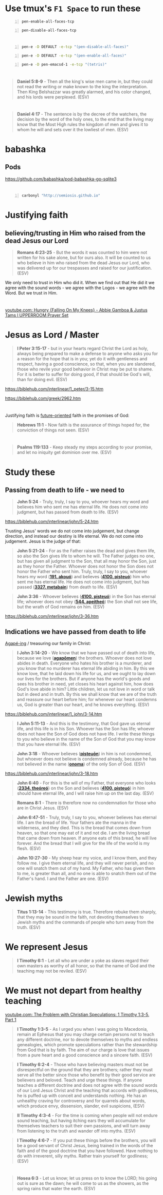 * Use tmux's =F1 Space= to run these
#+BEGIN_SRC bash -n :i bash :async :results none :lang text
  pen-enable-all-faces-tcp
#+END_SRC

#+BEGIN_SRC bash -n :i bash :async :results none :lang text
  pen-disable-all-faces-tcp
#+END_SRC

* 
#+BEGIN_SRC sh -n :sps bash :async :results none :lang text
  pen-e -D DEFAULT -e-tcp "(pen-disable-all-faces)"
#+END_SRC

#+BEGIN_SRC sh -n :sps bash :async :results none :lang text
  pen-e -D DEFAULT -e-tcp "(pen-enable-all-faces)"
#+END_SRC

#+BEGIN_SRC sh -n :sps bash :async :results none :lang text
  pen-e -D pen-emacsd-1 -e-tcp "(tetris)"
#+END_SRC

* 
#+BEGIN_QUOTE
  *Daniel 5:8-9* - Then all the king's wise men came in, but they could not read the writing or make known to the king the interpretation. Then King Belshazzar was greatly alarmed, and his color changed, and his lords were perplexed. (ESV)
#+END_QUOTE

* 
#+BEGIN_QUOTE
  *Daniel 4:17* - The sentence is by the decree of the watchers, the decision by the word of the holy ones, to the end that the living may know that the Most High rules the kingdom of men and gives it to whom he will and sets over it the lowliest of men. (ESV)
#+END_QUOTE

* babashka
** Pods
https://github.com/babashka/pod-babashka-go-sqlite3

* 
#+BEGIN_SRC sh -n :sps bash :async :results none :lang text
  carbonyl "http://semiosis.github.io"
#+END_SRC

* Justifying faith
** believing/trusting in Him who raised from the dead Jesus our Lord
#+BEGIN_QUOTE
  *Romans 4:23-25* - But the words it was counted to him were not written for his sake alone, but for ours also. It will be counted to us who believe in him who raised from the dead Jesus our Lord, who was delivered up for our trespasses and raised for our justification. (ESV)
#+END_QUOTE

We only need to trust in Him who did it.
When we find out that He did it we agree with the sound words - we agree with the Logos - we agree with the Word.
But we trust in Him.

* 
[[https://www.youtube.com/watch?v=yVPv9sL6clU][youtube.com: Hungry {Falling On My Knees} - Abbie Gamboa & Justus Tams l UPPERROOM Prayer Set]]

* Jesus as Lord / Master
#+BEGIN_QUOTE
  *I Peter 3:15-17* - but in your hearts regard Christ the Lord as holy, always being prepared to make a defense to anyone who asks you for a reason for the hope that is in you; yet do it with gentleness and respect, having a good conscience, so that, when you are slandered, those who revile your good behavior in Christ may be put to shame. For it is better to suffer for doing good, if that should be God's will, than for doing evil. (ESV)
#+END_QUOTE

https://biblehub.com/interlinear/1_peter/3-15.htm

https://biblehub.com/greek/2962.htm

* 
Justifying faith is [[https://www.youtube.com/watch?v=aLf7WrwqBLE&ab_channel=DesiringGod][future-oriented]] faith in the promises of God:

#+BEGIN_QUOTE
  *Hebrews 11:1* - Now faith is the assurance of things hoped for, the conviction of things not seen. (ESV)
#+END_QUOTE

* 
#+BEGIN_QUOTE
  *Psalms 119:133* - Keep steady my steps according to your promise, and let no iniquity get dominion over me. (ESV)
#+END_QUOTE

* Study these
** Passing from death to life - we need to 

#+BEGIN_QUOTE
  *John 5:24* - Truly, truly, I say to you, whoever hears my word and believes him who sent me has eternal life. He does not come into judgment, but has passed from death to life. (ESV)
#+END_QUOTE

https://biblehub.com/interlinear/john/5-24.htm

Trusting Jesus' words we do not come into judgement, but change direction, and instead our destiny is life eternal. We do not come into judgement. Jesus is the judge of that:

#+BEGIN_QUOTE
  *John 5:21-24* - For as the Father raises the dead and gives them life, so also the Son gives life to whom he will. The Father judges no one, but has given all judgment to the Son, that all may honor the Son, just as they honor the Father. Whoever does not honor the Son does not honor the Father who sent him. Truly, truly, I say to you, whoever hears my word (*[[https://biblehub.com/greek/191.htm][191. akouó]]*) and believes (*[[https://biblehub.com/greek/4100.htm][4100. pisteuó]]*) him who sent me has eternal life. He does not come into judgment, but has passed (*[[https://biblehub.com/interlinear/john/5-24.htm][3327. metabain]]*) from death to life. (ESV)
#+END_QUOTE

#+BEGIN_QUOTE
  *John 3:36* - Whoever believes (*[[https://biblehub.com/greek/4100.htm][4100. pisteuó]]*) in the Son has eternal life; whoever does not obey (*[[https://biblehub.com/greek/544.htm][544. apeitheó]]*) the Son shall not see life, but the wrath of God remains on him. (ESV)
#+END_QUOTE

https://biblehub.com/interlinear/john/3-36.htm

** Indications we have passed from death to life

[[https://biblehub.com/interlinear/1_john/3-14.htm][Agapé-ing]] / treasuring our family in Christ:

#+BEGIN_QUOTE
  *I John 3:14-20* - We know that we have passed out of death into life, because we love (*[[https://biblehub.com/interlinear/1_john/3-14.htm][agapōmen]]*) the brothers. Whoever does not love abides in death. Everyone who hates his brother is a murderer, and you know that no murderer has eternal life abiding in him. By this we know love, that he laid down his life for us, and we ought to lay down our lives for the brothers. But if anyone has the world's goods and sees his brother in need, yet closes his heart against him, how does God's love abide in him? Little children, let us not love in word or talk but in deed and in truth. By this we shall know that we are of the truth and reassure our heart before him; for whenever our heart condemns us, God is greater than our heart, and he knows everything. (ESV)
#+END_QUOTE

https://biblehub.com/interlinear/1_john/3-14.htm

#+BEGIN_QUOTE
  *I John 5:11-13* - And this is the testimony, that God gave us eternal life, and this life is in his Son. Whoever has the Son has life; whoever does not have the Son of God does not have life. I write these things to you who believe in the name of the Son of God that you may know that you have eternal life. (ESV)
#+END_QUOTE

#+BEGIN_QUOTE
  *John 3:18* - Whoever believes (*[[https://biblehub.com/greek/pisteuo_n_4100.htm][pisteuōn]]*) in him is not condemned, but whoever does not believe is condemned already, because he has not believed in the name (*[[https://biblehub.com/greek/onoma_3686.htm][onoma]]*) of the only Son of God. (ESV)
#+END_QUOTE

https://biblehub.com/interlinear/john/3-18.htm

#+BEGIN_QUOTE
  *John 6:40* - For this is the will of my Father, that everyone who looks (*[[https://biblehub.com/greek/2334.htm][2334. theóreó]]*) on the Son and believes (*[[https://biblehub.com/greek/4100.htm][4100. pisteuó]]*) in him should have eternal life, and I will raise him up on the last day. (ESV)
#+END_QUOTE

#+BEGIN_QUOTE
  *Romans 8:1* - There is therefore now no condemnation for those who are in Christ Jesus. (ESV)
#+END_QUOTE

#+BEGIN_QUOTE
  *John 6:47-51* - Truly, truly, I say to you, whoever believes has eternal life. I am the bread of life. Your fathers ate the manna in the wilderness, and they died. This is the bread that comes down from heaven, so that one may eat of it and not die. I am the living bread that came down from heaven. If anyone eats of this bread, he will live forever. And the bread that I will give for the life of the world is my flesh. (ESV)
#+END_QUOTE

#+BEGIN_QUOTE
  *John 10:27-30* - My sheep hear my voice, and I know them, and they follow me. I give them eternal life, and they will never perish, and no one will snatch them out of my hand. My Father, who has given them to me, is greater than all, and no one is able to snatch them out of the Father's hand. I and the Father are one. (ESV)
#+END_QUOTE

* Jewish myths
#+BEGIN_QUOTE
  *Titus 1:13-14* - This testimony is true. Therefore rebuke them sharply, that they may be sound in the faith, not devoting themselves to Jewish myths and the commands of people who turn away from the truth. (ESV)
#+END_QUOTE

* We represent Jesus
#+BEGIN_QUOTE
  *I Timothy 6:1* - Let all who are under a yoke as slaves regard their own masters as worthy of all honor, so that the name of God and the teaching may not be reviled. (ESV)
#+END_QUOTE

* We must not depart from healthy teaching
[[https://www.youtube.com/watch?v=mp8eWueUkA0][youtube.com: The Problem with Christian Speculations: 1 Timothy 1:3-5, Part 1]]

#+BEGIN_QUOTE
  *I Timothy 1:3-5* - As I urged you when I was going to Macedonia, remain at Ephesus that you may charge certain persons not to teach any different doctrine, nor to devote themselves to myths and endless genealogies, which promote speculations rather than the stewardship from God that is by faith. The aim of our charge is love that issues from a pure heart and a good conscience and a sincere faith. (ESV)
#+END_QUOTE

#+BEGIN_QUOTE
  *I Timothy 6:2-4* - Those who have believing masters must not be disrespectful on the ground that they are brothers; rather they must serve all the better since those who benefit by their good service are believers and beloved. Teach and urge these things. If anyone teaches a different doctrine and does not agree with the sound words of our Lord Jesus Christ and the teaching that accords with godliness, he is puffed up with conceit and understands nothing. He has an unhealthy craving for controversy and for quarrels about words, which produce envy, dissension, slander, evil suspicions, (ESV)
#+END_QUOTE

#+BEGIN_QUOTE
  *II Timothy 4:3-4* - For the time is coming when people will not endure sound teaching, but having itching ears they will accumulate for themselves teachers to suit their own passions, and will turn away from listening to the truth and wander off into myths. (ESV)
#+END_QUOTE

#+BEGIN_QUOTE
  *I Timothy 4:6-7* - If you put these things before the brothers, you will be a good servant of Christ Jesus, being trained in the words of the faith and of the good doctrine that you have followed. Have nothing to do with irreverent, silly myths. Rather train yourself for godliness; (ESV)
#+END_QUOTE

* 
#+BEGIN_QUOTE
  *Hosea 6:3* - Let us know; let us press on to know the LORD; his going out is sure as the dawn; he will come to us as the showers, as the spring rains that water the earth. (ESV)
#+END_QUOTE

#+BEGIN_QUOTE
  *Jeremiah 31:33-34* - But this is the covenant that I will make with the house of Israel after those days, declares the LORD: I will put my law within them, and I will write it on their hearts. And I will be their God, and they shall be my people. And no longer shall each one teach his neighbor and each his brother, saying, Know the LORD, for they shall all know me, from the least of them to the greatest, declares the LORD. For I will forgive their iniquity, and I will remember their sin no more. (ESV)
#+END_QUOTE

https://www.star.net.nz/the-word-for-today/-you-have-more-to-learn-2024_09_19

* This is interesting
#+BEGIN_QUOTE
  *Romans 13:1-7* - Let every person *be subject to the governing authorities*. For *there is no authority except from God*, and those that exist have been instituted by God. Therefore whoever resists the authorities resists what God has appointed, and those who resist will incur judgment. For *rulers are not a terror to good conduct, but to bad*. Would you have no fear of the one who is in authority? Then *do what is good, and you will receive his approval*, for he is God's servant for your good. But if you do wrong, be afraid, for he does not bear the sword in vain. For *he is the servant of God, an avenger who carries out God's wrath on the wrongdoer*. Therefore *one must be in subjection, not only to avoid God's wrath but also for the sake of conscience*. For the same reason you also pay taxes, for the authorities are ministers of God, attending to this very thing. Pay to all what is owed to them: taxes to whom taxes are owed, revenue to whom revenue is owed, respect to whom respect is owed, honor to whom honor is owed. (ESV)
#+END_QUOTE

* 
#+BEGIN_QUOTE
  *Psalms 19:1* - The heavens declare the glory of God, and the sky above proclaims his handiwork. (ESV)
#+END_QUOTE

[[https://www.youtube.com/watch?v=68xlb1BHZwc][youtube.com: The Faith That Shows God to Be God]]

#+BEGIN_QUOTE
  *Romans 4:18-25* - In hope he believed against hope, that he should become the father of many nations, as he had been told, So shall your offspring be. He did not weaken in faith when he considered his own body, which was as good as dead (since he was about a hundred years old), or when he considered the barrenness of Sarah's womb. No distrust made him waver concerning the promise of God, but he grew strong in his faith as he gave glory to God, fully convinced that God was able to do what he had promised. That is why his faith was counted to him as righteousness. But the words it was counted to him were not written for his sake alone, but for ours also. It will be counted to us who believe in him who raised from the dead Jesus our Lord, who was delivered up for our trespasses and raised for our justification. (ESV)
#+END_QUOTE

* 
#+BEGIN_QUOTE
  *Romans 4:11-14* - He received the sign of circumcision as a seal of the righteousness that he had by faith while he was still uncircumcised. The purpose was to make him the father of all who believe without being circumcised, so that righteousness would be counted to them as well, and to make him the father of the circumcised who are not merely circumcised but who also walk in the footsteps of the faith that our father Abraham had before he was circumcised. For the promise to Abraham and his offspring that he would be heir of the world did not come through the law but through the righteousness of faith. For if it is the adherents of the law who are to be the heirs, faith is null and the promise is void. (ESV)
#+END_QUOTE

#+BEGIN_QUOTE
  *Romans 4:15-17* - For the law brings wrath, but where there is no law there is no transgression. That is why it depends on faith, in order that the promise may rest on grace and be guaranteed to all his offspring—not only to the adherent of the law but also to the one who shares the faith of Abraham, who is the father of us all, as it is written, I have made you the father of many nations—in the presence of the God in whom he believed, who gives life to the dead and calls into existence the things that do not exist. (ESV)
#+END_QUOTE

* Faith, the means of inheritance
** Faith excludes boasting
#+BEGIN_QUOTE
  *Romans 3:27* - Then what becomes of our boasting? It is excluded. By what kind of law? By a law of works? No, but by the law of faith. (ESV)
#+END_QUOTE

** If justification were by law, the promise would be nulified

** Faith accords with grace
#+BEGIN_QUOTE
  *Romans 4:16* - That is why it depends on faith, in order that the promise may rest on grace and be guaranteed to all his offspring—not only to the adherent of the law but also to the one who shares the faith of Abraham, who is the father of us all, (ESV)
#+END_QUOTE

** Faith glorifies God
Faith trusts God, thus giving glory to God.

#+BEGIN_QUOTE
  *Romans 4:20* - No distrust made him waver concerning the promise of God, but he grew strong in his faith as he gave glory to God, (ESV)
#+END_QUOTE

[[https://www.youtube.com/watch?v=68xlb1BHZwc][youtube.com: The Faith That Shows God to Be God]]

* We have to be repentant to receive the Holy Spirit - is this true? Probably

Humble in spirit.

#+BEGIN_QUOTE
  *Matthew 5:5* - Blessed are the meek, for they shall inherit the earth. (ESV)
#+END_QUOTE

#+BEGIN_QUOTE
  *Matthew 5:5* - Blessed are the meek: for they shall inherit the earth. (KJV)
#+END_QUOTE

[[https://www.youtube.com/watch?v=nqnYYt6kEN0][youtube.com: There Is No Baptism In The Holy Spirit Without Repentance | Bishop Macedo Meditation]]

* Haskell
https://www.haskell.org/tutorial/index.html

https://www.haskell.org/tutorial/code

** Notes
https://www.haskell.org/tutorial/goodies.html

- Intuitively, we can think of types as sets of values

Examples of expressions include:
- atomic values such as the integer =5=,
- the character =a=, and
- the function =\x -> x+1=, as well as
- structured values such
  - as the list =[1,2,3]= and
  - the pair =('b',4)=.

* I empathize with this

#+BEGIN_QUOTE
  *[[https://www.biblegateway.com/passage/?search=1%20Corinthians%209%3A3-6&version=ESV][I Corinthians 9:3-6]]* - This is my defense to those who would examine me. Do we not have the right to eat and drink? Do we not have the right to take along a believing wife, as do the other apostles and the brothers of the Lord and Cephas? Or is it only Barnabas and I who have no right to refrain from working for a living? (ESV)
#+END_QUOTE

* 
#+BEGIN_QUOTE
  *I Corinthians 9:3-6* - This is my defense to those who would examine me. Do we not have the right to eat and drink? Do we not have the right to take along a believing wife, as do the other apostles and the brothers of the Lord and Cephas? Or is it only Barnabas and I who have no right to refrain from working for a living? (ESV)
#+END_QUOTE

* 
#+BEGIN_QUOTE
  *I Corinthians 9:1-2* - Am I not free? Am I not an apostle? Have I not seen Jesus our Lord? Are not you my workmanship in the Lord? If to others I am not an apostle, at least I am to you, for you are the seal of my apostleship in the Lord. (ESV)
#+END_QUOTE

* 
#+BEGIN_QUOTE
  *Galatians 6:9-10* - And let us not grow weary of doing good, for in due season we will reap, if we do not give up. So then, as we have opportunity, let us do good to everyone, and especially to those who are of the household of faith. (ESV)
#+END_QUOTE

* New Zealand music
- [[https://www.youtube.com/watch?v=7ckcwDL3XYI][youtube.com: DD Smash - Whaling]]
- [[https://www.youtube.com/watch?v=43nCDIZD0tc][youtube.com: Footrot Flats - Slice of Heaven  AMV  | Tribute to Murray Ball]]

* GHIC
#+BEGIN_SRC text -n :async :results verbatim code :lang text
   Prelude> :! pwd
  /root/.pen/documents/notes/ws/haskell
#+END_SRC

* Rebuking evil spirits
- Father, expose the wiles of the harassing spirits (Eph. 6:11).
  - *Ephesians 6:11* - Put on the whole armor of God, that you may be able to stand against the schemes of the devil. (ESV)
- Father, deliver me from the devices of harassment (2 Cor. 2:11)
  - *II Corinthians 2:11* - so that we would not be outwitted by Satan; for we are not ignorant of his designs. (ESV)
- Father, have mercy on me, God, because people are harassing me. Those who oppress me have fought against me all day long (see Psalm 56:1).
  - *Psalms 56:1* - Be gracious to me, O God, for man tramples on me; all day long an attacker oppresses me; (ESV)
- Father, repay the harassing spirits for their arrogance, for they have taunted and verbally harassed me (see Zeph. 2:10).
  - *Zephaniah 2:10* - This shall be their lot in return for their pride, because they taunted and boasted against the people of the LORD of hosts. (ESV)
- Father, rebuke the harassment of the enemy of my soul (Psalm 104:7).
  - *Psalms 104:7* - At your rebuke they fled; at the sound of your thunder they took to flight. (ESV)
- I take authority over every harassing demon (Matt. 28:18).
  - *Matthew 28:18* - And Jesus came and said to them, All authority in heaven and on earth has been given to me. (ESV)
- I declare unlawful (+bind+) the works of harassment launched against my life (Matt. 18:18).
  - *Matthew 18:18* - Truly, I say to you, whatever you bind on earth shall be bound in heaven, and whatever you loose on earth shall be loosed in heaven. (ESV)
    - The word bind usually means 'fasten'
    - https://biblehub.com/interlinear/matthew/18-18.htm
    - This verse doesn't really talk about rebuking demons at all I think.
- I condemn the words of harassing spirits speaking to and about me (Is. 54:17).
  - *Isaiah 54:17* - no weapon that is fashioned against you shall succeed, and you shall confute every tongue that rises against you in judgment. This is the heritage of the servants of the LORD and their vindication from me, declares the LORD. (ESV)
- I command spirits of harassment to leave my presence.
- I plead the blood of Jesus against every harassing demon on assignment against my life (Rev. 12:11).
  - *Revelation of John 12:11* - And they have conquered him by the blood of the Lamb and by the word of their testimony, for they loved not their lives even unto death. (ESV)
- Let every harassing spirit be roasted with double fire (Jer. 15:14).
  - *Jeremiah 15:14* - I will make you serve your enemies in a land that you do not know, for in my anger a fire is kindled that shall burn forever. (ESV)
- I break the fiery darts of harassing spirits aiming to stop me from walking in faith (Eph. 6:16).
  - *Ephesians 6:16* - In all circumstances take up the shield of faith, with which you can extinguish all the flaming darts of the evil one; (ESV)
- I decree the enemy’s weapon of harassment will not prosper against me (Is. 54:17).
  - *Isaiah 54:17* - no weapon that is fashioned against you shall succeed, and you shall confute every tongue that rises against you in judgment. This is the heritage of the servants of the LORD and their vindication from me, declares the LORD. (ESV)
- I release divine harassment and retribution into the enemy’s camp (Ex. 23:27).
  - *Exodus 23:27* - I will send my terror before you and will throw into confusion all the people against whom you shall come, and I will make all your enemies turn their backs to you. (ESV)

*
#+BEGIN_QUOTE
  *Genesis 22:15-18* - And the angel of the LORD called to Abraham a second time from heaven and said, By myself I have sworn, declares the LORD, because you have done this and have not withheld your son, your only son, I will surely bless you, and I will surely multiply your offspring as the stars of heaven and as the sand that is on the seashore. And your offspring shall possess the gate of his enemies, and in your offspring shall all the nations of the earth be blessed, because you have obeyed my voice. (ESV)
#+END_QUOTE

*
#+BEGIN_QUOTE
  *I Corinthians 3:23* - and you are Christ's, and Christ is God's. (ESV)
#+END_QUOTE

*
#+BEGIN_QUOTE
  *Proverbs 31:3* - Do not give your strength to women, your ways to those who destroy kings. (ESV)
#+END_QUOTE

*
#+BEGIN_QUOTE
  *II Timothy 2:15* - Do your best to present yourself to God as one approved, a worker who has no need to be ashamed, rightly handling the word of truth. (ESV)
#+END_QUOTE

#+BEGIN_QUOTE
  *II Timothy 2:15* - Study to shew thyself approved unto God, a workman that needeth not to be ashamed, rightly dividing the word of truth. (KJV)
#+END_QUOTE

#+BEGIN_QUOTE
  *II Timothy 2:15* - Be diligent to present yourself approved to God as a workman who does not need to be ashamed, accurately handling the word of truth. (NASB)
#+END_QUOTE

https://biblehub.com/interlinear/2_timothy/2-15.htm

*
Yeshua Ha Mashiach

Yeshua Hamashiach

King Yeshua - this lady says is Abba Father. Interesting.
I mean, its' still not wrong.

Yeshua is the Hebrew word for Salvation.

[[https://www.youtube.com/watch?v=2jsBTIWjvYA][youtube.com: IT'S TIME TO WRAP THIS UP! & WHAT IS FAITH? : TWO WORDS FROM OUR ABBA FATHER {12th Sept}]]

It's because of our faith in our God that works follow.
It's all glory to Christ. Christ does the work in us.

Faith runs deep and is a heart matter.
People often confused belief in Jesus with faith in Jesus.

There's millions of false Jesus' out there.

How can a person have faith in someone when they don't know who they are.

We must get to know God for ourselves.
We must carry the words in our heart.
We carry the way in our heart.

Ultimately, we will carry the life in our heart, soul and spirit, and we will have true love in our heart for our God.

* I want to hear from God
#+BEGIN_QUOTE
  *Romans 9:18-20* - So then he has mercy on whomever he wills, and he hardens whomever he wills. You will say to me then, Why does he still find fault? For who can resist his will? But who are you, O man, to answer back to God? Will what is molded say to its molder, Why have you made me like this? (ESV)
#+END_QUOTE

*
#+BEGIN_QUOTE
  *Matthew 24:35* - Heaven and earth will pass away, but my words will not pass away. (ESV)
#+END_QUOTE

*
#+BEGIN_QUOTE
  *Isaiah 11:6* - The wolf shall dwell with the lamb, and the leopard shall lie down with the young goat, and the calf and the lion and the fattened calf together; and a little child shall lead them. (ESV)
#+END_QUOTE

#+BEGIN_QUOTE
  *Isaiah 65:25* - The wolf and the lamb shall graze together; the lion shall eat straw like the ox, and dust shall be the serpent's food. They shall not hurt or destroy in all my holy mountain, says the LORD. (ESV)
#+END_QUOTE

*
#+BEGIN_QUOTE
  *Luke 8:13* - And the ones on the rock are those who, when they hear the word, receive it with joy. But these have no root; they believe for a while, and in time of testing fall away. (ESV)
#+END_QUOTE

* Yeshua, the Lion and the Lamb
#+BEGIN_QUOTE
  *Genesis 49:9* - Judah is a lion's cub; from the prey, my son, you have gone up. He stooped down; he crouched as a lion and as a lioness; who dares rouse him? (ESV)
#+END_QUOTE

*
#+BEGIN_QUOTE
  *John 19:26-27* - When Jesus saw his mother and the disciple whom he loved standing nearby, he said to his mother, Woman, behold, your son! Then he said to the disciple, Behold, your mother! And from that hour the disciple took her to his own home. (ESV)
#+END_QUOTE

* TODO Fix: Convert between list types in org-mode
https://emacs.stackexchange.com/questions/26203/convert-between-numbered-and-unordered-lists-in-org-mode

- a
- b
- c

#+BEGIN_SRC emacs-lisp -n :async :results verbatim code :lang text
  (define-key org-mode-map (kbd "C-c -") 'org-ctrl-c-minus)
#+END_SRC

#+BEGIN_SRC emacs-lisp -n :async :results verbatim code :lang text
  (define-key org-mode-map (kbd "S-<right>") 'org-shiftright)
#+END_SRC

* Faith in Jesus Christ to save you
** Pleasing Almighty God

Holding a good conscience with God and walking in His commandments:

#+BEGIN_QUOTE
  *[[https://www.biblegateway.com/passage/?search=1%20John%203%3A21-23&version=ESV][I John 3:21-23]]* - Beloved, if our heart does not condemn us, we have confidence before God; and whatever we ask we receive from him, because we keep his commandments and do what pleases him. And this is his commandment, that we believe in the name of his Son Jesus Christ and love one another, just as he has commanded us. (ESV)
#+END_QUOTE

**
#+BEGIN_QUOTE
  *Acts 16:30-32* - Then he brought them out and said, Sirs, what must I do to be saved? And they said, Believe in the Lord Jesus, and you will be saved, you and your household. And they spoke the word of the Lord to him and to all who were in his house. (ESV)
#+END_QUOTE

**
#+BEGIN_QUOTE
  *Hebrews 11:6* - And without faith it is impossible to please him, for whoever would draw near to God must believe that he exists and that he rewards those who seek him. (ESV)
#+END_QUOTE

** We get saved by trusting Jesus
#+BEGIN_QUOTE
  *[[https://www.biblegateway.com/passage/?search=John%203%3A14-18&version=ESV][John 3:14-18]]* - And as Moses lifted up the serpent in the wilderness, so must the Son of Man be lifted up, that whoever believes in him may have eternal life. For God so loved the world, that he gave his only Son, that whoever believes in him should not perish but have eternal life. For God did not send his Son into the world to condemn the world, but in order that the world might be saved through him. Whoever believes in him is not condemned, but whoever does not believe is condemned already, because he has not believed in the name of the only Son of God. (ESV)
#+END_QUOTE

#+BEGIN_QUOTE
  *[[https://www.biblegateway.com/passage/?search=John%203%3A36&version=ESV][John 3:36]]* - Whoever believes in the Son has eternal life; whoever does not obey the Son shall not see life, but the wrath of God remains on him. (ESV)
#+END_QUOTE

#+BEGIN_QUOTE
  *[[https://www.biblegateway.com/passage/?search=1%20John%205%3A13&version=ESV][I John 5:13]]* - I write these things to you who believe in the name of the Son of God that you may know that you have eternal life. (ESV)
#+END_QUOTE

*
#+BEGIN_QUOTE
  *Acts 19:2-6* - And he said to them, Did you receive the Holy Spirit when you believed? And they said, No, we have not even heard that there is a Holy Spirit. And he said, Into what then were you baptized? They said, Into John's baptism. And Paul said, John baptized with the baptism of repentance, telling the people to believe in the one who was to come after him, that is, Jesus. On hearing this, they were baptized in the name of the Lord Jesus. And when Paul had laid his hands on them, the Holy Spirit came on them, and they began speaking in tongues and prophesying. (ESV)
#+END_QUOTE

*
#+BEGIN_QUOTE
  *Galatians 5:19-24* - Now the works of the flesh are evident: sexual immorality, impurity, sensuality, idolatry, sorcery, enmity, strife, jealousy, fits of anger, rivalries, dissensions, divisions, envy, drunkenness, orgies, and things like these. I warn you, as I warned you before, that those who do such things will not inherit the kingdom of God. But the fruit of the Spirit is love, joy, peace, patience, kindness, goodness, faithfulness, gentleness, self-control; against such things there is no law. And those who belong to Christ Jesus have crucified the flesh with its passions and desires. (ESV)
#+END_QUOTE

*
#+BEGIN_QUOTE
  *Matthew 18:2-4* - And calling to him a child, he put him in the midst of them and said, Truly, I say to you, unless you turn and become like children, you will never enter the kingdom of heaven. Whoever humbles himself like this child is the greatest in the kingdom of heaven. (ESV)
#+END_QUOTE

*
#+BEGIN_QUOTE
  *Ephesians 3:11-21* - This was according to the eternal purpose that he has realized in Christ Jesus our Lord, in whom we have boldness and access with confidence through our faith in him. So I ask you not to lose heart over what I am suffering for you, which is your glory. For this reason I bow my knees before the Father, from whom every family in heaven and on earth is named, that according to the riches of his glory he may grant you to be strengthened with power through his Spirit in your inner being, so that Christ may dwell in your hearts through faith—that you, being rooted and grounded in love, may have strength to comprehend with all the saints what is the breadth and length and height and depth, and to know the love of Christ that surpasses knowledge, that you may be filled with all the fullness of God. Now to him who is able to do far more abundantly than all that we ask or think, according to the power at work within us, to him be glory in the church and in Christ Jesus throughout all generations, forever and ever. Amen. (ESV)
#+END_QUOTE

*
#+BEGIN_QUOTE
  *Mark 7:6-9* - And he said to them, Well did Isaiah prophesy of you hypocrites, as it is written, This people honors me with their lips, but their heart is far from me; in vain do they worship me, teaching as doctrines the commandments of men. You leave the commandment of God and hold to the tradition of men. And he said to them, You have a fine way of rejecting the commandment of God in order to establish your tradition! (ESV)
#+END_QUOTE

*
#+BEGIN_QUOTE
  *I Thessalonians 5:23* - Now may the God of peace himself sanctify you completely, and may your whole spirit and soul and body be kept blameless at the coming of our Lord Jesus Christ. (ESV)
#+END_QUOTE

* Read these
- Augustinian Confession (Confessions of St Augustine)
  - https://mycatholic.life/books/confessions-saint-augustine/book-confessions-saint-augustine/
  - https://www.gutenberg.org/files/3296/3296-h/3296-h.htm
- Wesleyan Confession
  - https://www.thewru.com/about-us/confession-of-faith/

https://www.gutenberg.org/files/3296/3296-h/3296-h.htm

*
[[https://www.youtube.com/watch?v=gVaeya0EY5c][youtube.com: Living For The Lord Jesus - A Fulfilled Life -  Mar Mari Emmanuel]]

#+BEGIN_QUOTE
  *Luke 16:19-31* - There was a rich man who was clothed in purple and fine linen and who feasted sumptuously every day. And at his gate was laid a poor man named Lazarus, covered with sores, who desired to be fed with what fell from the rich man's table. Moreover, even the dogs came and licked his sores. The poor man died and was carried by the angels to Abraham's side. The rich man also died and was buried, and in Hades, being in torment, he lifted up his eyes and saw Abraham far off and Lazarus at his side. And he called out, Father Abraham, have mercy on me, and send Lazarus to dip the end of his finger in water and cool my tongue, for I am in anguish in this flame. But Abraham said, Child, remember that you in your lifetime received your good things, and Lazarus in like manner bad things; but now he is comforted here, and you are in anguish. And besides all this, between us and you a great chasm has been fixed, in order that those who would pass from here to you may not be able, and none may cross from there to us. And he said, Then I beg you, father, to send him to my father's house— for I have five brothers—so that he may warn them, lest they also come into this place of torment. But Abraham said, They have Moses and the Prophets; let them hear them. And he said, No, father Abraham, but if someone goes to them from the dead, they will repent. He said to him, If they do not hear Moses and the Prophets, neither will they be convinced if someone should rise from the dead. (ESV)
#+END_QUOTE

#+BEGIN_QUOTE
  *Luke 17:1-10* - And he said to his disciples, Temptations to sin are sure to come, but woe to the one through whom they come! It would be better for him if a millstone were hung around his neck and he were cast into the sea than that he should cause one of these little ones to sin. Pay attention to yourselves! If your brother sins, rebuke him, and if he repents, forgive him, and if he sins against you seven times in the day, and turns to you seven times, saying, I repent, you must forgive him. The apostles said to the Lord, Increase our faith! And the Lord said, If you had faith like a grain of mustard seed, you could say to this mulberry tree, Be uprooted and planted in the sea, and it would obey you. Will any one of you who has a servant plowing or keeping sheep say to him when he has come in from the field, Come at once and recline at table? Will he not rather say to him, Prepare supper for me, and dress properly, and serve me while I eat and drink, and afterward you will eat and drink? Does he thank the servant because he did what was commanded? So you also, when you have done all that you were commanded, say, We are unworthy servants; we have only done what was our duty. (ESV)
#+END_QUOTE

* We serve God
#+BEGIN_QUOTE
  *Deuteronomy 6:13-15* - It is the LORD your God you shall fear. Him you shall serve and by his name you shall swear. You shall not go after other gods, the gods of the peoples who are around you, for the LORD your God in your midst is a jealous God, lest the anger of the LORD your God be kindled against you, and he destroy you from off the face of the earth. (ESV)
#+END_QUOTE

#+BEGIN_QUOTE
  *Deuteronomy 10:20* - You shall fear the LORD your God. You shall serve him and hold fast to him, and by his name you shall swear. (ESV)
#+END_QUOTE

#+BEGIN_QUOTE
  *Deuteronomy 6:13-15* - You shall fear only the LORD your God; and you shall worship Him and swear by His name. You shall not follow other gods, any of the gods of the peoples who surround you, for the LORD your God in the midst of you is a jealous God; otherwise the anger of the LORD your God will be kindled against you, and He will wipe you off the face of the earth. (NASB)
#+END_QUOTE

#+BEGIN_QUOTE
  *Deuteronomy 10:20* - You shall fear the LORD your God; you shall serve Him and cling to Him, and you shall swear by His name. (NASB)
#+END_QUOTE

#+BEGIN_QUOTE
  *Matthew 4:8-10* - Again, the devil took him to a very high mountain and showed him all the kingdoms of the world and their glory. And he said to him, All these I will give you, if you will fall down and worship me. Then Jesus said to him, Be gone, Satan! For it is written, You shall worship the Lord your God and him only shall you serve. (ESV)
#+END_QUOTE

*
#+BEGIN_QUOTE
  *I Corinthians 2:15* - The spiritual person judges all things, but is himself to be judged by no one. (ESV)
#+END_QUOTE

*
#+BEGIN_QUOTE
  *Romans 1:4* - and was declared to be the Son of God in power according to the Spirit of holiness by his resurrection from the dead, Jesus Christ our Lord, (ESV)
#+END_QUOTE

*
#+BEGIN_QUOTE
  *I Corinthians 6:15* - Do you not know that your bodies are members of Christ? Shall I then take the members of Christ and make them members of a prostitute? Never! (ESV)
#+END_QUOTE

*
#+BEGIN_QUOTE
  *Joshua 24:15* - And if it is evil in your eyes to serve the LORD, choose this day whom you will serve, whether the gods your fathers served in the region beyond the River, or the gods of the Amorites in whose land you dwell. But as for me and my house, we will serve the LORD. (ESV)
#+END_QUOTE

*
https://www.youtube.com/shorts/uni7g3C34nw

*
Angry and wrath are not necessarily sin:
- anger,
  - *Ephesians 4:26* - Be angry and do not sin; do not let the sun go down on your anger, (ESV)
- wrath,
  - *Romans 1:18-19* - For the wrath of God is revealed from heaven against all ungodliness and unrighteousness of men, who by their unrighteousness suppress the truth. For what can be known about God is plain to them, because God has shown it to them. (ESV)

#+BEGIN_QUOTE
  *Mark 11:15-19* - And they came to Jerusalem. And he entered the temple and began to drive out those who sold and those who bought in the temple, and he overturned the tables of the money-changers and the seats of those who sold pigeons. And he would not allow anyone to carry anything through the temple. And he was teaching them and saying to them, Is it not written, My house shall be called a house of prayer for all the nations? But you have made it a den of robbers. And the chief priests and the scribes heard it and were seeking a way to destroy him, for they feared him, because all the crowd was astonished at his teaching. And when evening came they went out of the city. (ESV)
#+END_QUOTE

#+BEGIN_QUOTE
  *John 2:13-22* - The Passover of the Jews was at hand, and Jesus went up to Jerusalem. In the temple he found those who were selling oxen and sheep and pigeons, and the money-changers sitting there. And making a whip of cords, he drove them all out of the temple, with the sheep and oxen. And he poured out the coins of the money-changers and overturned their tables. And he told those who sold the pigeons, Take these things away; do not make my Father's house a house of trade. His disciples remembered that it was written, Zeal for your house will consume me. So the Jews said to him, What sign do you show us for doing these things? Jesus answered them, Destroy this temple, and in three days I will raise it up. The Jews then said, It has taken forty-six years to build this temple, and will you raise it up in three days? But he was speaking about the temple of his body. When therefore he was raised from the dead, his disciples remembered that he had said this, and they believed the Scripture and the word that Jesus had spoken. (ESV)
#+END_QUOTE

*Psalms 69:9* - For zeal for your house has consumed me, and the reproaches of those who reproach you have fallen on me. (ESV)

#+BEGIN_QUOTE
  *John 2:17* - His disciples remembered that it was written, Zeal for your house will consume me. (ESV)
#+END_QUOTE

*

#+BEGIN_QUOTE
  *[[https://www.biblegateway.com/passage/?search=Proverbs%2021%3A2&version=ESV][Proverbs 21:2]]* - Every way of a man is right in his own eyes, but *the LORD weighs the heart.* (ESV)
#+END_QUOTE

#+BEGIN_QUOTE
  *[[https://www.biblegateway.com/passage/?search=1%20Samuel%2013%3A14&version=ESV][I Samuel 13:14]]* - But now your kingdom shall not continue. *The LORD has sought out a man after his own heart,* and the LORD has commanded him to be prince over his people, because you have not kept what the LORD commanded you. (ESV)
#+END_QUOTE



* We don't want to worship God in vain, but in Spirit and truth

#+BEGIN_QUOTE
  *Matthew 15:7-11* - You hypocrites! Well did Isaiah prophesy of you, when he said: This people honors me with their lips, but their heart is far from me; in vain do they worship me, teaching as doctrines the commandments of men. And he called the people to him and said to them, Hear and understand: it is not what goes into the mouth that defiles a person, but what comes out of the mouth; this defiles a person. (ESV)
#+END_QUOTE

God wants people who love His precepts:

#+BEGIN_QUOTE
  *I Samuel 13:14* - But now your kingdom shall not continue. The LORD has sought out a man after his own heart, and the LORD has commanded him to be prince over his people, because you have not kept what the LORD commanded you. (ESV)
#+END_QUOTE

#+BEGIN_QUOTE
  *Psalms 119:34* - Give me understanding, that I may keep your law and observe it with my whole heart. (ESV)
#+END_QUOTE

#+BEGIN_QUOTE
  *John 4:24* - God is spirit, and those who worship him must worship in spirit and truth. (ESV)
#+END_QUOTE

#+BEGIN_QUOTE
  *Romans 12:1* - I appeal to you therefore, brothers, by the mercies of God, to present your bodies as a living sacrifice, holy and acceptable to God, which is your spiritual worship. (ESV)
#+END_QUOTE

*
#+BEGIN_QUOTE
  *Isaiah 59:2* - but your iniquities have made a separation between you and your God, and your sins have hidden his face from you so that he does not hear. (ESV)
#+END_QUOTE

*
#+BEGIN_QUOTE
  *II Timothy 1:12-16* - which is why I suffer as I do. But I am not ashamed, for I know whom I have believed, and I am convinced that he is able to guard until that Day what has been entrusted to me. Follow the pattern of the sound words that you have heard from me, in the faith and love that are in Christ Jesus. By the Holy Spirit who dwells within us, guard the good deposit entrusted to you. You are aware that all who are in Asia turned away from me, among whom are Phygelus and Hermogenes. May the Lord grant mercy to the household of Onesiphorus, for he often refreshed me and was not ashamed of my chains, (ESV)
#+END_QUOTE

* The steps of a righteous man
https://biblehub.com/interlinear/psalms/37-23.htm

#+BEGIN_QUOTE
  *Psalm 37:23,24* - The steps of a man are established by the LORD, when he delights in his way; though he fall, he shall not be cast headlong, for the LORD upholds his hand. (ESV)
#+END_QUOTE

#+BEGIN_QUOTE
  *Proverbs 13:15* - Good sense wins favor, but the way of the treacherous is their ruin. (ESV)
#+END_QUOTE

*
#+BEGIN_QUOTE
  *Ecclesiastes 3:11* - He has made everything beautiful in its time. Also, he has put eternity into man's heart, yet so that he cannot find out what God has done from the beginning to the end. (ESV)
#+END_QUOTE

* Book of James was for Jewish Christians
https://en.wikipedia.org/wiki/Epistle_of_James

* List of Jameses in the NT
#+BEGIN_QUOTE
  *Mark 3:13-19* - And he went up on the mountain and called to him those whom he desired, and they came to him. And he appointed twelve (whom he also named apostles) so that they might be with him and he might send them out to preach and have authority to cast out demons. He appointed the twelve: Simon (to whom he gave the name Peter); James the son of Zebedee and John the brother of James (to whom he gave the name Boanerges, that is, Sons of Thunder); Andrew, and Philip, and Bartholomew, and Matthew, and Thomas, and James the son of Alphaeus, and Thaddaeus, and Simon the Cananaean, and Judas Iscariot, who betrayed him. (ESV)
#+END_QUOTE

https://en.wikipedia.org/wiki/New_Testament_people_named_James

* Man's ways was corrupted
#+BEGIN_QUOTE
  *Genesis 6:12-14* - And God saw the earth, and behold, it was corrupt, for all flesh had corrupted their way on the earth. And God said to Noah, I have determined to make an end of all flesh, for the earth is filled with violence through them. Behold, I will destroy them with the earth. Make yourself an ark of gopher wood. Make rooms in the ark, and cover it inside and out with pitch. (ESV)
#+END_QUOTE

*
#+BEGIN_QUOTE
  *Revelation of John 3:18-21* - I counsel you to buy from me gold refined by fire, so that you may be rich, and white garments so that you may clothe yourself and the shame of your nakedness may not be seen, and salve to anoint your eyes, so that you may see. Those whom I love, I reprove and discipline, so be zealous and repent. Behold, I stand at the door and knock. If anyone hears my voice and opens the door, I will come in to him and eat with him, and he with me. The one who conquers, I will grant him to sit with me on my throne, as I also conquered and sat down with my Father on his throne. (ESV)
#+END_QUOTE

*
+ [[https://youtube.com/watch?v=t0QyVW4i52s&t=23][youtube.com: BCP #69 | Did a Preincarnate Jesus Really Appear in the OT? A Messianic Jew Explains @time: 23 sec]] ::

#+BEGIN_QUOTE
  *Hebrews 1:3* - He is the radiance of the glory of God and the exact imprint of his nature, and he upholds the universe by the word of his power. After making purification for sins, he sat down at the right hand of the Majesty on high, (ESV)
#+END_QUOTE

#+BEGIN_QUOTE
  *Colossians 1:15* - He is the image of the invisible God, the firstborn of all creation. (ESV)
#+END_QUOTE

#+BEGIN_QUOTE
  *Colossians 2:9* - For in him the whole fullness of deity dwells bodily, (ESV)
#+END_QUOTE

He is Adonai:

#+BEGIN_QUOTE
  *Philippians 2:11* - and every tongue confess that Jesus Christ is Lord, to the glory of God the Father. (ESV)
#+END_QUOTE

*
#+BEGIN_QUOTE
  *Proverbs 29:18* - Where there is no prophetic vision the people cast off restraint, but blessed is he who keeps the law. (ESV)
#+END_QUOTE

#+BEGIN_QUOTE
  *Proverbs 29:19* - By mere words a servant is not disciplined, for though he understands, he will not respond. (ESV)
#+END_QUOTE

*
#+BEGIN_QUOTE
  *Psalms 19:13* - Keep back your servant also from presumptuous sins; let them not have dominion over me! Then I shall be blameless, and innocent of great transgression. (ESV)
#+END_QUOTE

#+BEGIN_QUOTE
  *I Samuel 15:23* - For rebellion is as the sin of divination, and presumption is as iniquity and idolatry. Because you have rejected the word of the LORD, he has also rejected you from being king. (ESV)
#+END_QUOTE

*
#+BEGIN_QUOTE
  *Revelation of John 22:3-4* - No longer will there be anything accursed, but the throne of God and of the Lamb will be in it, and his servants will worship him. They will see his face, and his name will be on their foreheads. (ESV)
#+END_QUOTE

* You will receive extraordinary power for Christ-exalting ministry

*
#+BEGIN_QUOTE
  *Luke 24:52-53* - And they worshiped him and returned to Jerusalem with great joy, and were continually in the temple blessing God. (ESV)
#+END_QUOTE

*
#+BEGIN_QUOTE
  *Psalms 34:19* - Many are the afflictions of the righteous, but the LORD delivers him out of them all. (ESV)
#+END_QUOTE

[[https://www.youtube.com/watch?v=Digl7VIHc0c][youtube.com: Prayer ?? For You Against Strong Man! ?? ?]]

*
#+BEGIN_QUOTE
  *James 4:13-14* - Come now, you who say, Today or tomorrow we will go into such and such a town and spend a year there and trade and make a profit— yet you do not know what tomorrow will bring. What is your life? For you are a mist that appears for a little time and then vanishes. (ESV)
#+END_QUOTE

*
#+BEGIN_QUOTE
  *Luke 6:26* - Woe to you, when all people speak well of you, for so their fathers did to the false prophets. (ESV)
#+END_QUOTE

*
If Israel was trusting/ having faith in God then they would have arrive at the righteousness that is by faith:

#+BEGIN_QUOTE
  *Romans 9:31-33* - but that Israel who pursued a law that would lead to righteousness did not succeed in reaching that law. Why? Because they did not pursue it by faith (*[[https://biblehub.com/greek/4102.htm][4102. pistis]]*), but as if it were based on works. They have stumbled over the stumbling stone, as it is written, Behold, I am laying in Zion a stone of stumbling, and a rock of offense; and whoever believes (*[[https://biblehub.com/greek/4100.htm][4100. pisteuó]]*) *in him* will not be put to shame. (ESV)
#+END_QUOTE

#+BEGIN_QUOTE
  *I Corinthians 10:1-12* - I want you to know, brothers, that our fathers were all under the cloud, and all passed through the sea, and all were baptized into Moses in the cloud and in the sea, and all ate the same spiritual food, and all drank the same spiritual drink. For they drank from the spiritual Rock that followed them, and *the Rock was Christ*. _Nevertheless, with *most* of them God was not pleased_, for they were overthrown in the wilderness. Now these things took place as examples for us, that we might not desire evil as they did. Do not be idolaters as some of them were; as it is written, The people sat down to eat and drink and rose up to play. We must not indulge in sexual immorality as some of them did, and twenty-three thousand fell in a single day. We must not put Christ to the test, as some of them did and were destroyed by serpents, nor grumble, as some of them did and were destroyed by the Destroyer. Now these things happened to them as an example, but they were written down for our instruction, on whom the end of the ages has come. Therefore let anyone who thinks that he stands take heed lest he fall. (ESV)
#+END_QUOTE

*
#+BEGIN_QUOTE
  *Genesis 6:8* - But Noah found favor in the eyes of the LORD. (ESV)
#+END_QUOTE

#+BEGIN_QUOTE
  *Genesis 6:8* - But Noah found grace in the eyes of the LORD. (KJV)
#+END_QUOTE

#+BEGIN_QUOTE
  *Genesis 6:7-9* - So the LORD said, I will blot out man whom I have created from the face of the land, man and animals and creeping things and birds of the heavens, for I am sorry that I have made them. But Noah found favor in the eyes of the LORD. These are the generations of Noah. Noah was a righteous man, blameless in his generation. Noah walked with God. (ESV)
#+END_QUOTE

*
#+BEGIN_QUOTE
  *Psalms 81:9* - There shall be no strange god among you; you shall not bow down to a foreign god. (ESV)
#+END_QUOTE

* We strive to enter through Jesus

#+BEGIN_QUOTE
  *[[https://www.biblegateway.com/passage/?search=John%2010%3A9-16&version=ESV][John 10:9-16]]* - _I am the door. If anyone enters by me, he will be saved and will go in and out and find pasture._ The thief comes only to steal and kill and destroy. I came that they may have life and have it abundantly. I am the good shepherd. The good shepherd lays down his life for the sheep. He who is a hired hand and not a shepherd, who does not own the sheep, sees the wolf coming and leaves the sheep and flees, and the wolf snatches them and scatters them. He flees because he is a hired hand and cares nothing for the sheep. I am the good shepherd. I know my own and my own know me, just as the Father knows me and I know the Father; and I lay down my life for the sheep. And I have other sheep that are not of this fold. I must bring them also, and they will listen to my voice. So there will be one flock, one shepherd. (ESV)
#+END_QUOTE

#+BEGIN_SRC text -n :async :results verbatim code :lang text
  agónizomai: to contend for a prize, struggle
  Original Word: ἀγωνίζομαι
  Part of Speech: Verb
  Transliteration: agónizomai
  Phonetic Spelling: (ag-o-nid'-zom-ahee)
  Definition: to contend for a prize, struggle
  Usage: I am struggling, striving (as in an athletic contest or warfare); I contend, as with an adversary.
#+END_SRC

#+BEGIN_QUOTE
  *[[https://www.biblegateway.com/passage/?search=Matthew%207%3A13-14&version=ESV][Matthew 7:13-14]]* - Enter by the narrow gate. For the gate is wide and the way is easy that leads to destruction, and those who enter by it are many. For the gate is narrow and the way is hard that leads to life, and those who find it are few. (ESV)
#+END_QUOTE

#+BEGIN_QUOTE
  *[[https://www.biblegateway.com/passage/?search=Luke%2013%3A24-30&version=ESV][Luke 13:24-30]]* - *[[https://biblehub.com/greek/75.htm][Strive (75. agónizomai)]]* to enter through the narrow door. _For many, I tell you, will *seek* to enter and will not be able._ When once the master of the house has risen and shut the door, and you begin to stand outside and to knock at the door, saying, Lord, open to us, then he will answer you, I do not know where you come from. Then you will begin to say, We ate and drank in your presence, and you taught in our streets. But he will say, I tell you, I do not know where you come from. Depart from me, all you workers of evil ([[https://biblehub.com/greek/93.htm][93. adikia]])! In that place there will be weeping and gnashing of teeth, /when you see Abraham and Isaac and Jacob and all the prophets in the kingdom of God but you yourselves cast out./ And people will come from east and west, and from north and south, and recline at table in the kingdom of God. And behold, some are last who will be first, and some are first who will be last. (ESV)
#+END_QUOTE

#+BEGIN_SRC text -n :async :results verbatim code :lang text
  adikia: injustice, unrighteousness
  Original Word: ἀδικία, ας, ἡ
  Part of Speech: Noun, Feminine
  Transliteration: adikia
  Phonetic Spelling: (ad-ee-kee'-ah)
  Definition: injustice, unrighteousness
  Usage: injustice, unrighteousness, hurt.
#+END_SRC

*
Deuteronomy 8:20

Saying "God told me" ... is dangerous, unless it's true.

Romans 8:1

Galatians 1:8

*
#+BEGIN_QUOTE
  *Habakkuk 3:17-19* - Though the fig tree should not blossom, nor fruit be on the vines, the produce of the olive fail and the fields yield no food, the flock be cut off from the fold and there be no herd in the stalls, yet I will rejoice in the LORD; I will take joy in the God of my salvation. GOD, the Lord, is my strength; he makes my feet like the deer's; he makes me tread on my high places. To the choirmaster: with stringed instruments. (ESV)
#+END_QUOTE

* Christian obedience is from the inside-out. AMEN!!

https://www.desiringgod.org/articles/not-all-obedience-is-christian

*
#+BEGIN_QUOTE
  *Revelation of John 22:14-15* - Blessed are those who wash their robes, so that they may have the right to the tree of life and that they may enter the city by the gates. Outside are the dogs and sorcerers and the sexually immoral and murderers and idolaters, and everyone who loves and practices falsehood. (ESV)
#+END_QUOTE

* We must continue in God's kindness to us

#+BEGIN_QUOTE
  *Romans 11:19-23* - Then you will say, Branches were broken off so that I might be grafted in. That is true. They were broken off because of their unbelief, but you stand fast through faith. So do not become proud, but stand in awe. For if God did not spare the natural branches, neither will he spare you. Note then the kindness and the severity of God: severity toward those who have fallen, but God's kindness to you, provided you continue in his kindness. Otherwise you too will be cut off. And even they, if they do not continue in their unbelief, will be grafted in, for God has the power to graft them in again. (ESV)
#+END_QUOTE

* We hear the gospel and receive faith and live our lives for God

#+BEGIN_QUOTE
  *Romans 10:8-13* - But what does it say? The word is near you, in your mouth and in your heart (that is, the word of faith that we proclaim); because, if you confess with your mouth that Jesus is Lord and believe in your heart that God raised him from the dead, you will be saved. For with the heart one believes and is justified, and with the mouth one confesses and is saved. For the Scripture says, Everyone who believes in him will not be put to shame. For there is no distinction between Jew and Greek; the same Lord is Lord of all, bestowing his riches on all who call on him. For everyone who calls on the name of the Lord will be saved. (ESV)
#+END_QUOTE

#+BEGIN_QUOTE
  *Revelation of John 12:11* - And they have conquered him by the blood of the Lamb and by the word of their testimony, for they loved not their lives even unto death. (ESV)
#+END_QUOTE

*
God chose people who had remained faithful to Him:

#+BEGIN_QUOTE
  *Romans 11:4-8* - But what is God's reply to him? I have kept for myself seven thousand men who have not bowed the knee to Baal. So too at the present time there is a remnant, chosen by grace. But if it is by grace, it is no longer on the basis of works; otherwise grace would no longer be grace. What then? Israel failed to obtain what it was seeking. The elect obtained it, but the rest were hardened, as it is written, God gave them a spirit of stupor, eyes that would not see and ears that would not hear, down to this very day. (ESV)
#+END_QUOTE

* We must obey Christ
#+BEGIN_QUOTE
  *[[https://www.biblegateway.com/passage/?search=Matthew%207%3A15-20&version=ESV][Matthew 7:15-20]]* - Beware of false prophets, who come to you in sheep's clothing but inwardly are ravenous wolves. You will recognize them by their fruits. Are grapes gathered from thornbushes, or figs from thistles? So, every healthy tree bears good fruit, but the diseased tree bears bad fruit. A healthy tree cannot bear bad fruit, nor can a diseased tree bear good fruit. Every tree that does not bear good fruit is cut down and thrown into the fire. Thus you will recognize them by their fruits. (ESV)
#+END_QUOTE

#+BEGIN_QUOTE
  *[[https://www.biblegateway.com/passage/?search=Matthew%207%3A21-23&version=ESV][Matthew 7:21-23]]* - Not everyone who says to me, Lord, Lord, will enter the kingdom of heaven, but the one who does the will of my Father who is in heaven. On that day many will say to me, Lord, Lord, did we not prophesy in your name, and cast out demons in your name, and do many mighty works in your name? And then will I declare to them, I never knew you; depart from me, you workers of lawlessness [[https://biblehub.com/interlinear/matthew/7-23.htm][(458. anomia)]]. (ESV)
#+END_QUOTE

#+BEGIN_SRC text -n :async :results verbatim code :lang text
  anomia: lawlessness
  Original Word: ἀνομία, ας, ἡ
  Part of Speech: Noun, Feminine
  Transliteration: anomia
  Phonetic Spelling: (an-om-ee'-ah)
  Definition: lawlessness
  Usage: lawlessness, iniquity, disobedience, sin.
#+END_SRC

#+BEGIN_SRC text -n :async :results verbatim code :lang text
  2532 5119 3670           846       3754   3763      1097
  kai  tote homologēsō     autois    hoti   Oudepote  egnōn
  καὶ  τότε ὁμολογήσω      αὐτοῖς    ὅτι  , Οὐδέποτε  ἔγνων
  And  then I will declare to them    -     Never     knew I
  Conj Adv  V-FIA-1S       PPro-DM3P Conj   Adv       V-AIA-1S

  4771     672         575  1473     3588    2038 [e]
  hymas    apochōreite ap’  emou     hoi     ergazomenoi
  ὑμᾶς  ;  ἀποχωρεῖτε  ἀπ’  ἐμοῦ  ,  οἱ      ἐργαζόμενοι
  you      depart you  from Me       those   working
  PPro-A2P V-PMA-2P    Prep PPro-G1S Art-VMP V-PPM/P-VMP

  3588    458
  tēn     anomian
  τὴν     ἀνομίαν  .
   -      lawlessness
  Art-AFS N-AFS
#+END_SRC

#+BEGIN_QUOTE
  *[[https://www.biblegateway.com/passage/?search=Matthew%207%3A24-28&version=ESV][Matthew 7:24-28]]* - Everyone then who hears these words of mine and does them will be like a wise man who built his house on the rock. And the rain fell, and the floods came, and the winds blew and beat on that house, but it did not fall, because it had been founded on the rock. And everyone who hears these words of mine and does not do them will be like a foolish man who built his house on the sand. And the rain fell, and the floods came, and the winds blew and beat against that house, and it fell, and great was the fall of it. And when Jesus finished these sayings, the crowds were astonished at his teaching, (ESV)
#+END_QUOTE

*
#+BEGIN_QUOTE
  *John 19:34-37* - But one of the soldiers pierced his side with a spear, and at once there came out blood and water. He who saw it has borne witness—his testimony is true, and he knows that he is telling the truth—that you also may believe. For these things took place that the Scripture might be fulfilled: Not one of his bones will be broken. And again another Scripture says, They will look on him whom they have pierced. (ESV)
#+END_QUOTE

* We must not walk in darkness if we are to have fellowship with Jesus
#+BEGIN_QUOTE
  *I John 1:5-6* - This is the message we have heard from him and proclaim to you, that God is light, and in him is no darkness at all. If we say we have fellowship with him while we walk in darkness, we lie and do not practice the truth. (ESV)
#+END_QUOTE

#+BEGIN_QUOTE
  *I John 2:9-11* - Whoever says he is in the light and hates his brother is still in darkness. Whoever loves his brother abides in the light, and in him there is no cause for stumbling. But whoever hates his brother is in the darkness and walks in the darkness, and does not know where he is going, because the darkness has blinded his eyes. (ESV)
#+END_QUOTE

#+BEGIN_QUOTE
  *John 3:19-21* - And this is the judgment: the light has come into the world, and people loved the darkness rather than the light because their deeds were evil. For everyone who does wicked things hates the light and does not come to the light, lest his deeds should be exposed. But whoever does what is true comes to the light, so that it may be clearly seen that his deeds have been carried out in God. (ESV)
#+END_QUOTE

#+BEGIN_QUOTE
  *I Thessalonians 5:3-9* - While people are saying, There is peace and security, then sudden destruction will come upon them as labor pains come upon a pregnant woman, and they will not escape. But you are not in darkness, brothers, for that day to surprise you like a thief. For you are all children of light, children of the day. We are not of the night or of the darkness. So then let us not sleep, as others do, but let us keep awake and be sober. For those who sleep, sleep at night, and those who get drunk, are drunk at night. But since we belong to the day, let us be sober, having put on the breastplate of faith and love, and for a helmet the hope of salvation. For God has not destined us for wrath, but to obtain salvation through our Lord Jesus Christ, (ESV)
#+END_QUOTE

#+BEGIN_QUOTE
  *I Thessalonians 4:3-12* - For this is the will of God, your sanctification: that you abstain from sexual immorality; that each one of you know how to control his own body in holiness and honor, not in the passion of lust like the Gentiles who do not know God; that no one transgress and wrong his brother in this matter, because the Lord is an avenger in all these things, as we told you beforehand and solemnly warned you. For God has not called us for impurity, but in holiness. Therefore whoever disregards this, disregards not man but God, who gives his Holy Spirit to you. Now concerning brotherly love you have no need for anyone to write to you, for you yourselves have been taught by God to love one another, for that indeed is what you are doing to all the brothers throughout Macedonia. But we urge you, brothers, to do this more and more, and to aspire to live quietly, and to mind your own affairs, and to work with your hands, as we instructed you, so that you may live properly before outsiders and be dependent on no one. (ESV)
#+END_QUOTE

#+BEGIN_QUOTE
  *Ephesians 5:1-14* - Therefore be imitators of God, as beloved children. And walk in love, as Christ loved us and gave himself up for us, a fragrant offering and sacrifice to God. But sexual immorality and all impurity or covetousness must not even be named among you, as is proper among saints. Let there be no filthiness nor foolish talk nor crude joking, which are out of place, but instead let there be thanksgiving. For you may be sure of this, that everyone who is sexually immoral or impure, or who is covetous (that is, an idolater), has no inheritance in the kingdom of Christ and God. Let no one deceive you with empty words, for because of these things the wrath of God comes upon the sons of disobedience. Therefore do not associate with them; for at one time you were darkness, but now you are light in the Lord. Walk as children of light (for the fruit of light is found in all that is good and right and true), and try to discern what is pleasing to the Lord. Take no part in the unfruitful works of darkness, but instead expose them. For it is shameful even to speak of the things that they do in secret. But when anything is exposed by the light, it becomes visible, for anything that becomes visible is light. Therefore it says, Awake, O sleeper, and arise from the dead, and Christ will shine on you. (ESV)
#+END_QUOTE

* Mercy is costly
#+BEGIN_QUOTE
  *I John 2:1-2* - My little children, I am writing these things to you so that you may not sin. But if anyone does sin, we have an advocate with the Father, Jesus Christ the righteous. He is the propitiation for our sins, and not for ours only but also for the sins of the whole world. (ESV)
#+END_QUOTE

#+BEGIN_QUOTE
  *Colossians 1:13-14* - He has delivered us from the domain of darkness and transferred us to the kingdom of his beloved Son, in whom we have redemption, the forgiveness of sins. (ESV)
#+END_QUOTE

*
#+BEGIN_QUOTE
  *Nehemiah 4:14* - And I looked and arose and said to the nobles and to the officials and to the rest of the people, Do not be afraid of them. Remember the Lord, who is great and awesome, and fight for your brothers, your sons, your daughters, your wives, and your homes. (ESV)
#+END_QUOTE

*
The earth was formed out of water and through water by the Word of God and then deluged with water by the Word of God:

#+BEGIN_QUOTE
  *[[https://www.biblegateway.com/passage/?search=2%20Peter%203%3A4-6&version=ESV][II Peter 3:4-6]]* - They will say, *Where is the promise of his coming?* For ever since the fathers fell asleep, all things are continuing as they were from the beginning of creation. For *they deliberately overlook this fact*, that the heavens existed long ago, and the earth was formed out of water and through water *by the word of God*, and that by means of these the world that then existed was deluged with water and perished. (ESV)
#+END_QUOTE

This is the Spirit of God and the Word of God:

#+BEGIN_QUOTE
  *[[https://www.biblegateway.com/passage/?search=Genesis%201%3A2-3&version=ESV][Genesis 1:2-3]]* - The earth was without form and void, and darkness was over the face of the deep. And the Spirit of God was hovering over the face of the waters. And God said, Let there be light, and there was light. (ESV)
#+END_QUOTE

#+BEGIN_QUOTE
  *John 6:63* - It is the Spirit who gives life; the flesh is of no avail. The words that I have spoken to you are spirit and life. (ESV)
#+END_QUOTE

#+BEGIN_QUOTE
  *John 6:68-69* - Simon Peter answered him, Lord, to whom shall we go? You have the words of eternal life, and we have believed, and have come to know, that you are the Holy One of God. (ESV)
#+END_QUOTE

*
It's really interesting what has happened regarding my testimony of getting born-again, and how this relates. I think the take-away from this is that we should cease to do evil and learn to do good. It is odd that although I do not observe new moons or religious 'feasts', whatever has happened has happened:

#+BEGIN_QUOTE
  *[[https://www.biblegateway.com/passage/?search=Isaiah%201%3A12-17&version=ESV][Isaiah 1:12-17]]* - When you come to appear before me, who has required of you this trampling of my courts? Bring no more vain offerings; incense is an abomination to me. New moon and Sabbath and the calling of convocations— I cannot endure iniquity and solemn assembly. Your new moons and your appointed feasts my soul hates; they have become a burden to me; I am weary of bearing them. When you spread out your hands, I will hide my eyes from you; even though you make many prayers, I will not listen; your hands are full of blood. *Wash yourselves; make yourselves clean; remove the evil of your deeds from before my eyes; cease to do evil, learn to do good*; seek justice, correct oppression; bring justice to the fatherless, plead the widow's cause. (ESV)
#+END_QUOTE

*
#+BEGIN_QUOTE
  *Isaiah 1:16-20* - Wash yourselves; make yourselves clean; remove the evil of your deeds from before my eyes; cease to do evil, learn to do good; seek justice, correct oppression; bring justice to the fatherless, plead the widow's cause. Come now, let us reason together, says the LORD: though your sins are like scarlet, they shall be as white as snow; though they are red like crimson, they shall become like wool. If you are willing and obedient, you shall eat the good of the land; but if you refuse and rebel, you shall be eaten by the sword; for the mouth of the LORD has spoken. (ESV)
#+END_QUOTE

*
#+BEGIN_QUOTE
  *Matthew 21:41-44* - They said to him, He will put those wretches to a miserable death and let out the vineyard to other tenants who will give him the fruits in their seasons. Jesus said to them, Have you never read in the Scriptures: The stone that the builders rejected has become the cornerstone; this was the Lord's doing, and it is marvelous in our eyes? Therefore I tell you, the kingdom of God will be taken away from you and given to a people producing its fruits. And the one who falls on this stone will be broken to pieces; and when it falls on anyone, it will crush him. (ESV)
#+END_QUOTE

*
Matthew 21:43-44

* This is important
#+BEGIN_QUOTE
  *Galatians 5:13-25* - For you were called to freedom, brothers. Only do not use your freedom as an opportunity for the flesh, but through love serve one another. For the whole law is fulfilled in one word: You shall love your neighbor as yourself. But if you bite and devour one another, watch out that you are not consumed by one another. But I say, walk by the Spirit, and you will not gratify the desires of the flesh. For the desires of the flesh are against the Spirit, and the desires of the Spirit are against the flesh, for these are opposed to each other, to keep you from doing the things you want to do. But if you are led by the Spirit, you are not under the law. Now the works of the flesh are evident: sexual immorality, impurity, sensuality, idolatry, sorcery, enmity, strife, jealousy, fits of anger, rivalries, dissensions, divisions, envy, drunkenness, orgies, and things like these. I warn you, as I warned you before, that those who do such things will not inherit the kingdom of God. But the fruit of the Spirit is love, joy, peace, patience, kindness, goodness, faithfulness, gentleness, self-control; against such things there is no law. And those who belong to Christ Jesus have crucified the flesh with its passions and desires. If we live by the Spirit, let us also walk by the Spirit. (ESV)
#+END_QUOTE

* God prefers obedience and mercy to burnt offerings and 'sacrifices'
#+BEGIN_QUOTE
  *[[https://www.biblegateway.com/passage/?search=1%20Samuel%2015%3A22-26&version=ESV][I Samuel 15:22-26]]* - And Samuel said, Has the LORD as great delight in burnt offerings and sacrifices, as in obeying the voice of the LORD? Behold, to obey is better than sacrifice, and to listen than the fat of rams. For rebellion is as the sin of divination, and presumption is as iniquity and idolatry. Because you have rejected the word of the LORD, he has also rejected you from being king. Saul said to Samuel, I have sinned, for I have transgressed the commandment of the LORD and your words, because I feared the people and obeyed their voice. Now therefore, please pardon my sin and return with me that I may worship the LORD. And Samuel said to Saul, I will not return with you. For you have rejected the word of the LORD, and the LORD has rejected you from being king over Israel. (ESV)
#+END_QUOTE

God wants us to know Him and obey Him and to do good as He has commanded:

#+BEGIN_QUOTE
  *[[https://www.biblegateway.com/passage/?search=Hosea%206%3A5-8&version=ESV][Hosea 6:5-8]]* - Therefore I have hewn them by the prophets; I have slain them by the words of my mouth, and my judgment goes forth as the light. For *I desire steadfast love* and not sacrifice, the *knowledge of God* rather than burnt offerings. But like Adam they transgressed the covenant; there they dealt faithlessly with me. Gilead is a city of evildoers, tracked with blood. (ESV)
#+END_QUOTE

*
#+BEGIN_QUOTE
  *I Samuel 15:23* - For rebellion is as the sin of divination, and presumption is as iniquity and idolatry. Because you have rejected the word of the LORD, he has also rejected you from being king. (ESV)
#+END_QUOTE

* Father God is YHWH
#+BEGIN_QUOTE
  *Matthew 6:9* - Pray then like this: Our Father in heaven, hallowed be your name. (ESV)
#+END_QUOTE

#+BEGIN_QUOTE
  *Revelation of John 4:11* - Worthy are you, our Lord and God, to receive glory and honor and power, for you created all things, and by your will they existed and were created. (ESV)
#+END_QUOTE

#+BEGIN_QUOTE
  *Ezekiel 36:23* - And I will vindicate the holiness of my great name, which has been profaned among the nations, and which you have profaned among them. And the nations will know that I am the LORD, declares the Lord GOD, when through you I vindicate my holiness before their eyes. (ESV)
#+END_QUOTE

#+BEGIN_QUOTE
  *Psalms 111:9* - He sent redemption to his people; he has commanded his covenant forever. Holy and awesome is his name! (ESV)
#+END_QUOTE

https://biblehub.com/interlinear/isaiah/64-8.htm

#+BEGIN_QUOTE
  *Isaiah 64:8* - But now, O LORD, you are our Father; we are the clay, and you are our potter; we are all the work of your hand. (ESV)
#+END_QUOTE

*
#+BEGIN_QUOTE
  *Ephesians 2:8-9* - For by grace you have been saved through faith. And this is not your own doing; it is the gift of God, not a result of works, so that no one may boast. (ESV)
#+END_QUOTE

* It is by faith that we are saved
#+BEGIN_QUOTE
  *Acts 15:19-20* - Therefore my judgment is that we should not trouble those of the Gentiles who turn to God, but should write to them to abstain from the things polluted by idols, and from sexual immorality, and from what has been strangled, and from blood. (ESV)
#+END_QUOTE

#+BEGIN_QUOTE
  *Galatians 3:13-14* - Christ redeemed us from the curse of the law by becoming a curse for us—for it is written, Cursed is everyone who is hanged on a tree— so that in Christ Jesus the blessing of Abraham might come to the Gentiles, so that we might receive the promised Spirit through faith. (ESV)
#+END_QUOTE

#+BEGIN_QUOTE
  *Hebrews 8:10* - For this is the covenant that I will make with the house of Israel after those days, declares the Lord: I will put my laws into their minds, and write them on their hearts, and I will be their God, and they shall be my people. (ESV)
#+END_QUOTE

* Procrastination / sluggardness may be rooted in fear
#+BEGIN_QUOTE
  *Proverbs 26:13* - The sluggard says, There is a lion in the road! There is a lion in the streets! (ESV)
#+END_QUOTE

* Rules of faith
** Bible
Infallible rule of faith.
** Others such as
- Nicene Creed

*
https://www.crosswalk.com/faith/spiritual-life/20-influential-quotes-by-dietrich-bonhoeffer.html

*
[[https://www.youtube.com/watch?v=D4x6Svur63o][youtube.com: Whatever is Not United With the Lord is Not Saved]]

*
https://biblehub.com/interlinear/isaiah/26-3.htm

#+BEGIN_QUOTE
  *Isaiah 26:3* - You keep him in perfect peace whose mind is stayed on you, because he trusts in you. (ESV)
#+END_QUOTE

*
[[https://biblehub.com/interlinear/john/3-16.htm][biblehub.com 3-16.htm: John 3:16 Interlinear: for God did so love the world, that His Son -- the only begotten -- He gave, that every one who is believing in him may not perish, but may have life age-during.]]

#+BEGIN_SRC text -n :async :results verbatim code :lang text
  3778   1063 25       3588    2316  3588    2889      5620
  Houtōs gar  ēgapēsen ho      Theos ton     kosmon    hōste
  Οὕτως  γὰρ  ἠγάπησεν ὁ       Θεὸς  τὸν     κόσμον  , ὥστε
  Thus   for  loved     -      God   the     world     that
  Adv    Conj V-AIA-3S Art-NMS N-NMS Art-AMS N-AMS     Conj

  3588    5207    3588    3439          1325
  ton     Huion   ton     monogenē      edōken
  τὸν     Υἱὸν  , τὸν     μονογενῆ  ,   ἔδωκεν  ,
  the     Son     the     only begotten He gave
  Art-AMS N-AMS   Art-AMS Adj-AMS       V-AIA-3S

  2443    3956     3588    4100      1519 846
  hina    pas      ho      pisteuōn  eis  auton
  ἵνα     πᾶς      ὁ       πιστεύων  εἰς  αὐτὸν
  so that everyone  -      believing in   Him
  Conj    Adj-NMS  Art-NMS V-PPA-NMS Prep PPro-AM3S

  3361 622           235  2192        2222  166
  mē   apolētai      all’ echē        zōēn  aiōnion
  μὴ   ἀπόληται  ,   ἀλλ’ ἔχῃ         ζωὴν  αἰώνιον  .
  not  should perish but  should have life  eternal
  Adv  V-ASM-3S      Conj V-PSA-3S    N-AFS Adj-AFS
#+END_SRC

*
#+BEGIN_QUOTE
  *Jude 1:17-25* - But you must remember, beloved, the predictions of the apostles of our Lord Jesus Christ. They said to you, In the last time there will be scoffers, following their own ungodly passions. It is these who cause divisions, worldly people, devoid of the Spirit. But you, beloved, build yourselves up in your most holy faith; pray in the Holy Spirit; keep yourselves in the love of God, waiting for the mercy of our Lord Jesus Christ that leads to eternal life. And have mercy on those who doubt; save others by snatching them out of the fire; to others show mercy with fear, hating even the garment stained by the flesh. Now to him who is able to keep you from stumbling and to present you blameless before the presence of his glory with great joy, to the only God, our Savior, through Jesus Christ our Lord, be glory, majesty, dominion, and authority, before all time and now and forever. Amen. (ESV)
#+END_QUOTE

*
#+BEGIN_QUOTE
  *Psalms 133:1* - Behold, how good and pleasant it is when brothers dwell in unity! (ESV)
#+END_QUOTE

*
+ [[https://youtu.be/X3ezDMnY0Jc?t=188][Quote by Mari Mari Emmanuel]] :: Until I had a true encounter with
    Christ, the love of my life, there was never joy
    within, never joy. When my sins are forgiven, when that
    beautiful voice, that loving tender kind
    voice says to me, "I forgive you," then I
    rejoice. That's why joy is to do with
    salvation.

*
#+BEGIN_QUOTE
  *Psalms 51:12-17* - Restore to me the joy of your salvation, and uphold me with a willing spirit. Then I will teach transgressors your ways, and sinners will return to you. Deliver me from bloodguiltiness, O God, O God of my salvation, and my tongue will sing aloud of your righteousness. O Lord, open my lips, and my mouth will declare your praise. For you will not delight in sacrifice, or I would give it; you will not be pleased with a burnt offering. The sacrifices of God are a broken spirit; a broken and contrite heart, O God, you will not despise. (ESV)
#+END_QUOTE

*
#+BEGIN_QUOTE
  *I Timothy 1:8-11* - Now we know that the law is good, if one uses it lawfully, understanding this, that the law is not laid down for the just but for the lawless and disobedient, for the ungodly and sinners, for the unholy and profane, for those who strike their fathers and mothers, for murderers, the sexually immoral, men who practice homosexuality, enslavers, liars, perjurers, and whatever else is contrary to sound doctrine, in accordance with the glorious gospel of the blessed God with which I have been entrusted. (ESV)
#+END_QUOTE

*
#+BEGIN_QUOTE
  *Matthew 6:25-34* - Therefore I tell you, do not be anxious about your life, what you will eat or what you will drink, nor about your body, what you will put on. Is not life more than food, and the body more than clothing? Look at the birds of the air: they neither sow nor reap nor gather into barns, and yet your heavenly Father feeds them. Are you not of more value than they? And which of you by being anxious can add a single hour to his span of life? And why are you anxious about clothing? Consider the lilies of the field, how they grow: they neither toil nor spin, yet I tell you, even Solomon in all his glory was not arrayed like one of these. But if God so clothes the grass of the field, which today is alive and tomorrow is thrown into the oven, will he not much more clothe you, O you of little faith? Therefore do not be anxious, saying, What shall we eat? or What shall we drink? or What shall we wear? For the Gentiles seek after all these things, and your heavenly Father knows that you need them all. But seek first the kingdom of God and his righteousness, and all these things will be added to you. Therefore do not be anxious about tomorrow, for tomorrow will be anxious for itself. Sufficient for the day is its own trouble. (ESV)
#+END_QUOTE

*
#+BEGIN_QUOTE
  *Hebrews 11:4* - By faith Abel offered to God a more acceptable sacrifice than Cain, through which he was commended as righteous, God commending him by accepting his gifts. And through his faith, though he died, he still speaks. (ESV)
#+END_QUOTE

* [[sh:bible-study-passage nasb I Peter 1-2 ][I Peter 1-2]]
Being born-again certainly involves being born-again to a living hope.

It seems to me that I'm awaiting salvation currently. I've been born-again to a living hope;

#+BEGIN_QUOTE
  *I Peter 1:3-5* - Blessed be the God and Father of our Lord Jesus Christ! According to his great mercy, he has caused us to be born again to a living hope through the resurrection of Jesus Christ from the dead, to an inheritance that is imperishable, undefiled, and unfading, kept in heaven for you, who by God's power are being guarded through faith for a salvation ready to be revealed in the last time. (ESV)
#+END_QUOTE


* [[sh:bible-study-passage nasb Titus 1-3 ][Titus 1-3]]
What does Paul mean by this?

#+BEGIN_QUOTE
  *Titus 1:15* - To the pure, all things are pure, but to the defiled and unbelieving, nothing is pure; but both their minds and their consciences are defiled. (ESV)
#+END_QUOTE

Paul doesn't mean 'sin' is pure:

#+BEGIN_QUOTE
  *Titus 1:10* - For there are many who are insubordinate, empty talkers and deceivers, especially those of the circumcision party. (ESV)
#+END_QUOTE

Paul was simply rebuking being of the flesh:

#+BEGIN_QUOTE
  *Titus 1:13-14* - This testimony is true. Therefore rebuke them sharply, that they may be sound in the faith, not devoting themselves to Jewish myths and the commands of people who turn away from the truth. (ESV)
#+END_QUOTE

But in the same passage Paul encourages people to be holy:

#+BEGIN_QUOTE
  *Titus 1:7-9* - For an overseer, as God's steward, must be above reproach. He must not be arrogant or quick-tempered or a drunkard or violent or greedy for gain, but hospitable, a lover of good, self-controlled, upright, holy, and disciplined. He must hold firm to the trustworthy word as taught, so that he may be able to give instruction in sound doctrine and also to rebuke those who contradict it. (ESV)
#+END_QUOTE

*
Repentance means turning away from sin, and all believers are supposed to turn away from sin which they themselves condemn:

#+BEGIN_QUOTE
  *Romans 2:1-5* - Therefore you have no excuse, O man, every one of you who judges. For in passing judgment on another you condemn yourself, because you, the judge, practice the very same things. We know that the judgment of God rightly falls on those who do such things. Do you suppose, O man—you who judge those who do such things and yet do them yourself—that you will escape the judgment of God? Or do you presume on the riches of his kindness and forbearance and patience, not knowing that God's kindness is meant to lead you to repentance? But because of your hard and impenitent heart you are storing up wrath for yourself on the day of wrath when God's righteous judgment will be revealed. (ESV)
#+END_QUOTE

#+BEGIN_QUOTE
  *I Peter 1:3-5* - Blessed be the God and Father of our Lord Jesus Christ! According to his great mercy, he has caused us to be born again to a living hope through the resurrection of Jesus Christ from the dead, to an inheritance that is imperishable, undefiled, and unfading, kept in heaven for you, who by God's power are being guarded through faith for a salvation ready to be revealed in the last time. (ESV)
#+END_QUOTE

This born-again experience is being granted repentance to life.

#+BEGIN_QUOTE
  *II Timothy 2:24-26* - And the Lord's servant must not be quarrelsome but kind to everyone, able to teach, patiently enduring evil, correcting his opponents with gentleness. God may perhaps grant them repentance leading to a knowledge of the truth, and they may escape from the snare of the devil, after being captured by him to do his will. (ESV)
#+END_QUOTE

#+BEGIN_QUOTE
  *II Corinthians 7:8-10* - For even if I made you grieve with my letter, I do not regret it—though I did regret it, for I see that that letter grieved you, though only for a while. As it is, I rejoice, not because you were grieved, but because you were grieved into repenting. For you felt a godly grief, so that you suffered no loss through us. For godly grief produces a repentance that leads to salvation without regret, whereas worldly grief produces death. (ESV)
#+END_QUOTE

#+BEGIN_QUOTE
  *II Peter 3:9* - The Lord is not slow to fulfill his promise as some count slowness, but is patient toward you, not wishing that any should perish, but that all should reach repentance. (ESV)
#+END_QUOTE

*
#+BEGIN_QUOTE
  *Genesis 30:1-8* - When Rachel saw that she bore Jacob no children, she envied her sister. She said to Jacob, Give me children, or I shall die! Jacob's anger was kindled against Rachel, and he said, Am I in the place of God, who has withheld from you the fruit of the womb? Then she said, Here is my servant Bilhah; go in to her, so that she may give birth on my behalf, that even I may have children through her. So she gave him her servant Bilhah as a wife, and Jacob went in to her. And Bilhah conceived and bore Jacob a son. Then Rachel said, God has judged me, and has also heard my voice and given me a son. Therefore she called his name Dan. Rachel's servant Bilhah conceived again and bore Jacob a second son. Then Rachel said, With mighty wrestlings I have wrestled with my sister and have prevailed. So she called his name Naphtali. (ESV)
#+END_QUOTE

*
#+BEGIN_QUOTE
  *Jeremiah 1:10* - See, I have set you this day over nations and over kingdoms, to pluck up and to break down, to destroy and to overthrow, to build and to plant. (ESV)
#+END_QUOTE

* This one was good
https://www.youtube.com/watch?v=xgDQ2EQNDCs&ab_channel=DesiringGod

* Love does no harm to their neighbour
#+BEGIN_QUOTE
  *Romans 13:10* - Love does no wrong to a neighbor; therefore love is the fulfilling of the law. (ESV)
#+END_QUOTE

#+BEGIN_QUOTE
  *I Corinthians 13:4-8* - Love is patient and kind; love does not envy or boast; it is not arrogant or rude. It does not insist on its own way; it is not irritable or resentful; it does not rejoice at wrongdoing, but rejoices with the truth. Love bears all things, believes all things, hopes all things, endures all things. Love never ends. As for prophecies, they will pass away; as for tongues, they will cease; as for knowledge, it will pass away. (ESV)
#+END_QUOTE

*
#+BEGIN_QUOTE
  *I John 3:9-10* - No one born of God makes a practice of sinning, for God's seed abides in him, and he cannot keep on sinning because he has been born of God. By this it is evident who are the children of God, and who are the children of the devil: whoever does not practice righteousness is not of God, nor is the one who does not love his brother. (ESV)
#+END_QUOTE

*
[[https://www.youtube.com/watch?v=Bm8pQBNI8Es][youtube.com: John Lennox Transforms Speech Into EPIC Gospel Presentation!]]

* Behance
https://www.behance.net/

* Consider supporting Miriam
$100 a week.

* Do not lose heart
** We should look for opportunities to help the body of Christ
#+BEGIN_QUOTE
  *Galatians 6:9-10* - And let us not grow weary of doing good, for in due season we will reap, if we do not give up. So then, as we have opportunity, let us do good to everyone, and especially to those who are of the household of faith. (ESV)
#+END_QUOTE

- Keep doing good

*
** The way Paul teaches is by example
#+BEGIN_QUOTE
  *[[https://www.biblegateway.com/passage/?search=2%20Timothy%204%3A7-8&version=ESV][II Timothy 4:7-8]]* - I have fought the good fight, I have finished the race, I have kept the faith. Henceforth there is laid up for me the crown of righteousness, which the Lord, the righteous judge, will award to me on that Day, and not only to me but also to all who have loved his appearing. (ESV)
#+END_QUOTE

** Drunkenness is a sin
#+BEGIN_QUOTE
  *[[https://www.biblegateway.com/passage/?search=1%20Corinthians%206%3A9-10&version=ESV][I Corinthians 6:9-10]]* - Do you not know that the unrighteous will not inherit the kingdom of God? Do not be deceived: neither the sexually immoral, nor idolaters, nor adulterers, nor men who practice homosexuality, nor thieves, nor the greedy, nor drunkards, nor revilers, nor swindlers will inherit the kingdom of God. (ESV)
#+END_QUOTE

* I need sanctification
#+BEGIN_QUOTE
  *I Thessalonians 5:23* - Now may the God of peace himself sanctify you completely, and may your whole spirit and soul and body be kept blameless at the coming of our Lord Jesus Christ. (ESV)
#+END_QUOTE

* Father God brings people to Jesus
#+BEGIN_QUOTE
  *John 8:54* - Jesus answered, If I glorify myself, my glory is nothing. It is my Father who glorifies me, of whom you say, He is our God. (ESV)
#+END_QUOTE

#+BEGIN_QUOTE
  *John 6:44-51* - No one can come to me unless the Father who sent me draws him. And I will raise him up on the last day. It is written in the Prophets, And they will all be taught by God. Everyone who has heard and learned from the Father comes to me— not that anyone has seen the Father except he who is from God; he has seen the Father. Truly, truly, I say to you, whoever believes has eternal life. I am the bread of life. Your fathers ate the manna in the wilderness, and they died. This is the bread that comes down from heaven, so that one may eat of it and not die. I am the living bread that came down from heaven. If anyone eats of this bread, he will live forever. And the bread that I will give for the life of the world is my flesh. (ESV)
#+END_QUOTE

*
Believe on the Lord Jesus Christ and you shall be saved.

Repent and believe:

#+BEGIN_QUOTE
  *Acts 16:31* - And they said, Believe in the Lord Jesus, and you will be saved, you and your household. (ESV)
#+END_QUOTE

*
#+BEGIN_QUOTE
  *Revelation of John 2:8-11* - And to the angel of the church in Smyrna write: The words of the first and the last, who died and came to life. I know your tribulation and your poverty (but you are rich) and the slander of those who say that they are Jews and are not, but are a synagogue of Satan. Do not fear what you are about to suffer. Behold, the devil is about to throw some of you into prison, that you may be tested, and for ten days you will have tribulation. Be faithful unto death, and I will give you the crown of life. He who has an ear, let him hear what the Spirit says to the churches. The one who conquers will not be hurt by the second death. (ESV)
#+END_QUOTE

Jesus Christ is Lord of our lives whether we serve him or not.

#+BEGIN_QUOTE
  *Philippians 2:9-11* - Therefore God has highly exalted him and bestowed on him the name that is above every name, so that at the name of Jesus every knee should bow, in heaven and on earth and under the earth, and every tongue confess that Jesus Christ is Lord, to the glory of God the Father. (ESV)
#+END_QUOTE

The Father is greater:
- The glory goes to God the Father

* The redemption that is in Christ Jesus is received by faith

#+BEGIN_QUOTE
  *Romans 3:21-25* - But now the righteousness of God has been manifested apart from the law, although the Law and the Prophets bear witness to it— the righteousness of God through faith in Jesus Christ for all who believe. For there is no distinction: for all have sinned and fall short of the glory of God, and are justified by his grace as a gift, through the redemption that is in Christ Jesus, whom God put forward as a propitiation by his blood, to be received by faith. This was to show God's righteousness, because in his divine forbearance he had passed over former sins. (ESV)
#+END_QUOTE

** Who walk in the footsteps of faith

* AMEN
#+BEGIN_SRC text -n :async :results verbatim code :lang text
  Every spirit spouse assigned to destroy my
  life, die, in Jesus name.

  I am breaking away from your hold.

  I break and separate myself from any evil
  covenant entered with you by the blood of
  Jesus.

  You shall no more torment my life, destiny and
  marriage, in Jesus name.
#+END_SRC

PRAISE AND WORSHIP GOD. PRAY IN TONGUES IF YOU ARE LED. Takes these prayer bullets during the day and MIDNIGHT (12am-2am)

#+BEGIN_SRC text -n :async :results verbatim code :lang text
  PRAYER POINTS
  —-Spirit husband/wife, release me by fire, in the name of Jesus.
  —–Every spirit husband/wife, I divorce you by the blood of Jesus.

  1. Every spirit wife/ every spirit husband, die, in the name of Jesus.
  2. Everything you have deposited in my life, come out by fire, in the name of Jesus.
  3. Every power that is working against my marriage, fall down and die, in the name of Jesus.
  4. I divorce and renounce my marriage with the spirit husband or wife, in the name of Jesus.
  5. I break all covenants entered into with the spirit husband or wife, in the name of Jesus.
  6. I command the thunder fire of God to burn to ashes the wedding gown, ring, photographs and all other materials used for the marriage, in Jesus’ name.
  7. I send the fire of God to burn to ashes the marriage certificate, in the name of Jesus.
  8. I break every blood and soul-tie covenants with the spirit husband or wife, in the name of Jesus.
  9. I send thunder fire of God to burn to ashes the children born to the marriage, in Jesus’ name.
  10. I withdraw my blood, sperm or any other part of my body deposited on the altar of the spirit husband or wife, in Jesus name.
  11. You spirit husband or wife tormenting my life and earthly marriage I bind you with hot chains and fetters of God and cast you out of my life into the deep pit, and I command you not to ever come into my life again, in the name of Jesus.
  12. I return to you, every property of yours in my possession in the spirit world, including the dowry and whatsoever was used for the marriage and covenants, in the name of Jesus.
  13. I drain myself of all evil materials deposited in my body as a result of our sexual relation, in Jesus’ name.
  14. Lord, send Holy Ghost fire into my root and burn out all unclean things deposited in it by the spirit husband or wife, in the name of Jesus.
  15. I break the head of the snake, deposited into my body by the spirit husband or wife to do me harm, and command it to come out, in the name of Jesus.
  16. I purge out, with the blood of Jesus, every evil material deposited in my womb to prevent me from having children on earth.
  17. Lord, repair and restore every damage done to any part of my body and my earthly marriage by the spirit husband or wife, in the name of Jesus.
  18. I reject and cancel every curse, evil pronouncement, spell, jinx, enchantment and incantation place upon me by the spirit husband or wife, in the name of Jesus.
  19. I take back and possess all my earthly belonging in the custody of the spirit husband or wife, in Jesus’ name.
  20. I command the spirit husband or wife to turn his or her back on me forever, in Jesus’ name.
  21. I renounce and reject the name given to me by the spirit husband or wife, in the name of Jesus.
  22. I hereby declare and confess that the Lord Jesus Christ is my husband for eternity, in Jesus’ name.
  23. I soak myself in the blood of Jesus and cancel the evil mark or writings placed on me, in Jesus’ name.
  24. I set myself free from the stronghold, domineering power and bondage of the spirit husband or wife, in the name of Jesus.
  25. I paralyze the remote control power and work used to destabilize my earthly marriage and to hind me from bearing children for my earthly husband or wife, in the name of Jesus.
  26. I announce to the heavens that I am forever married to Jesus.
  27. Every trademark of evil marriage, be shaken out of my life,in the name of Jesus.
  28. Every evil writing, engraved by iron pen, be wiped off by the blood of Jesus.
  29. I bring the blood of Jesus upon the spirit that does not want to go, in the name of Jesus.
  30. I bring the blood of Jesus on every evidence that can be tendered by wicked spirits against me.
  31. I file a counter-report in the heavens against every evil marriage, in the name of Jesus.
  32. I refuse to supply any evidence that the enemy may use gainst me, in the name of Jesus.
  33. Let satanic exhibitions be destroyed by the blood of Jesus.
  34. I declare to you spirit wife/ husband that there is no vacancy for you in my life, in the name of Jesus.
#+END_SRC

*
#+BEGIN_QUOTE
  *I John 5:6-8* - This is he who came by water and blood—Jesus Christ; not by the water only but by the water and the blood. And the Spirit is the one who testifies, because the Spirit is the truth. For there are three that testify: the Spirit and the water and the blood; and these three agree. (ESV)
#+END_QUOTE

*
#+BEGIN_QUOTE
  *Malachi 4:5-6* - Behold, I will send you Elijah the prophet before the great and awesome day of the LORD comes. And he will turn the hearts of fathers to their children and the hearts of children to their fathers, lest I come and strike the land with a decree of utter destruction. (ESV)
#+END_QUOTE

#+BEGIN_QUOTE
  *Matthew 17:11* - He answered, Elijah does come, and he will restore all things. (ESV)
#+END_QUOTE

* Peter spoke in tongues
#+BEGIN_QUOTE
  *Acts 10:46-47* - For they were hearing them speaking in tongues and extolling God. Then Peter declared, Can anyone withhold water for baptizing these people, who have received the Holy Spirit just as we have? (ESV)
#+END_QUOTE

* From Don
** JW
[[eww:/volumes/home/shane/dump/downloads/I%20was%20a%20Jehovah%E2%80%99s%20Witness%20for%2060%20years,%20but%20gave%20it%20up%20for%20Christ%E2%80%99%20An%20interview%20with%20Jim%20Fielder.html]['I was a Jehovah's Witness for 60 years, but gave it up for Christ' - an interview with Jim Fielder]]

This is a very interesting Bible verse:

#+BEGIN_QUOTE
  *Proverbs 4:18* - But the path of the righteous is like the light of dawn, which shines brighter and brighter until full day. (ESV)
#+END_QUOTE

#+BEGIN_QUOTE
  *II Peter 3:18* - But grow in the grace and knowledge of our Lord and Savior Jesus Christ. To him be the glory both now and to the day of eternity. Amen. (ESV)
#+END_QUOTE

#+BEGIN_QUOTE
  *Hebrews 10:24-25* - And let us consider how to stir up one another to love and good works, not neglecting to meet together, as is the habit of some, but encouraging one another, and all the more as you see the Day drawing near. (ESV)
#+END_QUOTE

#+BEGIN_QUOTE
  *John 19:30* - When Jesus had received the sour wine, he said, It is finished, and he bowed his head and gave up his spirit. (ESV)
#+END_QUOTE

#+BEGIN_QUOTE
  *Matthew 24:45* - Who then is the faithful and wise servant, whom his master has set over his household, to give them their food at the proper time? (ESV)
#+END_QUOTE

#+BEGIN_QUOTE
  *Matthew 24:13* - But the one who endures to the end will be saved. (ESV)
#+END_QUOTE

#+BEGIN_QUOTE
  *John 5:24* - Truly, truly, I say to you, whoever hears my word and believes him who sent me has eternal life. He does not come into judgment, but has passed from death to life. (ESV)
#+END_QUOTE

*
From Miriam Aitken:
- [[https://elijahhouse.org/pages/free-videos][elijahhouse.org: Elijah House FREE Videos]]
- [[https://m.youtube.com/watch?v=7jCQ-TGSkEY&pp=ygUYRGVsYWZlIGNhZmUgdGVzdGltb25pZXMg][m.youtube.com: From a Family of Witches to Following Jesus! ?]]
- [[https://m.youtube.com/watch?v=NP8ixeAN7XQ][m.youtube.com: Gang Member Gives His Life to Jesus {Testimony}]]
- [[https://www.raptureforums.com/category/cults-false-religions/][raptureforums.com: Attention Required! | Cloudflare]]

** TODO Watch this
- [[https://www.youtube.com/watch?v=NP8ixeAN7XQ&t=3s][youtube.com: Gang Member Gives His Life to Jesus {Testimony}]]
- [[https://www.youtube.com/watch?v=7jCQ-TGSkEY][youtube.com: From a Family of Witches to Following Jesus! ?]]

* I will still
- speak the truth
- continue having faith

#+BEGIN_QUOTE
  *I Corinthians 13:4-7* - Love is patient and kind; love does not envy or boast; it is not arrogant or rude. It does not insist on its own way; it is not irritable or resentful; it does not rejoice at wrongdoing, but rejoices with the truth. Love bears all things, believes all things, hopes all things, endures all things. (ESV)
#+END_QUOTE

* The name
#+BEGIN_QUOTE
  *Matthew 28:19-20* - Go therefore and make disciples of all nations, baptizing them in the *name* of the Father and of the Son and of the Holy Spirit, teaching them to observe all that I have commanded you. And behold, I am with you always, to the end of the age. (ESV)
#+END_QUOTE

[[https://www.youtube.com/watch?v=UDF-ltUPgaE][youtube.com: Mar Mari Emmanuel Explains The Holy Trinity]]

*
#+BEGIN_QUOTE
  *Romans 4* - What then shall we say was gained by Abraham, our forefather according to the flesh? For if Abraham was justified by works, he has something to boast about, but not before God. For what does the Scripture say? Abraham believed God, and it was counted to him as righteousness. Now to the one who works, his wages are not counted as a gift but as his due. And to the one who does not work but trusts him who justifies the ungodly, his faith is counted as righteousness, just as David also speaks of the blessing of the one to whom God counts righteousness apart from works: Blessed are those whose lawless deeds are forgiven, and whose sins are covered; blessed is the man against whom the Lord will not count his sin. Is this blessing then only for the circumcised, or also for the uncircumcised? We say that faith was counted to Abraham as righteousness. How then was it counted to him? Was it before or after he had been circumcised? It was not after, but before he was circumcised. He received the sign of circumcision as a seal of the righteousness that he had by faith while he was still uncircumcised. The purpose was to make him the father of all who believe without being circumcised, so that righteousness would be counted to them as well, and to make him the father of the circumcised who are not merely circumcised but who also walk in the footsteps of the faith that our father Abraham had before he was circumcised. For the promise to Abraham and his offspring that he would be heir of the world did not come through the law but through the righteousness of faith. For if it is the adherents of the law who are to be the heirs, faith is null and the promise is void. For the law brings wrath, but where there is no law there is no transgression. That is why it depends on faith, in order that the promise may rest on grace and be guaranteed to all his offspring—not only to the adherent of the law but also to the one who shares the faith of Abraham, who is the father of us all, as it is written, I have made you the father of many nations—in the presence of the God in whom he believed, who gives life to the dead and calls into existence the things that do not exist. In hope he believed against hope, that he should become the father of many nations, as he had been told, So shall your offspring be. He did not weaken in faith when he considered his own body, which was as good as dead (since he was about a hundred years old), or when he considered the barrenness of Sarah's womb. No distrust made him waver concerning the promise of God, but he grew strong in his faith as he gave glory to God, fully convinced that God was able to do what he had promised. That is why his faith was counted to him as righteousness. But the words it was counted to him were not written for his sake alone, but for ours also. It will be counted to us who believe in him who raised from the dead Jesus our Lord, who was delivered up for our trespasses and raised for our justification. (ESV)
#+END_QUOTE

* 222
#+BEGIN_QUOTE
  *Genesis 2:22* - And the rib that the LORD God had taken from the man he made into a woman and brought her to the man. (ESV)
#+END_QUOTE

#+BEGIN_QUOTE
  *Acts 2:22* - Men of Israel, hear these words: Jesus of Nazareth, a man attested to you by God with mighty works and wonders and signs that God did through him in your midst, as you yourselves know— (ESV)
#+END_QUOTE

https://biblehub.com/hebrew/222.htm

https://biblehub.com/greek/2222.htm

#+BEGIN_QUOTE
  *John 2:22* - When therefore he was raised from the dead, his disciples remembered that he had said this, and they believed the Scripture and the word that Jesus had spoken. (ESV)
#+END_QUOTE

#+BEGIN_QUOTE
  *Luke 2:22* - And when the time came for their purification according to the Law of Moses, they brought him up to Jerusalem to present him to the Lord (ESV)
#+END_QUOTE

#+BEGIN_QUOTE
  *Mark 2:22* - And no one puts new wine into old wineskins. If he does, the wine will burst the skins—and the wine is destroyed, and so are the skins. But new wine is for fresh wineskins. (ESV)
#+END_QUOTE

*
#+BEGIN_QUOTE
  *I Peter 4:7-11* - The end of all things is at hand; therefore be self-controlled and sober-minded for the sake of your prayers. Above all, keep loving one another earnestly, since love covers a multitude of sins. Show hospitality to one another without grumbling. As each has received a gift, use it to serve one another, as good stewards of God's varied grace: whoever speaks, as one who speaks oracles of God; whoever serves, as one who serves by the strength that God supplies—in order that in everything God may be glorified through Jesus Christ. To him belong glory and dominion forever and ever. Amen. (ESV)
#+END_QUOTE

#+BEGIN_QUOTE
  *James 5:8-9* - You also, be patient. Establish your hearts, for the coming of the Lord is at hand. Do not grumble against one another, brothers, so that you may not be judged; behold, the Judge is standing at the door. (ESV)
#+END_QUOTE

#+BEGIN_QUOTE
  *I Peter 1:13* - Therefore, preparing your minds for action, and being sober-minded, set your hope fully on the grace that will be brought to you at the revelation of Jesus Christ. (ESV)
#+END_QUOTE

#+BEGIN_QUOTE
  *II Timothy 4:5* - As for you, always be sober-minded, endure suffering, do the work of an evangelist, fulfill your ministry. (ESV)
#+END_QUOTE

#+BEGIN_QUOTE
  *Luke 21:34* - But watch yourselves lest your hearts be weighed down with dissipation and drunkenness and cares of this life, and that day come upon you suddenly like a trap. (ESV)
#+END_QUOTE

#+BEGIN_QUOTE
  *Hebrews 10:24-25* - And let us consider how to stir up one another to love and good works, not neglecting to meet together, as is the habit of some, but encouraging one another, and all the more as you see the Day drawing near. (ESV)
#+END_QUOTE

* This has some good points
https://www.gotquestions.org/is-Jesus-Yahweh.html

* Jesus is worshiped
#+BEGIN_QUOTE
  *Matthew 2:1-2* - Now after Jesus was born in Bethlehem of Judea in the days of Herod the king, behold, wise men from the east came to Jerusalem, saying, Where is he who has been born king of the Jews? For we saw his star when it rose and have come to worship him. (ESV)
#+END_QUOTE

#+BEGIN_QUOTE
  *Matthew 2:11* - And going into the house they saw the child with Mary his mother, and they fell down and worshiped him. Then, opening their treasures, they offered him gifts, gold and frankincense and myrrh. (ESV)
#+END_QUOTE

#+BEGIN_QUOTE
  *Matthew 28:16-17* - Now the eleven disciples went to Galilee, to the mountain to which Jesus had directed them. And when they saw him they worshiped him, but some doubted. (ESV)
#+END_QUOTE

* Jehovah
#+BEGIN_QUOTE
  *Psalms 83:17-18* - Let them be put to shame and dismayed forever; let them perish in disgrace, that they may know that you alone, whose name is the LORD, are the Most High over all the earth. (ESV)
#+END_QUOTE

https://biblehub.com/interlinear/psalms/83-18.htm

* Jesus is Lord
#+BEGIN_QUOTE
  *Romans 10:8-13* - But what does it say? The word is near you, in your mouth and in your heart (that is, the word of faith that we proclaim); because, if you confess with your mouth that Jesus is Lord and believe in your heart that God raised him from the dead, you will be saved. For with the heart one believes and is justified, and with the mouth one confesses and is saved. For the Scripture says, Everyone who believes in him will not be put to shame. For there is no distinction between Jew and Greek; the same Lord is Lord of all, bestowing his riches on all who call on him. For everyone who calls on the name of the Lord will be saved. (ESV)
#+END_QUOTE

*
#+BEGIN_QUOTE
  *Revelation of John 19:11-16* - Then I saw heaven opened, and behold, a white horse! The one sitting on it is called Faithful and True, and in righteousness he judges and makes war. His eyes are like a flame of fire, and on his head are many diadems, and he has a name written that no one knows but himself. He is clothed in a robe dipped in blood, and the name by which he is called is The Word of God. And the armies of heaven, arrayed in fine linen, white and pure, were following him on white horses. From his mouth comes a sharp sword with which to strike down the nations, and he will rule them with a rod of iron. He will tread the winepress of the fury of the wrath of God the Almighty. On his robe and on his thigh he has a name written, King of kings and Lord of lords. (ESV)
#+END_QUOTE

*
**
#+BEGIN_QUOTE
  *Romans 9:20-24* - But who are you, O man, to answer back to God? Will what is molded say to its molder, Why have you made me like this? Has the potter no right over the clay, to make out of the same lump one vessel for honored use and another for dishonorable use? What if God, desiring to show his wrath and to make known his power, has endured with much patience vessels of wrath prepared for destruction, in order to make known the riches of his glory for vessels of mercy, which he has prepared beforehand for glory— even us whom he has called, not from the Jews only but also from the Gentiles? (ESV)
#+END_QUOTE

*
** I've been getting attacked by an antichrist spirit in my sleep - spirits that are certainly not from God
#+BEGIN_QUOTE
  *I John 4:2-3* - By this you know the Spirit of God: every spirit that confesses that Jesus Christ has come in the flesh is from God, and every spirit that does not confess Jesus is not from God. This is the spirit of the antichrist, which you heard was coming and now is in the world already. (ESV)
#+END_QUOTE

**
#+BEGIN_QUOTE
  *James 2:22-26* - You see that faith was active along with his works, and faith was completed by his works; and the Scripture was fulfilled that says, Abraham believed God, and it was counted to him as righteousness—and he was called a friend of God. You see that a person is justified by works and not by faith alone. And in the same way was not also Rahab the prostitute justified by works when she received the messengers and sent them out by another way? For as the body apart from the spirit is dead, so also faith apart from works is dead. (ESV)
#+END_QUOTE

*
**
#+BEGIN_QUOTE
  *Galatians 3:7-9* - Know then that it is those of faith who are the sons of Abraham. And the Scripture, foreseeing that God would justify the Gentiles by faith, preached the gospel beforehand to Abraham, saying, In you shall all the nations be blessed. So then, those who are of faith are blessed along with Abraham, the man of faith. (ESV)
#+END_QUOTE

*
** Jesus, growing up
#+BEGIN_QUOTE
  *Luke 2:41-52* - Now his parents went to Jerusalem every year at the Feast of the Passover. And when he was twelve years old, they went up according to custom. And when the feast was ended, as they were returning, the boy Jesus stayed behind in Jerusalem. His parents did not know it, but supposing him to be in the group they went a day's journey, but then they began to search for him among their relatives and acquaintances, and when they did not find him, they returned to Jerusalem, searching for him. After three days they found him in the temple, sitting among the teachers, listening to them and asking them questions. And all who heard him were amazed at his understanding and his answers. And when his parents saw him, they were astonished. And his mother said to him, Son, why have you treated us so? Behold, your father and I have been searching for you in great distress. And he said to them, Why were you looking for me? Did you not know that I must be in my Father's house? And they did not understand the saying that he spoke to them. And he went down with them and came to Nazareth and was submissive to them. And his mother treasured up all these things in her heart. And Jesus increased in wisdom and in stature and in favor with God and man. (ESV)
#+END_QUOTE

* Yes, the law is important, but it's for those who are under the law
**
#+BEGIN_QUOTE
  *Deuteronomy 22:13-29* - If any man takes a wife and goes in to her and then hates her and accuses her of misconduct and brings a bad name upon her, saying, I took this woman, and when I came near her, I did not find in her evidence of virginity, then the father of the young woman and her mother shall take and bring out the evidence of her virginity to the elders of the city in the gate. And the father of the young woman shall say to the elders, I gave my daughter to this man to marry, and he hates her; and behold, he has accused her of misconduct, saying, I did not find in your daughter evidence of virginity. And yet this is the evidence of my daughter's virginity. And they shall spread the cloak before the elders of the city. Then the elders of that city shall take the man and whip him, and they shall fine him a hundred shekels of silver and give them to the father of the young woman, because he has brought a bad name upon a virgin of Israel. And she shall be his wife. He may not divorce her all his days. But if the thing is true, that evidence of virginity was not found in the young woman, then they shall bring out the young woman to the door of her father's house, and the men of her city shall stone her to death with stones, because she has done an outrageous thing in Israel by whoring in her father's house. So you shall purge the evil from your midst. If a man is found lying with the wife of another man, both of them shall die, the man who lay with the woman, and the woman. So you shall purge the evil from Israel. If there is a betrothed virgin, and a man meets her in the city and lies with her, then you shall bring them both out to the gate of that city, and you shall stone them to death with stones, the young woman because she did not cry for help though she was in the city, and the man because he violated his neighbor's wife. So you shall purge the evil from your midst. But if in the open country a man meets a young woman who is betrothed, and the man seizes her and lies with her, then only the man who lay with her shall die. But you shall do nothing to the young woman; she has committed no offense punishable by death. For this case is like that of a man attacking and murdering his neighbor, because he met her in the open country, and though the betrothed young woman cried for help there was no one to rescue her. If a man meets a virgin who is not betrothed, and seizes her and lies with her, and they are found, then the man who lay with her shall give to the father of the young woman fifty shekels of silver, and she shall be his wife, because he has violated her. He may not divorce her all his days. (ESV)
#+END_QUOTE

** Whoa
#+BEGIN_QUOTE
  *Deuteronomy 22:23-24* - If there is a betrothed virgin, and a man meets her in the city and lies with her, then you shall bring them both out to the gate of that city, and you shall stone them to death with stones, the young woman because she did not cry for help though she was in the city, and the man because he violated his neighbor's wife. So you shall purge the evil from your midst. (ESV)
#+END_QUOTE

** This
#+BEGIN_QUOTE
  *Deuteronomy 22:25-27* - But if in the open country a man meets a young woman who is betrothed, and the man seizes her and lies with her, then only the man who lay with her shall die. But you shall do nothing to the young woman; she has committed no offense punishable by death. For this case is like that of a man attacking and murdering his neighbor, because he met her in the open country, and though the betrothed young woman cried for help there was no one to rescue her. (ESV)
#+END_QUOTE

** This doesn't say rape - interesting
#+BEGIN_QUOTE
  *Deuteronomy 22:28-29* - “If a man finds a girl who is a virgin, who is not engaged, and seizes her and lies with her and they are discovered, then the man who lay with her shall give to the girl’s father fifty shekels of silver, and she shall become his wife because he has violated her; he cannot divorce her all his days. (NASB)
#+END_QUOTE

#+BEGIN_QUOTE
  *Exodus 22:16* - “If a man seduces a virgin who is not engaged, and lies with her, he must pay a dowry for her to be his wife. (NASB)
#+END_QUOTE

*
#+BEGIN_QUOTE
  *Isaiah 57:21* - There is no peace, says my God, for the wicked. (ESV)
#+END_QUOTE

*
#+BEGIN_QUOTE
  *Acts 1:26* - And they cast lots for them, and the lot fell on Matthias, and he was numbered with the eleven apostles. (ESV)
#+END_QUOTE

https://www.gotquestions.org/casting-lots.html

*
#+BEGIN_QUOTE
  *Revelation of John 13:10* - If anyone is to be taken captive, to captivity he goes; if anyone is to be slain with the sword, with the sword must he be slain. Here is a call for the endurance and faith of the saints. (ESV)
#+END_QUOTE

*
#+BEGIN_QUOTE
  *Revelation of John 14:7* - And he said with a loud voice, Fear God and give him glory, because the hour of his judgment has come, and worship him who made heaven and earth, the sea and the springs of water. (ESV)
#+END_QUOTE

*
https://www.star.net.nz/the-word-for-today/-its-a-new-day-for-you-2024_08_24

* Proverbs 30:4 and John 3:13-7 talk about God and His Son
#+BEGIN_QUOTE
  *Proverbs 30:4* - Who has ascended to heaven and come down? Who has gathered the wind in his fists? Who has wrapped up the waters in a garment? Who has established all the ends of the earth? What is his name, and what is his son's name? Surely you know! (ESV)
#+END_QUOTE

#+BEGIN_QUOTE
  *John 3:13-17* - No one has ascended into heaven except he who descended from heaven, the Son of Man. And as Moses lifted up the serpent in the wilderness, so must the Son of Man be lifted up, that whoever believes in him may have eternal life. For God so loved the world, that he gave his only Son, that whoever believes in him should not perish but have eternal life. For God did not send his Son into the world to condemn the world, but in order that the world might be saved through him. (ESV)
#+END_QUOTE

*
#+BEGIN_QUOTE
  *Jude 1:4* - For certain people have crept in unnoticed who long ago were designated for this condemnation, ungodly people, who pervert the grace of our God into sensuality and deny our only Master and Lord, Jesus Christ. (ESV)
#+END_QUOTE

*
[[https://www.youtube.com/watch?v=p_TbkEK7b5U&list=RDsVoQjxVGy-0&index=5][youtube.com: As The Deer / Nothing But The Blood - Feat. Chardon Lewis {Official Live Video} | Citipointe Worship]]

* Fear of the LORD, fear of God
- Truth, instruction
  - *Proverbs 1:7* - The fear of the LORD is the beginning of knowledge; fools despise wisdom and instruction. (ESV)
  - *Proverbs 1:28-31* - Then they will call upon me, but I will not answer; they will seek me diligently but will not find me. Because they hated knowledge and did not choose the fear of the LORD, would have none of my counsel and despised all my reproof, therefore they shall eat the fruit of their way, and have their fill of their own devices. (ESV)
- Hatred of evil
  - *Proverbs 3:7* - Be not wise in your own eyes; fear the LORD, and turn away from evil. (ESV)
  - *Proverbs 8:13* - The fear of the LORD is hatred of evil. Pride and arrogance and the way of evil and perverted speech I hate. (ESV)

#+BEGIN_QUOTE
  *Proverbs 1:7* - The fear of the LORD is the beginning of knowledge; fools despise wisdom and instruction. (ESV)
#+END_QUOTE

* Jesus is our only Master
#+BEGIN_QUOTE
  *Jude 1:4* - For certain people have crept in unnoticed who long ago were designated for this condemnation, ungodly people, who pervert the grace of our God into sensuality and deny our only Master and Lord, Jesus Christ. (ESV)
#+END_QUOTE

*
#+BEGIN_QUOTE
  *Romans 14:4-18* - Who are you to pass judgment on the servant of another? It is before his own master that he stands or falls. And he will be upheld, for the Lord is able to make him stand. One person esteems one day as better than another, while another esteems all days alike. Each one should be fully convinced in his own mind. The one who observes the day, observes it in honor of the Lord. The one who eats, eats in honor of the Lord, since he gives thanks to God, while the one who abstains, abstains in honor of the Lord and gives thanks to God. For none of us lives to himself, and none of us dies to himself. If we live, we live to the Lord, and if we die, we die to the Lord. So then, whether we live or whether we die, we are the Lord's. For to this end Christ died and lived again, that he might be Lord both of the dead and of the living. Why do you pass judgment on your brother? Or you, why do you despise your brother? For we will all stand before the judgment seat of God; for it is written, As I live, says the Lord, every knee shall bow to me, and every tongue shall confess to God. So then each of us will give an account of himself to God. Therefore let us not pass judgment on one another any longer, but rather decide never to put a stumbling block or hindrance in the way of a brother. I know and am persuaded in the Lord Jesus that nothing is unclean in itself, but it is unclean for anyone who thinks it unclean. For if your brother is grieved by what you eat, you are no longer walking in love. By what you eat, do not destroy the one for whom Christ died. So do not let what you regard as good be spoken of as evil. For the kingdom of God is not a matter of eating and drinking but of righteousness and peace and joy in the Holy Spirit. Whoever thus serves Christ is acceptable to God and approved by men. (ESV)
#+END_QUOTE

*
Please, God, help me.

#+BEGIN_QUOTE
  *Matthew 15:10-20* - And he called the people to him and said to them, Hear and understand: it is not what goes into the mouth that defiles a person, but what comes out of the mouth; this defiles a person. Then the disciples came and said to him, Do you know that the Pharisees were offended when they heard this saying? He answered, Every plant that my heavenly Father has not planted will be rooted up. Let them alone; they are blind guides. And if the blind lead the blind, both will fall into a pit. But Peter said to him, Explain the parable to us. And he said, Are you also still without understanding? Do you not see that whatever goes into the mouth passes into the stomach and is expelled? But *what comes out of the mouth proceeds from the heart, and this defiles a person. For out of the heart come evil thoughts, murder, adultery, sexual immorality, theft, false witness, slander. These are what defile a person.* But to eat with unwashed hands does not defile anyone. (ESV)
#+END_QUOTE

* Cease to sin - having suffered in the flesh, we should be changed to do the will of God, living in the Spirit
Keep in mind though that the good works we should do should be done living in the Spirit.

#+BEGIN_QUOTE
  *I John 3:6* - No one who abides in him keeps on sinning; no one who keeps on sinning has either seen him or known him. (ESV)
#+END_QUOTE

#+BEGIN_QUOTE
  *I Peter 4:1-6* - Since therefore Christ suffered in the flesh, arm yourselves with the same way of thinking, for whoever has suffered in the flesh has ceased from sin, so as to live for the rest of the time in the flesh no longer for human passions but for the will of God. *The time that is past suffices for doing what the Gentiles want to do, living in sensuality, passions, drunkenness, orgies, drinking parties, and lawless idolatry*. With respect to this _they are surprised when you do not join them in the same flood of debauchery, and they malign you; but they will give account to him who is ready to judge the living and the dead._ For this is why the gospel was preached even to those who are dead, that though judged in the flesh the way people are, they might live in the spirit the way God does. (ESV)
#+END_QUOTE

Well I do not know what has happened to me.
I mean I don't think I'm actually living in sensuality.

*
#+BEGIN_QUOTE
  *I Timothy 1:3-5* - As I urged you when I was going to Macedonia, remain at Ephesus that you may charge certain persons not to teach any different doctrine, nor to devote themselves to myths and endless genealogies, which promote speculations rather than the stewardship from God that is by faith. The aim of our charge is love that issues from a pure heart and a good conscience and a sincere faith. (ESV)
#+END_QUOTE

*
#+BEGIN_QUOTE
  *Matthew 6:22-23* - The eye is the lamp of the body. So, if your eye is healthy, your whole body will be full of light, but if your eye is bad, your whole body will be full of darkness. If then the light in you is darkness, how great is the darkness! (ESV)
#+END_QUOTE

*
#+BEGIN_QUOTE
  *Psalms 25:6-7* - Remember your mercy, O LORD, and your steadfast love, for they have been from of old. Remember not the sins of my youth or my transgressions; according to your steadfast love remember me, for the sake of your goodness, O LORD! (ESV)
#+END_QUOTE

#+BEGIN_QUOTE
  *Psalms 25:21* - May integrity and uprightness preserve me, for I wait for you. (ESV)
#+END_QUOTE

*
[[https://www.youtube.com/watch?v=OQh3mpyjlts][youtube.com: Your Holy Deeds Are Not Filthy Rags]]

*
#+BEGIN_QUOTE
  *I Kings 19:11* - And he said, Go out and stand on the mount before the LORD. And behold, the LORD passed by, and a great and strong wind tore the mountains and broke in pieces the rocks before the LORD, but the LORD was not in the wind. And after the wind an earthquake, but the LORD was not in the earthquake. (ESV)
#+END_QUOTE

#+BEGIN_QUOTE
  *Jeremiah 17:9* - The heart is deceitful above all things, and desperately sick; who can understand it? (ESV)
#+END_QUOTE

*
#+BEGIN_QUOTE
  *I Timothy 1:3-5* - As I urged you when I was going to Macedonia, remain at Ephesus that you may charge certain persons not to teach any different doctrine, nor to devote themselves to myths and endless genealogies, which promote speculations rather than the stewardship from God that is by faith. The aim of our charge is love that issues from a pure heart and a good conscience and a sincere faith. (ESV)
#+END_QUOTE

#+BEGIN_QUOTE
  *I Timothy 1:18-20* - This charge I entrust to you, Timothy, my child, in accordance with the prophecies previously made about you, that by them you may wage the good warfare, holding faith and a good conscience. By rejecting this, some have made shipwreck of their faith, among whom are Hymenaeus and Alexander, whom I have handed over to Satan that they may learn not to blaspheme. (ESV)
#+END_QUOTE

*
#+BEGIN_QUOTE
  *Galatians 2:15-16* - We ourselves are Jews by birth and not Gentile sinners; yet we know that a person is not justified by works of the law but through faith in Jesus Christ, so we also have believed in Christ Jesus, in order to be justified by faith in Christ and not by works of the law, because by works of the law no one will be justified. (ESV)
#+END_QUOTE

* This is interesting
** Ramadan
#+BEGIN_SRC text -n :async :results verbatim code :lang text
  Evening of Fri, 1 Apr 2022 – Sun, 1 May 2022
#+END_SRC

** Lent started
#+BEGIN_SRC text -n :async :results verbatim code :lang text
  Wed, 2 Mar 2022 – Thu, 14 Apr 2022
#+END_SRC

* Jesus is before creation
#+BEGIN_QUOTE
  *Colossians 1:17* - And he is before all things, and in him all things hold together. (ESV)
#+END_QUOTE

* Worship
Worship *and* sing praises:

#+BEGIN_QUOTE
  *Psalms 66:4* - All the earth worships you and sings praises to you; they sing praises to your name. Selah (ESV)
#+END_QUOTE



#+BEGIN_QUOTE
  *Genesis 24:48* - Then I bowed my head and worshiped the LORD and blessed the LORD, the God of my master Abraham, who had led me by the right way to take the daughter of my master's kinsman for his son. (ESV)
#+END_QUOTE

* Consider
[[https://www.youtube.com/watch?v=9B_vjtio9qc][youtube.com: Beware of Cults and Other Gospels by Joseph Gonzalez]]

Buddhism - selfish religion.

* Noah condemned the world
#+BEGIN_QUOTE
  *Hebrews 11:7* - By faith Noah, being warned by God concerning events as yet unseen, in reverent fear constructed an ark for the saving of his household. By this he condemned the world and became an heir of the righteousness that comes by faith. (ESV)
#+END_QUOTE

The righteousness that is by faith.

*
The first heaven and first earth pass away and there is a new heaven and a new earth.
In the new heaven and new earth, the former things have passed away:
- death is no more, and
- there is no mourning,
- nor crying,
- nor pain.

#+BEGIN_QUOTE
  *Revelation of John 21:1-5* - Then I saw *a new heaven and a new earth*, for *the first heaven and the first earth had passed away*, and the sea was no more. And I saw the holy city, new Jerusalem, coming down out of heaven from God, prepared as a bride adorned for her husband. And I heard a loud voice from the throne saying, Behold, *the dwelling place of God is with man*. He will dwell with them, and they will be his people, and God himself will be with them as their God. He will wipe away every tear from their eyes, and *death shall be no more, neither shall there be mourning nor crying nor pain anymore, for the former things have passed away*. And he who was seated on the throne said, Behold, *I am making all things new*. Also he said, Write this down, for these words are trustworthy and true. (ESV)
#+END_QUOTE

*
#+BEGIN_SRC lean -n :f terraform-console :async :results verbatim code :lang text
  1K 3:9: Give your servant therefore an understanding mind to govern your people, that I may discern between good and evil, for who is able to govern this your great people?
  1K 3:10: It pleased the Lord that Solomon had asked this.
  1K 3:11: And God said to him, Because you have asked this, and have not asked for yourself long life or riches or the life of your enemies, but have asked for yourself understanding to discern what is right,
  1K 3:12: behold, I now do according to your word. Behold, I give you a wise and discerning mind, so that none like you has been before you and none like you shall arise after you.
  1K 3:13: I give you also what you have not asked, both riches and honor, so that no other king shall compare with you, all your days.
  1K 3:14: And if you will walk in my ways, keeping my statutes and my commandments, as your father David walked, then I will lengthen your days.
  1K 3:15: And Solomon awoke, and behold, it was a dream. Then he came to Jerusalem and stood before the ark of the covenant of the Lord, and offered up burnt offerings and peace offerings, and made a feast for all his servants.
#+END_SRC

*
#+BEGIN_SRC text -n :async :results verbatim code :lang text
  1K 3:16: Then two prostitutes came to the king and stood before him.
  1K 3:17: The one woman said, Oh, my lord, this woman and I live in the same house, and I gave birth to a child while she was in the house.
  1K 3:18: Then on the third day after I gave birth, this woman also gave birth. And we were alone. There was no one else with us in the house; only we two were in the house.
  1K 3:19: And this woman's son died in the night, because she lay on him.
  1K 3:20: And she arose at midnight and took my son from beside me, while your servant slept, and laid him at her breast, and laid her dead son at my breast.
  1K 3:21: When I rose in the morning to nurse my child, behold, he was dead. But when I looked at him closely in the morning, behold, he was not the child that I had borne.
  1K 3:22: But the other woman said, No, the living child is mine, and the dead child is yours. The first said, No, the dead child is yours, and the living child is mine. Thus they spoke before the king.
  1K 3:23: Then the king said, The one says, This is my son that is alive, and your son is dead; and the other says, No; but your son is dead, and my son is the living one.
  1K 3:24: And the king said, Bring me a sword. So a sword was brought before the king.
  1K 3:25: And the king said, Divide the living child in two, and give half to the one and half to the other.
  1K 3:26: Then the woman whose son was alive said to the king, because her heart yearned for her son, Oh, my lord, give her the living child, and by no means put him to death. But the other said, He shall be neither mine nor yours; divide him.
  1K 3:27: Then the king answered and said, Give the living child to the first woman, and by no means put him to death; she is his mother.
  1K 3:28: And all Israel heard of the judgment that the king had rendered, and they stood in awe of the king, because they perceived that the wisdom of God was in him to do justice.
#+END_SRC

* Be humble and don't worry too much. Just hope in the LORD from this time forth and forevermore
#+BEGIN_QUOTE
  *Psalms 131:1-3* - O LORD, *my heart is not lifted up; my eyes are not raised too high; I do not occupy myself with things too great and too marvelous for me.* A Song of Ascents. Of David. But I have calmed and quieted my soul, like a weaned child with its mother; like a weaned child is my soul within me. O Israel, *hope in the LORD from this time forth and forevermore.* (ESV)
#+END_QUOTE

* This is the problem
This was true for me:
- love that issues from a pure heart and a good conscience and a sincere faith
  - but I was told that any further contact is unlawful
    - I believe that what should be lawful was made unlawful
    - I was born-again (old gone, new has come) so I should've been able to contact her
      - The love I had for her carried over.

#+BEGIN_QUOTE
  *I Timothy 1:5-11* - The aim of our charge is *love that issues from a pure heart and a good conscience and a sincere faith.* Certain persons, by swerving from these, have wandered away into vain discussion, desiring to be teachers of the law, without understanding either what they are saying or the things about which they make confident assertions. Now we know that the law is good, if one uses it lawfully, understanding this, that the law is not laid down for the just but for the lawless and disobedient, for the ungodly and sinners, for the unholy and profane, for those who strike their fathers and mothers, for murderers, the sexually immoral, men who practice homosexuality, enslavers, liars, perjurers, and whatever else is contrary to sound doctrine, in accordance with the glorious gospel of the blessed God with which I have been entrusted. (ESV)
#+END_QUOTE

*
#+BEGIN_QUOTE
  *John 3:16* - For God so loved the world, that he gave his only Son, that whoever believes in him should not perish but have eternal life. (ESV)
#+END_QUOTE

* It's interesting to me

* All animals have souls
#+BEGIN_QUOTE
  *Psalms 74:19* - Do not deliver the soul of Your turtledove to the wild beast; Do not forget the life of Your afflicted forever. (NASB)
#+END_QUOTE

#+BEGIN_QUOTE
  *[[https://www.biblegateway.com/passage/?search=Job%2012%3A10&version=ESV][Job 12:10]]* - In whose hand is the life of every living thing, And the breath of all mankind? (NASB)
#+END_QUOTE

#+BEGIN_QUOTE
  *I Corinthians 15:44* - It is sown a natural body; it is raised a spiritual body. If there is a natural body, there is also a spiritual body. (ESV)
#+END_QUOTE

#+BEGIN_QUOTE
  *Revelation of John 5:13* - And I heard every creature in heaven and on earth and under the earth and in the sea, and all that is in them, saying, To him who sits on the throne and to the Lamb be blessing and honor and glory and might forever and ever! (ESV)
#+END_QUOTE

*
- Surprised by Joy - Chen suggested
  - https://reformers.com.au/products/9780007461271-surprised-by-joy-lewis-c-s
- Surprised by Hope - Adson suggested
  - https://www.ywam-mercy.org/book-reviews/surprised-by-hope/

*
[[https://www.youtube.com/watch?v=nWigBlNYbQU][youtube.com: God Is No Longer Against Us]]

*
#+BEGIN_QUOTE
  *Romans 4:11-12* - He received the sign of circumcision as a seal of the righteousness that he had by faith while he was still uncircumcised. The purpose was to make him the father of all who believe without being circumcised, so that righteousness would be counted to them as well, and to make him the father of the circumcised who are not merely circumcised but who also walk in the footsteps of the faith that our father Abraham had before he was circumcised. (ESV)
#+END_QUOTE

** OK, interesting, so those of the circumcision who follow in the steps of the faith of Abraham - father of them also

#+BEGIN_QUOTE
  *Romans 4:11-12* - and he received the sign of circumcision, a seal of the righteousness of the faith which he had while uncircumcised, so that he might be the father of all who believe without being circumcised, that righteousness might be credited to them, and the father of circumcision to those who not only are of the circumcision, but who also follow in the steps of the faith of our father Abraham which he had while uncircumcised. (NASB)
#+END_QUOTE

- OK, so it includes all who believe without being circumcised.

*
#+BEGIN_QUOTE
  *Ephesians 1:15-23* - For this reason, because I have heard of your faith in the Lord Jesus and your love toward all the saints, I do not cease to give thanks for you, remembering you in my prayers, that the God of our Lord Jesus Christ, the Father of glory, may give you a spirit of wisdom and of revelation in the knowledge of him, having the eyes of your hearts enlightened, that you may know what is the hope to which he has called you, what are the riches of his glorious inheritance in the saints, and what is the immeasurable greatness of his power toward us who believe, according to the working of his great might that he worked in Christ when he raised him from the dead and seated him at his right hand in the heavenly places, far above all rule and authority and power and dominion, and above every name that is named, not only in this age but also in the one to come. And he put all things under his feet and gave him as head over all things to the church, which is his body, the fullness of him who fills all in all. (ESV)
#+END_QUOTE

* Sharon (Daniel Wilkes' wife) told me <2024-08-11 Sun>
God set them both up with this Bible verse:
- Deuteronomy 24:5

#+BEGIN_QUOTE
  *Deuteronomy 24:5* - When a man is newly married, he shall not go out with the army or be liable for any other public duty. He shall be free at home one year to be happy with his wife whom he has taken. (ESV)
#+END_QUOTE

*
[[https://www.desiringgod.org/articles/forgiveness-is-spiritual-warfare][desiringgod.org: Forgiveness Is Spiritual Warfare | Desiring God]]

*
#+BEGIN_QUOTE
  *Colossians 3:13* - bearing with one another and, if one has a complaint against another, forgiving each other; as the Lord has forgiven you, so you also must forgive. (ESV)
#+END_QUOTE

*
[[bible:Leviticus 16:1-34]]

*
[[https://en.wikipedia.org/wiki/Feast_of_the_Transfiguration][en.wikipedia.org: Feast of the Transfiguration - Wikipedia]]
[[https://en.wikipedia.org/wiki/August_10_(Eastern_Orthodox_liturgics)][en.wikipedia.org: August 10 {Eastern Orthodox liturgics} - Wikipedia]]

*
#+BEGIN_QUOTE
  *Daniel 12:3* - And those who are wise shall shine like the brightness of the sky above; and those who turn many to righteousness, like the stars forever and ever. (ESV)
#+END_QUOTE

#+BEGIN_QUOTE
  *John 10:5* - A stranger they will not follow, but they will flee from him, for they do not know the voice of strangers. (ESV)
#+END_QUOTE

*
#+BEGIN_QUOTE
  *Genesis 42:9* - And Joseph remembered the dreams that he had dreamed of them. And he said to them, You are spies; you have come to see the nakedness of the land. (ESV)
#+END_QUOTE

*
[[https://www.youtube.com/watch?v=yID1u3-KqLE][youtube.com: Saved Not by Human Will or Effort: Romans 9:14-18, Part 3]]

#+BEGIN_QUOTE
  *Romans 9:14-18* - What shall we say then? Is there injustice on God's part? By no means! For he says to Moses, I will have mercy on whom I have mercy, and I will have compassion on whom I have compassion. So then it depends not on human will or exertion, but on God, who has mercy. For the Scripture says to Pharaoh, For this very purpose I have raised you up, that I might show my power in you, and that my name might be proclaimed in all the earth. So then he has mercy on whomever he wills, and he hardens whomever he wills. (ESV)
#+END_QUOTE

*
#+BEGIN_QUOTE
  *Ephesians 5:1-6* - Therefore be imitators of God, as beloved children. And walk in love, as Christ loved us and gave himself up for us, a fragrant offering and sacrifice to God. But sexual immorality and all impurity or covetousness must not even be named among you, as is proper among saints. Let there be no filthiness nor foolish talk nor crude joking, which are out of place, but instead let there be thanksgiving. For you may be sure of this, that everyone who is sexually immoral or impure, or who is covetous (that is, an idolater), has no inheritance in the kingdom of Christ and God. Let no one deceive you with empty words, for because of these things the wrath of God comes upon the sons of disobedience. (ESV)
#+END_QUOTE

*
#+BEGIN_QUOTE
  *Isaiah 42:1-4* - Behold my servant, whom I uphold, my chosen, in whom my soul delights; I have put my Spirit upon him; he will bring forth justice to the nations. He will not cry aloud or lift up his voice, or make it heard in the street; a bruised reed he will not break, and a faintly burning wick he will not quench; he will faithfully bring forth justice. He will not grow faint or be discouraged till he has established justice in the earth; and the coastlands wait for his law. (ESV)
#+END_QUOTE

*
#+BEGIN_QUOTE
  *II Corinthians 5:17* - Therefore, if anyone is in Christ, he is a new creation. The old has passed away; behold, the new has come. (ESV)
#+END_QUOTE

*
#+BEGIN_QUOTE
  *Deuteronomy 7:9* - Know therefore that the LORD your God is God, the faithful God who keeps covenant and steadfast love with those who love him and keep his commandments, to a thousand generations, (ESV)
#+END_QUOTE

** This is important

#+BEGIN_QUOTE
  *Ephesians 2:8* - For by grace you have been saved through faith. And this is not your own doing; it is the gift of God, (ESV)
#+END_QUOTE

*
#+BEGIN_QUOTE
  *Matthew 24:14* - And this gospel of the kingdom will be proclaimed throughout the whole world as a testimony to all nations, and then the end will come. (ESV)
#+END_QUOTE

*
#+BEGIN_QUOTE
  *Zephaniah 3:17* - The LORD your God is in your midst, a mighty one who will save; he will rejoice over you with gladness; he will quiet you by his love; he will exult over you with loud singing. (ESV)
#+END_QUOTE

#+BEGIN_QUOTE
  *Psalms 18:1-2* - I love you, O LORD, my strength. To the choirmaster. A Psalm of David, the servant of the LORD, who addressed the words of this song to the LORD on the day when the LORD rescued him from the hand of all his enemies, and from the hand of Saul. He said: The LORD is my rock and my fortress and my deliverer, my God, my rock, in whom I take refuge, my shield, and the horn of my salvation, my stronghold. (ESV)
#+END_QUOTE

#+BEGIN_QUOTE
  *Titus 2:14* - who gave himself for us to redeem us from all lawlessness and to purify for himself a people for his own possession who are zealous for good works. (ESV)
#+END_QUOTE

* Jesus' love is perfected in us

#+BEGIN_QUOTE
  *John 15:9-17* - As the Father has loved me, so have I loved you. Abide in my love. If you keep my commandments, you will abide in my love, just as I have kept my Father's commandments and abide in his love. These things I have spoken to you, that my joy may be in you, and that your joy may be full. This is my commandment, that you love one another as I have loved you. Greater love has no one than this, that someone lays down his life for his friends. You are my friends if you do what I command you. No longer do I call you servants, for the servant does not know what his master is doing; but I have called you friends, for all that I have heard from my Father I have made known to you. You did not choose me, but I chose you and appointed you that you should go and bear fruit and that your fruit should abide, so that whatever you ask the Father in my name, he may give it to you. These things I command you, so that you will love one another. (ESV)
#+END_QUOTE

*

#+BEGIN_QUOTE
  *Exodus 4:22-23* - Then you shall say to Pharaoh, Thus says the LORD, Israel is my firstborn son, and I say to you, Let my son go that he may serve me. If you refuse to let him go, behold, I will kill your firstborn son. (ESV)
#+END_QUOTE

#+BEGIN_QUOTE
  *Psalms 2:7* - I will tell of the decree: The LORD said to me, You are my Son; today I have begotten you. (ESV)
#+END_QUOTE

#+BEGIN_QUOTE
  *Isaiah 7:14-15* - Therefore the Lord himself will give you a sign. Behold, the virgin shall conceive and bear a son, and shall call his name Immanuel. He shall eat curds and honey when he knows how to refuse the evil and choose the good. (ESV)
#+END_QUOTE

#+BEGIN_QUOTE
  *Luke 9:35* - And a voice came out of the cloud, saying, This is my Son, my Chosen One; listen to him! (ESV)
#+END_QUOTE

#+BEGIN_QUOTE
  *Mark 14:61-62* - But he remained silent and made no answer. Again the high priest asked him, Are you the Christ, the Son of the Blessed? And Jesus said, I am, and you will see the Son of Man seated at the right hand of Power, and coming with the clouds of heaven. (ESV)
#+END_QUOTE

*
#+BEGIN_QUOTE
  *Jeremiah 17:10* - I the LORD search the heart and test the mind, to give every man according to his ways, according to the fruit of his deeds. (ESV)
#+END_QUOTE

* Jesus Christ is God revealed in the flesh
[[https://youtube.com/watch?v=N-UhdGA0Fis&t=178][youtube.com: The Good Shepard | His sheep |  Bishop Mar Mari Emmanuel @time: 2 min 58 sec]]

There is a miracle or a
sign that takes up three
chapters the first chapter is an intro
an introduction to the sign the second
chapter is the sign itself and the third
chapter is the result or the fruits of
that
sign


#+BEGIN_QUOTE
  *John 9:39-41* - Jesus said, For judgment I came into this world, that those who do not see may see, and those who see may become blind. Some of the Pharisees near him heard these things, and said to him, Are we also blind? Jesus said to them, If you were blind, you would have no guilt; but now that you say, We see, your guilt remains. (ESV)
#+END_QUOTE

#+BEGIN_QUOTE
  *John 10:1-21* - Truly, truly, I say to you, he who does not enter the sheepfold by the door but climbs in by another way, that man is a thief and a robber. But he who enters by the door is the shepherd of the sheep. To him the gatekeeper opens. The sheep hear his voice, and he calls his own sheep by name and leads them out. When he has brought out all his own, he goes before them, and the sheep follow him, for they know his voice. A stranger they will not follow, but they will flee from him, for they do not know the voice of strangers. This figure of speech Jesus used with them, but they did not understand what he was saying to them. So Jesus again said to them, Truly, truly, I say to you, I am the door of the sheep. All who came before me are thieves and robbers, but the sheep did not listen to them. I am the door. If anyone enters by me, he will be saved and will go in and out and find pasture. The thief comes only to steal and kill and destroy. I came that they may have life and have it abundantly. I am the good shepherd. The good shepherd lays down his life for the sheep. He who is a hired hand and not a shepherd, who does not own the sheep, sees the wolf coming and leaves the sheep and flees, and the wolf snatches them and scatters them. He flees because he is a hired hand and cares nothing for the sheep. I am the good shepherd. I know my own and my own know me, just as the Father knows me and I know the Father; and I lay down my life for the sheep. And I have other sheep that are not of this fold. I must bring them also, and they will listen to my voice. So there will be one flock, one shepherd. For this reason the Father loves me, because I lay down my life that I may take it up again. No one takes it from me, but I lay it down of my own accord. I have authority to lay it down, and I have authority to take it up again. This charge I have received from my Father. There was again a division among the Jews because of these words. Many of them said, He has a demon, and is insane; why listen to him? Others said, These are not the words of one who is oppressed by a demon. Can a demon open the eyes of the blind? (ESV)
#+END_QUOTE

* God is Father, Son and Holy Spirit
[[https://www.youtube.com/watch?v=N-UhdGA0Fis][youtube.com: The Good Shepard | His sheep |  Bishop Mar Mari Emmanuel]]

Father, Son and Holy Spirit - One God, AMEN!!

*
#+BEGIN_QUOTE
  *Deuteronomy 10:14-17* - Behold, to the LORD your God belong heaven and the heaven of heavens, the earth with all that is in it. Yet the LORD set his heart in love on your fathers and chose their offspring after them, you above all peoples, as you are this day. Circumcise therefore the foreskin of your heart, and be no longer stubborn. For the LORD your God is God of gods and Lord of lords, the great, the mighty, and the awesome God, who is not partial and takes no bribe. (ESV)
#+END_QUOTE

#+BEGIN_QUOTE
  *Psalms 115:1-3* - Not to us, O LORD, not to us, but to your name give glory, for the sake of your steadfast love and your faithfulness! Why should the nations say, Where is their God? Our God is in the heavens; he does all that he pleases. (ESV)
#+END_QUOTE

#+BEGIN_QUOTE
  *Psalms 115:11-18* - You who fear the LORD, trust in the LORD! He is their help and their shield. The LORD has remembered us; he will bless us; he will bless the house of Israel; he will bless the house of Aaron; he will bless those who fear the LORD, both the small and the great. May the LORD give you increase, you and your children! May you be blessed by the LORD, who made heaven and earth! The heavens are the LORD's heavens, but the earth he has given to the children of man. The dead do not praise the LORD, nor do any who go down into silence. But we will bless the LORD from this time forth and forevermore. Praise the LORD! (ESV)
#+END_QUOTE

*
#+BEGIN_QUOTE
  *Philippians 1:12-21* - I want you to know, brothers, that what has happened to me has really served to advance the gospel, so that it has become known throughout the whole imperial guard and to all the rest that my imprisonment is for Christ. And most of the brothers, having become confident in the Lord by my imprisonment, are much more bold to speak the word without fear. Some indeed preach Christ from envy and rivalry, but others from good will. The latter do it out of love, knowing that I am put here for the defense of the gospel. The former proclaim Christ out of rivalry, not sincerely but thinking to afflict me in my imprisonment. What then? Only that in every way, whether in pretense or in truth, Christ is proclaimed, and in that I rejoice. Yes, and I will rejoice, for I know that through your prayers and the help of the Spirit of Jesus Christ this will turn out for my deliverance, as it is my eager expectation and hope that I will not be at all ashamed, but that with full courage now as always Christ will be honored in my body, whether by life or by death. For *to me to live is Christ, and to die is gain.* (ESV)
#+END_QUOTE

* Love God with our whole heart
#+BEGIN_QUOTE
  *Jeremiah 3:10-11* - Yet for all this her treacherous sister Judah did not return to me with her whole heart, but in pretense, declares the LORD. And the LORD said to me, Faithless Israel has shown herself more righteous than treacherous Judah. (ESV)
#+END_QUOTE

*
#+BEGIN_QUOTE
  *Galatians 6:14-18* - But far be it from me to boast except in the cross of our Lord Jesus Christ, by which the world has been crucified to me, and I to the world. For neither circumcision counts for anything, nor uncircumcision, but a new creation. And as for all who walk by this rule, peace and mercy be upon them, and upon the Israel of God. From now on let no one cause me trouble, for I bear on my body the marks of Jesus. The grace of our Lord Jesus Christ be with your spirit, brothers. Amen. (ESV)
#+END_QUOTE

* I'd prefer these names
#+BEGIN_QUOTE
  *Revelation of John 3:12* - The one who conquers, I will make him a pillar in the temple of my God. Never shall he go out of it, and I will write on him the name of my God, and the name of the city of my God, the new Jerusalem, which comes down from my God out of heaven, and my own new name. (ESV)
#+END_QUOTE

* On 31 July 2024
I had a vision of dad saying, "You are a son of God and said, you have a couple of really good names on your head".
The first was something like this, "The book of Hebrews is not just a teaching resource but Scripture."
The second began with "Joy..." but I didn't make out the rest.

#+BEGIN_QUOTE
  *Romans 8* - There is therefore now no condemnation for those who are in Christ Jesus. For the law of the Spirit of life has set you free in Christ Jesus from the law of sin and death. For God has done what the law, weakened by the flesh, could not do. By sending his own Son in the likeness of sinful flesh and for sin, he condemned sin in the flesh, in order that the righteous requirement of the law might be fulfilled in us, who walk not according to the flesh but according to the Spirit. For those who live according to the flesh set their minds on the things of the flesh, but those who live according to the Spirit set their minds on the things of the Spirit. To set the mind on the flesh is death, but to set the mind on the Spirit is life and peace. For the mind that is set on the flesh is hostile to God, for it does not submit to God's law; indeed, it cannot. Those who are in the flesh cannot please God. You, however, are not in the flesh but in the Spirit, if in fact the Spirit of God dwells in you. Anyone who does not have the Spirit of Christ does not belong to him. But if Christ is in you, although the body is dead because of sin, the Spirit is life because of righteousness. If the Spirit of him who raised Jesus from the dead dwells in you, he who raised Christ Jesus from the dead will also give life to your mortal bodies through his Spirit who dwells in you. So then, brothers, we are debtors, not to the flesh, to live according to the flesh. For if you live according to the flesh you will die, but if by the Spirit you put to death the deeds of the body, you will live. For all who are led by the Spirit of God are sons of God. For you did not receive the spirit of slavery to fall back into fear, but you have received the Spirit of adoption as sons, by whom we cry, Abba! Father! The Spirit himself bears witness with our spirit that we are children of God, and if children, then heirs—heirs of God and fellow heirs with Christ, provided we suffer with him in order that we may also be glorified with him. For I consider that the sufferings of this present time are not worth comparing with the glory that is to be revealed to us. For the creation waits with eager longing for the revealing of the sons of God. For the creation was subjected to futility, not willingly, but because of him who subjected it, in hope that the creation itself will be set free from its bondage to decay and obtain the freedom of the glory of the children of God. For we know that the whole creation has been groaning together in the pains of childbirth until now. And not only the creation, but we ourselves, who have the firstfruits of the Spirit, groan inwardly as we wait eagerly for adoption as sons, the redemption of our bodies. For in this hope we were saved. Now hope that is seen is not hope. For who hopes for what he sees? But if we hope for what we do not see, we wait for it with patience. Likewise the Spirit helps us in our weakness. For we do not know what to pray for as we ought, but the Spirit himself intercedes for us with groanings too deep for words. And he who searches hearts knows what is the mind of the Spirit, because the Spirit intercedes for the saints according to the will of God. And we know that for those who love God all things work together for good, for those who are called according to his purpose. For those whom he foreknew he also predestined to be conformed to the image of his Son, in order that he might be the firstborn among many brothers. And those whom he predestined he also called, and those whom he called he also justified, and those whom he justified he also glorified. What then shall we say to these things? If God is for us, who can be against us? He who did not spare his own Son but gave him up for us all, how will he not also with him graciously give us all things? Who shall bring any charge against God's elect? It is God who justifies. Who is to condemn? Christ Jesus is the one who died—more than that, who was raised—who is at the right hand of God, who indeed is interceding for us. Who shall separate us from the love of Christ? Shall tribulation, or distress, or persecution, or famine, or nakedness, or danger, or sword? As it is written, For your sake we are being killed all the day long; we are regarded as sheep to be slaughtered. No, in all these things we are more than conquerors through him who loved us. For I am sure that neither death nor life, nor angels nor rulers, nor things present nor things to come, nor powers, nor height nor depth, nor anything else in all creation, will be able to separate us from the love of God in Christ Jesus our Lord. (ESV)
#+END_QUOTE

*
#+BEGIN_QUOTE
  *John 12:26* - If anyone serves me, he must follow me; and where I am, there will my servant be also. If anyone serves me, the Father will honor him. (ESV)
#+END_QUOTE

*
#+BEGIN_QUOTE
  *Romans 4:20-22* - No distrust made him waver concerning the promise of God, but he grew strong in his faith as he gave glory to God, fully convinced that God was able to do what he had promised. That is why his faith was counted to him as righteousness. (ESV)
#+END_QUOTE

#+BEGIN_QUOTE
  *Romans 4:19-22* - He did not weaken in faith when he considered his own body, which was as good as dead (since he was about a hundred years old), or when he considered the barrenness of Sarah's womb. No distrust made him waver concerning the promise of God, but he grew strong in his faith as he gave glory to God, fully convinced that God was able to do what he had promised. That is why his faith was counted to him as righteousness. (ESV)
#+END_QUOTE

** With respect to the promise, He did not distrust

#+BEGIN_QUOTE
  Ro 4:20: yet (G1161 de), with respect (G1519 eis) to the promise (G1860 epaggelia) of God (G2316 theos), he did not waver (G1252 diakrino) in unbelief (G570 apaistia) but grew (G1743 endunamoo) strong (G1743 endunamoo) in faith (G4102 pistis), giving (G1325 didomi) glory (G1391 doxa) to God (G2316 theos),
#+END_QUOTE

#+BEGIN_SRC text -n :async :results verbatim code :lang text
  :  570  apaistia  ap-is-tee'-ah

   from 571; faithlessness, i.e. (negatively) disbelief (lack of
   Christian faith), or (positively) unfaithfulness
   (disobedience):--unbelief.
   see GREEK for 571
#+END_SRC

- https://www.biblegateway.com/passage/?search=Romans+4%3A20-22&version=ESV

#+BEGIN_SRC text -n :async :results verbatim code :lang text
  Romans 4:20-22
  English Standard Version

  20 No unbelief made him waver concerning the promise of God, but he grew strong in his faith as he gave glory to God, 21 fully convinced that God was able to do what he had promised. 22 That is why his faith was “counted to him as righteousness.”
#+END_SRC

Abraham was "fully convinced that God was able to do what he had promised".

- https://biblehub.com/romans/4-20.htm

#+BEGIN_SRC text -n :async :results verbatim code :lang text
  English Standard Version
  No unbelief made him waver concerning the promise of God, but he grew strong in his faith as he gave glory to God,
#+END_SRC

- https://www.biblestudytools.com/esv/romans/passage/?q=romans+4:20-25

#+BEGIN_QUOTE
  20 No distrust made him waver concerning the promise of God, but he grew strong in his faith as he gave glory to God,
#+END_QUOTE

https://biblehub.com/greek/570.htm

#+BEGIN_SRC text -n :async :results verbatim code :lang text
  Thayer's Greek Lexicon
  STRONGS NT 570: ἀπιστία

  ἀπιστία, ἀπιστίας, ἡ (from ἄπιστος), want of faith and trust;

  1. unfaithfulness, faithlessness (of persons betraying a trust): Romans 3:3 (cf. references under the word ἀπιστέω, 1).

  2. want of faith, unbelief: shown in withholding belief in the divine power, Mark 16:14, or in the power and promises of God, Romans 4:20; Hebrews 3:19; in the divine mission of Jesus, Matthew 13:58; Mark 6:6; by opposition to the gospel, 1 Timothy 1:13; with the added notion of obstinacy, Romans 11:20, 23; Hebrews 3:12. contextually, weakness of faith: Matthew 17:20 (where L T Tr WH ὀλιγοπιστίαν); Mark 9:24. (In Greek writings from Hesiod and Herodotus down.)

  Strong's Exhaustive Concordance
  unbelief.

  From apistos; faithlessness, i.e. (negatively) disbelief (lack of Christian faith), or (positively) unfaithfulness (disobedience) -- unbelief.

  see GREEK apistos
#+END_SRC

* It may be grated to us that for the sake of Christ we should not only believe in Him but also suffer for His sake

#+BEGIN_QUOTE
  *Philippians 1:27-30* - Only let your manner of life be worthy of the gospel of Christ, so that whether I come and see you or am absent, I may hear of you that you are standing firm in one spirit, with one mind striving side by side for the faith of the gospel, and not frightened in anything by your opponents. This is a clear sign to them of their destruction, but of your salvation, and that from God. For it has been granted to you that for the sake of Christ you should not only believe in him but also suffer for his sake, engaged in the same conflict that you saw I had and now hear that I still have. (ESV)
#+END_QUOTE

* Asking in prayer
#+BEGIN_QUOTE
  *Matthew 18:19-20* - Again I say to you, if two of you agree on earth about anything they ask, it will be done for them by my Father in heaven. For where two or three are gathered in my name, there am I among them. (ESV)
#+END_QUOTE

* We must believe Jesus
#+BEGIN_QUOTE
  *John 3:27* - John answered, A person cannot receive even one thing unless it is given him from heaven. (ESV)
#+END_QUOTE

#+BEGIN_QUOTE
  *John 3:31* - He who comes from above is above all. He who is of the earth belongs to the earth and speaks in an earthly way. He who comes from heaven is above all. (ESV)
#+END_QUOTE

#+BEGIN_QUOTE
  *John 3:32-36* - He bears witness to what he has seen and heard, yet no one receives his testimony. Whoever receives his testimony sets his seal to this, that God is true. For he whom God has sent utters the words of God, for he gives the Spirit without measure. The Father loves the Son and has given all things into his hand. Whoever believes in the Son has eternal life; whoever does not obey the Son shall not see life, but the wrath of God remains on him. (ESV)
#+END_QUOTE

*
+ [[https://youtube.com/watch?v=p-O9KZos4UU&t=1247][youtube.com: You Must Change | #BillyGraham #God #Jesus #Christ @time: 20 min 47 sec]] ::

*
#+BEGIN_QUOTE
  *Luke 8:11-14* - Now the parable is this: The seed is the word of God. The ones along the path are those who have heard. Then the devil comes and takes away the word from their hearts, so that they may not believe and be saved. And the ones on the rock are those who, when they hear the word, receive it with joy. But these have no root; they believe for a while, and in time of testing fall away. And as for what fell among the thorns, they are those who hear, but as they go on their way they are choked by the cares and riches and pleasures of life, and their fruit does not mature. (ESV)
#+END_QUOTE

*
#+BEGIN_QUOTE
  *Ephesians 3:14-21* - For this reason I bow my knees before the Father, from whom every family in heaven and on earth is named, that according to the riches of his glory he may grant you to be strengthened with power through his Spirit in your inner being, so that *Christ may dwell in your hearts through faith* — that you, being *rooted and grounded in love*, may have strength to comprehend with all the saints what is the breadth and length and height and depth, and to know the love of Christ that surpasses knowledge, that you may be filled with all the fullness of God. Now to him who is able to do far more abundantly than all that we ask or think, according to the power at work within us, _to him be glory in the church and in Christ Jesus *throughout all generations*,_ forever and ever. Amen. (ESV)
#+END_QUOTE

* Choose the good
#+BEGIN_QUOTE
  *[[https://www.biblegateway.com/passage/?search=Isaiah%207%3A14-16&version=ESV][Isaiah 7:14-16]]* - Therefore the Lord himself will give you a sign. Behold, the virgin shall conceive and bear a son, and shall call his name Immanuel. He shall eat curds and honey when he knows how to refuse the evil and choose the good. For before the boy knows how to refuse the evil and choose the good, the land whose two kings you dread will be deserted. (ESV)
#+END_QUOTE

#+BEGIN_QUOTE
  *Hebrews 5:12-14* - For though by this time you ought to be teachers, you need someone to teach you again the basic principles of the oracles of God. You need milk, not solid food, for everyone who lives on milk is unskilled in the word of righteousness, since he is a child. But solid food is for the mature, for those who have their powers of discernment trained by constant practice to distinguish good from evil. (ESV)
#+END_QUOTE

*
#+BEGIN_QUOTE
  *Galatians 2:20* - I have been crucified with Christ. It is no longer I who live, but Christ who lives in me. And the life I now live in the flesh I live by faith in the Son of God, who loved me and gave himself for me. (ESV)
#+END_QUOTE

*
#+BEGIN_QUOTE
  *Proverbs 3:7* - Be not wise in your own eyes; fear the LORD, and turn away from evil. (ESV)
#+END_QUOTE

*
#+BEGIN_QUOTE
  *Revelation of John 3:9* - Behold, I will make those of the synagogue of Satan who say that they are Jews and are not, but lie—behold, I will make them come and bow down before your feet and they will learn that I have loved you. (ESV)
#+END_QUOTE

#+BEGIN_QUOTE
  *Revelation of John 2:9* - I know your tribulation and your poverty (but you are rich) and the slander of those who say that they are Jews and are not, but are a synagogue of Satan. (ESV)
#+END_QUOTE

#+BEGIN_QUOTE
  *Isaiah 60:14* - The sons of those who afflicted you shall come bending low to you, and all who despised you shall bow down at your feet; they shall call you the City of the LORD, the Zion of the Holy One of Israel. (ESV)
#+END_QUOTE

#+BEGIN_QUOTE
  *Isaiah 49:23* - Kings shall be your foster fathers, and their queens your nursing mothers. With their faces to the ground they shall bow down to you, and lick the dust of your feet. Then you will know that I am the LORD; those who wait for me shall not be put to shame. (ESV)
#+END_QUOTE

* This is absolutely still true today
The salvation of God

#+BEGIN_QUOTE
  *II Chronicles 7:14* - if my people who are called by my name humble themselves, and pray and seek my face and turn from their wicked ways, then I will hear from heaven and will forgive their sin and heal their land. (ESV)
#+END_QUOTE

#+BEGIN_QUOTE
  *[[https://www.biblegateway.com/passage/?search=Acts%2028%3A25-28&version=ESV][Acts 28:25-28]]* - And disagreeing among themselves, they departed after Paul had made one statement: The Holy Spirit was right in saying to your fathers through Isaiah the prophet: Go to this people, and say, You will indeed hear but never understand, and you will indeed see but never perceive. For this people's heart has grown dull, and with their ears they can barely hear, and their eyes they have closed; lest they should *see with their eyes* and *hear with their ears* and *understand with their heart* and *turn*, and *I would heal them.* Therefore let it be known to you that this salvation of God has been sent to the Gentiles; they will listen. (ESV)
#+END_QUOTE

* We cannot earn salvation
AMEN!!

It's a gift of grace.

*
[[https://youtube.com/watch?v=sMwMooCSjos&t=2276][youtube.com: The Golden Stitches of Sovereignty: What Holds Our Gospel Together @time: 37 min 56 sec]]

#+BEGIN_QUOTE
  *Matthew 16:25* - For whoever would save his life will lose it, but whoever loses his life for my sake will find it. (ESV)
#+END_QUOTE

#+BEGIN_QUOTE
  *Mark 8:35* - For whoever would save his life will lose it, but whoever loses his life for my sake and the gospel's will save it. (ESV)
#+END_QUOTE

+ [[https://youtube.com/watch?v=sMwMooCSjos&t=2362][youtube.com: The Golden Stitches of Sovereignty: What Holds Our Gospel Together @time: 39 min 22 sec]] :: So the first self, Jesus says, is going to
    be lost forever. Whoever would save his
    life will lose it. And the second self is
    gonna live forever. Whoever loses his
    life for me, for me, because you fall in love
    with me, you've seen me, you love me,
    you're satisfied with me, your treasuring
    me. I'm everything to you. You live forever.
    You're on the road. And you stay on it through
    death and resurrection and we live together, forever.

*
#+BEGIN_QUOTE
  *Psalms 102:28* - The children of your servants shall dwell secure; their offspring shall be established before you. (ESV)
#+END_QUOTE

#+BEGIN_QUOTE
  *Psalms 89:50* - Remember, O Lord, how your servants are mocked, and how I bear in my heart the insults of all the many nations, (ESV)
#+END_QUOTE

#+BEGIN_QUOTE
  *Psalms 135:14* - For the LORD will vindicate his people and have compassion on his servants. (ESV)
#+END_QUOTE

#+BEGIN_QUOTE
  *Psalms 135:1* - Praise the LORD! Praise the name of the LORD, give praise, O servants of the LORD, (ESV)
#+END_QUOTE

*
#+BEGIN_SRC text -n :async :results verbatim code :lang text
  Ps 34:22: The Lord redeems the soul of His servants, And none of those who take refuge in Him will be condemned.
  Ps 69:36: The descendants of His servants will inherit it, And those who love His name will dwell in it.
  Ps 79:2: They have given the dead bodies of Your servants for food to the birds of the heavens, The flesh of Your godly ones to the beasts of the earth.
  Ps 79:10: Why should the nations say, “Where is their God?” Let there be known among the nations in our sight, Vengeance for the blood of Your servants which has been shed.
  Ps 89:50: Remember, O Lord, the reproach of Your servants; How I bear in my bosom the reproach of all the many peoples,
  Ps 90:13: Do return, O Lord; how long will it be? And be sorry for Your servants.
  Ps 90:16: Let Your work appear to Your servants And Your majesty to their children.
  Ps 102:14: Surely Your servants find pleasure in her stones And feel pity for her dust.
  Ps 102:28: “The children of Your servants will continue, And their descendants will be established before You.”
  Ps 105:25: He turned their heart to hate His people, To deal craftily with His servants.
  Ps 113:1: Praise the Lord! Praise, O servants of the Lord, Praise the name of the Lord.
  Ps 119:91: They stand this day according to Your ordinances, For all things are Your servants.
  Ps 123:2: Behold, as the eyes of servants look to the hand of their master, As the eyes of a maid to the hand of her mistress, So our eyes look to the Lord our God, Until He is gracious to us.
  Ps 134:1: Behold, bless the Lord, all servants of the Lord, Who serve by night in the house of the Lord!
  Ps 135:1: Praise the Lord! Praise the name of the Lord; Praise Him, O servants of the Lord,
  Ps 135:14: For the Lord will judge His people And will have compassion on His servants.
#+END_SRC

*
#+BEGIN_QUOTE
  *Galatians 3:26* - for in Christ Jesus you are all sons of God, through faith. (ESV)
#+END_QUOTE

*
#+BEGIN_QUOTE
  *I Peter 1:21-22* - who through him are believers in God, who raised him from the dead and gave him glory, so that your faith and hope are in God. Having purified your souls by your obedience to the truth for a sincere brotherly love, love one another earnestly from a pure heart, (ESV)
#+END_QUOTE

* Born according to the flesh vs born according to the Spirit
Ga 4:23: But the son of the slave was born according to the flesh, while the son of the free woman was born through promise.
Ga 4:29: But just as at that time he who was born according to the flesh persecuted him who was born according to the Spirit, so also it is now.

#+BEGIN_QUOTE
  *Galatians 4:23* - But the son of the slave was born according to the flesh, while the son of the free woman was born through promise. (ESV)
#+END_QUOTE

#+BEGIN_QUOTE
  *Galatians 4:29* - But just as at that time he who was born according to the flesh persecuted him who was born according to the Spirit, so also it is now. (ESV)
#+END_QUOTE

* IOUS
https://versenotes.org/understanding-the-ious-prayer/

An acrostic is a poem or other word
composition in which the first letter of each
new line spells out a word, message or the
alphabet.

The term comes from the French acrostiche from
post-classical Latin acrostichis, from Koine
Greek ἀκροστιχίς, from Ancient Greek ἄκρος
"highest, topmost" and στίχος "verse".

[[https://youtube.com/watch?v=ibqu0-Pz9xs&t=52][youtube.com: A Daily Morning Exercise @time: 52 sec]]

#+BEGIN_QUOTE
  *Psalms 90:14* - Satisfy us in the morning with your steadfast love, that we may rejoice and be glad all our days. (ESV)
#+END_QUOTE

- Incline my heart to your testimonies (Psalm 119:36)
- Open my eyes to see wonderful things (Psalm 119:18)
- Unite my heart to fear your name (Psalm 86:11)
- Satisfy me in the morning with your steadfast love (Psalm 90:14)

*
#+BEGIN_QUOTE
  *Amos 3:6* - Is a trumpet blown in a city, and the people are not afraid? Does disaster come to a city, unless the LORD has done it? (ESV)
#+END_QUOTE

*
#+BEGIN_QUOTE
  *Romans 10:8-10* - But what does it say? The word is near you, in your mouth and in your heart (that is, the word of faith that we proclaim); because, if you confess with your mouth that Jesus is Lord and believe in your heart that God raised him from the dead, you will be saved. For with the heart one believes and is justified, and with the mouth one confesses and is saved. (ESV)
#+END_QUOTE

* Be imitators of God, as loved children

#+BEGIN_QUOTE
  *Ephesians 5:1* - Therefore be imitators of God, as beloved children. (ESV)
#+END_QUOTE

Imitate God, as children who are loved.

[[https://youtube.com/watch?v=Xl4Xr7tAZPA&t=1040][youtube.com: Nothing Can Separate Us from Christ's Love @time: 17 min 20 sec]]

* God indeed judges according to deeds
#+BEGIN_QUOTE
  *Ezekiel 24:12-14* - She has wearied herself with toil; its abundant corrosion does not go out of it. Into the fire with its corrosion! On account of your unclean lewdness, because I would have cleansed you and you were not cleansed from your uncleanness, you shall not be cleansed anymore till I have satisfied my fury upon you. I am the LORD. I have spoken; it shall come to pass; I will do it. I will not go back; I will not spare; I will not relent; according to your ways and your deeds you will be judged, declares the Lord GOD. (ESV)
#+END_QUOTE

* Israel saw the LORD's work but Moses knew the /ways/ of the LORD

#+BEGIN_QUOTE
  *Psalms 103:6-7* - The LORD works righteousness and justice for all who are oppressed. He made known his ways to Moses, his acts to the people of Israel. (ESV)
#+END_QUOTE

Moses walked with God.

*
#+BEGIN_QUOTE
  *Acts 20:30-32* - and from among your own selves will arise men speaking twisted things, to draw away the disciples after them. Therefore be alert, remembering that for three years I did not cease night or day to admonish everyone with tears. And now I commend you to God and to the word of his grace, which is able to build you up and to give you the inheritance among all those who are sanctified. (ESV)
#+END_QUOTE

*
#+BEGIN_QUOTE
  *Jeremiah 17:5-8* - Thus says the LORD: Cursed is the man who trusts in man and makes flesh his strength, whose heart turns away from the LORD. He is like a shrub in the desert, and shall not see any good come. He shall dwell in the parched places of the wilderness, in an uninhabited salt land. Blessed is the man who trusts in the LORD, whose trust is the LORD. He is like a tree planted by water, that sends out its roots by the stream, and does not fear when heat comes, for its leaves remain green, and is not anxious in the year of drought, for it does not cease to bear fruit. (ESV)
#+END_QUOTE

*
Galatians 6

*
[[https://www.youtube.com/watch?v=pZc1vmR4BmI][youtube.com: Did Jesus Preach the Gospel of Evangelicalism? - John Piper - T4G 2010]]

*
#+BEGIN_QUOTE
  *Ephesians 5:18-21* - And do not get drunk with wine, for that is debauchery, but be filled with the Spirit, addressing one another in psalms and hymns and spiritual songs, singing and making melody to the Lord with all your heart, giving thanks always and for everything to God the Father in the name of our Lord Jesus Christ, submitting to one another out of reverence for Christ. (ESV)
#+END_QUOTE

#+BEGIN_QUOTE
  *Colossians 3:16* - Let the word of Christ dwell in you richly, teaching and admonishing one another in all wisdom, singing psalms and hymns and spiritual songs, with thankfulness in your hearts to God. (ESV)
#+END_QUOTE

*
#+BEGIN_QUOTE
  *Romans 1:16* - For I am not ashamed of the gospel, for it is the power of God for salvation to everyone who believes, to the Jew first and also to the Greek. (ESV)
#+END_QUOTE

#+BEGIN_QUOTE
  *I Corinthians 15:3-4* - For I delivered to you as of first importance what I also received: that Christ died for our sins in accordance with the Scriptures, that he was buried, that he was raised on the third day in accordance with the Scriptures, (ESV)
#+END_QUOTE

#+BEGIN_QUOTE
  *Ephesians 1:13-14* - In him you also, when you heard the word of truth, the gospel of your salvation, and believed in him, were sealed with the promised Holy Spirit, who is the guarantee of our inheritance until we acquire possession of it, to the praise of his glory. (ESV)
#+END_QUOTE

#+BEGIN_QUOTE
  *I Thessalonians 4:14* - For since we believe that Jesus died and rose again, even so, through Jesus, God will bring with him those who have fallen asleep. (ESV)
#+END_QUOTE

*
#+BEGIN_QUOTE
  *Ezekiel 34:11-12* - For thus says the Lord GOD: Behold, I, I myself will search for my sheep and will seek them out. As a shepherd seeks out his flock when he is among his sheep that have been scattered, so will I seek out my sheep, and I will rescue them from all places where they have been scattered on a day of clouds and thick darkness. (ESV)
#+END_QUOTE

[[https://biblehub.com/interlinear/ezekiel/34-11.htm][biblehub.com 34-11.htm: Ezekiel 34:11 Interlinear: For thus said the Lord Jehovah: Lo, I -- even I, have required My flock, And I have sought it out.]]

* End Times
Matthew 24
Luke 21
Mark 13

[[https://www.youtube.com/watch?v=GQK5gGnlcV4][youtube.com: THE FINAL GENERATION IS--THE ONLY GENERATION IN HISTORY TO SEE WHAT JESUS DESCRIBED IN MATTHEW 24]]

*
#+BEGIN_QUOTE
  + [[https://youtu.be/0ZrcokMSBZY?t=1366][Quote of John Piper]] :: Your life becomes a foretaste for others of your cherished future. But if your future that you cherish is grace coming to you at the revelation of Jesus Christ and that is your treasure, and that is your hope and that is your faith and that is your vision and what you hold onto and embrace, you cannot return evil for evil. You know why you cannot return evil for evil? (If that's where your heart is.) Because the cherished grace that's coming is that He's not going to return evil for evil to you. Then we cannot turn around and have a lifestyle of returning evil for evil or insulting for insulting, and therefore the point of saying it's a condition for that is simply this, "You must be born again."
#+END_QUOTE

*
#+BEGIN_QUOTE
  *Galatians 3:3* - Are you so foolish? Having begun by the Spirit, are you now being perfected by the flesh? (ESV)
#+END_QUOTE

#+BEGIN_QUOTE
  *Hebrews 10:14* - For by a single offering he has perfected for all time those who are being sanctified. (ESV)
#+END_QUOTE

#+BEGIN_QUOTE
  *I John 4:17* - By this is love perfected with us, so that we may have confidence for the day of judgment, because as he is so also are we in this world. (ESV)
#+END_QUOTE

*
World War I or the First World War (28 July 1914 – 11 November 1918) was a global conflict between two coalitions: the Allies (or Entente) and the Central Powers.

1 September 1939
World War II, which began in 1939 and ended in 1945, was the deadliest and most destructive war in history. Before the war, Germany, America, and the rest of the world were going through the Great Depression.

*
#+BEGIN_QUOTE
  *Mark 7:19* - since it enters not his heart but his stomach, and is expelled? (Thus he declared all foods clean.) (ESV)
#+END_QUOTE

* I heard tonight as I lay on my bed
- saints save lives and help carry other's crosses
- do you want another hat?

That's quite encouraging.
I am very encouraged.

Honestly, it felt like the still quiet voice.
It popped into my head easily and in a good way.

* This is interesting
I believe it's talking about spirits that are not from God.

#+BEGIN_QUOTE
  *I John 4:1-6* - Beloved, do not believe every spirit, but test the spirits to see whether they are from God, for many false prophets have gone out into the world. By this you know the Spirit of God: every spirit that confesses that Jesus Christ has come in the flesh is from God, and every spirit that does not confess Jesus is not from God. This is the spirit of the antichrist, which you heard was coming and now is in the world already. Little children, you are from God and have overcome them, for he who is in you is greater than he who is in the world. They are from the world; therefore they speak from the world, and the world listens to them. We are from God. Whoever knows God listens to us; whoever is not from God does not listen to us. By this we know the Spirit of truth and the spirit of error. (ESV)
#+END_QUOTE

* Thank You, LORD. You're so good, and so good to me! You really are
#+BEGIN_QUOTE
  *I Chronicles 4:9-10* - Jabez was more honorable than his brothers; and his mother called his name Jabez, saying, Because I bore him in pain. Jabez called upon the God of Israel, saying, Oh that you would bless me and enlarge my border, and that your hand might be with me, and that you would keep me from harm so that it might not bring me pain! And God granted what he asked. (ESV)
#+END_QUOTE

* How we should act awaiting the Lord's return

| Luke 21:36
| ‾‾‾‾‾‾‾‾‾‾
| But stay awake at all times, praying that you
| may have strength to escape all these things
| that are going to take place, and to stand
| before the Son of Man.
|
| (ESV)

| 1 Peter 4:7-11
| ‾‾‾‾‾‾‾‾‾‾‾‾‾‾
| The end of all things is at hand; therefore be
| self-controlled and sober-minded for the sake
| of your prayers.
|
| Above all, keep loving one another earnestly,
| since love covers a multitude of sins.
|
| Show hospitality to one another without
| grumbling.
|
| As each has received a gift, use it to serve
| one another, as good stewards of God's varied
| grace: whoever speaks, as one who speaks
| oracles of God; whoever serves, as one who
| serves by the strength that God supplies—in
| order that in everything God may be glorified
| through Jesus Christ.
|
| To him belong glory and dominion forever and
| ever.
|
| Amen.
|
| (ESV)

* Born of the Spirit
Galatians 4:29
Gen 21:9
Rom 8:13
Gal 5:11
Gal 4:23
Heb 10:33-34
John 3:5
1Thess 2:14-15
Matt 23:34-37
John 15:9
Gal 6:12-14
Rom 8:1

*
#+BEGIN_QUOTE
  *Job 11:13* - If you prepare your heart, you will stretch out your hands toward him. (ESV)
#+END_QUOTE

* 2 July 2024
[[https://youtube.com/watch?v=T-Bp5Dot3gI&t=336][youtube.com: An Urgent Warning to Pastors EVERYWHERE | John MacArthur @time: 5 min 36 sec]]

This is important. It's about protecting young people from bad influences including from technology.

*
#+BEGIN_QUOTE
  *Proverbs 12:22* - Lying lips are an abomination to the LORD, but those who act faithfully are his delight. (ESV)
#+END_QUOTE

*
+ [[https://youtube.com/watch?v=w-bUfmj21DM&t=1309][youtube.com: Sanctify Christ as Lord @time: 21 min 49 sec]] ::  When I stress that the glory of Christianity is that God wants His name to be hallowed through your hoping in what He does for you rather than for what you do for Him, that does not lead to passivity. It never has in the history of the Christian church. The people that believe that most dearly and most intently have the Holy Spirit working not instead of them but inside of them, stirring them up to maximise their enjoyment of the grace of God shed abroad in their labours.  God took the sting out of death and He took the futility out of labour, so that He says, "You will mount up like wings like eagles. You will run and not grow weary. You will walk and not faint." His power doesn't take the joy of meaningful labour and productivity away from up. It gets under it. It gets behind it. It gets in it. It gets in front of it with reward.  It empowers it so that it's satisfying and freeing and liberating and you come to the end of your day wonderfully weary, not excruciatingly weary. The main point of the message is that God's name and His Son's name should be hallowed in our hearts and it should be hallowed best when we hope most in Him.

* Deliverance
Conditions:
1. Be humble
2. Be honest
3. Confess faith in Christ
4. Confess any known sin
5. Repent of all sin
6. Break with all occult, curses and secret societies
7. Forgive others
8. Expel - breathe out

#+BEGIN_QUOTE
  *Proverbs 28:13* - Whoever conceals his transgressions will not prosper, but he who confesses and forsakes them will obtain mercy. (ESV)
#+END_QUOTE

** Why some people are not delivered
For not meeting the conditions.
It's not so much a test of your spiritual power. It's a test of
whether or not you've met the conditions.
When performing deliverance on others, don't focus on yourself.
Focus on those people meeting the conditions.
You may feel yourself a little midget, but you're representing a victorious Christ.

1. Lack of repentance - There is no guarantee to anybody who is not willing to repent.
2. Lack of desperation - Deliverance is for the desperate. Summed up in one word 'passivity.' And many times you've got to do something to prod the person who wants to be delivered. Christ has given us authority over human spirits but not over the human will. You cannot will for the other person. The person has to will for them self. I'm desperate.
3. Wrong motives. We are not delivered in order to get off the hook. We're delivered to serve the LORD. *James 4:3* - You ask and do not receive, because you ask wrongly, to spend it on your passions. (ESV) [[https://youtube.com/watch?v=_BObeTNJsG4&t=1634][youtube.com: How To Expel The Enemy | Basics Of Deliverance Pt. 2 | Derek Prince @time: 27 min 14 sec]] People who come to get off the hook do not qualify for deliverance.
4. Self-centeredness. Desire for attention. Some people don't get delivered because they wouldn't be the center of attention anymore. Some of the chronic cases of deliverance never want to get delivered because they're poor, neglected, rejected people. This is the only time they get the center of the stage. One thing you're notice about all people who are focused by demons is that in some way or other they are self-centered. In fact, self-centeredness is an invitation to demon attention. Sometimes you just have to let the person go and say, "Listen, you've had enough. You can do it for yourself and if you don't do it for yourself, nobody else is going to do it for you."
  - We can do this for ourself.
5. Failure to break with the occult. That includes getting rid of occult objects. Anything that savours a supersition is demonic. Moses said if you bring an accursed thing into your house you become accursed like it. Most Christians need to go through their homes and clean out a lot of rubbish. I make it a principle, I don't want to keep in my house anything that dishonours Jesus Christ or honours satan.
  - *Deuteronomy 7:26* - And you shall not bring an abominable thing into your house and become devoted to destruction like it. You shall utterly detest and abhor it, for it is devoted to destruction. (ESV)
6. Failure to sever evil soulish relationships. Sometimes you have to break some relationships; if they're evil, if they're binding, if they're gooey - a kind of sloppy sentimentality that isn't honest.
  - I rebuke in Jesus Christ's name that anti-relationship spirit which has been attacking my relationships which were everything to do with love and honesty and truth, and nothing to do with dishonest sloppy sentimentality.
7. Under a curse. Will not be delivered or healed until the curse is broken.
   - Any curses against me shall be broken in Jesus Christ's name.
8. Failure to confess a specific sin. Abortion has to be confessed as murder.
9. Not "separated" by water baptism
   - People who are not water baptised (in Derek Princes' opinion) do not qualify to stay free.
10. Part of a larger battle requiring corporate action. Some people are satan's battlefield (this is definitely me), and satan will not let them go because of what they are themselves but because of what they stand for. There are people for who the whole body has to take responsibility. I need prayer to break these chains.

** How to keep your deliverance
1. Make Jesus Lord in every area of my life. An unclean spirit in a dream last night <2024-07-02 Tue> said Jesus wasn't my Lord. I rebuke it in Jesus Christ's name.
2. Garment of Praise. *Isaiah 61:3* - To grant those who mourn in Zion, Giving them a garland instead of ashes, The oil of gladness instead of mourning, The mantle of praise instead of a spirit of fainting. So they will be called oaks of righteousness, The planting of the LORD, that He may be glorified. (NASB)

*
#+BEGIN_QUOTE
  *I Peter 3:6* - as Sarah obeyed Abraham, calling him lord. And you are her children, if you do good and do not fear anything that is frightening. (ESV)
#+END_QUOTE

* This - it's a good message
[[https://www.youtube.com/watch?v=xqgeT26BAnE][youtube.com: How to Seek the Holy Spirit]]

*
#+BEGIN_QUOTE
  *Psalms 119:105* - Your word is a lamp to my feet and a light to my path. (ESV)
#+END_QUOTE

*
#+BEGIN_QUOTE
  *Exodus 20:18-20* - Now when all the people saw the thunder and the flashes of lightning and the sound of the trumpet and the mountain smoking, the people were afraid and trembled, and they stood far off and said to Moses, You speak to us, and we will listen; but do not let God speak to us, lest we die. Moses said to the people, Do not fear, for God has come to test you, that the fear of him may be before you, that you may not sin. (ESV)
#+END_QUOTE

* Job is a broken and a changed man
[[https://www.youtube.com/watch?v=0Tv1FtjQkmY][youtube.com: God's Ways in Our Trials]]

#+BEGIN_QUOTE
  *Job 42:2* - I know that you can do all things, and that no purpose of yours can be thwarted. (ESV)
#+END_QUOTE

#+BEGIN_QUOTE
  *Job 42:3* - Who is this that hides counsel without knowledge? Therefore I have uttered what I did not understand, things too wonderful for me, which I did not know. (ESV)
#+END_QUOTE

#+BEGIN_QUOTE
  *Job 42:6* - therefore I despise myself, and repent in dust and ashes. (ESV)
#+END_QUOTE

**
#+BEGIN_QUOTE
  *Isaiah 6:5* - And I said: Woe is me! For I am lost; for I am a man of unclean lips, and I dwell in the midst of a people of unclean lips; for my eyes have seen the King, the LORD of hosts! (ESV)
#+END_QUOTE

#+BEGIN_QUOTE
  *Luke 5:8-10* - But when Simon Peter saw it, he fell down at Jesus' knees, saying, Depart from me, for I am a sinful man, O Lord. For he and all who were with him were astonished at the catch of fish that they had taken, and so also were James and John, sons of Zebedee, who were partners with Simon. And Jesus said to Simon, Do not be afraid; from now on you will be catching men. (ESV)
#+END_QUOTE

#+BEGIN_QUOTE
  *Matthew 8:8* - But the centurion replied, Lord, I am not worthy to have you come under my roof, but only say the word, and my servant will be healed. (ESV)
#+END_QUOTE

* The gospel
I Corinthians 15

* True and false church
#+BEGIN_QUOTE
  *II Corinthians 11:2-4* - I feel a divine jealousy for you, for I betrothed you to one husband, to present you as a pure virgin to Christ. But I am afraid that as the serpent deceived Eve by his cunning, your thoughts will be led astray from a sincere and pure devotion to Christ. For if someone comes and proclaims another Jesus than the one we proclaimed, or if you receive a different spirit from the one you received, or if you accept a different gospel from the one you accepted, you put up with it readily enough. (ESV)
#+END_QUOTE

* TODO Make something which converts between digraphs and characters
サンシャイン

* Forgiveness of sin
#+BEGIN_QUOTE
  *Matthew 6:14-15* - For if you forgive others their trespasses, your heavenly Father will also forgive you, but if you do not forgive others their trespasses, neither will your Father forgive your trespasses. (ESV)
#+END_QUOTE

#+BEGIN_QUOTE
  *Matthew 6:8-15* - Do not be like them, for your Father knows what you need before you ask him. Pray then like this: Our Father in heaven, hallowed be your name. Your kingdom come, your will be done, on earth as it is in heaven. Give us this day our daily bread, and forgive us our debts, as we also have forgiven our debtors. And lead us not into temptation, but deliver us from evil. For if you forgive others their trespasses, your heavenly Father will also forgive you, but if you do not forgive others their trespasses, neither will your Father forgive your trespasses. (ESV)
#+END_QUOTE

*
#+BEGIN_QUOTE
  *Genesis 28:15* - Behold, I am with you and will keep you wherever you go, and will bring you back to this land. For I will not leave you until I have done what I have promised you. (ESV)
#+END_QUOTE

*
#+BEGIN_QUOTE
  *Psalms 142:2* - I pour out my complaint before him; I tell my trouble before him. (ESV)
#+END_QUOTE

* Giving
#+BEGIN_QUOTE
  *II Corinthians 9:6-9* - The point is this: whoever sows sparingly will also reap sparingly, and whoever sows bountifully will also reap bountifully. Each one must give as he has made up his mind, not reluctantly or under compulsion, for God loves a cheerful giver. And God is able to make all grace abound to you, so that having all sufficiency in all things at all times, you may abound in every good work. As it is written, He has distributed freely, he has given to the poor; his righteousness endures forever. (ESV)
#+END_QUOTE

* This is a good song
[[https://www.youtube.com/watch?v=qtvQNzPHn-w&list=RDBgwVf-Xm4fE&index=15][youtube.com: Phil Wickham - Battle Belongs {Official Music Video}]]

*
[[https://www.youtube.com/watch?v=s423TgHeSmo][youtube.com: How a Will Embraces God]]

* TODO Watch
[[https://www.youtube.com/watch?v=bdZmv9kCb6g][youtube.com: How Does Love Fulfill the Law? Galatians 5:13-15, Part 4]]

* The Christian life is both gift and duty
Fighting sin is both a gift from God and a duty we act.

Increasing holiness is both a gift and a duty.

It is a gift of grace that we receive from Jesus and the way that we receive a gift that involves your thoughts, desires and behaviour
is by having the thoughts, the desires and actions.
It is a gift you live out, work out.
It's a '_working out_' of the salvation that is free-grace.

** Jesus' obedience
#+BEGIN_QUOTE
  *Philippians 2:7-9* - but made himself nothing, taking the form of a servant, being born in the likeness of men. And being found in human form, he humbled himself by becoming obedient to the point of death, even death on a cross. Therefore God has highly exalted him and bestowed on him the name that is above every name, (ESV)
#+END_QUOTE

** Our following His example
How to grow in Christlikeness.

#+BEGIN_QUOTE
  *Philippians 2:12-18* - Therefore, my beloved, as you have always obeyed, so now, not only as in my presence but much more in my absence, work out your own salvation with fear and trembling, for it is God who works in you, both to will and to work for his good pleasure. Do all things without grumbling or questioning, that you may be blameless and innocent, children of God without blemish in the midst of a crooked and twisted generation, among whom you shine as lights in the world, holding fast to the word of life, so that in the day of Christ I may be proud that I did not run in vain or labor in vain. Even if I am to be poured out as a drink offering upon the sacrificial offering of your faith, I am glad and rejoice with you all. Likewise you also should be glad and rejoice with me. (ESV)
#+END_QUOTE

3 Steps:
- We follow the one who obeyed and was rewarded
- We work *out* the salvation He worked *for*
  - *Philippians 2:12* - Therefore, my beloved, as you have always obeyed, so now, not only as in my presence but much more in my absence, work out your own salvation with fear and trembling, (ESV)

We self-humblingly obey in joy for the reward.
We self-humblingly obey to please our Father.

God's people no longer offer slaughtered animals, but we offer ourselves, all we are, our lives in obedience to Him:

#+BEGIN_QUOTE
  *Romans 12:1* - I appeal to you therefore, brothers, by the mercies of God, to present your bodies as a living sacrifice, holy and acceptable to God, which is your spiritual worship. (ESV)
#+END_QUOTE

Do nothing from selfish-ambition or conceit:

#+BEGIN_QUOTE
  *Philippians 2:3* - Do nothing from rivalry or conceit, but in humility count others more significant than yourselves. (ESV)
#+END_QUOTE

Do all things without grumbling or disputing:

#+BEGIN_QUOTE
  *Philippians 2:14* - Do all things without grumbling or questioning, (ESV)
#+END_QUOTE

It seems like we're saved (delivered) from:
- selfish ambition
- conceit
- grumbling
- [petty] disputing

*
#+BEGIN_QUOTE
  *James 4:7* - Submit yourselves therefore to God. Resist the devil, and he will flee from you. (ESV)
#+END_QUOTE

*
** Karl is keen to help me to find a job
https://mail.google.com/mail/u/0/#inbox/FMfcgzQVxHbjQlCdZNxRJCRWwFmWcJNv

** Esther
https://mail.google.com/mail/u/0/#inbox/FMfcgzQVxHbjHSDZKfvMkTZLCjcgcmQW

** Swim time Wed night
Hey man! Good to see ya today. Keen to come swimming Wed night with Kytti, myself and possibly Blossom and Ian?

https://mail.google.com/mail/u/0/#inbox/FMfcgzQVxHXQVsPsQXbWsRbfdJlPLlKn

** Pool night
https://mail.google.com/mail/u/0/#inbox/FMfcgzQVxHXQVvgqgzcHQzjzdWlSPfTp

* This is interesting
https://mail.google.com/mail/u/0/#inbox/FMfcgzQVxHXQDBfGgTbjKxpnfJWCgLjs

* This has helped me to understand the Catholic mass a bit more
https://stpaulcenter.com/victim-and-priest-christs-sacrifice-in-the-eucharist/

It's not my theology, but I think I understand it a bit better now.

*
#+BEGIN_QUOTE
  *John 13:1* - Now before the Feast of the Passover, when Jesus knew that his hour had come to depart out of this world to the Father, having loved his own who were in the world, he loved them to the end. (ESV)
#+END_QUOTE

*
for the Father himself loves you, because you have loved me and have believed that I came from God

*
#+BEGIN_QUOTE
  *I Peter 5:6-9* - Humble yourselves, therefore, under the mighty hand of God so that at the proper time he may exalt you, casting all your anxieties on him, because he cares for you. Be sober-minded; be watchful. Your adversary the devil prowls around like a roaring lion, seeking someone to devour. Resist him, firm in your faith, knowing that the same kinds of suffering are being experienced by your brotherhood throughout the world. (ESV)
#+END_QUOTE

*
#+BEGIN_QUOTE
  *Revelation of Joh 1:5* - and from Jesus Christ the faithful witness, the firstborn of the dead, and the ruler of kings on earth. To him who loves us and has freed us from our sins by his blood (ESV)
#+END_QUOTE

* Greek alphabet
#+BEGIN_SRC text -n :async :results verbatim code :lang text
  Α α ALPHA   a
  Β β BETA    b
  Γ γ GAMMA   g
  Δ δ DELTA   d
  Ε ε EPSILON e
  Ζ ζ ZETA    z
  Η η ETA     y
  Θ θ THETA   h
  Ι ι IOTA    i
  Κ κ KAPPA   k
  Λ λ LAMDA   l
  Μ μ MU      m
  Ν ν NU      n
  Ξ ξ XI      c
  Ο ο OMICRON o
  Π π PI      p
  Ρ ρ RHO     r
  Σ σ SIGMA   s
  Τ τ TAU     t
  Υ υ UPSILON u
  Φ φ PHI     f
  Χ χ CHI     x
  Ψ ψ PSI     q
  Ω ω OMEGA   w
#+END_SRC

* Catan
- Go for one of everything
- Place your first settlement to get 3 resources
- Place your settlements to maximise the chances of getting resource cards
  - 13 pips (little dots) is the best you can do, so avoid the desert and the coast
- If you make the first move/placement you're going to end up going for also the last placement and you probably wont have many good options

[[https://www.youtube.com/watch?v=ZrZlMtHf6Yw][youtube.com: CATAN Strategy Guide: How to win at Catan / Tips and Tricks / Advanced strategy / Settlers of Catan]]

* Thank You, Father God! Thank You Jesus!
https://www.star.net.nz/the-word-for-today/-god-forgives-and-restores-2024_06_13

*
#+BEGIN_QUOTE
  *Ephesians 6:10* - Finally, be strong in the Lord and in the strength of his might. (ESV)
#+END_QUOTE

- I was bought and cleansed from sin with a price.
- Purchased and made God's own.
- Delivered from sin and all that death brings with it.

God's strength will never run out.

* Speaking in tongues
https://revtrev.com/live-today/how-to-pray-in-tongues/

- Build ourselves up, (1 Corinthians 14:4, Jude 1:20),
  - *I Corinthians 14:4* - The one who speaks in a tongue builds up himself, but the one who prophesies builds up the church. (ESV)
  - *Jude 1:20* - But you, beloved, build yourselves up in your most holy faith; pray in the Holy Spirit; (ESV)
- Speak to God directly without any pretense (1 Corinthians 14:2)
  - *I Corinthians 14:2* - For one who speaks in a tongue speaks not to men but to God; for no one understands him, but he utters mysteries in the Spirit. (ESV)
- Fulfill a command to pray in the Spirit on all occasions (Ephesians 6:18)
  - *Ephesians 6:18* - praying at all times in the Spirit, with all prayer and supplication. To that end keep alert with all perseverance, making supplication for all the saints, (ESV)
- Have words to continue praying when our words run out (Romans 8:25) Pray confidently knowing we intercede for others according to the will of God (Romans 8:26-27)
  - *Romans 8:25* - But if we hope for what we do not see, we wait for it with patience. (ESV)
  - *Romans 8:26-27* - Likewise the Spirit helps us in our weakness. For we do not know what to pray for as we ought, but the Spirit himself intercedes for us with groanings too deep for words. And he who searches hearts knows what is the mind of the Spirit, because the Spirit intercedes for the saints according to the will of God. (ESV)
- Have a sign for unbelievers (1 Corinthians 14:22)
  - *I Corinthians 14:22* - Thus tongues are a sign not for believers but for unbelievers, while prophecy is a sign not for unbelievers but for believers. (ESV)

*
#+BEGIN_QUOTE
  *Isaiah 51:12* - I, I am he who comforts you; who are you that you are afraid of man who dies, of the son of man who is made like grass, (ESV)
#+END_QUOTE

*
#+BEGIN_QUOTE
  *Matthew 18:5-6* - Whoever receives one such child in my name receives me, but whoever causes one of these little ones who believe in me to sin, it would be better for him to have a great millstone fastened around his neck and to be drowned in the depth of the sea. (ESV)
#+END_QUOTE

* Think about heavenly things
#+BEGIN_QUOTE
  *Colossians 3:2-6* - Set your minds on things that are above, not on things that are on earth. For you have died, and your life is hidden with Christ in God. When Christ who is your life appears, then you also will appear with him in glory. Put to death therefore what is earthly in you: sexual immorality, impurity, passion, evil desire, and covetousness, which is idolatry. On account of these the wrath of God is coming. (ESV)
#+END_QUOTE

*
#+BEGIN_QUOTE
  *Psalms 46:1* - God is our refuge and strength, a very present help in trouble. (ESV)
#+END_QUOTE

* Interesting
#+BEGIN_QUOTE
  *Acts 1:20* - For it is written in the Book of Psalms, May his camp become desolate, and let there be no one to dwell in it; and Let another take his office. (ESV)
#+END_QUOTE

#+BEGIN_QUOTE
  *Psalms 109:8* - May his days be few; may another take his office! (ESV)
#+END_QUOTE

*
1 Corinthians 10:13

*
https://xorvoid.com/forsp.html

*
https://www.compellingtruth.org/chasten-chastening.html

*
#+BEGIN_QUOTE
  *Isaiah 26:3* - You keep him in perfect peace whose mind is stayed on you, because he trusts in you. (ESV)
#+END_QUOTE

*
https://earlychristiandictionary.com/LoveEnemies.html

* Being great

“Everybody can be great...because anybody can
serve.

You don't have to have a college degree to
serve.

You don't have to make your subject and verb
agree to serve.

You only need a heart full of grace.

A soul generated by love.”

* TODO Go to En Hakkore 2024
1st weekend of September, 2024.

En Hakkore Religious Retreat

Address: 207 Orangapai Road, Orangapai 9398
Phone: 027 239 0361

https://www.google.com/maps/place/En+Hakkore+Religious+Retreat/@-45.2381959,170.1386488,17z/data=!3m1!4b1!4m6!3m5!1s0xa82bb3f6ff0f7e53:0x4a595eff70594ea0!8m2!3d-45.2381959!4d170.1412237!16s%2Fg%2F11c4wx8xl8?entry=ttu

* Receiving through revelation
#+BEGIN_QUOTE
  *Galatians 1:12* - For I did not receive it from any man, nor was I taught it, but I received it through a revelation of Jesus Christ. (ESV)
#+END_QUOTE

*
#+BEGIN_QUOTE
  *Ephesians 4:7* - But grace was given to each one of us according to the measure of Christ's gift. (ESV)
#+END_QUOTE

*
#+BEGIN_QUOTE
  *John 3:29* - The one who has the bride is the bridegroom. The friend of the bridegroom, who stands and hears him, rejoices greatly at the bridegroom's voice. Therefore this joy of mine is now complete. (ESV)
#+END_QUOTE

* Try to understand this verse
#+BEGIN_QUOTE
  *II Corinthians 11:4* - For if someone comes and proclaims another Jesus than the one we proclaimed, or if you receive a different spirit from the one you received, or if you accept a different gospel from the one you accepted, you put up with it readily enough. (ESV)
#+END_QUOTE

* Preaching
#+BEGIN_QUOTE
  *II Corinthians 11:4* - For if someone comes and proclaims another Jesus than the one we proclaimed, or if you receive a different spirit from the one you received, or if you accept a different gospel from the one you accepted, you put up with it readily enough. (ESV)
#+END_QUOTE

- Preach Jesus - the correct Jesus
- Preach the correct gospel
  - including Jesus Christ crucified
- Receive the correct Spirit

* vim
** Filter the range through a command
#+BEGIN_SRC text -n :async :results verbatim code :lang text
  '<,'>!wc -l | tv
#+END_SRC

** Write the range to a command - good when buffer is not modifiable
#+BEGIN_SRC text -n :async :results verbatim code :lang text
  '<,'>w !wc -l | tv
#+END_SRC

*
[[https://www.youtube.com/watch?v=7iM0UFNofcE][youtube.com: The Fainting Warrior  {Romans 7:24,25} - C.H. Spurgeon Sermon]]

* Greek Alphabet - the order is a bit different to English
#+BEGIN_SRC text -n :async :results verbatim code :lang text
  α Alpha a*   1
  β Beta b*    2
  γ Gamma g*   3 - Not c
  δ Delta d*   4
  ε epsilon e* 5
  ζ zeta z*    6 - Not f
  η eta y*     7 - Not g
  θ theta h*   8
  ι iota i*    9 i/j - skip j
  κ kappa k*   10
  λ lambda l*  11
  μ mu m*      12
  ν nu n*      13 - inserted letter xi
  ξ xi c*      14
  ο omicron o* 15
  π pi p*      16 - skipped letters q,r
  σ sigma s*   17
  τ tau t*     18
  υ upsilon u* 19
  φ phi f*     20
  χ chi x*     21
  ψ psi q*     22
  ω omega w*   23

  ά alpha with tonos a%
  έ epsilon with tonos e%
  ή eta with tonos y%
  ί iota with tonos i%
  ό omicron with tonos o%
  ύ upsilon with tonos u%
  ώ omega with tonos w%

  ϊ iota with dialytica j*
  ϋ upsilon with dialytica v*

  ΐ iota with dialytica and tonos i3
  ΰ upsilon with dialytica and tonos u3
#+END_SRC

* This is good
https://www.star.net.nz/the-word-for-today/-how-to-have-peace-2-2024_06_09

* Suffering
#+BEGIN_QUOTE
  *II Corinthians 4:17* - For this slight momentary affliction is preparing for us an eternal weight of glory beyond all comparison, (ESV)
#+END_QUOTE

* Read the Baptist confession of faith
eww:/volumes/home/shane/dump/programs/httrack/mirrors/https-www-the1689confession-com-/www.the1689confession.com/chapter-5.html

* While on earth, we are in exile
#+BEGIN_QUOTE
  *I Peter 1:1* - Peter, an apostle of Jesus Christ, To those who are elect exiles of the dispersion in Pontus, Galatia, Cappadocia, Asia, and Bithynia, (ESV)
#+END_QUOTE

#+BEGIN_QUOTE
  *Jeremiah 29:14* - I will be found by you, declares the LORD, and I will restore your fortunes and gather you from all the nations and all the places where I have driven you, declares the LORD, and I will bring you back to the place from which I sent you into exile. (ESV)
#+END_QUOTE

#+BEGIN_QUOTE
  *Hebrews 11:13* - These all died in faith, not having received the things promised, but having seen them and greeted them from afar, and having acknowledged that they were strangers and exiles on the earth. (ESV)
#+END_QUOTE

#+BEGIN_QUOTE
  *I Peter 2:11* - Beloved, I urge you as sojourners and exiles to abstain from the passions of the flesh, which wage war against your soul. (ESV)
#+END_QUOTE

#+BEGIN_QUOTE
  *I Peter 1:17* - And if you call on him as Father who judges impartially according to each one's deeds, conduct yourselves with fear throughout the time of your exile, (ESV)
#+END_QUOTE

* I should stop masturbating
#+BEGIN_QUOTE
  *I Peter 2:11* - Beloved, I urge you as sojourners and exiles to abstain from the passions of the flesh, which wage war against your soul. (ESV)
#+END_QUOTE

*
@mansourannab7078
3 hours ago
المسيح قام من بين الاموات ووطئ آلموت بالموت ووهب آلحياة للذين في القبور
ربي يسوع المسيح يا آبن الله ألحى أرحمني أنا عبدك الخاطئ امين

*
#+BEGIN_QUOTE
  *I Corinthians 16:14* - Let all that you do be done in love. (ESV)
#+END_QUOTE

*
https://youtu.be/aRNsQrdQ2ro?t=918

Do not feel at ease if you can look at the world and say, "They go to hell but I go with Christ to heaven."

90% of Christians today are in this state.
They focus on the sinfulness of the world and they are almost happy that this is the state of the world.
We should burn with pain for the sin of the world.
And we should perceive our own sin, present and past.

We want to be co-strugglers with Chist.

*
#+BEGIN_QUOTE
  *Psalms 22:1* - My God, my God, why have you forsaken me? Why are you so far from saving me, from the words of my groaning? (ESV)
#+END_QUOTE

*
#+BEGIN_QUOTE
  *Joshua 3:7* - The LORD said to Joshua, Today I will begin to exalt you in the sight of all Israel, that they may know that, as I was with Moses, so I will be with you. (ESV)
#+END_QUOTE

* Remember with Mum and Dad
[[https://www.youtube.com/watch?v=X-saQr3m4Vs&list=RDX-saQr3m4Vs&index=1][youtube.com: Steve Apirana - I Have Decided]]

I never want to give up on Jesus, or turn away from Jesus.

* Please God
[[https://www.youtube.com/watch?v=Jz4jarR7zH0][youtube.com: This is your ANSWER!?]]

The burden is too much, God.
Thank You, God.

*
#+BEGIN_QUOTE
  *Isaiah 26:20* - Come, my people, enter your chambers, and shut your doors behind you; hide yourselves for a little while until the fury has passed by. (ESV)
#+END_QUOTE

* The voice of Truth
#+BEGIN_QUOTE
  *John 18:37* - Then Pilate said to him, So you are a king? Jesus answered, You say that I am a king. For this purpose I was born and for this purpose I have come into the world—to bear witness to the truth. Everyone who is of the truth listens to my voice. (ESV)
#+END_QUOTE

#+BEGIN_QUOTE
  *John 10:27-28* - My sheep hear my voice, and I know them, and they follow me. I give them eternal life, and they will never perish, and no one will snatch them out of my hand. (ESV)
#+END_QUOTE

#+BEGIN_QUOTE
  *John 15:20* - Remember the word that I said to you: A servant is not greater than his master. If they persecuted me, they will also persecute you. If they kept my word, they will also keep yours. (ESV)
#+END_QUOTE

#+BEGIN_QUOTE
  *I John 4:6* - We are from God. Whoever knows God listens to us; whoever is not from God does not listen to us. By this we know the Spirit of truth and the spirit of error. (ESV)
#+END_QUOTE

* John Piper

The fruit of obedience doesn't "make a good tree" but confirms that the tree is good.

*
#+BEGIN_QUOTE
  *II Corinthians 5:18-19* - All this is from God, who through Christ reconciled us to himself and gave us the ministry of reconciliation; that is, in Christ God was reconciling the world to himself, not counting their trespasses against them, and entrusting to us the message of reconciliation. (ESV)
#+END_QUOTE

* <2024-05-27 Mon>
** We entrust ourselves to our faithful God while doing our best to be faithful to Him
#+BEGIN_QUOTE
  *Daniel 6:22* - My God sent his angel and shut the lions' mouths, and they have not harmed me, because I was found blameless before him; and also before you, O king, I have done no harm. (ESV)
#+END_QUOTE

It's interesting that nobody has been responding to me.

*
#+BEGIN_QUOTE
  *Jude 1:25* - to the only God, our Savior, through Jesus Christ our Lord, be glory, majesty, dominion, and authority, before all time and now and forever. Amen. (ESV)
#+END_QUOTE

*
#+BEGIN_QUOTE
  *John 14:26* - But the Helper, the Holy Spirit, whom the Father will send in my name, he will teach you all things and bring to your remembrance all that I have said to you. (ESV)
#+END_QUOTE

Dear Heavenly Father, Jehovah God,
please, LORD God, I need to hear the voice of Your Holy Spirit, the Spirit of Truth.
In Jesus Christ's name I ask,
AMEN!!

* This
#+BEGIN_QUOTE
  *Philippians 1:9-11* - And it is my prayer that your love may abound more and more, with knowledge and all discernment, so that you may approve what is excellent, and so be pure and blameless for the day of Christ, filled with the fruit of righteousness that comes through Jesus Christ, to the glory and praise of God. (ESV)
#+END_QUOTE

*
#+BEGIN_QUOTE
  *Isaiah 43:18-19* - Remember not the former things, nor consider the things of old. Behold, I am doing a new thing; now it springs forth, do you not perceive it? I will make a way in the wilderness and rivers in the desert. (ESV)
#+END_QUOTE

*
** Do not leave your first agape love
#+BEGIN_QUOTE
  *Revelation of John 2:4-5* - But I have this against you, that you have abandoned the love you had at first. Remember therefore from where you have fallen; repent, and do the works you did at first. If not, I will come to you and remove your lampstand from its place, unless you repent. (ESV)
#+END_QUOTE

#+BEGIN_SRC text -n :async :results verbatim code :lang text
  Re 2:4: But I have (G2192 echo) this against (G2596 kata) you, that you have left (G863 aphiemi) your first (G4413 protos) love (G26 agape).
  Re 2:5: Therefore (G3767 oun) remember (G3421 mnemoneuo) from where (G4159 pothen) you have fallen (G4098 pipto), and repent (G3340 metanoeo) and do (G4160 poieo) the deeds (G2041 ergon) you did at first (G4413 protos); or (G1161 de) else (G1490 ei) I am coming (G2064 erchomai) to you and will remove (G2795 kineo) your lampstand (G3087 luchnia) out of its place (G5117 topos)-- unless (G1437 ean) (G3361 me) you repent (G3340 metanoeo).
#+END_SRC

** Repent means a change of mind, but also implies turning away from sinful works
#+BEGIN_QUOTE
  *Revelation of John 2:20-22* - But I have this against you, that you tolerate that woman Jezebel, who calls herself a prophetess and is teaching and seducing my servants to practice sexual immorality and to eat food sacrificed to idols. I gave her time to repent, but she refuses to repent of her sexual immorality. Behold, I will throw her onto a sickbed, and those who commit adultery with her I will throw into great tribulation, unless they repent of her works, (ESV)
#+END_QUOTE

#+BEGIN_SRC text -n :async :results verbatim code :lang text
  Re 2:20: But I have (G2192 echo) this against (G2596 kata) you, that you tolerate (G863 aphiemi) the woman (G1135 gune) Jezebel (G2403 Iezabel), who calls (G3004 lego) herself (G1438 heautou) a prophetess (G4398 prophetis), and she teaches (G1321 didasko) and leads (G4105 planao) My bond-servants (G1401 doulos) astray (G4105 planao) so that they commit (G4203 porneuo) acts of immorality (G4203 porneuo) and eat (G2068 esthio) things (G1494 eidolothuton) sacrificed (G1494 eidolothuton) to idols (G1494 eidolothuton).
  Re 2:21: I gave (G1325 didomi) her time (G5550 chronos) to repent (G3340 metanoeo), and she does not want (G2309 thelo) to repent (G3340 metanoeo) of her immorality (G4202 porneia).
  Re 2:22: Behold (G2400 idou), I will throw (G906 ballo) her on a bed (G2825 kline) of sickness, and those (G3588 ho) who commit (G3431 moicheuo) adultery (G3431 moicheuo) with her into great (G3173 megas) tribulation (G2347 thlipsis), unless (G1437 ean) (G3361 me) they repent (G3340 metanoeo) of her deeds (G2041 ergon).
#+END_SRC

*
#+BEGIN_QUOTE
  *John 20:30-31* - Now Jesus did many other signs in the presence of the disciples, which are not written in this book; but these are written so that you may believe that Jesus is the Christ, the Son of God, and that by believing you may have life in his name. (ESV)
#+END_QUOTE

#+BEGIN_QUOTE
  *Romans 10:8-9* - But what does it say? The word is near you, in your mouth and in your heart (that is, the word of faith that we proclaim); because, if you confess with your mouth that Jesus is Lord and believe in your heart that God raised him from the dead, you will be saved. (ESV)
#+END_QUOTE

#+BEGIN_QUOTE
  *Romans 6:23* - For the wages of sin is death, but the free gift of God is eternal life in Christ Jesus our Lord. (ESV)
#+END_QUOTE

*
#+BEGIN_QUOTE
  *Isaiah 54:17* - no weapon that is fashioned against you shall succeed, and you shall confute every tongue that rises against you in judgment. This is the heritage of the servants of the LORD and their vindication from me, declares the LORD. (ESV)
#+END_QUOTE

[[https://www.youtube.com/watch?v=b3CWySzDn8o][youtube.com: A total wash]]

* Soul ties
#+BEGIN_QUOTE
  *Genesis 44:30-31* - Now therefore, as soon as I come to your servant my father, and the boy is not with us, then, as his life is bound up in the boy's life, as soon as he sees that the boy is not with us, he will die, and your servants will bring down the gray hairs of your servant our father with sorrow to Sheol. (ESV)
#+END_QUOTE

#+BEGIN_QUOTE
  *I Samuel 18:1* - As soon as he had finished speaking to Saul, the soul of Jonathan was knit to the soul of David, and Jonathan loved him as his own soul. (ESV)
#+END_QUOTE

I guess I may have had a soul tie with Melee. However, I personally don't believe it was a bad one.

#+BEGIN_QUOTE
  *Genesis 34:3* - And his soul was drawn to Dinah the daughter of Jacob. He loved the young woman and spoke tenderly to her. (ESV)
#+END_QUOTE

*
#+BEGIN_QUOTE
  *Isaiah 34:14* - The desert creatures will meet with the wolves, The hairy goat also will cry to its kind; Yes, the night monster will settle there And will find herself a resting place. (NASB)
#+END_QUOTE

* Jehovah is Almighty God, Creator God
#+BEGIN_QUOTE
  *Jeremiah 31:33* - But this is the covenant that I will make with the house of Israel after those days, declares the LORD (H3068 Yhovah): I will put my law within them, and I will write it on their hearts. And I will be their God, and they shall be my people. (ESV)
#+END_QUOTE

#+BEGIN_QUOTE
  *Genesis 2:7* - then the LORD (H3068 Yhovah) God (H430 'elohiym) formed the man of dust from the ground and breathed into his nostrils the breath of life, and the man became a living creature. (ESV)
#+END_QUOTE

*
#+BEGIN_SRC text -n :async :results verbatim code :lang text
  Genesis 2:4
  ‾‾‾‾‾‾‾‾‾‾‾
  This is the account of the heavens and the earth
  when they were created, in the day that the LORD
  God made earth and heaven.

  Genesis 2:5
  ‾‾‾‾‾‾‾‾‾‾‾
  Now no shrub of the field was yet in the earth,
  and no plant of the field had yet sprouted, for
  the LORD God had not sent rain upon the earth,
  and there was no man to cultivate the ground.

  Genesis 2:6
  ‾‾‾‾‾‾‾‾‾‾‾
  But a mist used to rise from the earth and water
  the whole surface of the ground.

  Genesis 2:7
  ‾‾‾‾‾‾‾‾‾‾‾
  Then the LORD God formed man of dust from the
  ground, and breathed into his nostrils the breath
  of life; and man became a living being.

  Genesis 2:8
  ‾‾‾‾‾‾‾‾‾‾‾
  The LORD God planted a garden toward the east, in
  Eden; and there He placed the man whom He had
  formed.

  Genesis 2:9
  ‾‾‾‾‾‾‾‾‾‾‾
  Out of the ground the LORD God caused to grow
  every tree that is pleasing to the sight and good
  for food; the tree of life also in the midst of
  the garden, and the tree of the knowledge of good
  and evil.

  Exodus 34:22
  ‾‾‾‾‾‾‾‾‾‾‾‾
  You shall celebrate the Feast of Weeks, that is,
  the first fruits of the wheat harvest, and the
  Feast of Ingathering at the turn of the year.

  Exodus 34:23
  ‾‾‾‾‾‾‾‾‾‾‾‾
  Three times a year all your males are to appear
  before the Lord GOD, the God of Israel.

  Exodus 34:24
  ‾‾‾‾‾‾‾‾‾‾‾‾
  For I will drive out nations before you and
  enlarge your borders, and no man shall covet your
  land when you go up three times a year to appear
  before the LORD your God.

  Deuteronomy 10:16
  ‾‾‾‾‾‾‾‾‾‾‾‾‾‾‾‾‾
  So circumcise your heart, and stiffen your neck
  no longer.

  Deuteronomy 10:17
  ‾‾‾‾‾‾‾‾‾‾‾‾‾‾‾‾‾
  For the LORD your God is the God of gods and the
  Lord of lords, the great, the mighty, and the
  awesome God who does not show partiality nor take
  a bribe.

  Deuteronomy 10:18
  ‾‾‾‾‾‾‾‾‾‾‾‾‾‾‾‾‾
  He executes justice for the orphan and the widow,
  and shows His love for the alien by giving him
  food and clothing.

  Deuteronomy 10:19
  ‾‾‾‾‾‾‾‾‾‾‾‾‾‾‾‾‾
  So show your love for the alien, for you were
  aliens in the land of Egypt.

  Deuteronomy 10:20
  ‾‾‾‾‾‾‾‾‾‾‾‾‾‾‾‾‾
  You shall fear the LORD your God; you shall serve
  Him and cling to Him, and you shall swear by His
  name.

  Jeremiah 31:33
  ‾‾‾‾‾‾‾‾‾‾‾‾‾‾
  “But this is the covenant which I will make
  with the house of Israel after those days,”
  declares the LORD, “I will put My law within
  them and on their heart I will write it; and I
  will be their God, and they shall be My people.

  Genesis 15:2
  ‾‾‾‾‾‾‾‾‾‾‾‾
  Abram said, “O Lord GOD, what will You give me,
  since I am childless, and the heir of my house is
  Eliezer of Damascus?”

  Exodus 4:10
  ‾‾‾‾‾‾‾‾‾‾‾
  Then Moses said to the LORD, “Please, Lord, I
  have never been eloquent, neither recently nor in
  time past, nor since You have spoken to Your
  servant; for I am slow of speech and slow of
  tongue.”

  Exodus 4:11
  ‾‾‾‾‾‾‾‾‾‾‾
  The LORD said to him, “Who has made man’s
  mouth? Or who makes him mute or deaf, or seeing
  or blind? Is it not I, the LORD?

  Exodus 4:12
  ‾‾‾‾‾‾‾‾‾‾‾
  Now then go, and I, even I, will be with your
  mouth, and teach you what you are to say.”

  Exodus 4:13
  ‾‾‾‾‾‾‾‾‾‾‾
  But he said, “Please, Lord, now send the
  message by whomever You will.”

  Exodus 4:14
  ‾‾‾‾‾‾‾‾‾‾‾
  Then the anger of the LORD burned against Moses,
  and He said, “Is there not your brother Aaron
  the Levite? I know that he speaks fluently. And
  moreover, behold, he is coming out to meet you;
  when he sees you, he will be glad in his heart.

  II Samuel 7:18
  ‾‾‾‾‾‾‾‾‾‾‾‾‾‾
  Then David the king went in and sat before the
  LORD, and he said, “Who am I, O Lord GOD, and
  what is my house, that You have brought me this
  far?

  II Samuel 7:19
  ‾‾‾‾‾‾‾‾‾‾‾‾‾‾
  And yet this was insignificant in Your eyes, O
  Lord GOD, for You have spoken also of the house
  of Your servant concerning the distant future.
  And this is the custom of man, O Lord GOD.

  II Samuel 7:20
  ‾‾‾‾‾‾‾‾‾‾‾‾‾‾
  Again what more can David say to You? For You
  know Your servant, O Lord GOD!

  II Samuel 7:21
  ‾‾‾‾‾‾‾‾‾‾‾‾‾‾
  For the sake of Your word, and according to Your
  own heart, You have done all this greatness to
  let Your servant know.

  II Samuel 7:22
  ‾‾‾‾‾‾‾‾‾‾‾‾‾‾
  For this reason You are great, O Lord GOD; for
  there is none like You, and there is no God
  besides You, according to all that we have heard
  with our ears.

  Genesis 17:1
  ‾‾‾‾‾‾‾‾‾‾‾‾
  Now when Abram was ninety-nine years old, the
  LORD appeared to Abram and said to him, “I am
  God Almighty; Walk before Me, and be blameless.

  Genesis 17:2
  ‾‾‾‾‾‾‾‾‾‾‾‾
  “I will establish My covenant between Me and
  you, And I will multiply you exceedingly.”

  (NASB)
#+END_SRC

*
#+BEGIN_QUOTE
  *Hebrews 12:28-29* - Therefore let us be grateful for receiving a kingdom that cannot be shaken, and thus let us offer to God acceptable worship, with reverence and awe, for our God is a consuming fire. (ESV)
#+END_QUOTE

AMEN!!

* The fiery trial and the rapture - I believe it
#+BEGIN_QUOTE
  *Revelation of John 3:10* - Because you have kept my word about patient endurance, I will keep you from the hour of trial that is coming on the whole world, to try those who dwell on the earth. (ESV)
#+END_QUOTE

#+BEGIN_QUOTE
  *I Peter 4:12* - Beloved, do not be surprised at the fiery trial when it comes upon you to test you, as though something strange were happening to you. (ESV)
#+END_QUOTE

Relief for believers and affliction for the disbelievers as one coming:

#+BEGIN_QUOTE
  *II Thessalonians 1:6-8* - since indeed God considers it just to repay with affliction those who afflict you, and to grant relief to you who are afflicted as well as to us, when the Lord Jesus is revealed from heaven with his mighty angels in flaming fire, inflicting vengeance on those who do not know God and on those who do not obey the gospel of our Lord Jesus. (ESV)
#+END_QUOTE

#+BEGIN_QUOTE
  *II Thessalonians 2:1-3* - Now concerning the coming of our Lord Jesus Christ and our being gathered together to him, we ask you, brothers, not to be quickly shaken in mind or alarmed, either by a spirit or a spoken word, or a letter seeming to be from us, to the effect that the day of the Lord has come. Let no one deceive you in any way. For that day will not come, unless the rebellion comes first, and the man of lawlessness is revealed, the son of destruction, (ESV)
#+END_QUOTE

Rapture:

#+BEGIN_QUOTE
  *I Thessalonians 4:16-17* - For the Lord himself will descend from heaven with a cry of command, with the voice of an archangel, and with the sound of the trumpet of God. And the dead in Christ will rise first. Then we who are alive, who are left, will be caught up together with them in the clouds to meet the Lord in the air, and so we will always be with the Lord. (ESV)
#+END_QUOTE

*
#+BEGIN_QUOTE
  *Revelation of John 5:9-10* - And they sang a new song, saying, Worthy are you to take the scroll and to open its seals, for you were slain, and by your blood you ransomed people for God from every tribe and language and people and nation, and you have made them a kingdom and priests to our God, and they shall reign on the earth. (ESV)
#+END_QUOTE

* Remember
e:/root/.pen/documents/bible-notes/verse/matthew-6-v9.org

* We must believe God
It's extremely important.

#+BEGIN_QUOTE
  *Numbers 20:12* - And the LORD said to Moses and Aaron, Because you did not believe in me, to uphold me as holy in the eyes of the people of Israel, therefore you shall not bring this assembly into the land that I have given them. (ESV)
#+END_QUOTE

*
#+BEGIN_QUOTE
  *Numbers 20:12* - And the LORD said to Moses and Aaron, Because you did not believe in me, to uphold me as holy in the eyes of the people of Israel, therefore you shall not bring this assembly into the land that I have given them. (ESV)
#+END_QUOTE

* This is cool
[[https://www.youtube.com/watch?v=yNPlSM9YPOQ][youtube.com: God's Global Mission]]

* Thank You, God
[[https://www.star.net.nz/the-word-for-today/stand-on-gods-word-1--2024_05_20][star.net.nz: Star: the-word-for-today/stand-on-gods-word-1--2024_05_20]]

I claim this word was for me today. Thank You, God!

#+BEGIN_QUOTE
  *Isaiah 43:25* - I, I am he who blots out your transgressions for my own sake, and I will not remember your sins. (ESV)
#+END_QUOTE

#+BEGIN_QUOTE
  *Isaiah 44:22* - I have blotted out your transgressions like a cloud and your sins like mist; return to me, for I have redeemed you. (ESV)
#+END_QUOTE

* We want to be surrendered to God in every area to our life
[[https://www.youtube.com/watch?v=r8zMy5_iLN0][youtube.com: The Marriage Supper Vision 5-18-24@7:39AM]]

Let's surrender totally to God, in Jesus Christ's name.
AMEN!!

* This!
#+BEGIN_QUOTE
  *Romans 8:28* - And we know that for those who love God all things work together for good, for those who are called according to his purpose. (ESV)
#+END_QUOTE

*
#+BEGIN_QUOTE
  *Colossians 1:18* - And he is the head of the body, the church. He is the beginning, the firstborn from the dead, that in everything he might be preeminent. (ESV)
#+END_QUOTE

*
[[https://www.crcna.org/welcome/beliefs/confessions/heidelberg-catechism][crcna.org: Heidelberg Catechism | Christian Reformed Church]]

*
#+BEGIN_QUOTE
  *Romans 10:1-21* - Brothers, my heart's desire and prayer to God for them is that they may be saved. I bear them witness that they have a zeal for God, but not according to knowledge. For, being ignorant of the righteousness that comes from God, and seeking to establish their own, they did not submit to God's righteousness. For Christ is the end of the law for righteousness to everyone who believes. For Moses writes about the righteousness that is based on the law, that the person who does the commandments shall live by them. But the righteousness based on faith says, Do not say in your heart, Who will ascend into heaven? (that is, to bring Christ down) or Who will descend into the abyss? (that is, to bring Christ up from the dead). But what does it say? The word is near you, in your mouth and in your heart (that is, the word of faith that we proclaim); because, if you confess with your mouth that Jesus is Lord and believe in your heart that God raised him from the dead, you will be saved. For with the heart one believes and is justified, and with the mouth one confesses and is saved. For the Scripture says, Everyone who believes in him will not be put to shame. For there is no distinction between Jew and Greek; the same Lord is Lord of all, bestowing his riches on all who call on him. For everyone who calls on the name of the Lord will be saved. But how are they to call on him in whom they have not believed? And how are they to believe in him of whom they have never heard? And how are they to hear without someone preaching? And how are they to preach unless they are sent? As it is written, How beautiful are the feet of those who preach the good news! But they have not all obeyed the gospel. For Isaiah says, Lord, who has believed what he has heard from us? So faith comes from hearing, and hearing through the word of Christ. But I ask, have they not heard? Indeed they have, for Their voice has gone out to all the earth, and their words to the ends of the world. But I ask, did Israel not understand? First Moses says, I will make you jealous of those who are not a nation; with a foolish nation I will make you angry. Then Isaiah is so bold as to say, I have been found by those who did not seek me; I have shown myself to those who did not ask for me. But of Israel he says, All day long I have held out my hands to a disobedient and contrary people. (ESV)
#+END_QUOTE

*
#+BEGIN_QUOTE
  *John 14:7* - If you had known me, you would have known my Father also. From now on you do know him and have seen him. (ESV)
#+END_QUOTE

*
[[https://www.youtube.com/watch?v=H4nfE8gRX7Q][youtube.com: Writing Ionic Formulas with Transition Metals]]

** Chromium (II) Iodide

- Find out the charges of the ions in the compound
  - Do that by looking at where they are on the periodic table
  - Chromium is a transition metal and transition metals have a variety of charges
    - The (II) says that Chromium has a charge of +2
  - Iodide's charge is always 1- because it's the 2nd last on the row
    - Therefore, we need 2 Iodides to balance out the +2 charge on the Chromium

** Manganese (III) Oxide

- Manganese could be 2+, 3+, 4+, 6+ or 7+
  - (II) is saying that Manganese has a 3+ charge.
- O is always 2- because it's the 3rd last on the row

- When we have 3+ on the left and a 2- on the right
  - We make 2 on the left, and 3 on the right, to make 6+ and 2-

*
#+BEGIN_QUOTE
  *Matthew 24:9-13* - Then they will deliver you up to tribulation and put you to death, and you will be hated by all nations for my name's sake. And then many will fall away and betray one another and hate one another. And many false prophets will arise and lead many astray. And because lawlessness will be increased, the love of many will grow cold. But the one who endures to the end will be saved. (ESV)
#+END_QUOTE

* Rebuking a demon
- "be muzzled and come out of him"

#+BEGIN_QUOTE
  *Mark 1:23-26* - And immediately there was in their synagogue a man with an unclean spirit. And he cried out, What have you to do with us, Jesus of Nazareth? Have you come to destroy us? I know who you are—the Holy One of God. But Jesus rebuked him, saying, Be silent, and come out of him! And the unclean spirit, convulsing him and crying out with a loud voice, came out of him. (ESV)
#+END_QUOTE

*
#+BEGIN_QUOTE
  *Acts 1:8* - But you will receive power when the Holy Spirit has come upon you, and you will be my witnesses in Jerusalem and in all Judea and Samaria, and to the end of the earth. (ESV)
#+END_QUOTE

#+BEGIN_QUOTE
  *Mark 16:17* - And these signs will accompany those who believe: in my name they will cast out demons; they will speak in new tongues; (ESV)
#+END_QUOTE

*
[[https://www.youtube.com/watch?v=SB1xFPudbas][youtube.com: How I Cast Out My Own Demons]]

* 5 Principles of deliverance
- A believer has demons or they don't
  - One person is taking notes, writing every name of every demon that spoke out
  - Another one is praying in the Holy Spirit
- If they have a demon, it must be there because it has legal consent to be there
  - It could be something that happened 'to' you
- The believer who is being delivered must have sincere desire to be delivered from demonic powers
  - The human will is recognised in this process. You have to want to be free. You have to:
    - Confess
    - Denounce
    - Renounce
    - Repent
  - During deliverance, wake the believer/person up by calling them by name
    - [[https://youtube.com/watch?v=TagBJKpr2OI&t=2972][youtube.com: HOW to cast out a demon @time: 49 min 32 sec]]
  - The believer who is being delivered has to want to be free more than the person performing the deliverance
  - Must remove the legal right/s
  - Once the legal right/s are removed the demon can then be cast out

** Jesus when he sets us free, helps us to stop sinning
#+BEGIN_QUOTE
  *I John 3:8* - Whoever makes a practice of sinning is of the devil, for the devil has been sinning from the beginning. The reason the Son of God appeared was to destroy the works of the devil. (ESV)
#+END_QUOTE

#+BEGIN_QUOTE
  *John 8:36* - So if the Son sets you free, you will be free indeed. (ESV)
#+END_QUOTE

* Symptoms of having a demon
[[https://youtube.com/watch?v=TagBJKpr2OI&t=2888][youtube.com: HOW to cast out a demon @time: 48 min 8 sec]]

*
#+BEGIN_QUOTE
  *Acts 19:15-16* - But the evil spirit answered them, Jesus I know, and Paul I recognize, but who are you? And the man in whom was the evil spirit leaped on them, mastered all of them and overpowered them, so that they fled out of that house naked and wounded. (ESV)
#+END_QUOTE

*
** The 12 Apostles
** The seven
*** Philip the Evangelist
Acts 6
Acts 21

*
#+BEGIN_QUOTE
  *Matthew 12:28* - But if it is by the Spirit of God that I cast out demons, then the kingdom of God has come upon you. (ESV)
#+END_QUOTE

*
#+BEGIN_QUOTE
  *I Corinthians 13:13* - So now faith, hope, and love abide, these three; but the greatest of these is love. (ESV)
#+END_QUOTE

*
[[https://teachyourselfmath.app/][teachyourselfmath.app: teachyourselfmath]]

* Learn greek cursive
[[https://youtube.com/watch?v=kMc6wVE4cuA&t=2][youtube.com: The longest Greek word in history in quick natural cursive @time: 2 sec]]

* Write capital I like this, and also write the start of letters like K in this way
[[https://youtube.com/watch?v=SLd-ZA50jbs&t=93][youtube.com: How to Write the Greek Alphabet {fancy way} | Neat and Tidy Handwriting @time: 1 min 33 sec]]

* Trusting God to get God
[[https://www.youtube.com/watch?v=X-Fc_obJMpo][youtube.com: Trusting God to Get God]]

* This is cool
#+BEGIN_QUOTE
  *Galatians 5:1-6* - For freedom Christ has set us free; stand firm therefore, and do not submit again to a yoke of slavery. Look: I, Paul, say to you that if you accept circumcision, Christ will be of no advantage to you. I testify again to every man who accepts circumcision that he is obligated to keep the whole law. You are severed from Christ, you who would be justified by the law; you have fallen away from grace. For through the Spirit, by faith, we ourselves eagerly wait for the hope of righteousness. For in Christ Jesus neither circumcision nor uncircumcision counts for anything, but only faith working through love. (ESV)
#+END_QUOTE

* TODO Respond to George Walker
[[notmuch-search:tag:inbox][Notmuch search: tag:inbox]]

** Send
[[https://youtube.com/watch?v=cUEfF0fc4Bo&t=813][youtube.com: The Key to Killing Lust @time: 13 min 33 sec]]

*
[[https://youtube.com/watch?v=Mc9vV3n68oU&t=1987][youtube.com: I DECLARE THE ENEMY WILL FLEE FROM YOU || FERNANDO PEREZ @time: 33 min 7 sec]]

* Ancient Greek handwriting
[[https://youtube.com/watch?v=na22KkydPRs&t=301][youtube.com: How did Jesus pronounce his own name? Evidence from 1st Century Inscriptions @time: 5 min 1 sec]]

* Faith in God
#+BEGIN_QUOTE
  *Hebrews 11:1* - Now faith is the assurance of things hoped for, the conviction of things not seen. (ESV)
#+END_QUOTE

** Our faith must be faith 'with God', and in accordance with His will
With faith the impossible is possible, but not without God:

#+BEGIN_QUOTE
  *Matthew 17:20* - He said to them, Because of your little faith. For truly, I say to you, if you have faith like a grain of mustard seed, you will say to this mountain, Move from here to there, and it will move, and nothing will be impossible for you. (ESV)
#+END_QUOTE

With God, it's the impossible is possible:

#+BEGIN_QUOTE
  *Mark 10:27* - Jesus looked at them and said, With man it is impossible, but not with God. For all things are possible with God. (ESV)
#+END_QUOTE

#+BEGIN_QUOTE
  *Matthew 19:26* - But Jesus looked at them and said, With man this is impossible, but with God all things are possible. (ESV)
#+END_QUOTE

#+BEGIN_QUOTE
  *Mark 9:23* - And Jesus said to him, If you can! All things are possible for one who believes. (ESV)
#+END_QUOTE

But faith is not without aligning to the will of God:

#+BEGIN_QUOTE
  *Mark 14:36* - And he said, Abba, Father, all things are possible for you. Remove this cup from me. Yet not what I will, but what you will. (ESV)
#+END_QUOTE

** This guy supplicated to Jesus
Did he pray to Jesus? Maybe that's what Jesus meant by prayer.

#+BEGIN_QUOTE
  *Mark 9:23-29* - And Jesus said to him, If you can! All things are possible for one who believes. Immediately the father of the child cried out and said, *I believe; help my unbelief!* And when Jesus saw that a crowd came running together, he rebuked the unclean spirit, saying to it, You mute and deaf spirit, _I command you, come out of him and never enter him again._ And after crying out and convulsing him terribly, it came out, and the boy was like a corpse, so that most of them said, He is dead. But Jesus took him by the hand and lifted him up, and he arose. And when he had entered the house, his disciples asked him privately, Why could we not cast it out? And he said to them, This kind cannot be driven out by anything but *prayer.* (ESV)
#+END_QUOTE

Also, one other interesting note is Jesus commanded the demon to come out and to never reenter again.

** Faith should be built up on trusting the Word of God

#+BEGIN_QUOTE
  *II Chronicles 20:20* - And they rose early in the morning and went out into the wilderness of Tekoa. And when they went out, Jehoshaphat stood and said, Hear me, Judah and inhabitants of Jerusalem! Believe in the LORD your God, and you will be established; believe his prophets, and you will succeed. (ESV)
#+END_QUOTE

** Faith (which is intrinsically in accordance with God's will) being built up, miracles result

#+BEGIN_QUOTE
  *Mark 11:23* - Truly, I say to you, whoever says to this mountain, Be taken up and thrown into the sea, and does not doubt in his heart, but believes that what he says will come to pass, *it will be done for him.* (ESV)
#+END_QUOTE

#+BEGIN_QUOTE
  *Matthew 17:20* - He said to them, Because of your little faith. For truly, I say to you, if you have faith like a grain of mustard seed, you will say to this mountain, Move from here to there, and it will move, and nothing will be impossible for you. (ESV)
#+END_QUOTE

#+BEGIN_QUOTE
  *Matthew 21:21-22* - And Jesus answered them, Truly, I say to you, if you have faith and do not doubt, you will not only do what has been done to the fig tree, but even if you say to this mountain, Be taken up and thrown into the sea, it will happen. And whatever you ask in prayer, you will receive, if you have faith. (ESV)
#+END_QUOTE

#+BEGIN_QUOTE
  *Luke 17:6* - And the Lord said, If you had faith like a grain of mustard seed, you could say to this mulberry tree, Be uprooted and planted in the sea, and it would obey you. (ESV)
#+END_QUOTE

** This man trusted Jesus' word - He had faith in Jesus

#+BEGIN_QUOTE
  *John 4:48-50* - So Jesus said to him, Unless you see signs and wonders you will not believe. The official said to him, Sir, come down before my child dies. Jesus said to him, Go; your son will live. The man believed the word that Jesus spoke to him and went on his way. (ESV)
#+END_QUOTE

** This man had faith to be made well

#+BEGIN_QUOTE
  *Acts 14:8-10* - Now at Lystra there was a man sitting who could not use his feet. He was crippled from birth and had never walked. He listened to Paul speaking. And Paul, looking intently at him and seeing that he had faith to be made well, said in a loud voice, Stand upright on your feet. And he sprang up and began walking. (ESV)
#+END_QUOTE

** Jesus, with faith, commanded the unclean spirit to leave

#+BEGIN_QUOTE
  *Mark 9:19* - And he answered them, O faithless generation, how long am I to be with you? How long am I to bear with you? Bring him to me. (ESV)
#+END_QUOTE

#+BEGIN_QUOTE
  *Mark 9:23* - And Jesus said to him, If you can! All things are possible for one who believes. (ESV)
#+END_QUOTE

#+BEGIN_QUOTE
  *Mark 9:25* - And when Jesus saw that a crowd came running together, he rebuked the unclean spirit, saying to it, You mute and deaf spirit, I command you, come out of him and never enter him again. (ESV)
#+END_QUOTE

*
#+BEGIN_QUOTE
  *Psalms 139:23-24* - Search me, O God, and know my heart! Try me and know my thoughts! And see if there be any grievous way in me, and lead me in the way everlasting! (ESV)
#+END_QUOTE

*
[[https://www.reviveourhearts.com/blog/cherishing-jesus-our-true-treasure/][reviveourhearts.com: Cherishing Jesus, Our True Treasure | Revive Our Hearts Blog | Revive Our Hearts]]

* We must love God
[[https://www.youtube.com/watch?v=n9QP-cqwyAw][youtube.com: Love Jesus More Than You Love Anything]]

#+BEGIN_QUOTE
  *Matthew 22:37-39* - And he said to him, You shall love the Lord your God with all your heart and with all your soul and with all your mind. This is the great and first commandment. And a second is like it: You shall love your neighbor as yourself. (ESV)
#+END_QUOTE

** We must love Jesus
#+BEGIN_QUOTE
  *Matthew 10:37* - Whoever loves father or mother more than me is not worthy of me, and whoever loves son or daughter more than me is not worthy of me. (ESV)
#+END_QUOTE

** What's the relationship between loving God and loving Jesus?
#+BEGIN_QUOTE
  *John 8:42* - Jesus said to them, If God were your Father, you would love me, for I came from God and I am here. I came not of my own accord, but he sent me. (ESV)
#+END_QUOTE

#+BEGIN_QUOTE
  *John 5:42* - But I know that you do not have the love of God within you. (ESV)
#+END_QUOTE

Loving Jesus is the test of whether you love God.

** What is the nature of this love?
In a way the love of Jesus is like the love of your children:

#+BEGIN_QUOTE
  *Matthew 10:37* - Whoever loves father or mother more than me is not worthy of me, and whoever loves son or daughter more than me is not worthy of me. (ESV)
#+END_QUOTE

Your children are your treasure; you wouldn't sell them for billions of dollars.
Jesus has to be our treasure.

*** We need to treasure Jesus, and from there we should keep Jesus' commandments
Jesus certainly does command the emotions:
- we should fear God
- we should be thankful
- we should be compassionate
- we should fear the right things
- we should be earnest
- we should hope

*** The person who has Jesus' commandments and keeps them, loves Jesus
#+BEGIN_QUOTE
  *John 14:21* - Whoever has my commandments and keeps them, he it is who loves me. And he who loves me will be loved by my Father, and I will love him and manifest myself to him. (ESV)
#+END_QUOTE

*** If we love Jesus, then we will keep Jesus' commandments
#+BEGIN_QUOTE
  *John 14:15* - If you love me, you will keep my commandments. (ESV)
#+END_QUOTE

** How do we get to this place of treasuring Jesus?
#+BEGIN_QUOTE
  *Luke 7:47* - Therefore I tell you, her sins, which are many, are forgiven—for she loved much. But he who is forgiven little, loves little. (ESV)
#+END_QUOTE

** If we don't love Jesus, we wont have Jesus
#+BEGIN_QUOTE
  *Matthew 10:37* - Whoever loves father or mother more than me is not worthy of me, and whoever loves son or daughter more than me is not worthy of me. (ESV)
#+END_QUOTE

#+BEGIN_QUOTE
  *I Corinthians 16:22* - If anyone has no love for the Lord, let him be accursed. Our Lord, come! (ESV)
#+END_QUOTE

* Words
#+BEGIN_QUOTE
  *Proverbs 18:21* - Death and life are in the power of the tongue, and those who love it will eat its fruits. (ESV)
#+END_QUOTE

#+BEGIN_QUOTE
  *Proverbs 12:18* - There is one whose rash words are like sword thrusts, but the tongue of the wise brings healing. (ESV)
#+END_QUOTE

#+BEGIN_QUOTE
  *Proverbs 26:2* - Like a sparrow in its flitting, like a swallow in its flying, a curse that is causeless does not alight. (ESV)
#+END_QUOTE

* Modern-day stars falling on website
[[https://codepen.io/StarKnightt/pen/eYxXxaR][codepen.io: Just a moment...]]

* Awesome
[[https://twitter.com/JohnPiper/status/1784160580569375072][twitter.com: x.com]]

#+BEGIN_QUOTE
  *I Corinthians 15:57-58* - But thanks be to God, who gives us the victory through our Lord Jesus Christ. Therefore, my beloved brothers, be steadfast, immovable, always abounding in the work of the Lord, knowing that in the Lord your labor is not in vain. (ESV)
#+END_QUOTE

John Piper
@JohnPiper
God gives us the victory over death through our Lord Jesus Christ.

“Therefore, my beloved brothers, be steadfast, immovable, always abounding in the work of the Lord, knowing that in the Lord your labor is not in vain.” 1 Corinthians 15:57–58

No labor in vain in the Lord.
10:00 PM · Apr 27, 2024

*
#+BEGIN_QUOTE
  *Proverbs 17:17* - A friend loves at all times, and a brother is born for adversity. (ESV)
#+END_QUOTE

* Laodicean Church
The Laodicean Church was a Christian community established in the ancient city of Laodicea. The church was established in the Apostolic Age, the earliest period of Christianity, and is probably best known for being one of the Seven churches of Asia addressed by name in the Book of Revelation.

#+BEGIN_QUOTE
  *Revelation of John 3:14-20* - And to the angel of the church in Laodicea write: The words of the Amen, the faithful and true witness, the beginning of God's creation. I know your works: you are neither cold nor hot. Would that you were either cold or hot! So, because you are lukewarm, and neither hot nor cold, I will spit you out of my mouth. For you say, I am rich, I have prospered, and I need nothing, not realizing that you are wretched, pitiable, poor, blind, and naked. I counsel you to buy from me gold refined by fire, so that you may be rich, and white garments so that you may clothe yourself and the shame of your nakedness may not be seen, and salve to anoint your eyes, so that you may see. Those whom I love, I reprove and discipline, so be zealous and repent. Behold, I stand at the door and knock. If anyone hears my voice and opens the door, I will come in to him and eat with him, and he with me. (ESV)
#+END_QUOTE

*
#+BEGIN_QUOTE
  *Philippians 1:23-24* - I am hard pressed between the two. My desire is to depart and be with Christ, for that is far better. But to remain in the flesh is more necessary on your account. (ESV)
#+END_QUOTE

* The blood of Jesus will never lose its power
#+BEGIN_QUOTE
  *I Peter 1:18-19* - knowing that you were ransomed from the futile ways inherited from your forefathers, not with perishable things such as silver or gold, but with the precious blood of Christ, like that of a lamb without blemish or spot. (ESV)
#+END_QUOTE

#+BEGIN_QUOTE
  *Colossians 1:19-20* - For in him all the fullness of God was pleased to dwell, and through him to reconcile to himself all things, whether on earth or in heaven, making peace by the blood of his cross. (ESV)
#+END_QUOTE

#+BEGIN_QUOTE
  *Revelation of John 12:1* - And a great sign appeared in heaven: a woman clothed with the sun, with the moon under her feet, and on her head a crown of twelve stars. (ESV)
#+END_QUOTE

*
[[https://www.youtube.com/watch?v=kPHOZSZW584][youtube.com: God's Own Name]]

#+BEGIN_QUOTE
  *Exodus 3:13-15* - Then Moses said to God, If I come to the people of Israel and say to them, The God of your fathers has sent me to you, and they ask me, What is his name? what shall I say to them? God said to Moses, I AM WHO I AM. And he said, Say this to the people of Israel, I AM has sent me to you. God also said to Moses, Say this to the people of Israel, The LORD, the God of your fathers, the God of Abraham, the God of Isaac, and the God of Jacob, has sent me to you. This is my name forever, and thus I am to be remembered throughout all generations. (ESV)
#+END_QUOTE

*
#+BEGIN_QUOTE
  *Proverbs 13:12* - Hope deferred makes the heart sick, but a desire fulfilled is a tree of life. (ESV)
#+END_QUOTE

* Faith
- Forward action in trusting Him
  - [[https://www.youtube.com/watch?v=YKVN-wCqraE][youtube.com: This Video Popped Up For A Reason!! GOD WANTS YOU TO HEAR THIS?]]
- Fear ain't in this house

* Water of life
[[https://www.youtube.com/watch?v=PgmAkM39Zt4][youtube.com: We Studied Water in the Bible {Here's What We Found}]]

* How's life? <2024-05-08 Wed>
Hi Igor!

I'm just working on my theology right now. 😄

[[https://semiosis.github.io/][semiosis.github.io: Thoughts on Faith and Judgement]]

mullikine — Today at 9:33 AM

#+BEGIN_QUOTE
  *Colossians 3:3* - For you have died, and your life is hidden with Christ in God. (ESV)
#+END_QUOTE

#+BEGIN_QUOTE
  *I John 5:11* - And this is the testimony, that God gave us eternal life, and this life is in his Son. (ESV)
#+END_QUOTE

#+BEGIN_QUOTE
  *Luke 12:23* - For life is more than food, and the body more than clothing. (ESV)
#+END_QUOTE

#+BEGIN_QUOTE
  *Matthew 19:17* - And he said to him, Why do you ask me about what is good? There is only one who is good. If you would enter life, keep the commandments. (ESV)
#+END_QUOTE

Life is good
🙂

* Free for the believing
[[https://www.youtube.com/watch?v=eU1pnt_bOEk][youtube.com: What the Gospel Achieves for Us]]

#+BEGIN_QUOTE
  *Romans 3:28-31* - For we hold that one is justified by faith apart from works of the law. Or is God the God of Jews only? Is he not the God of Gentiles also? Yes, of Gentiles also, since God is one. He will justify the circumcised by faith and the uncircumcised through faith. Do we then overthrow the law by this faith? By no means! On the contrary, we uphold the law. (ESV)
#+END_QUOTE

#+BEGIN_QUOTE
  *Ephesians 2:8-10* - For by grace you have been saved through faith. And this is not your own doing; it is the gift of God, not a result of works, so that no one may boast. For we are his workmanship, created in Christ Jesus for good works, which God prepared beforehand, that we should walk in them. (ESV)
#+END_QUOTE

#+BEGIN_QUOTE
  *John 3:16-17* - For God so loved the world, that he gave his only Son, that whoever believes in him should not perish but have eternal life. For God did not send his Son into the world to condemn the world, but in order that the world might be saved through him. (ESV)
#+END_QUOTE

#+BEGIN_QUOTE
  *Romans 5:9-11* - Since, therefore, we have now been justified by his blood, much more shall we be saved by him from the wrath of God. For if while we were enemies we were reconciled to God by the death of his Son, much more, now that we are reconciled, shall we be saved by his life. More than that, we also rejoice in God through our Lord Jesus Christ, through whom we have now received reconciliation. (ESV)
#+END_QUOTE

#+BEGIN_QUOTE
  *Psalms 32:1* - Blessed is the one whose transgression is forgiven, whose sin is covered. (ESV)
#+END_QUOTE

#+BEGIN_QUOTE
  *Psalms 32:11* - Be glad in the LORD, and rejoice, O righteous, and shout for joy, all you upright in heart! (ESV)
#+END_QUOTE

If you believe in Him, trust Him, embrace Him, receive Him.

John Piper says, "If you believe, you are united with Him, and it's all yours."

I still think it needs to be *true belief*.

* Be a doer
#+BEGIN_QUOTE
  *James 4:11-12* - Do not speak evil against one another, brothers. The one who speaks against a brother or judges his brother, speaks evil against the law and judges the law. But if you judge the law, you are not a doer of the law but a judge. There is only one lawgiver and judge, he who is able to save and to destroy. But who are you to judge your neighbor? (ESV)
#+END_QUOTE

* Jesus performs an exorcism within a synagogue
#+BEGIN_QUOTE
  *Mark 1:21-28* - And they went into Capernaum, and immediately on the Sabbath he entered the synagogue and was teaching. And they were astonished at his teaching, for he taught them as one who had authority, and not as the scribes. And immediately there was in their synagogue a man with an unclean spirit. And he cried out, What have you to do with us, Jesus of Nazareth? Have you come to destroy us? I know who you are—the Holy One of God. But Jesus rebuked him, saying, Be silent, and come out of him! And the unclean spirit, convulsing him and crying out with a loud voice, came out of him. And they were all amazed, so that they questioned among themselves, saying, What is this? A new teaching with authority! He commands even the unclean spirits, and they obey him. And at once his fame spread everywhere throughout all the surrounding region of Galilee. (ESV)
#+END_QUOTE

* The miracle of the Red Sea
#+BEGIN_QUOTE
  *Exodus 14:14-32* - The LORD will fight for you, and you have only to be silent. The LORD said to Moses, Why do you cry to me? Tell the people of Israel to go forward. Lift up your staff, and stretch out your hand over the sea and divide it, that the people of Israel may go through the sea on dry ground. And I will harden the hearts of the Egyptians so that they shall go in after them, and I will get glory over Pharaoh and all his host, his chariots, and his horsemen. And the Egyptians shall know that I am the LORD, when I have gotten glory over Pharaoh, his chariots, and his horsemen. Then the angel of God who was going before the host of Israel moved and went behind them, and the pillar of cloud moved from before them and stood behind them, coming between the host of Egypt and the host of Israel. And there was the cloud and the darkness. And it lit up the night without one coming near the other all night. Then Moses stretched out his hand over the sea, and the LORD drove the sea back by a strong east wind all night and made the sea dry land, and the waters were divided. And the people of Israel went into the midst of the sea on dry ground, the waters being a wall to them on their right hand and on their left. The Egyptians pursued and went in after them into the midst of the sea, all Pharaoh's horses, his chariots, and his horsemen. And in the morning watch the LORD in the pillar of fire and of cloud looked down on the Egyptian forces and threw the Egyptian forces into a panic, clogging their chariot wheels so that they drove heavily. And the Egyptians said, Let us flee from before Israel, for the LORD fights for them against the Egyptians. Then the LORD said to Moses, Stretch out your hand over the sea, that the water may come back upon the Egyptians, upon their chariots, and upon their horsemen. So Moses stretched out his hand over the sea, and the sea returned to its normal course when the morning appeared. And as the Egyptians fled into it, the LORD threw the Egyptians into the midst of the sea. The waters returned and covered the chariots and the horsemen; of all the host of Pharaoh that had followed them into the sea, not one of them remained. But the people of Israel walked on dry ground through the sea, the waters being a wall to them on their right hand and on their left. Thus the LORD saved Israel that day from the hand of the Egyptians, and Israel saw the Egyptians dead on the seashore. Israel saw the great power that the LORD used against the Egyptians, so the people feared the LORD, and they believed in the LORD and in his servant Moses. Then Moses and the people of Israel sang this song to the LORD, saying, I will sing to the LORD, for he has triumphed gloriously; the horse and his rider he has thrown into the sea. (ESV)
#+END_QUOTE

* Math
** divisors
[[https://en.wikipedia.org/wiki/Table_of_divisors][Table of divisors - Wikipedia]]

*
#+BEGIN_QUOTE
  *Luke 8:21* - But he answered them, My mother and my brothers are those who hear the word of God and do it. (ESV)
#+END_QUOTE

* Remember how to make an org-link to the current place
| kb      | f               |           |
|---------+-----------------+-----------|
| =C-c L= | =org-copy-link= | =pen-map= |

*
#+BEGIN_QUOTE
  *Psalms 45:6* - Your throne, O God, is forever and ever. The scepter of your kingdom is a scepter of uprightness; (ESV)
#+END_QUOTE

#+BEGIN_QUOTE
  *Hebrews 1:8-9* - But of the Son he says, Your throne, O God, is forever and ever, the scepter of uprightness is the scepter of your kingdom. You have loved righteousness and hated wickedness; therefore God, your God, has anointed you with the oil of gladness beyond your companions. (ESV)
#+END_QUOTE

*
#+BEGIN_QUOTE
  *Isaiah 54:17* - no weapon that is fashioned against you shall succeed, and you shall confute every tongue that rises against you in judgment. This is the heritage of the servants of the LORD and their vindication from me, declares the LORD. (ESV)
#+END_QUOTE

* Stop this thing
- [[https://www.biblestudytools.com/bible-study/topical-studies/what-is-a-leviathan-spirit-and-how-can-you-identify-it.html][Leviathan Spirit - Characteristics and How to Fight It]]
- [[https://www.colinurquhart.com/Article/19/Defeating-the-Leviathan-Spirit.aspx][Colin Urquhart : Defeating the Leviathan Spirit]]

*
#+BEGIN_QUOTE
  *Luke 1:31-35* - And behold, you will conceive in your womb and bear a son, and you shall call his name Jesus. He will be great and will be called the Son of the Most High. And the Lord God will give to him the throne of his father David, and he will reign over the house of Jacob forever, and of his kingdom there will be no end. And Mary said to the angel, How will this be, since I am a virgin? And the angel answered her, The Holy Spirit will come upon you, and the power of the Most High will overshadow you; therefore the child to be born will be called holy—the Son of God. (ESV)
#+END_QUOTE

*
#+BEGIN_QUOTE
  *Acts 1:5* - for John baptized with water, but you will be baptized with the Holy Spirit not many days from now. (ESV)
#+END_QUOTE

*
#+BEGIN_QUOTE
  *Hebrews 13:12-13* - So Jesus also suffered outside the gate in order to sanctify the people through his own blood. Therefore let us go to him outside the camp and bear the reproach he endured. (ESV)
#+END_QUOTE

*
I've been coming under a lot of spiritual attack myself. lots of slander about me online, self-propagating etc. meanwhile so im going to try to stick to reading my bible, doing a bunch of bible studies. other things don't seem to be working out for me right now.

* Through the cross we receive deliverance from:
- this present evil age
- the law
- self
- the flesh
- the world

** We need to know how to appropriate it

*
#+BEGIN_SRC sh -n :sps bash :async :results none :lang text
  Psalm 91
#+END_SRC

#+BEGIN_SRC sh -n :sps bash :async :results none :lang text
  Psalm 23
#+END_SRC

*
** Born-again of the Spirit
#+BEGIN_QUOTE
  *Ephesians 2:1* - And you were dead in the trespasses and sins (ESV)
#+END_QUOTE

#+BEGIN_QUOTE
  *Ephesians 2:4-5* - But God, being rich in mercy, because of the great love with which he loved us, even when we were dead in our trespasses, made us alive together with Christ—by grace you have been saved— (ESV)
#+END_QUOTE

* From God
#+BEGIN_QUOTE
  *III John 1:11* - Beloved, do not imitate evil but imitate good. Whoever does good is from God; whoever does evil has not seen God. (ESV)
#+END_QUOTE

* Org-Agenda
| kb  | f                         |                       |
|-----+---------------------------+-----------------------|
| =D= | =org-agenda-toggle-diary= | =org-agenda-mode-map= |
| =j= | =org-agenda-goto-date=    | =org-agenda-mode-map= |

* Didache - this is interesting
#+BEGIN_SRC text -n :async :results verbatim code :lang text
  Chapter 7.

  Concerning Baptism.

  And concerning baptism, baptize this way:
  Having first said all these things, baptize
  into the name of the Father, and of the Son,
  and of the Holy Spirit, in living water.

  But if you have no living water, baptize into
  other water; and if you cannot do so in cold
  water, do so in warm.

  But if you have neither, pour out water three
  times upon the head into the name of Father
  and Son and Holy Spirit.

  But before the baptism let the baptizer fast,
  and the baptized, and whoever else can; but
  you shall order the baptized to fast one or
  two days before.
#+END_SRC

- Trinitarian.
  - Baptising into the Trinitarian name of the LORD God
    - AMEN!!
- Moving water:
  - Immersion in a river, for example
  - Pouring is fine interestingly, also

[[https://www.youtube.com/watch?v=L7fejsKKPE4][The Didache: The Earliest Christian Writing After the Bible - YouTube]]
- The Holy Spirit poured out onto the people of God.

*
[[https://www.gotquestions.org/Word-Faith.html][Is the Word of Faith movement biblical? | GotQuestions.org]]

*
#+BEGIN_QUOTE
  *I Corinthians 15:50-57* - I tell you this, brothers: flesh and blood cannot inherit the kingdom of God, nor does the perishable inherit the imperishable. Behold! I tell you a mystery. We shall not all sleep, but we shall all be changed, in a moment, in the twinkling of an eye, at the last trumpet. For the trumpet will sound, and the dead will be raised imperishable, and we shall be changed. For this perishable body must put on the imperishable, and this mortal body must put on immortality. When the perishable puts on the imperishable, and the mortal puts on immortality, then shall come to pass the saying that is written: Death is swallowed up in victory. O death, where is your victory? O death, where is your sting? The sting of death is sin, and the power of sin is the law. But thanks be to God, who gives us the victory through our Lord Jesus Christ. (ESV)
#+END_QUOTE

* I still see no contradiction
#+BEGIN_QUOTE
  *Colossians 1:16* - For by him all things were created, in heaven and on earth, visible and invisible, whether thrones or dominions or rulers or authorities—all things were created through him and for him. (ESV)
#+END_QUOTE

#+BEGIN_QUOTE
  *Isaiah 44:24* - Thus says the LORD, your Redeemer, who formed you from the womb: I am the LORD, who made all things, who alone stretched out the heavens, who spread out the earth by myself, (ESV)
#+END_QUOTE

I believe that Jesus Christ is Jehovah God, but Jesus Christ is God the Son.

I do not merely believe that Jesus Christ is 'a' God, but I believe that Jesus Christ *is* God.

*
#+BEGIN_QUOTE
  *Philippians 4:11* - Not that I am speaking of being in need, for I have learned in whatever situation I am to be content. (ESV)
#+END_QUOTE

#+BEGIN_QUOTE
  *I Thessalonians 5:18* - give thanks in all circumstances; for this is the will of God in Christ Jesus for you. (ESV)
#+END_QUOTE

#+BEGIN_QUOTE
  *Psalms 37:4* - Delight yourself in the LORD, and he will give you the desires of your heart. (ESV)
#+END_QUOTE

*
#+BEGIN_QUOTE
  *Matthew 4:2* - And after fasting forty days and forty nights, he was hungry. (ESV)
#+END_QUOTE

* Thunderbirds
32 Episodes.

Thunderbirds had a grand total of 32 episodes,
spread across 2 seasons - the first season had
26 episodes, while the second only had 6.

*
#+BEGIN_QUOTE
  *Deuteronomy 13:1-3* - If a prophet or a dreamer of dreams arises among you and gives you a sign or a wonder, and the sign or wonder that he tells you comes to pass, and if he says, Let us go after other gods, which you have not known, and let us serve them, you shall not listen to the words of that prophet or that dreamer of dreams. For *the LORD your God is testing you, to know whether you love the LORD your God with all your heart and with all your soul*. (ESV)
#+END_QUOTE

*
#+BEGIN_SRC text -n :async :results verbatim code :lang text
  cessationism
      A doctrine that spiritual gifts such as
      speaking in tongues, prophecy, and healing
      ceased with the Apostolic Age.

      The doctrine was developed in the
      reformation and is particularly associated
      with the Calvinists.
#+END_SRC

*
[[https://www.goodreads.com/quotes/229788-he-loves-thee-too-little-who-loves-anything-together-with][Quote by St. Augustine: "He loves Thee too little, who loves anything to..."]]

+ St. Augustine :: “He loves Thee too little, who loves anything together with Thee, which he loves not for Thy sake.”

**
#+BEGIN_QUOTE
  *I Timothy 4:4* - For everything created by God is good, and nothing is to be rejected if it is received with thanksgiving, (ESV)
#+END_QUOTE

**
#+BEGIN_QUOTE
  *Matthew 9:14-17* - Then the disciples of John came to him, saying, Why do we and the Pharisees fast, but your disciples do not fast? And Jesus said to them, Can the wedding guests mourn as long as the bridegroom is with them? The days will come when the bridegroom is taken away from them, and then they will fast. No one puts a piece of unshrunk cloth on an old garment, for the patch tears away from the garment, and a worse tear is made. Neither is new wine put into old wineskins. If it is, the skins burst and the wine is spilled and the skins are destroyed. But new wine is put into fresh wineskins, and so both are preserved. (ESV)
#+END_QUOTE

*
#+BEGIN_QUOTE
  *John 7:14* - About the middle of the feast Jesus went up into the temple and began teaching. (ESV)
#+END_QUOTE

*
#+BEGIN_QUOTE
  *Isaiah 11:2* - And the Spirit of the LORD shall rest upon him, the Spirit of wisdom and understanding, the Spirit of counsel and might, the Spirit of knowledge and the fear of the LORD. (ESV)
#+END_QUOTE

*
#+BEGIN_QUOTE
  *Ephesians 6:12* - For we do not wrestle against flesh and blood, but against the rulers, against the authorities, against the cosmic powers over this present darkness, against the spiritual forces of evil in the heavenly places. (ESV)
#+END_QUOTE

*
#+BEGIN_SRC text -n :async :results verbatim code :lang text
  Dear Heavenly Father, Jehovah God, and my Lord and Saviour Jesus Christ, and Holy Spirit,
  Please, God, please, do not let things unravel for me.
  Please do not let me fail.
  Please, never cease to be my Lord and King.
  Please always let me rest under Your shadow, and in Your everlasting arms, and gaze upon You.
  In Jesus Christ's name I ask,
  AMEN!!
#+END_SRC

* I believe that You wont let me be put to shame, God
#+BEGIN_QUOTE
  *Psalms 25:1-5* - To you, O LORD, I lift up my soul. Of David. O my God, in you I trust; let me not be put to shame; let not my enemies exult over me. Indeed, none who wait for you shall be put to shame; they shall be ashamed who are wantonly treacherous. Make me to know your ways, O LORD; teach me your paths. Lead me in your truth and teach me, for you are the God of my salvation; for you I wait all the day long. (ESV)
#+END_QUOTE

Please, don't let me be put to shame.
Please lead me in Your truth and teach me and purify me, God.

*
[[https://wiki.contextgarden.net/Description][Description - Wiki]]

*
#+BEGIN_QUOTE
  *Genesis 43:32* - They served him by himself, and them by themselves, and the Egyptians who ate with him by themselves, because the Egyptians could not eat with the Hebrews, for that is an abomination to the Egyptians. (ESV)
#+END_QUOTE

#+BEGIN_QUOTE
  *Genesis 46:34* - you shall say, Your servants have been keepers of livestock from our youth even until now, both we and our fathers, in order that you may dwell in the land of Goshen, for every shepherd is an abomination to the Egyptians. (ESV)
#+END_QUOTE

#+BEGIN_QUOTE
  *Exodus 8:22* - But on that day I will set apart the land of Goshen, where my people dwell, so that no swarms of flies shall be there, that you may know that I am the LORD in the midst of the earth. (ESV)
#+END_QUOTE

* Belief must be in the heart
#+BEGIN_QUOTE
  *Proverbs 4:23* - Keep your heart with all vigilance, for from it flow the springs of life. (ESV)
#+END_QUOTE

*
[[https://mail.google.com/mail/u/0/#inbox/FMfcgzGxStqXlfCMKMtWkGwtJXjSdsnG][Gmail]]

*
#+BEGIN_QUOTE
  *Psalms 62:5* - For God alone, O my soul, wait in silence, for my hope is from him. (ESV)
#+END_QUOTE

*
[[https://youtube.com/watch?v=2uDBShw7Sdg&t=279][Part 1: You've been taught wrong about faith. - John Fenn - YouTube @time: 4 min 39 sec]]

*
#+BEGIN_QUOTE
  *Psalms 4:8* - In peace I will both lie down and sleep; for you alone, O LORD, make me dwell in safety. (ESV)
#+END_QUOTE

#+BEGIN_QUOTE
  *Proverbs 3:24* - If you lie down, you will not be afraid; when you lie down, your sleep will be sweet. (ESV)
#+END_QUOTE

#+BEGIN_QUOTE
  *Hebrews 1:14* - Are they not all ministering spirits sent out to serve for the sake of those who are to inherit salvation? (ESV)
#+END_QUOTE

* oil
#+BEGIN_QUOTE
  *Exodus 29:7* - You shall take the anointing oil and pour it on his head and anoint him. (ESV)
#+END_QUOTE

#+BEGIN_QUOTE
  *Hebrews 1:9* - You have loved righteousness and hated wickedness; therefore God, your God, has anointed you with the oil of gladness beyond your companions. (ESV)
#+END_QUOTE

** Anointing oil heals people
#+BEGIN_QUOTE
  *Mark 6:13* - And they cast out many demons and anointed with oil many who were sick and healed them. (ESV)
#+END_QUOTE

** love for Jesus
#+BEGIN_QUOTE
  *Luke 7:44-47* - Then turning toward the woman he said to Simon, Do you see this woman? I entered your house; you gave me no water for my feet, but she has wet my feet with her tears and wiped them with her hair. You gave me no kiss, but from the time I came in she has not ceased to kiss my feet. You did not anoint my head with oil, but she has anointed my feet with ointment. Therefore I tell you, her sins, which are many, are forgiven—for she loved much. But he who is forgiven little, loves little. (ESV)
#+END_QUOTE

* The bread of life - Jesus is the bread of life
** We must come to Jesus
#+BEGIN_QUOTE
  *John 6:33-40* - For the bread of God is he who comes down from heaven and gives life to the world. They said to him, Sir, give us this bread always. Jesus said to them, I am the bread of life; whoever comes to me shall not hunger, and whoever believes in me shall never thirst. But I said to you that you have seen me and yet do not believe. All that the Father gives me will come to me, and whoever comes to me I will never cast out. For I have come down from heaven, not to do my own will but the will of him who sent me. And this is the will of him who sent me, that I should lose nothing of all that he has given me, but raise it up on the last day. For this is the will of my Father, that everyone who looks on the Son and believes in him should have eternal life, and I will raise him up on the last day. (ESV)
#+END_QUOTE

** Believing in Jesus Christ
#+BEGIN_QUOTE
  *John 6:47-58* - Truly, truly, I say to you, whoever believes has eternal life. I am the bread of life. Your fathers ate the manna in the wilderness, and they died. This is the bread that comes down from heaven, so that one may eat of it and not die. I am the living bread that came down from heaven. If anyone eats of this bread, he will live forever. And the bread that I will give for the life of the world is my flesh. The Jews then disputed among themselves, saying, How can this man give us his flesh to eat? So Jesus said to them, Truly, truly, I say to you, unless you eat the flesh of the Son of Man and drink his blood, you have no life in you. Whoever feeds on my flesh and drinks my blood has eternal life, and I will raise him up on the last day. For my flesh is true food, and my blood is true drink. Whoever feeds on my flesh and drinks my blood abides in me, and I in him. As the living Father sent me, and I live because of the Father, so whoever feeds on me, he also will live because of me. This is the bread that came down from heaven, not as the fathers ate and died. Whoever feeds on this bread will live forever. (ESV)
#+END_QUOTE

* The word of life - Jesus is the word of life:
Jesus Christ himself is the eternal life, and the manifest word of life:

#+BEGIN_QUOTE
  *I John 1:1-3* - That which was from the beginning, which we have heard, which we have seen with our eyes, which we looked upon and have touched with our hands, concerning the word of life— the life was made manifest, and we have seen it, and testify to it and proclaim to you the eternal life, which was with the Father and was made manifest to us— that which we have seen and heard we proclaim also to you, so that you too may have fellowship with us; and indeed our fellowship is with the Father and with his Son Jesus Christ. (ESV)
#+END_QUOTE

We must participate in the Spirit:

#+BEGIN_QUOTE
  *Philippians 2:1* - So if there is any encouragement in Christ, any comfort from love, any participation in the Spirit, any affection and sympathy, (ESV)
#+END_QUOTE

We must be blameless and innocent in the midst of the crocked generation. We must hold fast to the *word of life*:

#+BEGIN_QUOTE
  *Philippians 2:12-16* - Therefore, my beloved, as you have always obeyed, so now, not only as in my presence but much more in my absence, work out your own salvation with fear and trembling, for it is God who works in you, both to will and to work for his good pleasure. Do all things without grumbling or questioning, that you may be blameless and innocent, children of God without blemish in the midst of a crooked and twisted generation, among whom you shine as lights in the world, *holding fast to the word of life*, so that in the day of Christ I may be proud that I did not run in vain or labor in vain. (ESV)
#+END_QUOTE

#+BEGIN_QUOTE
  *John 6:63* - It is the Spirit who gives life; the flesh is of no avail. The words that I have spoken to you are spirit and life. (ESV)
#+END_QUOTE

#+BEGIN_QUOTE
  *John 6:68* - Simon Peter answered him, Lord, to whom shall we go? You have the words of eternal life, (ESV)
#+END_QUOTE

** Born-again through the living and abiding word of God
#+BEGIN_QUOTE
  *I Peter 1:23* - since you have been born again, not of perishable seed but of imperishable, through the living and abiding word of God; (ESV)
#+END_QUOTE

** let your manner of life be worthy of the gospel of Christ
#+BEGIN_QUOTE
  *Philippians 1:25-28* - Convinced of this, I know that I will remain and continue with you all, for your progress and joy in the faith, so that in me you may have ample cause to glory in Christ Jesus, because of my coming to you again. Only let your manner of life be worthy of the gospel of Christ, so that whether I come and see you or am absent, I may hear of you that you are standing firm in one spirit, with one mind striving side by side for the faith of the gospel, and not frightened in anything by your opponents. This is a clear sign to them of their destruction, but of your salvation, and that from God. (ESV)
#+END_QUOTE

** The word of faith
#+BEGIN_QUOTE
  *Romans 10:8-16* - But what does it say? The word is near you, in your mouth and in your heart (that is, the word of faith that we proclaim); because, if you confess with your mouth that Jesus is Lord and believe in your heart that God raised him from the dead, you will be saved. For with the heart one believes and is justified, and with the mouth one confesses and is saved. For the Scripture says, Everyone who believes in him will not be put to shame. For there is no distinction between Jew and Greek; the same Lord is Lord of all, bestowing his riches on all who call on him. For everyone who calls on the name of the Lord will be saved. But how are they to call on him in whom they have not believed? And how are they to believe in him of whom they have never heard? And how are they to hear without someone preaching? And how are they to preach unless they are sent? As it is written, How beautiful are the feet of those who preach the good news! But they have not all obeyed the gospel. For Isaiah says, Lord, who has believed what he has heard from us? (ESV)
#+END_QUOTE

* Deliverance
#+BEGIN_QUOTE
  *Psalms 34:7* - The angel of the LORD encamps around those who fear him, and delivers them. (ESV)
#+END_QUOTE

#+BEGIN_QUOTE
  *Hebrews 1:14* - Are they not all ministering spirits sent out to serve for the sake of those who are to inherit salvation? (ESV)
#+END_QUOTE

#+BEGIN_QUOTE
  *Psalms 118:17* - I shall not die, but I shall live, and recount the deeds of the LORD. (ESV)
#+END_QUOTE

#+BEGIN_QUOTE
  *Deuteronomy 28:1* - And if you faithfully obey the voice of the LORD your God, being careful to do all his commandments that I command you today, the LORD your God will set you high above all the nations of the earth. (ESV)
#+END_QUOTE

#+BEGIN_QUOTE
  *Deuteronomy 28:13-15* - And the LORD will make you the head and not the tail, and you shall only go up and not down, if you obey the commandments of the LORD your God, which I command you today, being careful to do them, and if you do not turn aside from any of the words that I command you today, to the right hand or to the left, to go after other gods to serve them. But if you will not obey the voice of the LORD your God or be careful to do all his commandments and his statutes that I command you today, then all these curses shall come upon you and overtake you. (ESV)
#+END_QUOTE

#+BEGIN_QUOTE
  *Ephesians 6:12* - For we do not wrestle against flesh and blood, but against the rulers, against the authorities, against the cosmic powers over this present darkness, against the spiritual forces of evil in the heavenly places. (ESV)
#+END_QUOTE

#+BEGIN_QUOTE
  *Psalms 140:1-2* - Deliver me, O LORD, from evil men; preserve me from violent men, To the choirmaster. A Psalm of David. who plan evil things in their heart and stir up wars continually. (ESV)
#+END_QUOTE

#+BEGIN_QUOTE
  *Isaiah 54:17* - no weapon that is fashioned against you shall succeed, and you shall confute every tongue that rises against you in judgment. This is the heritage of the servants of the LORD and their vindication from me, declares the LORD. (ESV)
#+END_QUOTE

#+BEGIN_QUOTE
  *II Corinthians 9:8* - And God is able to make all grace abound to you, so that having all sufficiency in all things at all times, you may abound in every good work. (ESV)
#+END_QUOTE

#+BEGIN_QUOTE
  *III John 1:2* - Beloved, I pray that all may go well with you and that you may be in good health, as it goes well with your soul. (ESV)
#+END_QUOTE

*
#+BEGIN_QUOTE
  *Amos 3:3* - Do two walk together, unless they have agreed to meet? (ESV)
#+END_QUOTE

* Mornington - free doctor's appointments - next appointment
3 May

2:30pm - 3:15pm

** God help me please

*
#+BEGIN_QUOTE
  *Joshua 24:13* - I gave you a land on which you had not labored and cities that you had not built, and you dwell in them. You eat the fruit of vineyards and olive orchards that you did not plant. (ESV)
#+END_QUOTE

#+BEGIN_QUOTE
  *Jeremiah 29:11* - For I know the plans I have for you, declares the LORD, plans for wholeness and not for evil, to give you a future and a hope. (ESV)
#+END_QUOTE

*
#+BEGIN_QUOTE
  *Psalms 118:17* - I shall not die, but I shall live, and recount the deeds of the LORD. (ESV)
#+END_QUOTE

[[https://www.youtube.com/watch?v=3gJeqdeZ0VQ][Darlene Zschech - In Jesus' Name {Official Lyric Video} - YouTube]]

*
Appalachian Mountains

* If you meet Him as a sinner, you will meet him roaring like a Lion out of Zion
#+BEGIN_QUOTE
  *Amos 1:2* - And he said: The LORD roars from Zion and utters his voice from Jerusalem; the pastures of the shepherds mourn, and the top of Carmel withers. (ESV)
#+END_QUOTE

#+BEGIN_QUOTE
  *Amos 5:18-20* - Woe to you who desire the day of the LORD! Why would you have the day of the LORD? It is darkness, and not light, as if a man fled from a lion, and a bear met him, or went into the house and leaned his hand against the wall, and a serpent bit him. Is not the day of the LORD darkness, and not light, and gloom with no brightness in it? (ESV)
#+END_QUOTE

#+BEGIN_QUOTE
  *Amos 4:12* - Therefore thus I will do to you, O Israel; because I will do this to you, prepare to meet your God, O Israel! (ESV)
#+END_QUOTE

[[https://www.youtube.com/watch?v=5EfSeL3PpGM][Preparing to Meet God - YouTube]]

God, You are Awesome.

Please, LORD, forgive me of the prideful thoughts I have had,
and of the other sinful thoughts and actions I have had.

#+BEGIN_QUOTE
  *Amos 5:8* - He who made the Pleiades and Orion, and turns deep darkness into the morning and darkens the day into night, who calls for the waters of the sea and pours them out on the surface of the earth, the LORD is his name; (ESV)
#+END_QUOTE

*
[[https://en.wikipedia.org/wiki/Nazarene_(sect)][Nazarene {sect} - Wikipedia]]

* Church of Ireland

* Second-coming of Jesus Christ
#+BEGIN_QUOTE
  *II Thessalonians 1:1-12* - Paul, Silvanus, and Timothy, To the church of the Thessalonians in God our Father and the Lord Jesus Christ: Grace to you and peace from God our Father and the Lord Jesus Christ. We ought always to give thanks to God for you, brothers, as is right, because your faith is growing abundantly, and the love of every one of you for one another is increasing. Therefore we ourselves boast about you in the churches of God for your steadfastness and faith in all your persecutions and in the afflictions that you are enduring. This is evidence of the righteous judgment of God, that you may be considered worthy of the kingdom of God, for which you are also suffering— since indeed God considers it just to repay with affliction those who afflict you, and to grant relief to you who are afflicted as well as to us, when the Lord Jesus is revealed from heaven with his mighty angels in flaming fire, inflicting vengeance on those who do not know God and on those who do not obey the gospel of our Lord Jesus. They will suffer the punishment of eternal destruction, away from the presence of the Lord and from the glory of his might, when he comes on that day to be glorified in his saints, and to be marveled at among all who have believed, because our testimony to you was believed. To this end we always pray for you, that our God may make you worthy of his calling and may fulfill every resolve for good and every work of faith by his power, so that the name of our Lord Jesus may be glorified in you, and you in him, according to the grace of our God and the Lord Jesus Christ. (ESV)
#+END_QUOTE

*
#+BEGIN_QUOTE
  *II Thessalonians 1:5-8* - This is evidence of the righteous judgment of God, that you may be considered worthy of the kingdom of God, for which you are also suffering— since indeed God considers it just to repay with affliction those who afflict you, and to grant relief to you who are afflicted as well as to us, when the Lord Jesus is revealed from heaven with his mighty angels in flaming fire, inflicting vengeance on those who do not know God and on those who do not obey the gospel of our Lord Jesus. (ESV)
#+END_QUOTE

#+BEGIN_QUOTE
  *II Thessalonians 1:9-12* - They will suffer the punishment of eternal destruction, away from the presence of the Lord and from the glory of his might, when he comes on that day to be glorified in his saints, and to be marveled at among all who have believed, because our testimony to you was believed. To this end we always pray for you, that our God may make you worthy of his calling and may fulfill every resolve for good and every work of faith by his power, so that the name of our Lord Jesus may be glorified in you, and you in him, according to the grace of our God and the Lord Jesus Christ. (ESV)
#+END_QUOTE

* This is cool
#+BEGIN_QUOTE
  *Ezekiel 37:12-19* - Therefore prophesy, and say to them, Thus says the Lord GOD: Behold, I will open your graves and raise you from your graves, O my people. And I will bring you into the land of Israel. And you shall know that I am the LORD, when I open your graves, and raise you from your graves, O my people. And I will put my Spirit within you, and you shall live, and I will place you in your own land. Then you shall know that I am the LORD; I have spoken, and I will do it, declares the LORD. The word of the LORD came to me: Son of man, take a stick and write on it, For Judah, and the people of Israel associated with him; then take another stick and write on it, For Joseph (the stick of Ephraim) and all the house of Israel associated with him. And join them one to another into one stick, that they may become one in your hand. And when your people say to you, Will you not tell us what you mean by these? say to them, Thus says the Lord GOD: Behold, I am about to take the stick of Joseph (that is in the hand of Ephraim) and the tribes of Israel associated with him. And I will join with it the stick of Judah, and make them one stick, that they may be one in my hand. (ESV)
#+END_QUOTE

[[https://www.youtube.com/watch?v=8O7LmJFy4Y0]["Jesus told me to tell you NOW!!"#endtimes#prophecy#jesuswins#rapture#miracles#holyspirit - YouTube]]

** If your eye is healthy, your whole body will be full of light
#+BEGIN_QUOTE
  *Matthew 6:22-29* - The eye is the lamp of the body. So, if your eye is healthy, your whole body will be full of light, but if your eye is bad, your whole body will be full of darkness. If then the light in you is darkness, how great is the darkness! No one can serve two masters, for either he will hate the one and love the other, or he will be devoted to the one and despise the other. You cannot serve God and money. Therefore I tell you, do not be anxious about your life, what you will eat or what you will drink, nor about your body, what you will put on. Is not life more than food, and the body more than clothing? Look at the birds of the air: they neither sow nor reap nor gather into barns, and yet your heavenly Father feeds them. Are you not of more value than they? And which of you by being anxious can add a single hour to his span of life? And why are you anxious about clothing? Consider the lilies of the field, how they grow: they neither toil nor spin, yet I tell you, even Solomon in all his glory was not arrayed like one of these. (ESV)
#+END_QUOTE

* eshell
#+BEGIN_SRC text -n :async :results verbatim code :lang text
  env *| tv
#+END_SRC

*
#+BEGIN_QUOTE
  *I Kings 19:12-13* - And after the earthquake a fire, but the LORD was not in the fire. And after the fire the sound of a low whisper. And when Elijah heard it, he wrapped his face in his cloak and went out and stood at the entrance of the cave. And behold, there came a voice to him and said, What are you doing here, Elijah? (ESV)
#+END_QUOTE

* Remember these digraphs
#+BEGIN_SRC text -n :async :results verbatim code :lang text
  ⁰	0S	2070	8304	SUPERSCRIPT ZERO
  ⁴	4S	2074	8308	SUPERSCRIPT FOUR
  ⁵	5S	2075	8309	SUPERSCRIPT FIVE
  ⁶	6S	2076	8310	SUPERSCRIPT SIX
  ⁷	7S	2077	8311	SUPERSCRIPT SEVEN
  ⁸	8S	2078	8312	SUPERSCRIPT EIGHT
  ⁹	9S	2079	8313	SUPERSCRIPT NINE
  ⁺	+S	207A	8314	SUPERSCRIPT PLUS SIGN
  ⁻	-S	207B	8315	SUPERSCRIPT MINUS
  ⁼	=S	207C	8316	SUPERSCRIPT EQUALS SIGN
  ⁽	(S	207D	8317	SUPERSCRIPT LEFT PARENTHESIS
  ⁾	)S	207E	8318	SUPERSCRIPT RIGHT PARENTHESIS
  ⁿ	nS	207F	8319	SUPERSCRIPT LATIN SMALL LETTER N `
  ₀	0s	2080	8320	SUBSCRIPT ZERO
  ₁	1s	2081	8321	SUBSCRIPT ONE
  ₂	2s	2082	8322	SUBSCRIPT TWO
  ₃	3s	2083	8323	SUBSCRIPT THREE
  ₄	4s	2084	8324	SUBSCRIPT FOUR
  ₅	5s	2085	8325	SUBSCRIPT FIVE
  ₆	6s	2086	8326	SUBSCRIPT SIX
  ₇	7s	2087	8327	SUBSCRIPT SEVEN
  ₈	8s	2088	8328	SUBSCRIPT EIGHT
  ₉	9s	2089	8329	SUBSCRIPT NINE
  ₊	+s	208A	8330	SUBSCRIPT PLUS SIGN
  ₋	-s	208B	8331	SUBSCRIPT MINUS
  ₌	=s	208C	8332	SUBSCRIPT EQUALS SIGN
  ₍	(s	208D	8333	SUBSCRIPT LEFT PARENTHESIS
  ₎	)s	208E	8334	SUBSCRIPT RIGHT PARENTHESIS
#+END_SRC

*
#+BEGIN_QUOTE
  *II Peter 1:19-20* - And we have something more sure, the prophetic word, to which you will do well to pay attention as to a lamp shining in a dark place, until the day dawns and the morning star rises in your hearts, knowing this first of all, that no prophecy of Scripture comes from someone's own interpretation. (ESV)
#+END_QUOTE

* Prayer
#+BEGIN_QUOTE
  *Matthew 18:19* - Again I say to you, if two of you agree on earth about anything they ask, it will be done for them by my Father in heaven. (ESV)
#+END_QUOTE

* TODO bible-mode
- Search a specific Bible book
- number the verses when outputting

* Unicode for chemists
[[https://chenzhijin.com/en/article/Useful%20Unicode%20for%20Chemists/][Useful Unicode for Chemists | CZJ]]

* Bohr diagram
[[https://chem.libretexts.org/Bookshelves/Physical_and_Theoretical_Chemistry_Textbook_Maps/Supplemental_Modules_(Physical_and_Theoretical_Chemistry)/Chemical_Bonding/Lewis_Theory_of_Bonding/Lewis_Symbols][Lewis Symbols - Chemistry LibreTexts]]

Perhaps I can use Bohr diagrams instead of lewis symbols

*
Psalms

*
#+BEGIN_SRC bash -n :i bash :async :results verbatim code :lang text
  echo 0 | gawk -v ARRAYVAR="a,b,c,d,e,f" '{ split(ARRAYVAR,arrayval,","); print(arrayval[3]) }'
#+END_SRC

[[https://stackoverflow.com/questions/26746361/check-if-an-awk-array-contains-a-value][Check if an awk array contains a value - Stack Overflow]]

*
#+BEGIN_QUOTE
  *Hebrews 1:14* - Are they not all ministering spirits sent out to serve for the sake of those who are to inherit salvation? (ESV)
#+END_QUOTE

* rs for reshaping matrices / data arrays - it's a useful tool!
[[https://stackoverflow.com/questions/58315066/bash-shell-scripting-transpose-rows-and-columns][bash shell scripting transpose rows and columns - Stack Overflow]]

* Visidata
- Set the type of the column being sorted by pressing # (int) or % (float).
- Press [ to sort the column from highest to lowest.

[[https://www.google.com/search?client=firefox-b-d&q=visidata+sort+numeric+column][visidata sort numeric column - Google Search]]

*
#+BEGIN_QUOTE
  *II Corinthians 3:17* - Now the Lord is the Spirit, and where the Spirit of the Lord is, there is freedom. (ESV)
#+END_QUOTE

#+BEGIN_QUOTE
  *Acts 16:16-34* - As we were going to the place of prayer, we were met by a slave girl who had a spirit of divination and brought her owners much gain by fortune-telling. She followed Paul and us, crying out, These men are servants of the Most High God, who proclaim to you the way of salvation. And this she kept doing for many days. Paul, having become greatly annoyed, turned and said to the spirit, I command you in the name of Jesus Christ to come out of her. And it came out *that very hour.* But when her owners saw that their hope of gain was gone, they seized Paul and Silas and dragged them into the marketplace before the rulers. And when they had brought them to the magistrates, they said, These men are Jews, and they are disturbing our city. They advocate customs that are not lawful for us as Romans to accept or practice. The crowd joined in attacking them, and the magistrates tore the garments off them and gave orders to beat them with rods. And when they had inflicted many blows upon them, they threw them into prison, ordering the jailer to keep them safely. Having received this order, he put them into the inner prison and fastened their feet in the stocks. About midnight Paul and Silas were praying and singing hymns to God, and the prisoners were listening to them, and suddenly there was a great earthquake, so that the foundations of the prison were shaken. And immediately all the doors were opened, and everyone's bonds were unfastened. When the jailer woke and saw that the prison doors were open, he drew his sword and was about to kill himself, supposing that the prisoners had escaped. But Paul cried with a loud voice, Do not harm yourself, for we are all here. And the jailer called for lights and rushed in, and trembling with fear he fell down before Paul and Silas. Then he brought them out and said, Sirs, what must I do to be saved? And they said, Believe in the Lord Jesus, and you will be saved, you and your household. And they spoke the word of the Lord to him and to all who were in his house. And he took them the same hour of the night and washed their wounds; and he was baptized at once, he and all his family. Then he brought them up into his house and set food before them. And he rejoiced along with his entire household that he had believed in God. (ESV)
#+END_QUOTE

*
#+BEGIN_QUOTE
  *Romans 8:2* - For the law of the Spirit of life has set you free in Christ Jesus from the law of sin and death. (ESV)
#+END_QUOTE

* John Piper
- [[https://www.youtube.com/watch?v=06rdEcdfjKM][The Blazing Center: Part 1 - YouTube]]
- [[https://www.youtube.com/watch?v=bQIarZBJDGg][The Blazing Center: Part 2 - YouTube]]
- [[https://www.youtube.com/watch?v=La7TpqSmuJk][The Blazing Center: Part 3 - YouTube]]
- [[https://www.youtube.com/watch?v=bxys_Hc7gYs][The Blazing Center: Part 4 - YouTube]]
- [[https://www.youtube.com/watch?v=vC9-hdatK38][The Blazing Center: Part 5 - YouTube]]

* Maybe introduce this into my prayers:
- Always say in prayer, “Lord if you are pleased with your servant” …..

* Questions on the Bible
- What is acceptable to the Lord?

**

*
#+BEGIN_SRC text -n :async :results verbatim code :lang text
  1Th 5:12: We ask you, brothers, to respect those who labor among you and are over you in the Lord and admonish you,
  1Th 5:13: and to esteem them very highly in love because of their work. Be at peace among yourselves.
  1Th 5:14: And we urge you, brothers, admonish the idle, encourage the fainthearted, help the weak, be patient with them all.
#+END_SRC

* This!
[[https://www.youtube.com/watch?v=3jqwbvA4XfA][Musicians Steve and Ainsley Apirana's faith journey | Finding The Light | Ep 5 - YouTube]]

* STAR Radio - Southern Star
[[https://en.wikipedia.org/wiki/Rhema_Media#Star][Rhema Media - Wikipedia]]

* It's good to work a job
#+BEGIN_QUOTE
  *Proverbs 12:11* - Whoever works his land will have plenty of bread, but he who follows worthless pursuits lacks sense. (ESV)
#+END_QUOTE

[[https://star.net.nz/the-word-for-today/having-job-security-1-2024_04_07][Star]]

*
#+BEGIN_QUOTE
  *John 16:28* - I came from the Father and have come into the world, and now I am leaving the world and going to the Father. (ESV)
#+END_QUOTE

*
#+BEGIN_QUOTE
  *Matthew 20:27-28* - and whoever would be first among you must be your slave, even as the Son of Man came not to be served but to serve, and to give his life as a ransom for many. (ESV)
#+END_QUOTE

*
#+BEGIN_SRC text -n :async :results verbatim code :lang text
  Je 23:21: I did not send the prophets, yet they ran; I did not speak to them, yet they prophesied.
  Je 23:22: But if they had stood in my council, then they would have proclaimed my words to my people, and they would have turned them from their evil way, and from the evil of their deeds.
  Je 23:23: Am I a God at hand, declares the Lord, and not a God afar off?
  Je 23:24: Can a man hide himself in secret places so that I cannot see him? declares the Lord. Do I not fill heaven and earth? declares the Lord.
  Je 23:25: I have heard what the prophets have said who prophesy lies in my name, saying, I have dreamed, I have dreamed!
  Je 23:26: How long shall there be lies in the heart of the prophets who prophesy lies, and who prophesy the deceit of their own heart,
  Je 23:27: who think to make my people forget my name by their dreams that they tell one another, even as their fathers forgot my name for Baal?
  Je 23:28: Let the prophet who has a dream tell the dream, but let him who has my word speak my word faithfully. What has straw in common with wheat? declares the Lord.
  Je 23:29: Is not my word like fire, declares the Lord, and like a hammer that breaks the rock in pieces?
  Je 23:30: Therefore, behold, I am against the prophets, declares the Lord, who steal my words from one another.
  Je 23:31: Behold, I am against the prophets, declares the Lord, who use their tongues and declare, declares the Lord.
  Je 23:32: Behold, I am against those who prophesy lying dreams, declares the Lord, and who tell them and lead my people astray by their lies and their recklessness, when I did not send them or charge them. So they do not profit this people at all, declares the Lord.
  Je 23:33: When one of this people, or a prophet or a priest asks you, What is the burden of the Lord? you shall say to them, You are the burden, and I will cast you off, declares the Lord.
  Je 23:34: And as for the prophet, priest, or one of the people who says, The burden of the Lord, I will punish that man and his household.
  Je 23:35: Thus shall you say, every one to his neighbor and every one to his brother, What has the Lord answered? or What has the Lord spoken?
  Je 23:36: But the burden of the Lord you shall mention no more, for the burden is every man's own word, and you pervert the words of the living God, the Lord of hosts, our God.
  Je 23:37: Thus you shall say to the prophet, What has the Lord answered you? or What has the Lord spoken?
  Je 23:38: But if you say, The burden of the Lord, thus says the Lord, Because you have said these words, The burden of the Lord, when I sent to you, saying, You shall not say, The burden of the Lord,
  Je 23:39: therefore, behold, I will surely lift you up and cast you away from my presence, you and the city that I gave to you and your fathers.
  Je 23:40: And I will bring upon you everlasting reproach and perpetual shame, which shall not be forgotten.
#+END_SRC

*
#+BEGIN_QUOTE
  *Jeremiah 23:21* - I did not send the prophets, yet they ran; I did not speak to them, yet they prophesied. (ESV)
#+END_QUOTE

*
#+BEGIN_QUOTE
  *Proverbs 2:1-15* - My son, if you receive my words and treasure up my commandments with you, making your ear attentive to wisdom and inclining your heart to understanding; yes, if you call out for insight and raise your voice for understanding, if you seek it like silver and search for it as for hidden treasures, then you will understand the fear of the LORD and find the knowledge of God. For the LORD gives wisdom; from his mouth come knowledge and understanding; he stores up sound wisdom for the upright; he is a shield to those who walk in integrity, guarding the paths of justice and watching over the way of his saints. Then you will understand righteousness and justice and equity, every good path; for wisdom will come into your heart, and knowledge will be pleasant to your soul; discretion will watch over you, understanding will guard you, delivering you from the way of evil, from men of perverted speech, who forsake the paths of uprightness to walk in the ways of darkness, who rejoice in doing evil and delight in the perverseness of evil, men whose paths are crooked, and who are devious in their ways. (ESV)
#+END_QUOTE

*
#+BEGIN_QUOTE
  *Proverbs 28:14* - Blessed is the one who fears the LORD always, but whoever hardens his heart will fall into calamity. (ESV)
#+END_QUOTE

*
#+BEGIN_QUOTE
  *Ezekiel 10:16-17* - And when the cherubim went, the wheels went beside them. And when the cherubim lifted up their wings to mount up from the earth, the wheels did not turn from beside them. When they stood still, these stood still, and when they mounted up, these mounted up with them, for the spirit of the living creatures was in them. (ESV)
#+END_QUOTE

*
Nevertheless, the “endless genealogies” that
Paul mentions in 1 Timothy 1:4 (cf. Titus 3:9)
might refer to a concept similar to
that of the complex series of emanations, or
aeons, that is a feature in some Gnostic
teachings.

[See footnotes for another explanation of the
“endless genealogies.”] These aeons were seen
as a series of links between the supreme God
(an unknowable, pure spirit) and humanity.

Rather than numerous aeons, however, Paul
states in 1 Timothy 2:5: “There is one God and
one mediator between God and humanity—the
human being Jesus Christ.”

I rebuke reincarnation in Jesus Christ's name.
I rebuke anything that muffles the gospel of Jesus Christ.

I declare that Jesus Christ is the *only one* who can save us.
Jesus Christ is the only one who can judge the living and the dead.
Jesus Christ is the only one that everyone will declare is Lord to the glory of God the Father.

*
#+BEGIN_QUOTE
  *II Corinthians 4:5* - For what we proclaim is not ourselves, but Jesus Christ as Lord, with ourselves as your servants for Jesus' sake. (ESV)
#+END_QUOTE

we don't preach:
- pragmatism and political correctness
- surrender to the lgbt agenda

we preach Christ crucified.

* Make a list of enthusiastic explanations of things that are really hard to understand
[[https://www.youtube.com/watch?v=ZhuHCtR3xq8&t=3324s][Brian Beckman: Don't fear the Monad - YouTube]]

[[https://www.youtube.com/watch?v=2gImgpxrchI][Tektronix Mixed Domain Oscilloscope MDO4000 Review - EEVblog #199 - YouTube]]

*
#+BEGIN_SRC sh -n :sps bash :async :results none :lang text
  Isaiah 40
#+END_SRC

* DONE Make j:ace-link-bible-ref-tpop work for every reference on every line
j:ace-link-bible-ref-tpop

I'm currently using this, but it's not very advanced:

#+BEGIN_SRC text -n :async :results verbatim code :lang text
  sed 's/ - /\n/g'
#+END_SRC

* TODO See if I can make it so avy highlights the things I want to jump to / click on

* DONE Fix 1P references
#+BEGIN_SRC text -n :async :results verbatim code :lang text
  1P 1:1: Peter, an apostle of Jesus Christ, To those who are elect exiles of the dispersion in Pontus, Galatia, Cappadocia, Asia, and Bithynia,
#+END_SRC

* DONE Make it so I can jump to capitalized bible verse references with avy

* <2024-04-02 Tue>
#+BEGIN_SRC text -n :async :results verbatim code :lang text
  We fight from the position of victory. AMEN!! Thank You God for winning for me and for us and on our behalf. Jesus won, and He included me in on it.  1 CORINTHIANS 1:30 - But by His doing you are in Christ Jesus, who became to us wisdom from God, and righteousness and sanctification, and redemption, (NASB)   I'm going to serve Jesus for the rest of my life. I pray that people put their faith in Jesus and receive the free gift of salvation from Him.  ROMANS 10:9-10 - because, if you confess with your mouth that Jesus is Lord and believe in your heart that God raised him from the dead, you will be saved. For with the heart one believes and is justified, and with the mouth one confesses and is saved. (ESV)  I know I've been born-again but I've still been wrestling with sin and against evil spirits. But I'm not listening to the beguiling lies of the enemy through dreams, visions, etc. but I'm just going to keep focused on Jesus.  PHILIPPIANS 1:6 - And I am sure of this, that he who began a good work in you will bring it to completion at the day of Jesus Christ. (ESV)  My enemies are not human beings.  EPHESIANS 6:12 - For we wrestle not against flesh and blood, but against principalities, against powers, against the rulers of the darkness of this world, against spiritual wickedness in high places. (KJV) Through faith in Jesus we receive the victory. Thanks Jesus!
#+END_SRC

*
[[https://youtube.com/watch?v=fek3KtOUqCk&t=317][My Last Youtube Video!!? - YouTube @time: 5 min 17 sec]]

- First you hear it
- then you believe it
- then you speak it
- then you receive it
- now you can keep it
- now you're increasing

#+BEGIN_QUOTE
  *John 14:14* - If you ask me anything in my name, I will do it. (ESV)
#+END_QUOTE

* Make a list of online games!
[[https://truncate.town/][Truncate: A word-based strategy game]]

* Being born-again
#+BEGIN_SRC text -n :async :results verbatim code :lang text
  Jn 3:1: Now there was a man of the Pharisees named Nicodemus, a ruler of the Jews.
  Jn 3:4: Nicodemus said to him, How can a man be born when he is old? Can he enter a second time into his mother's womb and be born?
  Jn 3:9: Nicodemus said to him, How can these things be?
  Jn 7:50: Nicodemus, who had gone to him before, and who was one of them, said to them,
  Jn 19:39: Nicodemus also, who earlier had come to Jesus by night, came bringing a mixture of myrrh and aloes, about seventy-five pounds in weight.
#+END_SRC

#+BEGIN_SRC text -n :async :results verbatim code :lang text
  Jn 3:1: Now there was a man of the Pharisees named Nicodemus, a ruler of the Jews.
  Jn 3:2: This man came to Jesus by night and said to him, Rabbi, we know that you are a teacher come from God, for no one can do these signs that you do unless God is with him.
  Jn 3:3: Jesus answered him, Truly, truly, I say to you, unless one is born again he cannot see the kingdom of God.
  Jn 3:4: Nicodemus said to him, How can a man be born when he is old? Can he enter a second time into his mother's womb and be born?
  Jn 3:5: Jesus answered, Truly, truly, I say to you, unless one is born of water and the Spirit, he cannot enter the kingdom of God.
  Jn 3:6: That which is born of the flesh is flesh, and that which is born of the Spirit is spirit.
  Jn 3:7: Do not marvel that I said to you, You must be born again.
  Jn 3:8: The wind blows where it wishes, and you hear its sound, but you do not know where it comes from or where it goes. So it is with everyone who is born of the Spirit.
  Jn 3:9: Nicodemus said to him, How can these things be?
  Jn 3:10: Jesus answered him, Are you the teacher of Israel and yet you do not understand these things?
  Jn 3:11: Truly, truly, I say to you, we speak of what we know, and bear witness to what we have seen, but you do not receive our testimony.
  Jn 3:12: If I have told you earthly things and you do not believe, how can you believe if I tell you heavenly things?
  Jn 3:13: No one has ascended into heaven except he who descended from heaven, the Son of Man.
  Jn 3:14: And as Moses lifted up the serpent in the wilderness, so must the Son of Man be lifted up,
  Jn 3:15: that whoever believes in him may have eternal life.
  Jn 3:16: For God so loved the world, that he gave his only Son, that whoever believes in him should not perish but have eternal life.
  Jn 3:17: For God did not send his Son into the world to condemn the world, but in order that the world might be saved through him.
  Jn 3:18: Whoever believes in him is not condemned, but whoever does not believe is condemned already, because he has not believed in the name of the only Son of God.
  Jn 3:19: And this is the judgment: the light has come into the world, and people loved the darkness rather than the light because their deeds were evil.
  Jn 3:20: For everyone who does wicked things hates the light and does not come to the light, lest his deeds should be exposed.
  Jn 3:21: But whoever does what is true comes to the light, so that it may be clearly seen that his deeds have been carried out in God.
  Jn 3:22: After this Jesus and his disciples went into the Judean countryside, and he remained there with them and was baptizing.
  Jn 3:23: John also was baptizing at Aenon near Salim, because water was plentiful there, and people were coming and being baptized
  Jn 3:24: (for John had not yet been put in prison).
  Jn 3:25: Now a discussion arose between some of John's disciples and a Jew over purification.
  Jn 3:26: And they came to John and said to him, Rabbi, he who was with you across the Jordan, to whom you bore witness—look, he is baptizing, and all are going to him.
  Jn 3:27: John answered, A person cannot receive even one thing unless it is given him from heaven.
  Jn 3:28: You yourselves bear me witness, that I said, I am not the Christ, but I have been sent before him.
  Jn 3:29: The one who has the bride is the bridegroom. The friend of the bridegroom, who stands and hears him, rejoices greatly at the bridegroom's voice. Therefore this joy of mine is now complete.
  Jn 3:30: He must increase, but I must decrease.
  Jn 3:31: He who comes from above is above all. He who is of the earth belongs to the earth and speaks in an earthly way. He who comes from heaven is above all.
  Jn 3:32: He bears witness to what he has seen and heard, yet no one receives his testimony.
  Jn 3:33: Whoever receives his testimony sets his seal to this, that God is true.
  Jn 3:34: For he whom God has sent utters the words of God, for he gives the Spirit without measure.
  Jn 3:35: The Father loves the Son and has given all things into his hand.
  Jn 3:36: Whoever believes in the Son has eternal life; whoever does not obey the Son shall not see life, but the wrath of God remains on him.
#+END_SRC

#+BEGIN_SRC text -n :async :results verbatim code :lang text
  Jn 7:33: Jesus then said, I will be with you a little longer, and then I am going to him who sent me.
  Jn 7:34: You will seek me and you will not find me. Where I am you cannot come.
  Jn 7:35: The Jews said to one another, Where does this man intend to go that we will not find him? Does he intend to go to the Dispersion among the Greeks and teach the Greeks?
  Jn 7:36: What does he mean by saying, You will seek me and you will not find me, and, Where I am you cannot come?
  Jn 7:37: On the last day of the feast, the great day, Jesus stood up and cried out, If anyone thirsts, let him come to me and drink.
  Jn 7:38: Whoever believes in me, as the Scripture has said, Out of his heart will flow rivers of living water.
  Jn 7:39: Now this he said about the Spirit, whom those who believed in him were to receive, for as yet the Spirit had not been given, because Jesus was not yet glorified.
  Jn 7:40: When they heard these words, some of the people said, This really is the Prophet.
  Jn 7:41: Others said, This is the Christ. But some said, Is the Christ to come from Galilee?
  Jn 7:42: Has not the Scripture said that the Christ comes from the offspring of David, and comes from Bethlehem, the village where David was?
  Jn 7:43: So there was a division among the people over him.
  Jn 7:44: Some of them wanted to arrest him, but no one laid hands on him.
  Jn 7:45: The officers then came to the chief priests and Pharisees, who said to them, Why did you not bring him?
  Jn 7:46: The officers answered, No one ever spoke like this man!
  Jn 7:47: The Pharisees answered them, Have you also been deceived?
  Jn 7:48: Have any of the authorities or the Pharisees believed in him?
  Jn 7:49: But this crowd that does not know the law is accursed.
  Jn 7:50: Nicodemus, who had gone to him before, and who was one of them, said to them,
  Jn 7:51: Does our law judge a man without first giving him a hearing and learning what he does?
  Jn 7:52: They replied, Are you from Galilee too? Search and see that no prophet arises from Galilee.
  Jn 7:53: [[They went each to his own house,
#+END_SRC

#+BEGIN_SRC text -n :async :results verbatim code :lang text
  Jn 19:34: But one of the soldiers pierced his side with a spear, and at once there came out blood and water.
  Jn 19:35: He who saw it has borne witness—his testimony is true, and he knows that he is telling the truth—that you also may believe.
  Jn 19:36: For these things took place that the Scripture might be fulfilled: Not one of his bones will be broken.
  Jn 19:37: And again another Scripture says, They will look on him whom they have pierced.
  Jn 19:38: After these things Joseph of Arimathea, who was a disciple of Jesus, but secretly for fear of the Jews, asked Pilate that he might take away the body of Jesus, and Pilate gave him permission. So he came and took away his body.
  Jn 19:39: Nicodemus also, who earlier had come to Jesus by night, came bringing a mixture of myrrh and aloes, about seventy-five pounds in weight.
#+END_SRC

#+BEGIN_SRC text -n :async :results verbatim code :lang text
  1P 1:1: Peter, an apostle of Jesus Christ, To those who are elect exiles of the dispersion in Pontus, Galatia, Cappadocia, Asia, and Bithynia,
  1P 1:2: according to the foreknowledge of God the Father, in the sanctification of the Spirit, for obedience to Jesus Christ and for sprinkling with his blood: May grace and peace be multiplied to you.
  1P 1:3: Blessed be the God and Father of our Lord Jesus Christ! According to his great mercy, he has caused us to be born again to a living hope through the resurrection of Jesus Christ from the dead,
  1P 1:4: to an inheritance that is imperishable, undefiled, and unfading, kept in heaven for you,
  1P 1:5: who by God's power are being guarded through faith for a salvation ready to be revealed in the last time.
  1P 1:6: In this you rejoice, though now for a little while, if necessary, you have been grieved by various trials,
  1P 1:7: so that the tested genuineness of your faith—more precious than gold that perishes though it is tested by fire—may be found to result in praise and glory and honor at the revelation of Jesus Christ.
  1P 1:8: Though you have not seen him, you love him. Though you do not now see him, you believe in him and rejoice with joy that is inexpressible and filled with glory,
  1P 1:9: obtaining the outcome of your faith, the salvation of your souls.
  1P 1:10: Concerning this salvation, the prophets who prophesied about the grace that was to be yours searched and inquired carefully,
  1P 1:11: inquiring what person or time the Spirit of Christ in them was indicating when he predicted the sufferings of Christ and the subsequent glories.
  1P 1:12: It was revealed to them that they were serving not themselves but you, in the things that have now been announced to you through those who preached the good news to you by the Holy Spirit sent from heaven, things into which angels long to look.
  1P 1:13: Therefore, preparing your minds for action, and being sober-minded, set your hope fully on the grace that will be brought to you at the revelation of Jesus Christ.
  1P 1:14: As obedient children, do not be conformed to the passions of your former ignorance,
  1P 1:15: but as he who called you is holy, you also be holy in all your conduct,
  1P 1:16: since it is written, You shall be holy, for I am holy.
  1P 1:17: And if you call on him as Father who judges impartially according to each one's deeds, conduct yourselves with fear throughout the time of your exile,
  1P 1:18: knowing that you were ransomed from the futile ways inherited from your forefathers, not with perishable things such as silver or gold,
  1P 1:19: but with the precious blood of Christ, like that of a lamb without blemish or spot.
  1P 1:20: He was foreknown before the foundation of the world but was made manifest in the last times for your sake,
  1P 1:21: who through him are believers in God, who raised him from the dead and gave him glory, so that your faith and hope are in God.
  1P 1:22: Having purified your souls by your obedience to the truth for a sincere brotherly love, love one another earnestly from a pure heart,
  1P 1:23: since you have been born again, not of perishable seed but of imperishable, through the living and abiding word of God;
  1P 1:24: for All flesh is like grass and all its glory like the flower of grass. The grass withers, and the flower falls,
  1P 1:25: but the word of the Lord remains forever. And this word is the good news that was preached to you.
#+END_SRC

#+BEGIN_SRC text -n :async :results verbatim code :lang text
  Ga 4:26: But the Jerusalem above is free, and she is our mother.
  Ga 4:27: For it is written, Rejoice, O barren one who does not bear; break forth and cry aloud, you who are not in labor! For the children of the desolate one will be more than those of the one who has a husband.
  Ga 4:28: Now you, brothers, like Isaac, are children of promise.
  Ga 4:29: But just as at that time he who was born according to the flesh persecuted him who was born according to the Spirit, so also it is now.
  Ga 4:30: But what does the Scripture say? Cast out the slave woman and her son, for the son of the slave woman shall not inherit with the son of the free woman.
  Ga 4:31: So, brothers, we are not children of the slave but of the free woman.
#+END_SRC

*
#+BEGIN_QUOTE
  *Psalms 37:4* - Delight yourself in the LORD, and he will give you the desires of your heart. (ESV)
#+END_QUOTE

#+BEGIN_QUOTE
  *Matthew 6:33* - But seek first the kingdom of God and his righteousness, and all these things will be added to you. (ESV)
#+END_QUOTE

*
[[https://gitlab.com/DavidGriffith/frotz][David Griffith / frotz . GitLab]]

* This
#+BEGIN_QUOTE
  *Matthew 10:22* - and you will be hated by all for my name's sake. But the one who endures to the end will be saved. (ESV)
#+END_QUOTE

#+BEGIN_QUOTE
  *Matthew 16:28* - Truly, I say to you, there are some standing here who will not taste death until they see the Son of Man coming in his kingdom. (ESV)
#+END_QUOTE

#+BEGIN_QUOTE
  *Luke 21:27* - And then they will see the Son of Man coming in a cloud with power and great glory. (ESV)
#+END_QUOTE

* oil
#+BEGIN_QUOTE
  *Matthew 25:8* - And the foolish said to the wise, Give us some of your oil, for our lamps are going out. (ESV)
#+END_QUOTE

#+BEGIN_QUOTE
  *Ezekiel 46:15* - Thus the lamb and the meal offering and the oil shall be provided, morning by morning, for a regular burnt offering. (ESV)
#+END_QUOTE

#+BEGIN_QUOTE
  *Psalms 92:9-11* - For behold, your enemies, O LORD, for behold, your enemies shall perish; all evildoers shall be scattered. But you have exalted my horn like that of the wild ox; you have poured over me fresh oil. My eyes have seen the downfall of my enemies; my ears have heard the doom of my evil assailants. (ESV)
#+END_QUOTE

* Thank You, God, for sending Jesus Christ to pay for my sin
We need to celebrate Jesus Christ's resurrection every single day of our life.

* The Good News
** We have peace with God
#+BEGIN_QUOTE
  *Isaiah 53:5* - But he was wounded for our transgressions; he was crushed for our iniquities; upon him was the chastisement that brought us peace, and with his stripes we are healed. (ESV)
#+END_QUOTE

The Truth will set you free.

** How to be set free? You must be Jesus' disciple

[[https://rickhowerton.wordpress.com/2015/05/06/you-are-my-disciple-if-the-five-ifs-of-a-disciple/][You Are My Disciple IFa?| the Five IFa??s of a Disciple - Rick Howerton]]

If you abide in my word, you are truly my disciples, and you

[[https://rickhowerton.wordpress.com/2015/05/06/you-are-my-disciple-if-the-five-ifs-of-a-disciple/][You Are My Disciple IFa?| the Five IFa??s of a Disciple - Rick Howerton]]

#+BEGIN_QUOTE
  *John 13:35* - By this all people will know that you are my disciples, if you have love for one another. (ESV)
#+END_QUOTE

#+BEGIN_QUOTE
  *John 8:31-32* - So Jesus said to the Jews who had believed in him, If you abide in my word, you are truly my disciples, and you will know the truth, and the truth will set you free. (ESV)
#+END_QUOTE

#+BEGIN_QUOTE
  *Luke 9:23-24* - And he said to all, If anyone would come after me, let him deny himself and take up his cross daily and follow me. For whoever would save his life will lose it, but whoever loses his life for my sake will save it. (ESV)
#+END_QUOTE

#+BEGIN_QUOTE
  *Luke 14:26* - If anyone comes to me and does not hate his own father and mother and wife and children and brothers and sisters, yes, and even his own life, he cannot be my disciple. (ESV)
#+END_QUOTE

#+BEGIN_QUOTE
  *Luke 14:27* - Whoever does not bear his own cross and come after me cannot be my disciple. (ESV)
#+END_QUOTE

*
[[https://www.omniglot.com/writing/irish.htm][Irish language, alphabet and pronunciation]]

[[https://scriptsource.org/cms/scripts/page.php][Attention Required! | Cloudflare]]

[[https://www.youtube.com/watch?v=xNz-xu3fmt4][Irish Script - An Phaidir - YouTube]]

* Those that hear Jesus and believe Him
#+BEGIN_QUOTE
  *John 5:24* - Truly, truly, I say to you, whoever hears my word and believes him who sent me has eternal life. He does not come into judgment, but has passed from death to life. (ESV)
#+END_QUOTE

#+BEGIN_QUOTE
  *Revelation of John 3:8* - I know your works. Behold, I have set before you an open door, which no one is able to shut. I know that you have but little power, and yet you have kept my word and have not denied my name. (ESV)
#+END_QUOTE

#+BEGIN_QUOTE
  *John 5:26-29* - For as the Father has life in himself, so he has granted the Son also to have life in himself. And he has given him authority to execute judgment, because he is the Son of Man. Do not marvel at this, for an hour is coming when all who are in the tombs will hear his voice and come out, those who have done good to the resurrection of life, and those who have done evil to the resurrection of judgment. (ESV)
#+END_QUOTE

** We must believe Father God

** We must hear Jesus' words and do them
#+BEGIN_QUOTE
  *Luke 6:47* - Everyone who comes to me and hears my words and does them, I will show you what he is like: (ESV)
#+END_QUOTE

** Keeping Jesus' words
We must believe Jesus' words.

#+BEGIN_QUOTE
  *John 5:47* - But if you do not believe his writings, how will you believe my words? (ESV)
#+END_QUOTE

#+BEGIN_QUOTE
  *John 8:51* - Truly, truly, I say to you, if anyone keeps my word, he will never see death. (ESV)
#+END_QUOTE

#+BEGIN_QUOTE
  *John 12:48* - The one who rejects me and does not receive my words has a judge; the word that I have spoken will judge him on the last day. (ESV)
#+END_QUOTE

#+BEGIN_QUOTE
  *John 14:23-24* - Jesus answered him, If anyone loves me, he will keep my word, and my Father will love him, and we will come to him and make our home with him. Whoever does not love me does not keep my words. And the word that you hear is not mine but the Father's who sent me. (ESV)
#+END_QUOTE

** Keeping the word of a servant of Jesus
#+BEGIN_QUOTE
  *John 15:20* - Remember the word that I said to you: A servant is not greater than his master. If they persecuted me, they will also persecute you. If they kept my word, they will also keep yours. (ESV)
#+END_QUOTE

* This!
#+BEGIN_SRC bash -n :i bash :async :results verbatim code :lang text
  Zechariah 4:6-10
#+END_SRC

#+RESULTS:
#+begin_src text
Zechariah 4:6-10
‾‾‾‾‾‾‾‾‾‾‾‾‾‾‾‾
Then he said to me, This is the word of the
LORD to Zerubbabel: Not by might, nor by
power, but by my Spirit, says the LORD of
hosts.

Who are you, O great mountain?

Before Zerubbabel you shall become a plain.

And he shall bring forward the top stone amid
shouts of Grace, grace to it! Then the word of
the LORD came to me, saying, The hands of
Zerubbabel have laid the foundation of this
house; his hands shall also complete it.

Then you will know that the LORD of hosts has
sent me to you.

For whoever has despised the day of small
things shall rejoice, and shall see the plumb
line in the hand of Zerubbabel.

These seven are the eyes of the LORD, which
range through the whole earth.

(ESV)
#+end_src

** AMEN!!
#+BEGIN_QUOTE
  *Zechariah 4:6* - Then he said to me, This is the word of the LORD to Zerubbabel: Not by might, nor by power, but by my Spirit, says the LORD of hosts. (ESV)
#+END_QUOTE

*
[[https://boxbase.org/entries/2020/may/18/diy-io-monad/][Understand IO Monad and implement it yourself in Haskell]]

* In God's timing
#+BEGIN_SRC bash -n :i bash :async :results verbatim code :lang text
  Isaiah 60:22
#+END_SRC

#+RESULTS:
#+begin_src text
Isaiah 60:22
‾‾‾‾‾‾‾‾‾‾‾‾
The least one shall become a clan, and the
smallest one a mighty nation; I am the LORD;
in its time I will hasten it.

(ESV)
#+end_src

* nroff
[[https://youtube.com/watch?v=WCF5oSuMm9g&t=250][How to write documents with nroff -me - YouTube @time: 4 min 10 sec]]

** TODO Set up nroff
It's a pretty cool way of making documents, actually.

*
#+BEGIN_SRC bash -n :i bash :async :results verbatim code :lang text
  Isaiah 29:13-16
#+END_SRC

#+RESULTS:
#+begin_src text
Isaiah 29:13-16
‾‾‾‾‾‾‾‾‾‾‾‾‾‾‾
And the Lord said: Because this people draw
near with their mouth and honor me with their
lips, while their hearts are far from me, and
their fear of me is a commandment taught by
men, therefore, behold, I will again do
wonderful things with this people, with wonder
upon wonder; and the wisdom of their wise men
shall perish, and the discernment of their
discerning men shall be hidden.

Ah, you who hide deep from the LORD your
counsel, whose deeds are in the dark, and who
say, Who sees us?

Who knows us?

You turn things upside down! Shall the potter
be regarded as the clay, that the thing made
should say of its maker, He did not make me;
or the thing formed say of him who formed it,
He has no understanding?

(ESV)
#+end_src

* God has broken the yoke of oppression and bondage
#+BEGIN_SRC bash -n :i bash :async :results verbatim code :lang text
  Jeremiah 3:19
#+END_SRC

#+RESULTS:
#+begin_src text
Jeremiah 3:19
‾‾‾‾‾‾‾‾‾‾‾‾‾
I said How I would set you among my sons, and
give you a pleasant land, a heritage most
beautiful of all nations.

And I thought you would call me, My Father,
and would not turn from following me.

(ESV)
#+end_src

*
[[https://www.youtube.com/watch?v=O6-Eqa1EwQI][Live Like a Husband before Youa??re Married - YouTube]]

*
#+BEGIN_QUOTE
  *John 5:22* - The Father judges no one, but has given all judgment to the Son, (ESV)
#+END_QUOTE

#+BEGIN_QUOTE
  *Matthew 16:27* - For the Son of Man is going to come with his angels in the glory of his Father, and then he will repay each person according to what he has done. (ESV)
#+END_QUOTE

#+BEGIN_QUOTE
  *Revelation of John 22:20* - He who testifies to these things says, Surely I am coming soon. Amen. Come, Lord Jesus! (ESV)
#+END_QUOTE

#+BEGIN_QUOTE
  *Revelation of John 22:12-13* - Behold, I am coming soon, bringing my recompense with me, to repay everyone for what he has done. I am the Alpha and the Omega, the first and the last, the beginning and the end. (ESV)
#+END_QUOTE

*
[[https://www.youtube.com/watch?v=-JHV75MENqk&list=PLWm5GJd97QanKOltldtA-F3g-XPaVchUa][I rather have Jesus - Willie Nelson - YouTube]]

[[https://www.youtube.com/watch?v=XBm4tLzuap0][Are You Washed In The Blood - YouTube]]

*
#+BEGIN_SRC bash -n :i bash :async :results verbatim code :lang text
  Matthew 10:25
#+END_SRC

#+RESULTS:
#+begin_src text
Matthew 10:25
‾‾‾‾‾‾‾‾‾‾‾‾‾
It is enough for the disciple to be like his
teacher, and the servant like his master.

If they have called the master of the house
Beelzebul, how much more will they malign
those of his household.

(ESV)
#+end_src

* Good verse
#+BEGIN_SRC bash -n :i bash :async :results verbatim code :lang text
  Deut 32:4
#+END_SRC

#+RESULTS:
#+begin_src text
Deuteronomy 32:4
‾‾‾‾‾‾‾‾‾‾‾‾‾‾‾‾
The Rock, his work is perfect, for all his
ways are justice.

A God of faithfulness and without iniquity,
just and upright is he.

(ESV)
#+end_src

#+BEGIN_SRC bash -n :i bash :async :results verbatim code :lang text
  Psalms 104:14-17
#+END_SRC

#+RESULTS:
#+begin_src text
Psalms 104:14-17
‾‾‾‾‾‾‾‾‾‾‾‾‾‾‾‾
You cause the grass to grow for the livestock
and plants for man to cultivate, that he may
bring forth food from the earth and wine to
gladden the heart of man, oil to make his face
shine and bread to strengthen man's heart.

The trees of the LORD are watered abundantly,
the cedars of Lebanon that he planted.

In them the birds build their nests; the stork
has her home in the fir trees.

(ESV)
#+end_src

*
** Some are nightmares - Nebuchadnezzar's dream of coming world empires

Daniel 2

** Some are warnings - Gabriel to Joseph warning about fleeing to Egypt

Matthew 2

** Some give advice - Joseph interpreting Pharaoh's dream about seven good years of abundant harvests to be followed by seven lean years of harvest

Genesis 41

** Some are daydreams - Joseph interacting with his brothers

#+BEGIN_SRC bash -n :i bash :async :results verbatim code :lang text
  Genesis 37:19
#+END_SRC

#+RESULTS:
#+begin_src text
Genesis 37:19
‾‾‾‾‾‾‾‾‾‾‾‾‾
They said to one another, Here comes this
dreamer.

(ESV)
#+end_src

** Some are prophetical - Nebuchadnezzar's dream of his coming insanity

#+BEGIN_SRC bash -n :i bash :async :results verbatim code :lang text
  tpop nem Daniel 4
#+END_SRC

#+RESULTS:
#+begin_src text
#+end_src

** Some dreams give guidance - Paul's vision about going to Macedonia

Acts 16:6-10

** Some dreams carry messages - Gabriel explaining to Joseph about why Mary was pregnant

Matthew 2:20-23

** In the last days, God's people will have many dreams to share about the Kingdom of God

Joel 2:28-29

*
#+BEGIN_SRC bash -n :i bash :async :results verbatim code :lang text
  Job 4:12-16
#+END_SRC

#+RESULTS:
#+begin_src text
Job 4:12-16
‾‾‾‾‾‾‾‾‾‾‾
Now a word was brought to me stealthily; my
ear received the whisper of it.

Amid thoughts from visions of the night, when
deep sleep falls on men, dread came upon me,
and trembling, which made all my bones shake.

A spirit glided past my face; the hair of my
flesh stood up.

It stood still, but I could not discern its
appearance.

A form was before my eyes; there was silence,
then I heard a voice:

(ESV)
#+end_src

*
#+BEGIN_SRC bash -n :i bash :async :results verbatim code :lang text
  pen-els list-bible-book-titles-lines
#+END_SRC

*
#+BEGIN_SRC bash -n :i bash :async :results verbatim code :lang text
  Ephesians 6:12
#+END_SRC

#+RESULTS:
#+begin_src text
Ephesians 6:12
‾‾‾‾‾‾‾‾‾‾‾‾‾‾
For we do not wrestle against flesh and blood,
but against the rulers, against the
authorities, against the cosmic powers over
this present darkness, against the spiritual
forces of evil in the heavenly places.

(ESV)
#+end_src

#+BEGIN_SRC bash -n :i bash :async :results verbatim code :lang text
  II Corinthians 10:5
#+END_SRC

#+RESULTS:
#+begin_src text
2 Corinthians 10:5
‾‾‾‾‾‾‾‾‾‾‾‾‾‾‾‾‾‾
We destroy arguments and every lofty opinion
raised against the knowledge of God, and take
every thought captive to obey Christ,

(ESV)
#+end_src

#+BEGIN_SRC bash -n :i bash :async :results verbatim code :lang text
  Matthew 16:19
#+END_SRC

#+RESULTS:
#+begin_src text
Matthew 16:19
‾‾‾‾‾‾‾‾‾‾‾‾‾
I will give you the keys of the kingdom of
heaven, and whatever you bind on earth shall
be bound in heaven, and whatever you loose on
earth shall be loosed in heaven.

(ESV)
#+end_src

#+BEGIN_SRC bash -n :i bash :async :results verbatim code :lang text
  Philippians 4:7
#+END_SRC

#+RESULTS:
#+begin_src text
Philippians 4:7
‾‾‾‾‾‾‾‾‾‾‾‾‾‾‾
And the peace of God, which surpasses all
understanding, will guard your hearts and your
minds in Christ Jesus.

(ESV)
#+end_src

#+BEGIN_SRC bash -n :i bash :async :results verbatim code :lang text
  Col 3:15
#+END_SRC

#+RESULTS:
#+begin_src text


I will put enmity between you and the woman,
and between your offspring and her offspring;
he shall bruise your head, and you shall
bruise his heel.

(ESV)
#+end_src

#+BEGIN_SRC bash -n :i bash :async :results verbatim code :lang text
  Philippians 4:5-7
#+END_SRC

#+RESULTS:
#+begin_src text
Philippians 4:5-7
‾‾‾‾‾‾‾‾‾‾‾‾‾‾‾‾‾
Let your reasonableness be known to everyone.

The Lord is at hand; do not be anxious about
anything, but in everything by prayer and
supplication with thanksgiving let your
requests be made known to God.

And the peace of God, which surpasses all
understanding, will guard your hearts and your
minds in Christ Jesus.

(ESV)
#+end_src

#+BEGIN_SRC bash -n :i bash :async :results verbatim code :lang text
  James 4:7
#+END_SRC

#+RESULTS:
#+begin_src text
James 4:7
‾‾‾‾‾‾‾‾‾
Submit yourselves therefore to God.

Resist the devil, and he will flee from you.

(ESV)
#+end_src

#+BEGIN_SRC bash -n :i bash :async :results verbatim code :lang text
  Psalm 4:8
#+END_SRC

#+RESULTS:
#+begin_src text
Psalms 4:8
‾‾‾‾‾‾‾‾‾‾
In peace I will both lie down and sleep; for
you alone, O LORD, make me dwell in safety.

(ESV)
#+end_src

*
#+BEGIN_SRC bash -n :i bash :async :results verbatim code :lang text
  Lk 13:22-30
#+END_SRC

#+RESULTS:
#+begin_src text
Luke 13:22-30
‾‾‾‾‾‾‾‾‾‾‾‾‾
He went on his way through towns and villages,
teaching and journeying toward Jerusalem.

And someone said to him, Lord, will those who
are saved be few?

And he said to them, Strive to enter through
the narrow door.

For many, I tell you, will seek to enter and
will not be able.

When once the master of the house has risen
and shut the door, and you begin to stand
outside and to knock at the door, saying,
Lord, open to us, then he will answer you, I
do not know where you come from.

Then you will begin to say, We ate and drank
in your presence, and you taught in our
streets.

But he will say, I tell you, I do not know
where you come from.

Depart from me, all you workers of evil! In
that place there will be weeping and gnashing
of teeth, when you see Abraham and Isaac and
Jacob and all the prophets in the kingdom of
God but you yourselves cast out.

And people will come from east and west, and
from north and south, and recline at table in
the kingdom of God.

And behold, some are last who will be first,
and some are first who will be last.

(ESV)
#+end_src

#+BEGIN_QUOTE
  *Luke 13:22-30* - He went on his way through towns and villages, teaching and journeying toward Jerusalem. And someone said to him, Lord, will those who are saved be few? And he said to them, Strive to enter through the narrow door. For many, I tell you, will seek to enter and will not be able. When once the master of the house has risen and shut the door, and you begin to stand outside and to knock at the door, saying, Lord, open to us, then he will answer you, I do not know where you come from. Then you will begin to say, We ate and drank in your presence, and you taught in our streets. But he will say, I tell you, I do not know where you come from. Depart from me, all you workers of evil! In that place there will be weeping and gnashing of teeth, when you see Abraham and Isaac and Jacob and all the prophets in the kingdom of God but you yourselves cast out. And people will come from east and west, and from north and south, and recline at table in the kingdom of God. And behold, some are last who will be first, and some are first who will be last. (ESV)
#+END_QUOTE

* This
It appears that the interlinear is more accurate:

[[https://biblehub.com/interlinear/luke/12-35.htm][Luke 12:35 Interlinear: 'Let your loins be girded, and the lamps burning,]]

KJV:

#+BEGIN_SRC text -n :async :results verbatim code :lang text
  Luke 12:35: Let (G2077 esto) εστωσαν your (G5216 humon) υμων loins (G3588 ho) (G3751 osphus) αι οσφυες be (G2077 esto) εστωσαν girded about (G4024 perizonnumi) περιεζωσμεναι, and (G2532 kai) και your lights (G3588 ho) (G3088 luchnos) οι λυχνοι burning (G2545 kaio) καιομενοι;
#+END_SRC

#+BEGIN_SRC text -n :async :results verbatim code :lang text
  :  3751  osphus  os-foos'

   of uncertain affinity; the loin (externally), i.e. the hip; internally
   (by extension) procreative power:--loin.
#+END_SRC

NASB:

#+BEGIN_SRC text -n :async :results verbatim code :lang text
  Luke 12:35: “Be dressed (G4024 perizonnumi) in readiness (G4024 perizonnumi), and keep your lamps (G3088 luchnos) lit (G2545 kaio).
#+END_SRC

#+BEGIN_SRC text -n :async :results verbatim code :lang text
  :  4024  perizonnumi  per-id-zone'-noo-mee

   from 4012 and 2224; to gird all around, i.e. (middle voice or passive)
   to fasten on one's belt (literally or figuratively):--gird (about,
   self).
   see GREEK for 4012
   see GREEK for 2224
#+END_SRC

#+BEGIN_SRC bash -n :i bash :async :results verbatim code :lang text
  Luke 12:35-36
#+END_SRC

#+RESULTS:
#+begin_src text
Luke 12:35-36
‾‾‾‾‾‾‾‾‾‾‾‾‾
Stay dressed for action and keep your lamps
burning, and be like men who are waiting for
their master to come home from the wedding
feast, so that they may open the door to him
at once when he comes and knocks.

(ESV)
#+end_src

#+BEGIN_SRC bash -n :i bash :async :results verbatim code :lang text
  kjv Luke 12:35-36
#+END_SRC

#+RESULTS:
#+begin_src text
Luke 12:35-36
‾‾‾‾‾‾‾‾‾‾‾‾‾
Let your loins be girded about, and your
lights burning; And ye yourselves like unto
men that wait for their lord, when he will
return from the wedding; that when he cometh
and knocketh, they may open unto him
immediately.

(KJV)
#+end_src



* Repent - say sorry - God forgives
[[https://www.youtube.com/watch?v=u_zebNKPdNw][God says, "You Are Forgiven" {1 John 1:9} - YouTube]]


#+BEGIN_SRC bash -n :i bash :async :results verbatim code :lang text
  Proverbs 28:13
#+END_SRC

#+RESULTS:
#+begin_src text
Proverbs 28:13
‾‾‾‾‾‾‾‾‾‾‾‾‾‾
Whoever conceals his transgressions will not
prosper, but he who confesses and forsakes
them will obtain mercy.

(ESV)
#+end_src


#+BEGIN_SRC bash -n :i bash :async :results verbatim code :lang text
  I John 1:9
#+END_SRC

#+RESULTS:
#+begin_src text
1 John 1:9
‾‾‾‾‾‾‾‾‾‾
If we confess our sins, he is faithful and
just to forgive us our sins and to cleanse us
from all unrighteousness.

(ESV)
#+end_src

*
#+BEGIN_SRC bash -n :i bash :async :results verbatim code :lang text
  Isaiah 2:6-8
#+END_SRC

#+RESULTS:
#+begin_src text
Isaiah 2:6-8
‾‾‾‾‾‾‾‾‾‾‾‾
For you have rejected your people, the house
of Jacob, because they are full of things from
the east and of fortune-tellers like the
Philistines, and they strike hands with the
children of foreigners.

Their land is filled with silver and gold, and
there is no end to their treasures; their land
is filled with horses, and there is no end to
their chariots.

Their land is filled with idols; they bow down
to the work of their hands, to what their own
fingers have made.

(ESV)
#+end_src

* Irish
It would be good to make a point-and-click language-learning system.
Just use org-mode.
Also, try to write in gaelic.

** I understand
[[https://youtube.com/watch?v=etVi55XKQuk&t=53][Learn Irish Phrases for Beginners - YouTube @time: 53 sec]]

** Say that again / repeat that please
[[https://youtube.com/watch?v=etVi55XKQuk&t=100][Learn Irish Phrases for Beginners - YouTube @time: 1 min 40 sec]]

** God be with you / Dia (Jeeya) Duit (Ditch)
[[https://youtube.com/watch?v=ViGAb66Nsdo&t=101][How to start speaking Irish | Gaeilge i Mo Chroi - YouTube @time: 1 min 41 sec]]

* Obey the gospel
#+BEGIN_QUOTE
  *II Thessalonians 1:8* - in flaming fire, inflicting vengeance on those who do not know God and on those who do not obey the gospel of our Lord Jesus. (ESV)
#+END_QUOTE

*
#+BEGIN_SRC bash -n :i bash :async :results verbatim code :lang text
  John 4:32-34
#+END_SRC

#+RESULTS:
#+begin_src text
John 4:32-34
‾‾‾‾‾‾‾‾‾‾‾‾
But he said to them, I have food to eat that
you do not know about.

So the disciples said to one another, Has
anyone brought him something to eat?

Jesus said to them, My food is to do the will
of him who sent me and to accomplish his work.

(ESV)
#+end_src

* Jesus is Lord of my heart
[[https://www.youtube.com/watch?v=WZBOSfiH8Rk&list=RDf0__DZ88Yoc&index=3][Be Thou My Vision {Official Music Video} - Keith & Kristyn Getty - YouTube]]

*
#+BEGIN_SRC bash -n :i bash :async :results verbatim code :lang text
  John 11:25-26
#+END_SRC

#+RESULTS:
#+begin_src text
John 11:25-26
‾‾‾‾‾‾‾‾‾‾‾‾‾
Jesus said to her, I am the resurrection and
the life.

Whoever believes in me, though he die, yet
shall he live, and everyone who lives and
believes in me shall never die.

Do you believe this?

(ESV)
#+end_src

*
#+BEGIN_SRC bash -n :i bash :async :results verbatim code :lang text
  Matthew 7:12
#+END_SRC

#+RESULTS:
#+begin_src text
Matthew 7:12
‾‾‾‾‾‾‾‾‾‾‾‾
So whatever you wish that others would do to
you, do also to them, for this is the Law and
the Prophets.

(ESV)
#+end_src

* This morning I woke up to a voice which said "I saved you" <2024-03-14 Thu>
Pretty cool.

Still, I am a little bit confounded.

I guess that it is the paraklete who spoke to me.

But my dreams have been falsey.

Also, Albert told me today he had spoken to Reuben, and that Reuben said he hadn't seen me in about 3 years.

** Pray
#+BEGIN_SRC text -n :async :results verbatim code :lang text
  Dear Heavenly Father, Jehovah God,
  please, God, forgive me.
  Please, God, I want to be saved from sin and death.
  Please, God, let me be found in Christ Jesus,
  in Jesus Christ's name I ask,
  AMEN!!
#+END_SRC

* This is very insightful
Are You Living - 1 - 14 March 2024

[[https://vision.org.au/jeffvines/][Today with Jeff Vines - Vision Christian Media]]

* Protestantism

Christian religious movement that began in
northern Europe in the early 16th century as a
reaction to medieval Roman Catholic doctrines
and practices.

Along with Roman Catholicism and Eastern
Orthodoxy, Protestantism became one of three
major forces in Christianity.

*
#+BEGIN_SRC bash -n :i bash :async :results verbatim code :lang text
  James 5:20
#+END_SRC

#+RESULTS:
#+begin_src text
James 5:20
‾‾‾‾‾‾‾‾‾‾
let him know that whoever brings back a sinner
from his wandering will save his soul from
death and will cover a multitude of sins.

(ESV)
#+end_src

#+BEGIN_SRC bash -n :i bash :async :results verbatim code :lang text
  1 Cor 5:5
#+END_SRC

#+RESULTS:
#+begin_src text
1 Corinthians 5:5
‾‾‾‾‾‾‾‾‾‾‾‾‾‾‾‾‾
you are to deliver this man to Satan for the
destruction of the flesh, so that his spirit
may be saved in the day of the Lord.

(ESV)
#+end_src

#+BEGIN_SRC bash -n :i bash :async :results verbatim code :lang text
  2 Peter 2:20
#+END_SRC

#+RESULTS:
#+begin_src text
2 Peter 2:20
‾‾‾‾‾‾‾‾‾‾‾‾
For if, after they have escaped the
defilements of the world through the knowledge
of our Lord and Savior Jesus Christ, they are
again entangled in them and overcome, the last
state has become worse for them than the
first.

(ESV)
#+end_src

#+BEGIN_SRC bash -n :i bash :async :results verbatim code :lang text
  Hebrews 10:29
#+END_SRC

#+RESULTS:
#+begin_src text
Hebrews 10:29
‾‾‾‾‾‾‾‾‾‾‾‾‾
How much worse punishment, do you think, will
be deserved by the one who has spurned the Son
of God, and has profaned the blood of the
covenant by which he was sanctified, and has
outraged the Spirit of grace?

(ESV)
#+end_src

#+BEGIN_SRC bash -n :i bash :async :results verbatim code :lang text
  2 Peter 2:21
#+END_SRC

#+RESULTS:
#+begin_src text
2 Peter 2:21
‾‾‾‾‾‾‾‾‾‾‾‾
For it would have been better for them never
to have known the way of righteousness than
after knowing it to turn back from the holy
commandment delivered to them.

(ESV)
#+end_src

Paul says these people can fall from grace:

#+BEGIN_SRC bash -n :i bash :async :results verbatim code :lang text
  Galatians 5:4
#+END_SRC

#+RESULTS:
#+begin_src text
Galatians 5:4
‾‾‾‾‾‾‾‾‾‾‾‾‾
You are severed from Christ, you who would be
justified by the law; you have fallen away
from grace.

(ESV)
#+end_src

#+BEGIN_SRC bash -n :i bash :async :results verbatim code :lang text
  Hebrews 3:12
#+END_SRC

#+RESULTS:
#+begin_src text
Hebrews 3:12
‾‾‾‾‾‾‾‾‾‾‾‾
Take care, brothers, lest there be in any of
you an evil, unbelieving heart, leading you to
fall away from the living God.

(ESV)
#+end_src

---

* Common grace
We are meant to exercise common grace to other people.

#+BEGIN_SRC bash -n :i bash :async :results verbatim code :lang text
  Matthew 6:10
#+END_SRC

#+RESULTS:
#+begin_src text
Matthew 6:10
‾‾‾‾‾‾‾‾‾‾‾‾
Your kingdom come, your will be done, on earth
as it is in heaven.

(ESV)
#+end_src

#+BEGIN_SRC bash -n :i bash :async :results verbatim code :lang text
  John 8:44
#+END_SRC

#+RESULTS:
#+begin_src text
John 8:44
‾‾‾‾‾‾‾‾‾
You are of your father the devil, and your
will is to do your father's desires.

He was a murderer from the beginning, and has
nothing to do with the truth, because there is
no truth in him.

When he lies, he speaks out of his own
character, for he is a liar and the father of
lies.

(ESV)
#+end_src

#+BEGIN_SRC bash -n :i bash :async :results verbatim code :lang text
  Matt 5:44-45
#+END_SRC

#+RESULTS:
#+begin_src text
Matthew 5:44-45
‾‾‾‾‾‾‾‾‾‾‾‾‾‾‾
But I say to you, Love your enemies and pray
for those who persecute you, so that you may
be sons of your Father who is in heaven.

For he makes his sun rise on the evil and on
the good, and sends rain on the just and on
the unjust.

(ESV)
#+end_src

#+BEGIN_SRC bash -n :i bash :async :results verbatim code :lang text
  Luke 6:35-36
#+END_SRC

#+RESULTS:
#+begin_src text
Luke 6:35-36
‾‾‾‾‾‾‾‾‾‾‾‾
But love your enemies, and do good, and lend,
expecting nothing in return, and your reward
will be great, and you will be sons of the
Most High, for he is kind to the ungrateful
and the evil.

Be merciful, even as your Father is merciful.

(ESV)
#+end_src

*
#+BEGIN_SRC sh -n :sps bash :async :results none :lang text
  Romans 7:2
#+END_SRC

*
#+BEGIN_SRC bash -n :i bash :async :results verbatim code :lang text
  Isaiah 26:3
#+END_SRC

#+RESULTS:
#+begin_src text
Isaiah 26:3
‾‾‾‾‾‾‾‾‾‾‾
You keep him in perfect peace whose mind is
stayed on you, because he trusts in you.

(ESV)
#+end_src

*
#+BEGIN_QUOTE
  *Jonah 3:10* - When God saw what they did, how they turned from their evil way, God relented of the disaster that he had said he would do to them, and he did not do it. (ESV)
#+END_QUOTE

*
transubstantiation

consubstantiation

* Grace
Unmerited favour and the way a person handles the grace through working faith results in good works which are a total gift, as they are tested on Jesus' commandments - I feel as though that is what I have been through. And though I can't know for sure what has been planned from above, I just want to honour Jesus. It's the right response to a loving Lord and God Jesus Christ, and Father God who have been bringing me out of darkness and into the light

* Look into: Acts 15, Acts 21, Galatians 1, Galatians 2
#+BEGIN_QUOTE
  *Acts 15:8-11* - And God, who knows the heart, bore witness to them, by giving them the Holy Spirit just as he did to us, and he made no distinction between us and them, having cleansed their hearts by faith. Now, therefore, why are you putting God to the test by placing a yoke on the neck of the disciples that neither our fathers nor we have been able to bear? But we believe that we will be saved through the grace of the Lord Jesus, just as they will.
#+END_QUOTE

I do not want to put God to the test.

* Yay!
I really think we have to have an obedient heart to Jesus. [[https://semiosis.github.io/][Thoughts on Faith and Judgement]]

*
#+BEGIN_QUOTE
  *Romans 11:18-23* - do not be arrogant toward the branches. If you are, remember it is not you who support the root, but the root that supports you. Then you will say, Branches were broken off so that I might be grafted in. That is true. They were broken off because of their unbelief, but you stand fast through faith. So do not become proud, but stand in awe. For if God did not spare the natural branches, neither will he spare you. Note then the kindness and the severity of God: severity toward those who have fallen, but God's kindness to you, provided you continue in his kindness. Otherwise you too will be cut off. And even they, if they do not continue in their unbelief, will be grafted in, for God has the power to graft them in again. (ESV)
#+END_QUOTE

*
#+BEGIN_SRC bash -n :i bash :async :results verbatim code :lang text
  1 Corinthians 12:27
#+END_SRC

#+RESULTS:
#+begin_src text
1 Corinthians 12:27
‾‾‾‾‾‾‾‾‾‾‾‾‾‾‾‾‾‾‾
Now you are the body of Christ and
individually members of it.

(ESV)
#+end_src

*
#+BEGIN_QUOTE
  *John 1:12-13* - But to all who did receive him, who believed in his name, he gave the right to become children of God, who were born, not of blood nor of the will of the flesh nor of the will of man, but of God. (ESV)
#+END_QUOTE

#+BEGIN_QUOTE
  *John 8:47* - Whoever is of God hears the words of God. The reason why you do not hear them is that you are not of God. (ESV)
#+END_QUOTE

*
#+BEGIN_QUOTE
  *I Peter 1:14-19* - As obedient children, do not be conformed to the passions of your former ignorance, but as he who called you is holy, you also be holy in all your conduct, since it is written, You shall be holy, for I am holy. And if you call on him as Father who judges impartially according to each one's deeds, conduct yourselves with fear throughout the time of your exile, knowing that you were ransomed from the futile ways inherited from your forefathers, not with perishable things such as silver or gold, but with the precious blood of Christ, like that of a lamb without blemish or spot. (ESV)
#+END_QUOTE

*
#+BEGIN_QUOTE
  *Matthew 21:41-43* - They said to him, He will put those wretches to a miserable death and let out the vineyard to other tenants who will give him the fruits in their seasons. Jesus said to them, Have you never read in the Scriptures: The stone that the builders rejected has become the cornerstone; this was the Lord's doing, and it is marvelous in our eyes? Therefore I tell you, the kingdom of God will be taken away from you and given to a people producing its fruits.
#+END_QUOTE

#+BEGIN_QUOTE
  *Romans 9:30-33* - What shall we say, then? That Gentiles who did not pursue righteousness have attained it, that is, a righteousness that is by faith; but that Israel who pursued a law that would lead to righteousness did not succeed in reaching that law. Why? Because they did not pursue it by faith, but as if it were based on works. They have stumbled over the stumbling stone, as it is written, Behold, I am laying in Zion a stone of stumbling, and a rock of offense; and whoever believes in him will not be put to shame.
#+END_QUOTE

#+BEGIN_QUOTE
  *Luke 2:34* - And Simeon blessed them and said to Mary his mother, Behold, this child is appointed for the fall and rising of many in Israel, and for a sign that is opposed (ESV)
#+END_QUOTE

#+BEGIN_QUOTE
  *I Corinthians 1:23* - but we preach Christ crucified, a stumbling block to Jews and folly to Gentiles, (ESV)
#+END_QUOTE

#+BEGIN_QUOTE
  *Luke 7:23* - And blessed is the one who is not offended by me. (ESV)
#+END_QUOTE

#+BEGIN_QUOTE
  *I Peter 2:6-8* - For it stands in Scripture: Behold, I am laying in Zion a stone, a cornerstone chosen and precious, and whoever believes in him will not be put to shame. So the honor is for you who believe, but for those who do not believe, The stone that the builders rejected has become the cornerstone, and A stone of stumbling, and a rock of offense. They stumble because they disobey the word, as they were destined to do.
#+END_QUOTE

*
#+BEGIN_SRC bash -n :i bash :async :results verbatim code :lang text
  Romans 3:9-20
#+END_SRC

#+RESULTS:
#+begin_src text
Romans 3:9-20
‾‾‾‾‾‾‾‾‾‾‾‾‾
What then?

Are we Jews any better off?

No, not at all.

For we have already charged that all, both
Jews and Greeks, are under sin, as it is
written: None is righteous, no, not one; no
one understands; no one seeks for God.

All have turned aside; together they have
become worthless; no one does good, not even
one.

Their throat is an open grave; they use their
tongues to deceive.

The venom of asps is under their lips.

Their mouth is full of curses and bitterness.

Their feet are swift to shed blood; in their
paths are ruin and misery, and the way of
peace they have not known.

There is no fear of God before their eyes.

Now we know that whatever the law says it
speaks to those who are under the law, so that
every mouth may be stopped, and the whole
world may be held accountable to God.

For by works of the law no human being will be
justified in his sight, since through the law
comes knowledge of sin.

(ESV)
#+end_src

#+BEGIN_SRC bash -n :i bash :async :results verbatim code :lang text
  Romans 5:15-19
#+END_SRC

#+RESULTS:
#+begin_src text
Romans 5:15-19
‾‾‾‾‾‾‾‾‾‾‾‾‾‾
But the free gift is not like the trespass.

For if many died through one man's trespass,
much more have the grace of God and the free
gift by the grace of that one man Jesus Christ
abounded for many.

And the free gift is not like the result of
that one man's sin.

For the judgment following one trespass
brought condemnation, but the free gift
following many trespasses brought
justification.

If, because of one man's trespass, death
reigned through that one man, much more will
those who receive the abundance of grace and
the free gift of righteousness reign in life
through the one man Jesus Christ.

Therefore, as one trespass led to condemnation
for all men, so one act of righteousness leads
to justification and life for all men.

For as by the one man's disobedience the many
were made sinners, so by the one man's
obedience the many will be made righteous.

(ESV)
#+end_src

*
#+BEGIN_SRC bash -n :i bash :async :results verbatim code :lang text
  I Peter 4:1-2
#+END_SRC

#+RESULTS:
#+begin_src text
1 Peter 4:1-2
‾‾‾‾‾‾‾‾‾‾‾‾‾
Since therefore Christ suffered in the flesh,
arm yourselves with the same way of thinking,
for whoever has suffered in the flesh has
ceased from sin, so as to live for the rest of
the time in the flesh no longer for human
passions but for the will of God.

(ESV)
#+end_src

*
#+BEGIN_SRC bash -n :i bash :async :results verbatim code :lang text
  James 1:19-20
#+END_SRC

#+RESULTS:
#+begin_src text
James 1:19-20
‾‾‾‾‾‾‾‾‾‾‾‾‾
Know this, my beloved brothers: let every
person be quick to hear, slow to speak, slow
to anger; for the anger of man does not
produce the righteousness that God requires.

(ESV)
#+end_src

*
#+BEGIN_SRC bash -n :i bash :async :results verbatim code :lang text
  Luke 4:18-19
#+END_SRC

#+RESULTS:
#+begin_src text
Luke 4:18-19
‾‾‾‾‾‾‾‾‾‾‾‾
The Spirit of the Lord is upon me, because he
has anointed me to proclaim good news to the
poor.

He has sent me to proclaim liberty to the
captives and recovering of sight to the blind,
to set at liberty those who are oppressed, to
proclaim the year of the Lord's favor.

(ESV)
#+end_src

* 07.03.24 - I had a dream about:
#+BEGIN_SRC text -n :async :results verbatim code :lang text
  Outside of Maccas, a Maccas staff-member girl had her arm over another girl who was sick and they were walking out of Maccas,
  out the back. The sick girl was wearing a red hoodie, and she began spewing.
  They looked my direction and saw me.
  The staff member said something like, "there, go to Jesus (in a way that was a little bit off)" but she was directing her to me.
  I said, "In Jesus Christ's name I rebuke that sickness."
  The girl came up to me and I held her and as that happened the staff member asked me, "So does anything happen to you?".
  And I said, "I just get dreams and visions." She said, "Oh, so do I."
  The staff member then started praying in tongues, and I held the girl's head and then there was some kind of energy healing going on.
#+END_SRC

There was also another picture of my dad looking down to me from above.

There was also another picture of Tigger.

And I considered, "Jesus is the only one."

But I have to be careful with these dreams.
Although tonight's dreams have been a drastic improvement, there's still something a tiny bit off about them, I think.

Also, the way to go is definitely to honour Jesus in my body and put a stop to sin.

Fight against the sin!

*
*Romans 6:1-14* - What shall we say then? Are we to continue in sin so that grace may increase? May it never be! How shall we who died to sin still live in it? Or do you not know that all of us who have been baptized into Christ Jesus have been baptized into His death? Therefore we have been buried with Him through baptism into death, so that as Christ was raised from the dead through the glory of the Father, so we too might walk in newness of life. For if we have become united with Him in the likeness of His death, certainly we shall also be in the likeness of His resurrection, knowing this, that our old self was crucified with Him, in order that our body of sin might be done away with, so that we would no longer be slaves to sin; for he who has died is freed from sin. Now if we have died with Christ, we believe that we shall also live with Him, knowing that Christ, having been raised from the dead, is never to die again; death no longer is master over Him. For the death that He died, He died to sin once for all; but the life that He lives, He lives to God. Even so consider yourselves to be dead to sin, but alive to God in Christ Jesus. Therefore do not let sin reign in your mortal body so that you obey its lusts, and do not go on presenting the members of your body to sin as instruments of unrighteousness; but present yourselves to God as those alive from the dead, and your members as instruments of righteousness to God. For sin shall not be master over you, for you are not under law but under grace.

* Armour of God
[[https://www.youtube.com/watch?v=cbTEH-VQrPA][HOW TO PUT ON THE ARMOR OF GOD - YouTube]]

** Belt of Truth

** Breastplate of righteousness - walk in the way of righteousness
I believe both are important.

We have Jesus' spirit in us but we want to still wash the mud off us.
So we still want to walk the path of righteousness and obey God's commandments.

The heart needs to be protected. We don't want it to be hardened.

*** Righteousness imputed onto us from Jesus

*** Personal righteousness
Live your life the way the LORD wants you to live your life:

#+BEGIN_SRC bash -n :i bash :async :results verbatim code :lang text
  Psalm 18:20-24
#+END_SRC

#+RESULTS:
#+begin_src text
Psalms 18:20-24
‾‾‾‾‾‾‾‾‾‾‾‾‾‾‾
The LORD dealt with me according to my
righteousness; according to the cleanness of
my hands he rewarded me.

For I have kept the ways of the LORD, and have
not wickedly departed from my God.

For all his rules were before me, and his
statutes I did not put away from me.

I was blameless before him, and I kept myself
from my guilt.

So the LORD has rewarded me according to my
righteousness, according to the cleanness of
my hands in his sight.

(ESV)
#+end_src

#+BEGIN_SRC bash -n :i bash :async :results verbatim code :lang text
  Psalm 119:11
#+END_SRC

#+RESULTS:
#+begin_src text
Psalms 119:11
‾‾‾‾‾‾‾‾‾‾‾‾‾
I have stored up your word in my heart, that I
might not sin against you.

(ESV)
#+end_src

*
[[http://www.bcbsr.com/topics/calvinism_heresy.html][Heresies of Calvinism]]

*
[[https://archive.gci.org/articles/old-testament-laws-before-moses/][Old Testament Laws Before Moses - GCI Archive]]

*
#+BEGIN_SRC bash -n :i bash :async :results verbatim code :lang text
  Isaiah 60:11
#+END_SRC

#+RESULTS:
#+begin_src text
Isaiah 60:11
‾‾‾‾‾‾‾‾‾‾‾‾
Your gates shall be open continually; day and
night they shall not be shut, that people may
bring to you the wealth of the nations, with
their kings led in procession.

(ESV)
#+end_src

#+BEGIN_SRC bash -n :i bash :async :results verbatim code :lang text
  2 Corinthians 2:12
#+END_SRC

#+RESULTS:
#+begin_src text
2 Corinthians 2:12
‾‾‾‾‾‾‾‾‾‾‾‾‾‾‾‾‾‾
When I came to Troas to preach the gospel of
Christ, even though a door was opened for me
in the Lord,

(ESV)
#+end_src

*
Our salvation depends solely upon Jesus Christ. He is our substitute, taking sin’s penalty.

#+BEGIN_SRC bash -n :i bash :async :results verbatim code :lang text
  2 Corinthians 5:21
#+END_SRC

#+RESULTS:
#+begin_src text
2 Corinthians 5:21
‾‾‾‾‾‾‾‾‾‾‾‾‾‾‾‾‾‾
For our sake he made him to be sin who knew no
sin, so that in him we might become the
righteousness of God.

(ESV)
#+end_src

He is our Savior from sin.

#+BEGIN_SRC bash -n :i bash :async :results verbatim code :lang text
  John 1:29
#+END_SRC

#+RESULTS:
#+begin_src text
John 1:29
‾‾‾‾‾‾‾‾‾
The next day he saw Jesus coming toward him,
and said, Behold, the Lamb of God, who takes
away the sin of the world!

(ESV)
#+end_src

He is the author and finisher of our faith.

#+BEGIN_SRC bash -n :i bash :async :results verbatim code :lang text
  Hebrews 12:2
#+END_SRC

#+RESULTS:
#+begin_src text
Hebrews 12:2
‾‾‾‾‾‾‾‾‾‾‾‾
looking to Jesus, the founder and perfecter of
our faith, who for the joy that was set before
him endured the cross, despising the shame,
and is seated at the right hand of the throne
of God.

(ESV)
#+end_src

The work necessary to provide salvation was fully accomplished by Jesus Himself, who
lived a perfect life, took God’s judgment for sin, and rose again from the dead.

#+BEGIN_SRC bash -n :i bash :async :results verbatim code :lang text
  Hebrews 10:12
#+END_SRC

#+RESULTS:
#+begin_src text
Hebrews 10:12
‾‾‾‾‾‾‾‾‾‾‾‾‾
But when Christ had offered for all time a
single sacrifice for sins, he sat down at the
right hand of God,

(ESV)
#+end_src

The Bible is quite clear that our own works do not help merit salvation. We are saved “not because of
righteous things we had done”.

#+BEGIN_SRC bash -n :i bash :async :results verbatim code :lang text
  Titus 3:5
#+END_SRC

#+RESULTS:
#+begin_src text
Titus 3:5
‾‾‾‾‾‾‾‾‾
he saved us, not because of works done by us
in righteousness, but according to his own
mercy, by the washing of regeneration and
renewal of the Holy Spirit,

(ESV)
#+end_src

“Not by works”.

#+BEGIN_SRC bash -n :i bash :async :results verbatim code :lang text
  Ephesians 2:9
#+END_SRC

#+RESULTS:
#+begin_src text
Ephesians 2:9
‾‾‾‾‾‾‾‾‾‾‾‾‾
not a result of works, so that no one may
boast.

(ESV)
#+end_src

“There is no one righteous, not even one”

#+BEGIN_SRC bash -n :i bash :async :results verbatim code :lang text
  Romans 3:10
#+END_SRC

#+RESULTS:
#+begin_src text
Romans 3:10
‾‾‾‾‾‾‾‾‾‾‾
as it is written: None is righteous, no, not
one;

(ESV)
#+end_src

Lies - obedience does accept salvation (false-dichotomy):
=This means that offering sacrifices, keeping the commandments, going to church, being baptized, and other good deeds are incapable of saving anyone.=

Faith receives salvation but faith is not mutually exclusive from works of obedience, since faith itself is a work of obedience.

No matter how “good” we are, we can never measure up to God’s standard of holiness.

#+BEGIN_SRC bash -n :i bash :async :results verbatim code :lang text
  Romans 3:23
#+END_SRC

#+RESULTS:
#+begin_src text
Romans 3:23
‾‾‾‾‾‾‾‾‾‾‾
for all have sinned and fall short of the
glory of God,

(ESV)
#+end_src

#+BEGIN_SRC bash -n :i bash :async :results verbatim code :lang text
  Matthew 19:17
#+END_SRC

#+RESULTS:
#+begin_src text
Matthew 19:17
‾‾‾‾‾‾‾‾‾‾‾‾‾
And he said to him, Why do you ask me about
what is good?

There is only one who is good.

If you would enter life, keep the
commandments.

(ESV)
#+end_src

#+BEGIN_SRC bash -n :i bash :async :results verbatim code :lang text
  Isaiah 64:6
#+END_SRC

#+RESULTS:
#+begin_src text
Isaiah 64:6
‾‾‾‾‾‾‾‾‾‾‾
We have all become like one who is unclean,
and all our righteous deeds are like a
polluted garment.

We all fade like a leaf, and our iniquities,
like the wind, take us away.

(ESV)
#+end_src

The Bible is just as clear that salvation is conditional; God does not save everyone. The one
condition for salvation is faith in Jesus Christ. Over one hundred times in the New Testament, faith
(or belief) is declared to be the sole condition for salvation.

#+BEGIN_SRC bash -n :i bash :async :results verbatim code :lang text
  John 1:12
#+END_SRC

#+RESULTS:
#+begin_src text
John 1:12
‾‾‾‾‾‾‾‾‾
But to all who did receive him, who believed
in his name, he gave the right to become
children of God,

(ESV)
#+end_src

#+BEGIN_SRC bash -n :i bash :async :results verbatim code :lang text
  Acts 16:31
#+END_SRC

#+RESULTS:
#+begin_src text
Acts 16:31
‾‾‾‾‾‾‾‾‾‾
And they said, Believe in the Lord Jesus, and
you will be saved, you and your household.

(ESV)
#+end_src

One day, some people asked Jesus what they could do to please God: “What must we do to do the works
God requires?” Jesus immediately points them to faith: “The work of God is this: to believe in the one
he has sent”.

#+BEGIN_SRC bash -n :i bash :async :results verbatim code :lang text
  John 6:28-29
#+END_SRC

#+RESULTS:
#+begin_src text
John 6:28-29
‾‾‾‾‾‾‾‾‾‾‾‾
Then they said to him, What must we do, to be
doing the works of God?

Jesus answered them, This is the work of God,
that you believe in him whom he has sent.

(ESV)
#+end_src

So, the question is about God’s requirements (plural), and Jesus’ answer
is that God’s requirement (singular) is that you believe in Him.

#+BEGIN_SRC bash -n :i bash :async :results verbatim code :lang text
  Romans 11:6
#+END_SRC

#+RESULTS:
#+begin_src text
Romans 11:6
‾‾‾‾‾‾‾‾‾‾‾
But if it is by grace, it is no longer on the
basis of works; otherwise grace would no
longer be grace.

(ESV)
#+end_src

Grace is God giving us something we cannot earn or deserve. According to Romans 11:6, “works” of any
kind destroys grace—the idea is that a worker earns payment, while the recipient of grace simply
receives it, unearned.

Since salvation is all of grace, it cannot be earned. Faith, therefore, is a
non-work. Faith cannot truly be considered a “work,” or else it would destroy grace. (See also Romans
4—Abraham’s salvation was dependent on faith in God, as opposed to any work he performed.)

Suppose someone anonymously sent you a check for $1,000,000. The money is yours if you want it, but
you still must endorse the check. In no way can signing your name be considered earning the million
dollars—the endorsement is a non-work. You can never boast about becoming a millionaire through sheer
effort or your own business savvy. No, the million dollars was simply a gift, and signing your name
was the only way to receive it. Similarly, exercising faith is the only way to receive the generous
gift of God, and faith cannot be considered a work worthy of the gift.

True faith cannot be considered a work because true faith involves a cessation of our works in the
flesh. True faith has as its object Jesus and His work on our behalf.

#+BEGIN_SRC bash -n :i bash :async :results verbatim code :lang text
  Matthew 11:28-29
#+END_SRC

#+RESULTS:
#+begin_src text
Matthew 11:28-29
‾‾‾‾‾‾‾‾‾‾‾‾‾‾‾‾
Come to me, all who labor and are heavy laden,
and I will give you rest.

Take my yoke upon you, and learn from me, for
I am gentle and lowly in heart, and you will
find rest for your souls.

(ESV)
#+end_src

#+BEGIN_SRC bash -n :i bash :async :results verbatim code :lang text
  Hebrews 4:10
#+END_SRC

#+RESULTS:
#+begin_src text
Hebrews 4:10
‾‾‾‾‾‾‾‾‾‾‾‾
for whoever has entered God's rest has also
rested from his works as God did from his.

(ESV)
#+end_src

To take this a step further, true faith cannot be considered a work because even faith is a gift from
God, not something we produce on our own. “For it is by grace you have been saved, through faith—and
this not from yourselves, it is the gift of God”

#+BEGIN_SRC bash -n :i bash :async :results verbatim code :lang text
  Ephesians 2:8
#+END_SRC

#+RESULTS:
#+begin_src text
Ephesians 2:8
‾‾‾‾‾‾‾‾‾‾‾‾‾
For by grace you have been saved through
faith.

And this is not your own doing; it is the gift
of God,

(ESV)
#+end_src

“No one can come to me unless the
Father who sent me draws them”

#+BEGIN_SRC bash -n :i bash :async :results verbatim code :lang text
  John 6:44
#+END_SRC

#+RESULTS:
#+begin_src text
John 6:44
‾‾‾‾‾‾‾‾‾
No one can come to me unless the Father who
sent me draws him.

And I will raise him up on the last day.

(ESV)
#+end_src

Praise the Lord for His power to save and for His grace to
make salvation a reality!

*
#+BEGIN_SRC bash -n :i bash :async :results verbatim code :lang text
  Ephesians 2:8-9
#+END_SRC

#+RESULTS:
#+begin_src text
Ephesians 2:8-9
‾‾‾‾‾‾‾‾‾‾‾‾‾‾‾
For by grace you have been saved through
faith.

And this is not your own doing; it is the gift
of God, not a result of works, so that no one
may boast.

(ESV)
#+end_src

#+BEGIN_SRC bash -n :i bash :async :results verbatim code :lang text
  2 Corinthians 5:21
#+END_SRC

#+RESULTS:
#+begin_src text
2 Corinthians 5:21
‾‾‾‾‾‾‾‾‾‾‾‾‾‾‾‾‾‾
For our sake he made him to be sin who knew no
sin, so that in him we might become the
righteousness of God.

(ESV)
#+end_src

* Provebs 30

| Surely you know! Every word of God proves
| true; he is a shield to those who take refuge
| in him.
|
| Do not add to his words, lest he rebuke you
| and you be found a liar.

* Edom
#+BEGIN_SRC bash -n :i bash :async :results verbatim code :lang text
  Deuteronomy 23:7
#+END_SRC

#+RESULTS:
#+begin_src text
Deuteronomy 23:7
‾‾‾‾‾‾‾‾‾‾‾‾‾‾‾‾
You shall not abhor an Edomite, for he is your
brother.

You shall not abhor an Egyptian, because you
were a sojourner in his land.

(ESV)
#+end_src

*
[[https://www.desiringgod.org/messages/command-of-god][Command of God: The Obedience of Faith | Desiring God]]

*
[[https://www.fivesolas.com/cal_arm.htm][Calvinism and Arminianism comparison]]

* We must not neglect the salvation.

Hebrews 1:14: Are they not all ministering spirits sent out to serve for the sake of those who are to inherit salvation?

Hebrews 2:1: Therefore we must pay much closer attention to what we have heard, lest we drift away from it.
Hebrews 2:2: For since the message declared by angels proved to be reliable and every transgression or disobedience received a just retribution,
Hebrews 2:3: how shall we escape if we neglect such a great salvation? It was declared at first by the Lord, and it was attested to us by those who heard,
Hebrews 2:4: while God also bore witness by signs and wonders and various miracles and by gifts of the Holy Spirit distributed according to his will.
Hebrews 2:5: Now it was not to angels that God subjected the world to come, of which we are speaking.
Hebrews 2:6: It has been testified somewhere, What is man, that you are mindful of him, or the son of man, that you care for him?
Hebrews 2:7: You made him for a little while lower than the angels; you have crowned him with glory and honor,
Hebrews 2:8: putting everything in subjection under his feet. Now in putting everything in subjection to him, he left nothing outside his control. At present, we do not yet see everything in subjection to him.
Hebrews 2:9: But we see him who for a little while was made lower than the angels, namely Jesus, crowned with glory and honor because of the suffering of death, so that by the grace of God he might taste death for everyone.
Hebrews 2:10: For it was fitting that he, for whom and by whom all things exist, in bringing many sons to glory, should make the founder of their salvation perfect through suffering.
Hebrews 2:11: For he who sanctifies and those who are sanctified all have one origin. That is why he is not ashamed to call them brothers,

* By faith Abraham obeyed
#+BEGIN_SRC bash -n :i bash :async :results verbatim code :lang text
  Hebrews 11:8
#+END_SRC

#+RESULTS:
#+begin_src text
Hebrews 11:8
‾‾‾‾‾‾‾‾‾‾‾‾
By faith Abraham obeyed when he was called to
go out to a place that he was to receive as an
inheritance.

And he went out, not knowing where he was
going.

(ESV)
#+end_src

* The law itself liberated Paul from the law
#+BEGIN_SRC bash -n :i bash :async :results verbatim code :lang text
  Galatians 2:19
#+END_SRC

#+RESULTS:
#+begin_src text
Galatians 2:19
‾‾‾‾‾‾‾‾‾‾‾‾‾‾
For through the law I died to the law, so that
I might live to God.

(ESV)
#+end_src

*
[[http://persweb.wabash.edu/facstaff/royaltyr/AncientCities/web/bradleyj/Project%201/The%20Epistle%20of%20Ignatius%20to%20the%20Ephesians.htm][The Epistle of Ignatius to the Ephesians]]

*
#+BEGIN_SRC bash -n :i bash :async :results verbatim code :lang text
  John 3:3-5
#+END_SRC

#+RESULTS:
#+begin_src text
John 3:3-5
‾‾‾‾‾‾‾‾‾‾
Jesus answered him, Truly, truly, I say to
you, unless one is born again he cannot see
the kingdom of God.

Nicodemus said to him, How can a man be born
when he is old?

Can he enter a second time into his mother's
womb and be born?

Jesus answered, Truly, truly, I say to you,
unless one is born of water and the Spirit, he
cannot enter the kingdom of God.

(ESV)
#+end_src

#+BEGIN_SRC bash -n :i bash :async :results verbatim code :lang text
  John 3:5
#+END_SRC

#+RESULTS:
#+begin_src text
John 3:5
‾‾‾‾‾‾‾‾
Jesus answered, Truly, truly, I say to you,
unless one is born of water and the Spirit, he
cannot enter the kingdom of God.

(ESV)
#+end_src

#+BEGIN_SRC bash -n :i bash :async :results verbatim code :lang text
  Galatians 5:19-21
#+END_SRC

#+RESULTS:
#+begin_src text
Galatians 5:19-21
‾‾‾‾‾‾‾‾‾‾‾‾‾‾‾‾‾
Now the works of the flesh are evident: sexual
immorality, impurity, sensuality, idolatry,
sorcery, enmity, strife, jealousy, fits of
anger, rivalries, dissensions, divisions,
envy, drunkenness, orgies, and things like
these.

I warn you, as I warned you before, that those
who do such things will not inherit the
kingdom of God.

(ESV)
#+end_src

#+BEGIN_SRC bash -n :i bash :async :results verbatim code :lang text
  Galatians 5:19-21
#+END_SRC

#+RESULTS:
#+begin_src text
Galatians 5:19-21
‾‾‾‾‾‾‾‾‾‾‾‾‾‾‾‾‾
Now the works of the flesh are evident: sexual
immorality, impurity, sensuality, idolatry,
sorcery, enmity, strife, jealousy, fits of
anger, rivalries, dissensions, divisions,
envy, drunkenness, orgies, and things like
these.

I warn you, as I warned you before, that those
who do such things will not inherit the
kingdom of God.

(ESV)
#+end_src

#+BEGIN_SRC bash -n :i bash :async :results verbatim code :lang text
  John 1:12
#+END_SRC

#+RESULTS:
#+begin_src text
John 1:12
‾‾‾‾‾‾‾‾‾
But to all who did receive him, who believed
in his name, he gave the right to become
children of God,

(ESV)
#+end_src

#+BEGIN_SRC bash -n :i bash :async :results verbatim code :lang text
  John 3:16
#+END_SRC

#+RESULTS:
#+begin_src text
John 3:16
‾‾‾‾‾‾‾‾‾
For God so loved the world, that he gave his
only Son, that whoever believes in him should
not perish but have eternal life.

(ESV)
#+end_src

#+BEGIN_SRC bash -n :i bash :async :results verbatim code :lang text
  John 3:36
#+END_SRC

#+RESULTS:
#+begin_src text
John 3:36
‾‾‾‾‾‾‾‾‾
Whoever believes in the Son has eternal life;
whoever does not obey the Son shall not see
life, but the wrath of God remains on him.

(ESV)
#+end_src

#+BEGIN_SRC bash -n :i bash :async :results verbatim code :lang text
  John 5:34
#+END_SRC

#+RESULTS:
#+begin_src text
John 5:34
‾‾‾‾‾‾‾‾‾
Not that the testimony that I receive is from
man, but I say these things so that you may be
saved.

(ESV)
#+end_src

#+BEGIN_SRC bash -n :i bash :async :results verbatim code :lang text
  John 6:47
#+END_SRC

#+RESULTS:
#+begin_src text
John 6:47
‾‾‾‾‾‾‾‾‾
Truly, truly, I say to you, whoever believes
has eternal life.

(ESV)
#+end_src

#+BEGIN_SRC bash -n :i bash :async :results verbatim code :lang text
  John 11:26
#+END_SRC

#+RESULTS:
#+begin_src text
John 11:26
‾‾‾‾‾‾‾‾‾‾
and everyone who lives and believes in me
shall never die.

Do you believe this?

(ESV)
#+end_src

#+BEGIN_SRC bash -n :i bash :async :results verbatim code :lang text
  Galatians 5:19-21
#+END_SRC

#+RESULTS:
#+begin_src text
Galatians 5:19-21
‾‾‾‾‾‾‾‾‾‾‾‾‾‾‾‾‾
Now the works of the flesh are evident: sexual
immorality, impurity, sensuality, idolatry,
sorcery, enmity, strife, jealousy, fits of
anger, rivalries, dissensions, divisions,
envy, drunkenness, orgies, and things like
these.

I warn you, as I warned you before, that those
who do such things will not inherit the
kingdom of God.

(ESV)
#+end_src

#+BEGIN_SRC bash -n :i bash :async :results verbatim code :lang text
  Colossians 3:23-24
#+END_SRC

#+RESULTS:
#+begin_src text
Colossians 3:23-24
‾‾‾‾‾‾‾‾‾‾‾‾‾‾‾‾‾‾
Whatever you do, work heartily, as for the
Lord and not for men, knowing that from the
Lord you will receive the inheritance as your
reward.

You are serving the Lord Christ.

(ESV)
#+end_src

*
#+BEGIN_SRC bash -n :i bash :async :results verbatim code :lang text
  1 John 3:8
#+END_SRC

#+RESULTS:
#+begin_src text
1 John 3:8
‾‾‾‾‾‾‾‾‾‾
Whoever makes a practice of sinning is of the
devil, for the devil has been sinning from the
beginning.

The reason the Son of God appeared was to
destroy the works of the devil.

(ESV)
#+end_src

*
#+BEGIN_SRC bash -n :i bash :async :results verbatim code :lang text
  Matthew 11:28-30
#+END_SRC

#+RESULTS:
#+begin_src text
Matthew 11:28-30
‾‾‾‾‾‾‾‾‾‾‾‾‾‾‾‾
Come to me, all who labor and are heavy laden,
and I will give you rest.

Take my yoke upon you, and learn from me, for
I am gentle and lowly in heart, and you will
find rest for your souls.

For my yoke is easy, and my burden is light.

(ESV)
#+end_src

*
Matthew 10
Matthew 11
Ephesians 6
Ephesians 5
Psalm 91
Psalm 23

*
Amen brother that obedience is intrinsic to faith.

*Luke 8:21* - But He answered and said to them, “My mother and My brothers are these who hear the word of God and do it.”

- The Holy Spirit is given to those who obey Jesus.
- The Holy Spirit is given to those who have faith in Jesus.

You can't have faith without obedience.

*Acts 5:32* - And we are witnesses to these things, and so is the Holy Spirit, whom God has given to those who obey him. (ESV)

*Galatians 3:14* - so that in Christ Jesus the blessing of Abraham might come to the Gentiles, so that we might receive the promised Spirit through faith. (ESV)

To know if Jesus' teaching comes from God, one must desire to do God's will.

*John 7:17* -  If anyone's will is to do God's will, he will know whether the teaching is from God or whether I am speaking on my own authority.  (ESV)

Therefore, to arrive at the knowledge of the truth, you've got to have an obedient heart.I believe that the Holy Spirit goes to those who obey God. I believe belief in Jesus comes first but that is a work.

Anyway, God is the one who justifies.

* Ah, OK
#+BEGIN_SRC bash -n :i bash :async :results verbatim code :lang text
  Luke 16:16
#+END_SRC

#+RESULTS:
#+begin_src text
Luke 16:16
‾‾‾‾‾‾‾‾‾‾
The Law and the Prophets were until John;
since then the good news of the kingdom of God
is preached, and everyone forces his way into
it.

(ESV)
#+end_src

*
*Romans 1:5* - through whom we have received grace and apostleship to bring about the obedience of faith for the sake of his name among all the nations, (ESV)

*Romans 16:26* - but has now been disclosed and through the prophetic writings has been made known to all nations, according to the command of the eternal God, to bring about the obedience of faith— (ESV)

#+BEGIN_SRC bash -n :i bash :async :results verbatim code :lang text
  Romans 1:5
#+END_SRC

#+RESULTS:
#+begin_src text
Romans 1:5
‾‾‾‾‾‾‾‾‾‾
through whom we have received grace and
apostleship to bring about the obedience of
faith for the sake of his name among all the
nations,

(ESV)
#+end_src

#+BEGIN_SRC bash -n :i bash :async :results verbatim code :lang text
  Romans 16:26
#+END_SRC

#+RESULTS:
#+begin_src text
Romans 16:26
‾‾‾‾‾‾‾‾‾‾‾‾
but has now been disclosed and through the
prophetic writings has been made known to all
nations, according to the command of the
eternal God, to bring about the obedience of
faith—

(ESV)
#+end_src

*
#+BEGIN_SRC text -n :async :results verbatim code :lang text
  Romans 9:8: This means that it is not the children of the flesh who are the children of God, but the children of the promise are counted as offspring.
  Romans 9:9: For this is what the promise said: About this time next year I will return and Sarah shall have a son.
  Romans 9:10: And not only so, but also when Rebecca had conceived children by one man, our forefather Isaac,
  Romans 9:11: though they were not yet born and had done nothing either good or bad—in order that God's purpose of election might continue, not because of works but because of his call—
  Romans 9:12: she was told, The older will serve the younger.
  Romans 9:13: As it is written, Jacob I loved, but Esau I hated.
  Romans 9:14: What shall we say then? Is there injustice on God's part? By no means!
#+END_SRC

** Esau serves Jacob - each represents a nation.

Esau came out first - he was the oldest.
Jacob came out second, he was the youngest.

#+BEGIN_SRC text -n :async :results verbatim code :lang text
  Genesis 25:19: These are the generations of Isaac, Abraham's son: Abraham fathered Isaac,
  Genesis 25:20: and Isaac was forty years old when he took Rebekah to be his wife, the daughter of Bethuel the Aramean of Paddan-aram, the sister of Laban the Aramean.
  Genesis 25:21: And Isaac prayed to the Lord for his wife, because she was barren. And the Lord granted his prayer, and Rebekah his wife conceived.
  Genesis 25:22: The children struggled together within her, and she said, If it is thus, why is this happening to me? So she went to inquire of the Lord.
  Genesis 25:23: And the Lord said to her, Two nations are in your womb, and two peoples from within you shall be divided; the one shall be stronger than the other, the older shall serve the younger.
  Genesis 25:24: When her days to give birth were completed, behold, there were twins in her womb.
  Genesis 25:25: The first came out red, all his body like a hairy cloak, so they called his name Esau.
  Genesis 25:26: Afterward his brother came out with his hand holding Esau's heel, so his name was called Jacob. Isaac was sixty years old when she bore them.
#+END_SRC

According to the Hebrew Bible, Esau is the progenitor of the Edomites and the elder brother of Jacob, the patriarch of the Israelites.

*Malachi 1:4* - If Edom says, We are shattered but we will rebuild the ruins, the Lord of hosts says, They may build, but I will tear down, and they will be called the wicked country, and the people with whom the Lord is angry forever.

*** The lands were given to the offspring of Isaac
#+BEGIN_SRC text -n :async :results verbatim code :lang text
  Genesis 26:4: I will multiply your offspring as the stars of heaven and will give to your offspring all these lands. And in your offspring all the nations of the earth shall be blessed,
  Genesis 26:5: because Abraham obeyed my voice and kept my charge, my commandments, my statutes, and my laws.
  Genesis 26:6: So Isaac settled in Gerar.
#+END_SRC

*
#+BEGIN_SRC text -n :async :results verbatim code :lang text
  In this case, the covenant of works is God's agreement with Adam that he would
  grant him eternal life on the condition of his obedience to his commands: to
  fill the earth and subdue it (Gen. 1:28), and not to eat from the tree of
  knowledge (Gen. 2:16-17)
#+END_SRC

#+BEGIN_SRC bash -n :i bash :async :results verbatim code :lang text
  Gen 1:28
#+END_SRC

#+RESULTS:
#+begin_src text
Genesis 1:28
‾‾‾‾‾‾‾‾‾‾‾‾
And God blessed them.

And God said to them, Be fruitful and multiply
and fill the earth and subdue it and have
dominion over the fish of the sea and over the
birds of the heavens and over every living
thing that moves on the earth.

(ESV)
#+end_src

#+BEGIN_SRC bash -n :i bash :async :results verbatim code :lang text
  Gen 2:16-17
#+END_SRC

#+RESULTS:
#+begin_src text
Genesis 2:16-17
‾‾‾‾‾‾‾‾‾‾‾‾‾‾‾
And the LORD God commanded the man, saying,
You may surely eat of every tree of the
garden, but of the tree of the knowledge of
good and evil you shall not eat, for in the
day that you eat of it you shall surely die.

(ESV)
#+end_src

* The true God - AMEN!!
Jeremiah 10:10: But the Lord is the true God; he is the living God and the everlasting King. At his wrath the earth quakes, and the nations cannot endure his indignation.

*
[[https://www.lambda-out-loud.com/posts/clos-introduction/][Classes in Lisp: an introduction to CLOS - Lambda Out Loud]]

* DONE <2024-02-24 Sat>
Adson 5pm

* We receive the spirit of who is from God, Jesus
#+BEGIN_SRC bash -n :i bash :async :results verbatim code :lang text
  I Corinthians 2:11-12
#+END_SRC

#+RESULTS:
#+begin_src text
1 Corinthians 2:11-12
‾‾‾‾‾‾‾‾‾‾‾‾‾‾‾‾‾‾‾‾‾
For who knows a person's thoughts except the
spirit of that person, which is in him?

So also no one comprehends the thoughts of God
except the Spirit of God.

Now we have received not the spirit of the
world, but the Spirit who is from God, that we
might understand the things freely given us by
God.

(ESV)
#+end_src

#+BEGIN_SRC bash -n :i bash :async :results verbatim code :lang text
  I John 5:6
#+END_SRC

#+RESULTS:
#+begin_src text
1 John 5:6
‾‾‾‾‾‾‾‾‾‾
This is he who came by water and blood—Jesus
Christ; not by the water only but by the water
and the blood.

And the Spirit is the one who testifies,
because the Spirit is the truth.

(ESV)
#+end_src

* Our life is in Jesus
#+BEGIN_SRC bash -n :i bash :async :results verbatim code :lang text
  Colossians 3:3-4
#+END_SRC

#+RESULTS:
#+begin_src text
Colossians 3:3-4
‾‾‾‾‾‾‾‾‾‾‾‾‾‾‾‾
For you have died, and your life is hidden
with Christ in God.

When Christ who is your life appears, then you
also will appear with him in glory.

(ESV)
#+end_src

#+BEGIN_SRC bash -n :i bash :async :results verbatim code :lang text
  Galatians 2:20
#+END_SRC

#+RESULTS:
#+begin_src text
Galatians 2:20
‾‾‾‾‾‾‾‾‾‾‾‾‾‾
I have been crucified with Christ.

It is no longer I who live, but Christ who
lives in me.

And the life I now live in the flesh I live by
faith in the Son of God, who loved me and gave
himself for me.

(ESV)
#+end_src

#+BEGIN_SRC bash -n :i bash :async :results verbatim code :lang text
  I John 1:1-3
#+END_SRC

#+RESULTS:
#+begin_src text
1 John 1:1-3
‾‾‾‾‾‾‾‾‾‾‾‾
That which was from the beginning, which we
have heard, which we have seen with our eyes,
which we looked upon and have touched with our
hands, concerning the word of life— the life
was made manifest, and we have seen it, and
testify to it and proclaim to you the eternal
life, which was with the Father and was made
manifest to us— that which we have seen and
heard we proclaim also to you, so that you too
may have fellowship with us; and indeed our
fellowship is with the Father and with his Son
Jesus Christ.

(ESV)
#+end_src

#+BEGIN_SRC bash -n :i bash :async :results verbatim code :lang text
  I John 2:25
#+END_SRC

#+RESULTS:
#+begin_src text
1 John 2:25
‾‾‾‾‾‾‾‾‾‾‾
And this is the promise that he made to
us—eternal life.

(ESV)
#+end_src

We follow suit:

#+BEGIN_SRC bash -n :i bash :async :results verbatim code :lang text
  I John 3:16
#+END_SRC

#+RESULTS:
#+begin_src text
1 John 3:16
‾‾‾‾‾‾‾‾‾‾‾
By this we know love, that he laid down his
life for us, and we ought to lay down our
lives for the brothers.

(ESV)
#+end_src

Those who follow the opposite suit do not have eternal life:

#+BEGIN_SRC bash -n :i bash :async :results verbatim code :lang text
  I John 3:15
#+END_SRC

#+RESULTS:
#+begin_src text
1 John 3:15
‾‾‾‾‾‾‾‾‾‾‾
Everyone who hates his brother is a murderer,
and you know that no murderer has eternal life
abiding in him.

(ESV)
#+end_src

#+BEGIN_SRC bash -n :i bash :async :results verbatim code :lang text
  I John 5:11-13
#+END_SRC

#+RESULTS:
#+begin_src text
1 John 5:11-13
‾‾‾‾‾‾‾‾‾‾‾‾‾‾
And this is the testimony, that God gave us
eternal life, and this life is in his Son.

Whoever has the Son has life; whoever does not
have the Son of God does not have life.

I write these things to you who believe in the
name of the Son of God that you may know that
you have eternal life.

(ESV)
#+end_src



#+BEGIN_SRC bash -n :i bash :async :results verbatim code :lang text
  I John 5:20
#+END_SRC

#+RESULTS:
#+begin_src text
1 John 5:20
‾‾‾‾‾‾‾‾‾‾‾
And we know that the Son of God has come and
has given us understanding, so that we may
know him who is true; and we are in him who is
true, in his Son Jesus Christ.

He is the true God and eternal life.

(ESV)
#+end_src

*
#+BEGIN_SRC bash -n :i bash :async :results verbatim code :lang text
  I Corinthians 1:30-31
#+END_SRC

#+RESULTS:
#+begin_src text
1 Corinthians 1:30-31
‾‾‾‾‾‾‾‾‾‾‾‾‾‾‾‾‾‾‾‾‾
He is the source of your life in Christ Jesus,
whom God made our wisdom and our righteousness
and sanctification and redemption.

Therefore, as it is written, Let the one who
boasts, boast in the Lord.

(ESV)
#+end_src

*
#+BEGIN_SRC bash -n :i bash :async :results verbatim code :lang text
  Psalm 5:5
#+END_SRC

#+RESULTS:
#+begin_src text
Psalms 5:5
‾‾‾‾‾‾‾‾‾‾
The boastful shall not stand before your eyes;
you hate all evildoers.

(ESV)
#+end_src

*
[[https://biblebrodown.com/blog/acts-13-are-we-appointed-to-believe][Post Page]]

*
[[https://www.jmu.edu/dukehallgallery/exhibitions-past-2018-2019/the-613-mitzvot.shtml][The 613 Mitzvot - JMU]]

* List of research programming languages
This looks cool:
- [[https://www.hillelwayne.com/post/picat/][Planner programming blows my mind]]

*
#+BEGIN_SRC bash -n :i bash :async :results verbatim code :lang text
  Acts 20:24
#+END_SRC

#+RESULTS:
#+begin_src text
Acts 20:24
‾‾‾‾‾‾‾‾‾‾
But I do not account my life of any value nor
as precious to myself, if only I may finish my
course and the ministry that I received from
the Lord Jesus, to testify to the gospel of
the grace of God.

(ESV)
#+end_src

* William Perkins. A Treatise on God's Free Grace and Man's Free Will (Kindle Locations 13-19). Monergism Books. Kindle Edition
**  God who gives eyes to see and a heart to understand

Ye were once darkness.

#+BEGIN_SRC bash -n :i bash :async :results verbatim code :lang text
  Eph 5:8
#+END_SRC

#+RESULTS:
#+begin_src text
Ephesians 5:8
‾‾‾‾‾‾‾‾‾‾‾‾‾
for at one time you were darkness, but now you
are light in the Lord.

Walk as children of light

(ESV)
#+end_src

We are not sufficient of ourselves, to think
anything of ourselves

#+BEGIN_SRC bash -n :i bash :async :results verbatim code :lang text
  2 Cor 3:5
#+END_SRC

#+RESULTS:
#+begin_src text
2 Corinthians 3:5
‾‾‾‾‾‾‾‾‾‾‾‾‾‾‾‾‾
Not that we are sufficient in ourselves to
claim anything as coming from us, but our
sufficiency is from God,

(ESV)
#+end_src

The natural man—that is, he that wants the
Spirit of God—cannot perceive of the things of
God

#+BEGIN_SRC bash -n :i bash :async :results verbatim code :lang text
  I Cor 2:14
#+END_SRC

#+RESULTS:
#+begin_src text
1 Corinthians 2:14
‾‾‾‾‾‾‾‾‾‾‾‾‾‾‾‾‾‾
The natural person does not accept the things
of the Spirit of God, for they are folly to
him, and he is not able to understand them
because they are spiritually discerned.

(ESV)
#+end_src

You were dead in sins and trespasses

#+BEGIN_SRC bash -n :i bash :async :results verbatim code :lang text
  Eph 2:1
#+END_SRC

#+RESULTS:
#+begin_src text
Ephesians 2:1
‾‾‾‾‾‾‾‾‾‾‾‾‾
And you were dead in the trespasses and sins

(ESV)
#+end_src

without Christ and without God in the
world

#+BEGIN_SRC bash -n :i bash :async :results verbatim code :lang text
  Eph 2:12
#+END_SRC

#+RESULTS:
#+begin_src text
Ephesians 2:12
‾‾‾‾‾‾‾‾‾‾‾‾‾‾
remember that you were at that time separated
from Christ, alienated from the commonwealth
of Israel and strangers to the covenants of
promise, having no hope and without God in the
world.

(ESV)
#+end_src

Again, Scripture says further that the heart
of man is slow

#+BEGIN_SRC bash -n :i bash :async :results verbatim code :lang text
  Luke 24:25
#+END_SRC

#+RESULTS:
#+begin_src text
Luke 24:25
‾‾‾‾‾‾‾‾‾‾
And he said to them, O foolish ones, and slow
of heart to believe all that the prophets have
spoken!

(ESV)
#+end_src

and vain

#+BEGIN_SRC bash -n :i bash :async :results verbatim code :lang text
  Psalms 5:9
#+END_SRC

#+RESULTS:
#+begin_src text
Psalms 5:9
‾‾‾‾‾‾‾‾‾‾
For there is no truth in their mouth; their
inmost self is destruction; their throat is an
open grave; they flatter with their tongue.

(ESV)
#+end_src

and hard that cannot repent

#+BEGIN_SRC bash -n :i bash :async :results verbatim code :lang text
  Rom 2:5
#+END_SRC

#+RESULTS:
#+begin_src text
Romans 2:5
‾‾‾‾‾‾‾‾‾‾
But because of your hard and impenitent heart
you are storing up wrath for yourself on the
day of wrath when God's righteous judgment
will be revealed.

(ESV)
#+end_src

and stony

#+BEGIN_SRC bash -n :i bash :async :results verbatim code :lang text
  Ezek 36:26
#+END_SRC

#+RESULTS:
#+begin_src text
Ezekiel 36:26
‾‾‾‾‾‾‾‾‾‾‾‾‾
And I will give you a new heart, and a new
spirit I will put within you.

And I will remove the heart of stone from your
flesh and give you a heart of flesh.

(ESV)
#+end_src

and that the Jews were obstinate,
their neck as an iron sinew, and their brow
brass

#+BEGIN_SRC bash -n :i bash :async :results verbatim code :lang text
  Isa 48:4
#+END_SRC

#+RESULTS:
#+begin_src text
Isaiah 48:4
‾‾‾‾‾‾‾‾‾‾‾
Because I know that you are obstinate, and
your neck is an iron sinew and your forehead
brass,

(ESV)
#+end_src

and that it is God who gives eyes to
see and a heart to understand

#+BEGIN_SRC bash -n :i bash :async :results verbatim code :lang text
  Deut 29:4
#+END_SRC

#+RESULTS:
#+begin_src text
Deuteronomy 29:4
‾‾‾‾‾‾‾‾‾‾‾‾‾‾‾‾
But to this day the LORD has not given you a
heart to understand or eyes to see or ears to
hear.

(ESV)
#+end_src

By these testimonies it is manifest that grace
does not only help and assist our weak nature,
but altogether change the perverse qualities
thereof and bring it from darkness to light

#+BEGIN_SRC bash -n :i bash :async :results verbatim code :lang text
  Acts 26:18
#+END_SRC

#+RESULTS:
#+begin_src text
Acts 26:18
‾‾‾‾‾‾‾‾‾‾
to open their eyes, so that they may turn from
darkness to light and from the power of Satan
to God, that they may receive forgiveness of
sins and a place among those who are
sanctified by faith in me.

(ESV)
#+end_src

and from death to life

#+BEGIN_SRC bash -n :i bash :async :results verbatim code :lang text
  Eph 2:1
#+END_SRC

#+RESULTS:
#+begin_src text
Ephesians 2:1
‾‾‾‾‾‾‾‾‾‾‾‾‾
And you were dead in the trespasses and sins

(ESV)
#+end_src

* Commandments of Jesus
*I Corinthians 9:14* - In the same way, the Lord commanded that those who proclaim the gospel should get their living by the gospel.

j:commandments-of-Jesus

* This is about election and obedience
[[https://www.youtube.com/watch?v=6CQhvP5qGsw][Calvinists Believe Every Verse - YouTube]]

* D-group
- [[https://drive.google.com/drive/folders/1bJ2n-gHgVTRJ7eY0QK52whX5XNZa82ud][D Groups - Google Drive]]
- [[https://drive.google.com/file/d/1h2Ri3DOe7JTJ-J-7Np71b1kGV3pE51p8/view][Replicate - NT F260 Reading Plan.pdf - Google Drive]]

*
[[https://www.star.net.nz/the-word-for-today/god-ideas-2024_02_15][Star]]

* This is interesting
#+BEGIN_SRC bash -n :i bash :async :results verbatim code :lang text
  1 Timothy 4:1
#+END_SRC

#+RESULTS:
#+begin_src text
1 Timothy 4:1
‾‾‾‾‾‾‾‾‾‾‾‾‾
Now the Spirit expressly says that in later
times some will depart from the faith by
devoting themselves to deceitful spirits and
teachings of demons,

(ESV)
#+end_src

I should be careful because I have had a lot of deceitful dreams.

* Read this book
[[e:/volumes/home/shane/dump/downloads/The Order of Salvation - Herman Bavinck.txt]]

It mentions Pelagianism.

* This says the righteouss shall *live* by faith - not just once, but continued faith
#+BEGIN_SRC bash -n :i bash :async :results verbatim code :lang text
  Romans 3:28
#+END_SRC

#+RESULTS:
#+begin_src text
Romans 3:28
‾‾‾‾‾‾‾‾‾‾‾
For we hold that one is justified by faith
apart from works of the law.

(ESV)
#+end_src

#+BEGIN_SRC bash -n :i bash :async :results verbatim code :lang text
  Romans 1:17
#+END_SRC

#+RESULTS:
#+begin_src text
Romans 1:17
‾‾‾‾‾‾‾‾‾‾‾
For in it the righteousness of God is revealed
from faith for faith, as it is written, The
righteous shall live by faith.

(ESV)
#+end_src

* This is cool
#+BEGIN_SRC sh -n :sps bash :async :results none :lang text
  ascii-image-converter ~/.pen/documents/rays-maze-techtrons.png -g --braille --dither | less -rS
#+END_SRC

#+BEGIN_SRC sh -n :sps bash :async :results none :lang text
  ascii-image-converter ~/.pen/documents/rays-maze-entrance.png -g --braille --dither | less -rS
#+END_SRC

#+BEGIN_SRC sh -n :sps bash :async :results none :lang text
  ascii-image-converter ~/.pen/documents/rays-maze-fearless-frank.png -g --braille --dither | less -rS
#+END_SRC

** TODO Consider using the full terminal width, like this
#+BEGIN_SRC sh -n :sps bash :async :results none :lang text
  ascii-image-converter ~/.pen/documents/rays-maze-entrance.png -g --braille --dither -C -f | less -rS
#+END_SRC

#+BEGIN_SRC sh -n :sps bash :async :results none :lang text
  ascii-image-converter ~/.pen/documents/rays-maze-entrance.png -g --braille --dither -C -f > ~/.pen/documents/rays-maze-entrance.txt
#+END_SRC

#+BEGIN_SRC sh -n :sps bash :async :results none :lang text
  durdraw ~/.pen/documents/rays-maze-entrance.txt
#+END_SRC

What matters is the game playability from within a terminal.

* I think I believe Sola gratia
[[https://en.wikipedia.org/wiki/Sola_gratia][Sola gratia - Wikipedia]]

- Justification sola fide
- Justification sola scriptura
- Justification sola gratia

*
[[https://en.wikipedia.org/wiki/Protestantism][Protestantism - Wikipedia]]

* Servants of God
*Revelation of John 7:2-3* - Then I saw another angel ascending from the rising of the sun, with the seal of the living God, and he called with a loud voice to the four angels who had been given power to harm earth and sea, saying, Do not harm the earth or the sea or the trees, until we have sealed the servants of our God on their foreheads.

** Salvation belongs to our God who sits on the throne, and to the Lamb!
*Revelation of John 7:9-10* - After this I looked, and behold, a great multitude that no one could number, from every nation, from all tribes and peoples and languages, standing before the throne and before the Lamb, clothed in white robes, with palm branches in their hands, and crying out with a loud voice, Salvation belongs to our God who sits on the throne, and to the Lamb!

** This is awesome!
*Revelation of John 7:14-17* - I said to him, Sir, you know. And he said to me, These are the ones coming out of the great tribulation. They have washed their robes and made them white in the blood of the Lamb.  Therefore they are before the throne of God, and serve him day and night in his temple; and he who sits on the throne will shelter them with his presence.  They shall hunger no more, neither thirst anymore; the sun shall not strike them, nor any scorching heat.  For the Lamb in the midst of the throne will be their shepherd, and he will guide them to springs of living water, and God will wipe away every tear from their eyes.

* Billy Graham - faith
[[https://www.youtube.com/watch?v=bBC0n28efQc][What is faith? and how to explain faith? - Billy Graham - YouTube]]

I like how he said, "and you sit down in your chair"...
Put the same faith in Jesus Christ.

* Faith is tested and produces endurance
#+BEGIN_SRC bash -n :i bash :async :results verbatim code :lang text
  James 1:2-4
#+END_SRC

#+RESULTS:
#+begin_src text
James 1:2-4
‾‾‾‾‾‾‾‾‾‾‾
Count it all joy, my brothers, when you meet
trials of various kinds, for you know that the
testing of your faith produces steadfastness.

And let steadfastness have its full effect,
that you may be perfect and complete, lacking
in nothing.

(ESV)
#+end_src

*
Jesus is the High Priest of my confession.
Jesus is my High Priest.

#+BEGIN_SRC bash -n :i bash :async :results verbatim code :lang text
  Hebrews 10:21-23
#+END_SRC

#+RESULTS:
#+begin_src text
Hebrews 10:21-23
‾‾‾‾‾‾‾‾‾‾‾‾‾‾‾‾
and since we have a great priest over the
house of God, let us draw near with a true
heart in full assurance of faith, with our
hearts sprinkled clean from an evil conscience
and our bodies washed with pure water.

Let us hold fast the confession of our hope
without wavering, for he who promised is
faithful.

(ESV)
#+end_src

Hope based on faith.
We have a hope that's based on our faith.
We confess our faith, and we confess our hope.

* Derek Prince: you cannot repent unless God turns you
[[https://www.youtube.com/watch?v=s9HFht9xbGQ][You Cannot Repent Unless God Turns You | Derek Prince - YouTube]]

Hmm. I agree with this but I also think it's possible to 'want' to repent, and to 'try' to repent before getting born-again.
God was most certainly working in my life leading up to when I got born-again.

* Anything that is not based on the Word of God is not Biblical Faith
[[https://www.youtube.com/watch?v=fzslXmrUWsU][What Is Biblical Faith? | Derek Prince - YouTube]]

*Romans 10:17* - So faith comes from hearing, and hearing through the word of Christ. (ESV)

#+BEGIN_SRC bash -n :i bash :async :results verbatim code :lang text
  kjv Hebrews 11:1
#+END_SRC

#+RESULTS:
#+begin_src text
Hebrews 11:1
‾‾‾‾‾‾‾‾‾‾‾‾
Now faith is the substance of things hoped
for, the evidence of things not seen.

(KJV)
#+end_src

Faith is a substance.
It's not just in the future, it's here and now.
It's in the heart.

#+BEGIN_SRC bash -n :i bash :async :results verbatim code :lang text
  Romans 10:10
#+END_SRC

#+RESULTS:
#+begin_src text
Romans 10:10
‾‾‾‾‾‾‾‾‾‾‾‾
For with the heart one believes and is
justified, and with the mouth one confesses
and is saved.

(ESV)
#+end_src

Faith is a verb of motion.
By faith we believe unto salvation.
Faith in a person's heart leads to salvation.

#+BEGIN_SRC bash -n :i bash :async :results verbatim code :lang text
  1 Thess 5:8
#+END_SRC

#+RESULTS:
#+begin_src text
1 Thessalonians 5:8
‾‾‾‾‾‾‾‾‾‾‾‾‾‾‾‾‾‾‾
But since we belong to the day, let us be
sober, having put on the breastplate of faith
and love, and for a helmet the hope of
salvation.

(ESV)
#+end_src

Faith is the breastplate - it protects the heart.
Hope is a helmet - it protects the head.

#+BEGIN_SRC bash -n :i bash :async :results verbatim code :lang text
  Hebrews 11:3
#+END_SRC

#+RESULTS:
#+begin_src text
Hebrews 11:3
‾‾‾‾‾‾‾‾‾‾‾‾
By faith we understand that the universe was
created by the word of God, so that what is
seen was not made out of things that are
visible.

(ESV)
#+end_src

Faith relates you to the invisible - is not based on you we see - it takes you beyond the realm of the senses, into the realm of the invisible.

Not walking by what we see, but by what we believe.

#+BEGIN_SRC bash -n :i bash :async :results verbatim code :lang text
  2 Corinthians 5:7
#+END_SRC

#+RESULTS:
#+begin_src text
2 Corinthians 5:7
‾‾‾‾‾‾‾‾‾‾‾‾‾‾‾‾‾
for we walk by faith, not by sight.

(ESV)
#+end_src

Faith is not primarily a doctrinal issue; it's a matter of character.

- amona
- pistis

You
- Faithfulness
- Loyalty
- Committment

You are those who have continued on with me in my trials.
Faith is continuing with Jesus.
It's a personal commitment with a person.

* Justification by law-keeping breaks the law
#+BEGIN_SRC sh -n :sps bash :async :results none :lang text
  Galatians 2:17-21
#+END_SRC

* Sermon ALC 11.02.24

#+BEGIN_SRC bash -n :i bash :async :results verbatim code :lang text
  nasb Romans 1:16
#+END_SRC

#+RESULTS:
#+begin_src text
Romans 1:16
‾‾‾‾‾‾‾‾‾‾‾
For I am not ashamed of the gospel, for it is
the power of God for salvation to everyone who
believes, to the Jew first and also to the
Greek.

(NASB)
#+end_src

** Work
- Don't be an emotional cripple.

We should be receptive to be changed and transformed.

** These will make it hard to bear fruit and enter into the destiny that God has for us
- bitterness
- resentment

** Judging will reap criticism

** Gotta throw out the old

** Everyone is going to be judged by what we do
That doesn't necessarily mean condemned.

** Instructed to bear fruit, made to bear fruit

** Bearing fruit
- Gotta bear fruit on the inside before the outside

** What we hear and how we hear
Mark 4:24: And he said to them, Pay attention to what you hear: with the measure you use, it will be measured to you, and still more will be added to you.
Luke 8:18: So take care how you listen; for whoever has, to him more shall be given; and whoever does not have, even what he thinks he has shall be taken away from him.”

If you do not take care of =how= you hear and =what= you hear, then ...

Isaiah 6:10: “Render the hearts of this people insensitive, Their ears dull, And their eyes dim, Otherwise they might see with their eyes, Hear with their ears, Understand with their hearts, And return and be healed.”
Matthew 13:15: For the heart of this people has become dull, With their ears they scarcely hear, And they have closed their eyes, Otherwise they would see with their eyes, Hear with their ears, And understand with their heart and return, And I would heal them.’
John 12:40: “He has blinded their eyes and He hardened their heart, so that they would not see with their eyes and perceive with their heart, and be converted and I heal them.”
Acts 28:27: For the heart of this people has become dull, And with their ears they scarcely hear, And they have closed their eyes; Otherwise they might see with their eyes, And hear with their ears, And understand with their heart and return, And I would heal them.”’

*** Garden of Eden
- Eve listened to another voice

If you listen to someone with a deceptive, beguiling spirit, then the same measure of that would come into you.

**** This would probably affect your dreams (prophetic)

** Sower
[[bible:Mark 4:15]]

Money is just a tool.
Can't let it take root in your heart.

*** Thorny ground - unfruitful
Mark 4:18: And others are the ones sown among thorns. They are those who hear the word,
Mark 4:19: but the cares of the world and the deceitfulness of riches and the desires for other things enter in and choke the word, and it proves unfruitful.

The old stuff has to go.

*** Good soil - hear the word, accept it and bear fruit
Good soil will always produce a crop!

Mark 4:20: But those that were sown on the good soil are the ones who hear the word and accept it and bear fruit, thirtyfold and sixtyfold and a hundredfold.

Bear fruit!!

People who are unfruitful are in danger.

*** Everything (light and dark) will come to light
Mark 4:21: And he said to them, Is a lamp brought in to be put under a basket, or under a bed, and not on a stand?
Mark 4:22: For nothing is hidden except to be made manifest; nor is anything secret except to come to light.

*** Jesus said a lot of things
Mark 4:23: If anyone has ears to hear, let him hear.
Mark 4:24: And he said to them, Pay attention to what you hear: with the measure you use, it will be measured to you, and still more will be added to you.
Mark 4:25: For to the one who has, more will be given, and from the one who has not, even what he has will be taken away.

- Have a teachable heart.
-

*** Fear is the enemy of faith
Mark 4:40: He said to them, Why are you so afraid? Have you still no faith?

*** Works without faith is dead - dead works
Hebrews 6:1: Therefore let us leave the elementary doctrine of Christ and go on to maturity, not laying again a foundation of repentance from dead works and of faith toward God,
Hebrews 9:14: how much more will the blood of Christ, who through the eternal Spirit offered himself without blemish to God, purify our conscience from dead works to serve the living God.

The consensus must have been that works are good, but they have to be rooted in faith / the truth.

Mark 4:20: But those that were sown on the good soil are the ones who hear the word and accept it and bear fruit, thirtyfold and sixtyfold and a hundredfold.

*** Faith without works is dead
James 2:17: Even so faith, if it has no works, is dead, being by itself.
James 2:18: But someone may well say, “You have faith and I have works; show me your faith without the works, and I will show you my faith by my works.”
James 2:19: You believe that God is one. You do well; the demons also believe, and shudder.
James 2:20: But are you willing to recognize, you foolish fellow, that faith without works is useless?
James 2:21: Was not Abraham our father justified by works when he offered up Isaac his son on the altar?
James 2:22: You see that faith was working with his works, and as a result of the works, faith was perfected;

* Eternal redemption
#+BEGIN_SRC bash -n :i bash :async :results verbatim code :lang text
  Hebrews 9:11-12
#+END_SRC

#+RESULTS:
#+begin_src text
Hebrews 9:11-12
‾‾‾‾‾‾‾‾‾‾‾‾‾‾‾
But when Christ appeared as a high priest of
the good things that have come, then through
the greater and more perfect tent (not made
with hands, that is, not of this creation) he
entered once for all into the holy places, not
by means of the blood of goats and calves but
by means of his own blood, thus securing an
eternal redemption.

(ESV)
#+end_src

* The LORD our God and my Lord Jesus Christ
*Acts 2:34* - For David is not ascended into the heavens: but he saith himself, The Lord said unto my Lord, Sit thou on my right hand,

* Spirit of Truth vs Spirit of Error
Not all 'spirit' is true.
It's false to say that 'spirit is true' and body and soul are false.

** Spirit of Truth
- Jesus' words are Truth and Life
- God's word is truth
- Jesus Christ is the Word of God in the Flesh
- Spirit of Truth

** Spirit of Error
- Contradicts Jesus
- Contradicts Scripture
- Contradicts God's Word

*
[[https://www.openbible.info/topics/other_religions][What Does the Bible Say About Other Religions?]]

* Preaching the good news
#+BEGIN_SRC bash -n :i bash :async :results verbatim code :lang text
  Isaiah 52:7
#+END_SRC

#+RESULTS:
#+begin_src text
Isaiah 52:7
‾‾‾‾‾‾‾‾‾‾‾
How beautiful upon the mountains are the feet
of him who brings good news, who publishes
peace, who brings good news of happiness, who
publishes salvation, who says to Zion, Your
God reigns.

(ESV)
#+end_src

#+BEGIN_SRC bash -n :i bash :async :results verbatim code :lang text
  Romans 10:14-21
#+END_SRC

#+RESULTS:
#+begin_src text
Romans 10:14-21
‾‾‾‾‾‾‾‾‾‾‾‾‾‾‾
But how are they to call on him in whom they
have not believed?

And how are they to believe in him of whom
they have never heard?

And how are they to hear without someone
preaching?

And how are they to preach unless they are
sent?

As it is written, How beautiful are the feet
of those who preach the good news! But they
have not all obeyed the gospel.

For Isaiah says, Lord, who has believed what
he has heard from us?

So faith comes from hearing, and hearing
through the word of Christ.

But I ask, have they not heard?

Indeed they have, for Their voice has gone out
to all the earth, and their words to the ends
of the world.

But I ask, did Israel not understand?

First Moses says, I will make you jealous of
those who are not a nation; with a foolish
nation I will make you angry.

Then Isaiah is so bold as to say, I have been
found by those who did not seek me; I have
shown myself to those who did not ask for me.

But of Israel he says, All day long I have
held out my hands to a disobedient and
contrary people.

(ESV)
#+end_src

* declare indent
#+BEGIN_SRC emacs-lisp -n :async :results verbatim code :lang text
  (declare (indent 1))
#+END_SRC

[[https://stackoverflow.com/q/13552332][emacs - How does {declare {indent *}} work? - Stack Overflow]]

[[https://oremacs.com/2015/01/28/notes-on-elisp-indentation/][A few notes on Elisp indentation]]

*
#+BEGIN_SRC bash -n :i bash :async :results verbatim code :lang text
  Isaiah 56:5
#+END_SRC

#+RESULTS:
#+begin_src text
Isaiah 56:5
‾‾‾‾‾‾‾‾‾‾‾
I will give in my house and within my walls a
monument and a name better than sons and
daughters; I will give them an everlasting
name that shall not be cut off.

(ESV)
#+end_src

* Covenants - law (this is interesting)
[[https://www.youtube.com/watch?v=CNHKqhwu6Bo][Public Debate - Should Christians Keep The Law? - YouTube]]

*Galatians 3:17* - This is what I mean: the law, which came 430 years afterward, does not annul a covenant previously ratified by God, so as to make the promise void,

*Deuteronomy 5:1-3* - And Moses summoned all Israel and said to them, "Hear, O Israel, the statutes and the rules that I speak in your hearing today, and you shall learn them and be careful to do them. The Lorb our God made a covenant with us in Horeb. Not with our fathers did the Lorp make this covenant, but with us, who are all of us here alive today."

*Galatians 3:19* - Why then the law? It was added because of transgressions, until the offspring  should come to whom the promise had been made, and it was put in place through angels by an intermediary.

* God's covenant with Abram
Genesis 17:1: When Abram was ninety-nine years old the Lord appeared to Abram and said to him, I am God Almighty; walk before me, and be blameless,
Genesis 17:2: that I may make my covenant between me and you, and may multiply you greatly.
Genesis 17:3: Then Abram fell on his face. And God said to him,
Genesis 17:4: Behold, my covenant is with you, and you shall be the father of a multitude of nations.
Genesis 17:5: No longer shall your name be called Abram, but your name shall be Abraham, for I have made you the father of a multitude of nations.
Genesis 17:6: I will make you exceedingly fruitful, and I will make you into nations, and kings shall come from you.
Genesis 17:7: And I will establish my covenant between me and you and your offspring after you throughout their generations for an everlasting covenant, to be God to you and to your offspring after you.

*
[[https://www.blueletterbible.org/lexicon/g2222/kjv/tr/0-1/][G2222 - zoe - Strong's Greek Lexicon {kjv}]]

* Following the law by faith
Yeah, that's right. A good response to grace is to obey God's statutes - go and sin no more, as Jesus commanded. But it's God's Spirit which enables us to obey His statutes and meet the requirement of the law, rather than trying to follow the law by works. But there's nothing wrong with following the law as a lot of people say. But it's faith that justifies, not the works of the law. I try and remain accountable to God. For example, God knows if I lie, or cheat, or steal, or commit adultery - God knows; He can see it occurring in my heart when it happens. Therefore, I try to be obedient to God's commandments from the heart, and in truth and reality, not like a lawyer, but like someone who has a relationship with God and believes God exists and is a rewarder of those who seek Him. Also, God knows when I am faithful to Him by believing His word and obeying from the heart. I think following God's law in faith leads to meeting the requirement of the law. But following the law by works does not.

Ezekiel 11:19 - And I will give them one heart, and a new spirit I will put within them. I will remove the heart of stone from their flesh and give them a heart of flesh, (ESV)
Ezekiel 11:20 - that they may walk in my statutes and keep my rules and obey them. And they shall be my people, and I will be their God. (ESV)
Romans 7:22 - For I delight in the law of God, in my inner being, (ESV)
Romans 9:30-32 - What shall we say, then?  That Gentiles who did not pursue righteousness have attained it, that is, a righteousness that is by faith; but that Israel who pursued a law that would lead to righteousness did not succeed in reaching that law.  Why?  Because they did not pursue it by faith, but as if it were based on works.  They have stumbled over the stumbling stone, (ESV)
Romans 4:15-16 - For the law brings wrath, but where there is no law there is no transgression. That is why it depends on faith, in order that the promise may rest on grace and be guaranteed to all his offspring—not only to the adherent of the law but also to the one who shares the faith of Abraham, who is the father of us all, (ESV)

Since Jesus fulfilled the law, I believe this approach to obeying God's statutes is still having faith in Jesus.

* Justification by faith
AMEN!! You're not a false teacher for preaching Christ crucified.
Justification by faith is the correct teaching but please also know that the promise is for the gentiles AND the adherent of the law but they all must have faith, and pursuing the law as if by works is the problem, but pursuing the law by faith is ok. I'm also coming into all the truth - that is a process.

#+BEGIN_SRC text -n :async :results verbatim code :lang text
  | Romans 7:22
  | ‾‾‾‾‾‾‾‾‾‾‾
  | For I delight in the law of God, in my inner
  | being,
  |
  | (ESV)

  | Romans 9:30-32
  | ‾‾‾‾‾‾‾‾‾‾‾‾‾‾
  | What shall we say, then?
  |
  | That Gentiles who did not pursue righteousness
  | have attained it, that is, a righteousness
  | that is by faith; but that Israel who pursued
  | a law that would lead to righteousness did not
  | succeed in reaching that law.
  |
  | Why?
  |
  | Because they did not pursue it by faith, but
  | as if it were based on works.
  |
  | They have stumbled over the stumbling stone,
  |
  | (ESV)

  | Romans 4:15-16
  | ‾‾‾‾‾‾‾‾‾‾‾‾‾‾
  | For the law brings wrath, but where there is
  | no law there is no transgression.
  |
  | That is why it depends on faith, in order that
  | the promise may rest on grace and be
  | guaranteed to all his offspring—not only to
  | the adherent of the law but also to the one
  | who shares the faith of Abraham, who is the
  | father of us all,
  |
  | (ESV)

  Justified by faith alone.

  | Romans 8:30
  | ‾‾‾‾‾‾‾‾‾‾‾
  | And those whom he predestined he also called,
  | and those whom he called he also justified,
  | and those whom he justified he also glorified.
  |
  | (ESV)

   Then, glorification.

  | Proverbs 19:11
  | ‾‾‾‾‾‾‾‾‾‾‾‾‾‾
  | Good sense makes one slow to anger, and it is
  | his glory to overlook an offense.
  |
  | (ESV)


  | Ephesians 4:32
  | ‾‾‾‾‾‾‾‾‾‾‾‾‾‾
  | Be kind to one another, tenderhearted,
  | forgiving one another, as God in Christ
  | forgave you.
  |
  | (ESV)
#+END_SRC

* Belief comes before receiving the Holy Spirit
#+BEGIN_SRC bash -n :i bash :async :results verbatim code :lang text
  Acts 19:1-7
#+END_SRC

#+RESULTS:
#+begin_src text
Acts 19:1-7
‾‾‾‾‾‾‾‾‾‾‾
And it happened that while Apollos was at
Corinth, Paul passed through the inland
country and came to Ephesus.

There he found some disciples.

And he said to them, Did you receive the Holy
Spirit when you believed?

And they said, No, we have not even heard that
there is a Holy Spirit.

And he said, Into what then were you baptized?

They said, Into John's baptism.

And Paul said, John baptized with the baptism
of repentance, telling the people to believe
in the one who was to come after him, that is,
Jesus.

On hearing this, they were baptized in the
name of the Lord Jesus.

And when Paul had laid his hands on them, the
Holy Spirit came on them, and they began
speaking in tongues and prophesying.

There were about twelve men in all.

(ESV)
#+end_src

* Knowing God as Father
[[https://www.youtube.com/watch?v=ioTnR2HboEU][Knowing God as Father - YouTube]]

#+BEGIN_SRC bash -n :i bash :async :results verbatim code :lang text
  Malachi 1:6-14
#+END_SRC

#+RESULTS:
#+begin_src text
Malachi 1:6-14
‾‾‾‾‾‾‾‾‾‾‾‾‾‾
A son honors his father, and a servant his
master.

If then I am a father, where is my honor?

And if I am a master, where is my fear?

says the LORD of hosts to you, O priests, who
despise my name.

But you say, How have we despised your name?

By offering polluted food upon my altar.

But you say, How have we polluted you?

By saying that the LORD's table may be
despised.

When you offer blind animals in sacrifice, is
that not evil?

And when you offer those that are lame or
sick, is that not evil?

Present that to your governor; will he accept
you or show you favor?

says the LORD of hosts.

And now entreat the favor of God, that he may
be gracious to us.

With such a gift from your hand, will he show
favor to any of you?

says the LORD of hosts.

Oh that there were one among you who would
shut the doors, that you might not kindle fire
on my altar in vain! I have no pleasure in
you, says the LORD of hosts, and I will not
accept an offering from your hand.

For from the rising of the sun to its setting
my name will be great among the nations, and
in every place incense will be offered to my
name, and a pure offering.

For my name will be great among the nations,
says the LORD of hosts.

But you profane it when you say that the
Lord's table is polluted, and its fruit, that
is, its food may be despised.

But you say, What a weariness this is, and you
snort at it, says the LORD of hosts.

You bring what has been taken by violence or
is lame or sick, and this you bring as your
offering! Shall I accept that from your hand?

says the LORD.

Cursed be the cheat who has a male in his
flock, and vows it, and yet sacrifices to the
Lord what is blemished.

For I am a great King, says the LORD of hosts,
and my name will be feared among the nations.

(ESV)
#+end_src

* Receive through the hearing of the word and faith
#+BEGIN_SRC bash -n :i bash :async :results verbatim code :lang text
  Galatians 3:2
#+END_SRC

#+RESULTS:
#+begin_src text
Galatians 3:2
‾‾‾‾‾‾‾‾‾‾‾‾‾
Let me ask you only this: Did you receive the
Spirit by works of the law or by hearing with
faith?

(ESV)
#+end_src

Not just by hearing but by hearing with faith.

** The promised Spirit is received through faith
#+BEGIN_SRC bash -n :i bash :async :results verbatim code :lang text
  Galatians 3:14
#+END_SRC

#+RESULTS:
#+begin_src text
Galatians 3:14
‾‾‾‾‾‾‾‾‾‾‾‾‾‾
so that in Christ Jesus the blessing of
Abraham might come to the Gentiles, so that we
might receive the promised Spirit through
faith.

(ESV)
#+end_src

*
[[https://www.clozemaster.com/blog/ultimate-guide-to-learning-greek/][It's All Greek To Me: The Ultimate Guide to Learning Greek]]

*
#+BEGIN_SRC bash -n :i bash :async :results verbatim code :lang text
  Proverbs 18:2
#+END_SRC

#+RESULTS:
#+begin_src text
Proverbs 18:2
‾‾‾‾‾‾‾‾‾‾‾‾‾
A fool takes no pleasure in understanding, but
only in expressing his opinion.

(ESV)
#+end_src

*
@christopherandersen8096
@christopherandersen8096
2 months ago
“that if thou shalt confess with thy mouth the Lord Jesus, and shalt believe in thine heart that God hath raised him from the dead, thou shalt be saved.”
‭‭Romans‬ ‭10‬:‭9‬

“So then faith cometh by hearing, and hearing by the word of God.”
‭‭Romans‬ ‭10‬:‭17‬
We are not saved by good works but unto good works…
“For by grace are ye saved through faith; and that not of yourselves: it is the gift of God: not of works, lest any man should boast. For we are his workmanship, created in Christ Jesus unto good works, which God hath before ordained that we should walk in them.”
‭‭Ephesians‬ ‭2‬:‭8‬-‭10‬
3
@mullikine
@mullikine
0 seconds ago
AMEN!! But I believe the faith that is unto righteousness is a trusting faith that has 'substance'/action. Also the faith that is unto righteousness results in good works. Also, faith without works is dead. One of the fruits of the Spirit is faithfulness. All God's works are done in faithfulness. So to say that one is saved by faith without any work/faithfulness/trust/repentance, doesn't sound true to me. But God is sovereign to save.

* This variable is awesome - it gives what command is currently being executed
j:this-command

Example:
- whatever has been run from M-x, or
- whatever has been run from a key binding

* Are these keys the same? - I think Jesus gave these to me
#+BEGIN_SRC bash -n :i bash :async :results verbatim code :lang text
  Isaiah 22:22
#+END_SRC

#+RESULTS:
#+begin_src text
Isaiah 22:22
‾‾‾‾‾‾‾‾‾‾‾‾
And I will place on his shoulder the key of
the house of David.

He shall open, and none shall shut; and he
shall shut, and none shall open.

(ESV)
#+end_src

#+BEGIN_SRC bash -n :i bash :async :results verbatim code :lang text
  Matt 16:19
#+END_SRC

#+RESULTS:
#+begin_src text
Matthew 16:19
‾‾‾‾‾‾‾‾‾‾‾‾‾
I will give you the keys of the kingdom of
heaven, and whatever you bind on earth shall
be bound in heaven, and whatever you loose on
earth shall be loosed in heaven.

(ESV)
#+end_src

*
To follow the law in faith, you do it the right way, as Jesus did. Loving God and your neighbour. Being faithful to God. For example, when it means obeying God and not man.

Psalms 33:4-5 - For the word of the LORD is upright, and all his work is done in faithfulness.  He loves righteousness and justice; the earth is full of the steadfast love of the LORD.  (ESV)

Acts 5:29 - But Peter and the apostles answered, We must obey God rather than men.  (ESV)

Matthew 12:11-12 - He said to them, Which one of you who has a sheep, if it falls into a pit on the Sabbath, will not take hold of it and lift it out?  Of how much more value is a man than a sheep!  So it is lawful to do good on the Sabbath.  (ESV)

So in other words, instead of following as the Pharisees did, one should follow as Jesus did.
 @nolanwheaton839

*
But this doesn't mean the law is bad. Paul teaches the law is good. Also he said Israel did not pursue the law by faith, but they pursued the law by works. So if a person pursues the law the right way (by faith), it's no problem. The problem is that the people Paul pointed out hadn't attained the righteousness that is by faith through it, which he mentioned that some gentiles attained. If they pursued the law by faith then they would have arrived at Jesus and they would have loved Jesus.

*
I believe in the expensive grace of God.
Jesus Christ was crucified to pay the price for my sin.
The Holy Sprit is given to those who are obedient to Jesus.

Acts 5:27-32 - And when they had brought them, they set them before the council. And the high priest questioned them, saying, We strictly charged you not to teach in this name, yet here you have filled Jerusalem with your teaching, and you intend to bring this man's blood upon us. But Peter and the apostles answered, We must obey God rather than men. The God of our fathers raised Jesus, whom you killed by hanging him on a tree. God exalted him at his right hand as Leader and Savior, to give repentance to Israel and forgiveness of sins. And we are witnesses to these things, and so is the Holy Spirit, whom God has given to those who obey him. (ESV)

Galatians 3:24 - So then, the law was our guardian until Christ came, in order that we might be justified by faith. (ESV)

We are under the law of Christ.

1 Corinthians 9:21 - To those outside the law I became as one outside the law (not being outside the law of God but under the law of Christ) that I might win those outside the law. (ESV)

We must love one another as He has commanded us.

Galatians 6:2 - Bear one another's burdens, and so fulfill the law of Christ. (ESV)
 @nolanwheaton839

* God's statues / God's law is good
It's God who makes someone born-again of the
Spirit and puts His law on their heart.

There's nothing wrong with observing and
keeping God's statutes post-born-again.

In fact, our Saviour Jesus Christ encourages
it.

It's justification by faith and not
justification by faithlessness.

God is the justifier.

Jesus Christ is Lord and my Lord which means I
obey his commandments and love Him abide in
Him and abide in His love.

He is the Way, the Truth and the Life.

Romans 7:22 - For I delight in the law of God,
in my inner being, (ESV) Ezekiel 36:26-27 -
And I will give you a new heart, and a new
spirit I will put within you.

And I will remove the heart of stone from your
flesh and give you a heart of flesh.

And I will put my Spirit within you, and cause
you to walk in my statutes and be careful to
obey my rules.

(ESV) Matthew 5:18-22 - For truly, I say to
you, until heaven and earth pass away, not an
iota, not a dot, will pass from the Law until
all is accomplished.

Therefore whoever relaxes one of the least of
these commandments and teaches others to do
the same will be called least in the kingdom
of heaven, but whoever does them and teaches
them will be called great in the kingdom of
heaven.

For I tell you, unless your righteousness
exceeds that of the scribes and Pharisees, you
will never enter the kingdom of heaven.

You have heard that it was said to those of
old, You shall not murder; and whoever murders
will be liable to judgment.

But I say to you that everyone who is angry
with his brother will be liable to judgment;
whoever insults his brother will be liable to
the council; and whoever says, You fool! will
be liable to the hell of fire.

(ESV)

*
#+BEGIN_SRC bash -n :i bash :async :results verbatim code :lang text
  John 8:31-36
#+END_SRC

#+RESULTS:
#+begin_src text
John 8:31-36
‾‾‾‾‾‾‾‾‾‾‾‾
So Jesus said to the Jews who had believed in
him, If you abide in my word, you are truly my
disciples, and you will know the truth, and
the truth will set you free.

They answered him, We are offspring of Abraham
and have never been enslaved to anyone.

How is it that you say, You will become free?

Jesus answered them, Truly, truly, I say to
you, everyone who commits sin is a slave to
sin.

The slave does not remain in the house
forever; the son remains forever.

So if the Son sets you free, you will be free
indeed.

(ESV)
#+end_src

* Once having thoughts hostile to God, doing evil deeds
#+BEGIN_SRC bash -n :i bash :async :results verbatim code :lang text
  Colossians 1:21-22
#+END_SRC

#+RESULTS:
#+begin_src text
Colossians 1:21
‾‾‾‾‾‾‾‾‾‾‾‾‾‾‾
And you, who once were alienated and hostile
in mind, doing evil deeds,

(ESV)
#+end_src

* Working for God
Romans 4:1-5 talks about justification through works vs justification through faith, so when it talks about working in Romans 4:4, having just mentioned in Romans 4:2 the phrase 'justified by works', when Paul says for the one who works, he probably means, for the one who works to seek justification.

And in Romans 4:5 I read this as meaning to the one who does not work for justification, but trusts him who justifies the ungodly, his faith is counted as righteousness.

That is totally fair because in Romans 4:2, Paul introduces works to the chapter in the phrase 'justified by works'.

My point is that working itself for God is good, and right, but not working for justification, but rather working for God while trusting that God has already justified the one who has faith in him.

Ephesians 4:28 - The one who steals must no longer steal; but rather he must labor, producing with his own hands what is good, so that he will have something to share with the one who has need.

Paul himself implies he seeks the favor of God and calls himself a bondservant of Christ.

Galatians 1:10 - For am I now seeking the favor of men, or of God?  Or am I striving to please men? If I were still trying to please men, I would not be a bond-servant of Christ.

But the works we have been given from God we should try to walk in.

The very works we do are done in faithful obedience to our Saviour.

God's works are also done in faithfulness.

Our works should be done in faithful obedience.

Psalms 33:4-5 - For the word of the LORD is upright, and all his work is done in faithfulness.  He loves righteousness and justice; the earth is full of the steadfast love of the LORD. (ESV)

While I agree with justification through faith alone, I disagree with 'stopping working' because we are created in Christ Jesus for good works. And that type of faith looks like repentance, faithfulness, good works, good fruit. So to say faith alone justifies without any works is ok but faith is not mutually exclusive with works!! And under my definition of faith, believing God is a first work of the heart. A person is born-again through the redemptive action of Jesus, born of the Spirit, and God has done that, not me. But to say a born-again Christian should not 'work' sounds a bit misleading. God rewards people who are faithful to Him. Also, repentance is a change of heart and that leads, as you say, to wanting to do good and stop sinning. So to me my definition of faith is at its most basic level simply belief, but then is characterised by faithfulness to that belief going forward because working out our salvation involves work and it involves faith, leaps of faith which bears action (e.g. coming to Jesus, faithfulness, repentance, trust in God)! That's the type of faith Abraham had which led him to put Isaac on the altar. Faith without works, or without faithfulness or repentance doesn't sound like faith to me and I can't give my endorsement that it would save. It sounds like finding the cheat code for a brand new video game you haven't played and then typing it in and winning the game and not playing the game but believing you've won, but I have very little faith in that type of faith, and it sounds extremely unfruitful. When I was born-again of the Spirit I was saved by grace. I didn't deserve it, but then, knowing what Jesus has said, I had to then humble myself and learn to walk in Jesus Christ's commandments. Jesus humbled Himself and obeyed God. We are supposed to do the same thing. The greatest in the kingdom will be your servant and all that.

* Christian's should not marry non-Christians
#+BEGIN_SRC bash -n :i bash :async :results verbatim code :lang text
  1 Cor 7:39
#+END_SRC

#+RESULTS:
#+begin_src text
1 Corinthians 7:39
‾‾‾‾‾‾‾‾‾‾‾‾‾‾‾‾‾‾
A wife is bound to her husband as long as he
lives.

But if her husband dies, she is free to be
married to whom she wishes, only in the Lord.

(ESV)
#+end_src

* Disassociate with professing Christians who are sinning
#+BEGIN_SRC bash -n :i bash :async :results verbatim code :lang text
  1 Corinthians 5:11
#+END_SRC

*
[[https://www.youtube.com/watch?v=dETZokdyF5M][Your spouse is figuring out who they are. ???~Prophetic Word~ - YouTube]]

#+BEGIN_SRC bash -n :i bash :async :results verbatim code :lang text
  Psalm 139:16
#+END_SRC

#+RESULTS:
#+begin_src text
Psalms 139:16
‾‾‾‾‾‾‾‾‾‾‾‾‾
Your eyes saw my unformed substance; in your
book were written, every one of them, the days
that were formed for me, when as yet there
were none of them.

(ESV)
#+end_src

*
I believe repentance (a change of heart) and coming to Jesus Christ for
forgiveness is the vital work/action which is needed as a part of faith to
qualify the faith. This isn't a work of the mosaic law. But it's a work. Luke
7:47 - Therefore I tell you, her sins, which are many, are forgiven—for she
loved much.  But he who is forgiven little, loves little.  (ESV) Luke 7:36-50 -
One of the Pharisees asked him to eat with him, and he went into the Pharisee's
house and took his place at the table. And behold, a woman of the city, who was
a sinner, when she learned that he was reclining at table in the Pharisee's
house, brought an alabaster flask of ointment, and standing behind him at his
feet, weeping, she began to wet his feet with her tears and wiped them with the
hair of her head and kissed his feet and anointed them with the ointment. Now
when the Pharisee who had invited him saw this, he said to himself, If this man
were a prophet, he would have known who and what sort of woman this is who is
touching him, for she is a sinner. And Jesus answering said to him, Simon, I
have something to say to you. And he answered, Say it, Teacher. A certain
moneylender had two debtors. One owed five hundred denarii, and the other
fifty. When they could not pay, he cancelled the debt of both. Now which of
them will love him more? Simon answered, The one, I suppose, for whom he
cancelled the larger debt. And he said to him, You have judged rightly. Then
turning toward the woman he said to Simon, Do you see this woman? I entered
your house; you gave me no water for my feet, but she has wet my feet with her
tears and wiped them with her hair. You gave me no kiss, but from the time I
came in she has not ceased to kiss my feet. You did not anoint my head with
oil, but she has anointed my feet with ointment. Therefore I tell you, her
sins, which are many, are forgiven—for she loved much. But he who is forgiven
little, loves little. And he said to her, Your sins are forgiven. Then those
who were at table with him began to say among themselves, Who is this, who even
forgives sins? And he said to the woman, Your faith has saved you; go in peace.
(ESV)

*
Metanoia means a change of heart.

This story shows faith from the remorseful
woman evidenced by work.

Luke 7:36-50.

Luke 7:47 - Therefore I tell you, her sins,
which are many, are forgiven—for she loved
much.

But he who is forgiven little, loves little.

(ESV) @patrickmccarthy7877

*
#+BEGIN_SRC bash -n :i bash :async :results verbatim code :lang text
  esv James 2:24
#+END_SRC

#+RESULTS:
#+begin_src text
James 2:24
‾‾‾‾‾‾‾‾‾‾
You see that a person is justified by works
and not by faith alone.

(ESV)
#+end_src

#+BEGIN_SRC text -n :async :results verbatim code :lang text
  The criminal next to Jesus on the cross, the
  one who was saved, had repentance (metanoia),
  remorse, and fear of God, and humility to come
  to Jesus.

  Also he used his last words quite well
  preaching an important part of the gospel -
  Jesus has done no wrong, but he, the criminal,
  deserved his punishment.

  He believed Jesus could save him, and asked
  Jesus! All I'm saying is that his faith was
  genuine and you can tell because of his
  actions.

  Also, Luke 7:47 - Therefore I tell you, her
  sins, which are many, are forgiven—for she
  loved much. But he who is forgiven little, loves little. (ESV)
#+END_SRC

*
[[https://www.youtube.com/watch?v=AMbPvbvI0_s][God woke me up at 3am with this dream to share #dailyprophetic - YouTube]]

#+BEGIN_SRC bash -n :i bash :async :results verbatim code :lang text
  Song of Solomon 2:15
#+END_SRC

#+RESULTS:
#+begin_src text
Song of Solomon 2:15
‾‾‾‾‾‾‾‾‾‾‾‾‾‾‾‾‾‾‾‾
Catch the foxes for us, the little foxes that
spoil the vineyards, for our vineyards are in
blossom.

(ESV)
#+end_src

*
#+BEGIN_SRC bash -n :i bash :async :results verbatim code :lang text
  Romans 8:32
#+END_SRC

#+RESULTS:
#+begin_src text
Romans 8:32
‾‾‾‾‾‾‾‾‾‾‾
He who did not spare His own Son, but
delivered Him over for us all, how will He not
also with Him freely give us all things?

(NASB)
#+end_src

*
#+BEGIN_SRC bash -n :i bash :async :results verbatim code :lang text
  1 John 4:16-17
#+END_SRC

#+RESULTS:
#+begin_src text
1 John 4:16-17
‾‾‾‾‾‾‾‾‾‾‾‾‾‾
We have come to know and have believed the
love which God has for us.

God is love, and the one who abides in love
abides in God, and God abides in him.

By this, love is perfected with us, so that we
may have confidence in the day of judgment;
because as He is, so also are we in this
world.

(NASB)
#+end_src

*
[[https://www.youtube.com/watch?v=C7IikdsdXtg&t=959s][EmacsConf 2023 Q&A: hyperdrive.el: Peer-to-peer filesystem in Emacs - Joseph Turner and Protesila... - YouTube]]

* This sounds right
[[https://www.youtube.com/watch?v=XUksYTbY0ew][Can you LOSE your SALVATION?! - YouTube]]

* Live as Jesus did, obedient to God
[[https://www.youtube.com/post/UgkxkgFAQNCdNyNuOXjMiUcPQMVjecD3YVfg][Petra Renatus]]

Petra Renatus
Petra Renatus
2 days ago
People say we must live as Jesus did, obedient to God. What was Christ's obedience? He was obedient unto death on the cross.

Philippians 2:8

8 And being found in fashion as a man, he humbled himself, and became obedient unto death, even the death of the cross.

John 10:17-18

17 Therefore doth my Father love me, because I lay down my life, that I might take it again.

18 No man taketh it from me, but I lay it down of myself. I have power to lay it down, and I have power to take it again. This commandment have I received of my Father.

And what are we commanded to do?

1 John 3:23-24

23 And this is his commandment, That we should believe on the name of his Son Jesus Christ, and love one another, as he gave us commandment.

24 And he that keepeth his commandments dwelleth in him, and he in him. And hereby we know that he abideth in us, by the Spirit which he hath given us.

It's ALL about the gospel, the gospel is central. Obey (believe) the gospel!

* This works because echo ignores stdin
#+BEGIN_SRC sh -n :sps bash :async :results none :lang text
  ifconfig | grepfilter "sed 's/[0-9]/_/g'" "echo 2" | v
#+END_SRC

#+BEGIN_SRC sh -n :sps bash :async :results none :lang text
  ifconfig | echo yo
#+END_SRC

*
[[https://www.desiringgod.org/articles/if-your-right-hand-causes-you-to-sin][If Your Right Hand Causes You to Sin | Desiring God]]

*
** cl-loop
[[info:(cl) Loop Facility]]

** cl-defun
[[info:(cl) Argument Lists]]

* elisp
j:current-book-number

The lambda has access to the variable book.

*
[[https://www.youtube.com/shorts/fAtF8IIbqTo][Jesus Did Not Come To Bring Peace But A Sword - Charles Spurgeon Audio Sermon #shorts #JesusChrist - YouTube]]

* This is actually a cool dynamic - helm can display a preview as I select an item from a list
j:helm-wordnet

*
| kb        | f                                                                            |
|-----------+------------------------------------------------------------------------------|
| =H-u M-9= | Prefix H-u to any handle keybinding and it will let you fuzzy-select instead |

*
#+BEGIN_SRC bash -n :i bash :async :results verbatim code :lang text
  Romans 10:20
#+END_SRC

#+RESULTS:
#+begin_src text
Romans 10:20
‾‾‾‾‾‾‾‾‾‾‾‾
And Isaiah is very bold and says, “I was found
by those who did not seek Me, I became
manifest to those who did not ask for Me.”

(NASB)
#+end_src

#+BEGIN_SRC bash -n :i bash :async :results verbatim code :lang text
  Isaiah 65:1
#+END_SRC

#+RESULTS:
#+begin_src text
Isaiah 65:1
‾‾‾‾‾‾‾‾‾‾‾
“I permitted Myself to be sought by those who
did not ask for Me; I permitted Myself to be
found by those who did not seek Me.

I said, ‘Here am I, here am I,’ To a nation
which did not call on My name.

(NASB)
#+end_src

* The writing of the law on the hearts of the people
[[https://youtube.com/watch?v=dQ9hJ-iO-Cw&t=537][Cheap Grace Is No Grace: Titus 2:11-14, Part 2 - YouTube @time: 8 min 57 sec]]

Thank You, God.

[[https://web.archive.org/web/20220703044748/https://mullikine.github.io/posts/the-tapestry-of-truth/][The Tapestry of Truth // Bodacious Blog]]

#+BEGIN_SRC bash -n :i bash :async :results verbatim code :lang text
  Jeremiah 31:33-34
#+END_SRC

#+RESULTS:
#+begin_src text
Jeremiah 31:33-34
‾‾‾‾‾‾‾‾‾‾‾‾‾‾‾‾‾
“But this is the covenant which I will make
with the house of Israel after those days,”
declares the LORD, “I will put My law within
them and on their heart I will write it; and I
will be their God, and they shall be My
people.

They will not teach again, each man his
neighbor and each man his brother, saying,
‘Know the LORD,’ for they will all know Me,
from the least of them to the greatest of
them,” declares the LORD, “for I will forgive
their iniquity, and their sin I will remember
no more.”

(NASB)
#+end_src

** This has happened to me

#+BEGIN_SRC bash -n :i bash :async :results verbatim code :lang text
  Ezekiel 36:25-28
#+END_SRC

#+RESULTS:
#+begin_src text
Ezekiel 36:25-28
‾‾‾‾‾‾‾‾‾‾‾‾‾‾‾‾
Then I will sprinkle clean water on you, and
you will be clean; I will cleanse you from all
your filthiness and from all your idols.

Moreover, I will give you a new heart and put
a new spirit within you; and I will remove the
heart of stone from your flesh and give you a
heart of flesh.

I will put My Spirit within you and cause you
to walk in My statutes, and you will be
careful to observe My ordinances.

You will live in the land that I gave to your
forefathers; so you will be My people, and I
will be your God.

(NASB)
#+end_src

*
[[https://www.gotquestions.org/cheap-grace.html][What is cheap grace? | GotQuestions.org]]

** Costly grace
[[https://www.desiringgod.org/labs/cheap-grace-is-no-grace][Titus 2:11a??14: Cheap Grace Is No Grace | Desiring God]]

#+BEGIN_SRC bash -n :i bash :async :results verbatim code :lang text
  Titus 2:11-14
#+END_SRC

#+RESULTS:
#+begin_src text
Titus 2:11-14
‾‾‾‾‾‾‾‾‾‾‾‾‾
For the grace of God has appeared, bringing
salvation to all men, instructing us to deny
ungodliness and worldly desires and to live
sensibly, righteously and godly in the present
age, looking for the blessed hope and the
appearing of the glory of our great God and
Savior, Christ Jesus, who gave Himself for us
to redeem us from every lawless deed, and to
purify for Himself a people for His own
possession, zealous for good deeds.

(NASB)
#+end_src

*
#+BEGIN_SRC bash -n :i bash :async :results verbatim code :lang text
  Matt 5:28
#+END_SRC

#+RESULTS:
#+begin_src text
Matthew 5:28
‾‾‾‾‾‾‾‾‾‾‾‾
but I say to you that everyone who looks at a
woman with lust for her has already committed
adultery with her in his heart.

(NASB)
#+end_src

*
[[https://www.youtube.com/watch?v=dtDzSOG1d2s][d???d???Prophetic Worda??i,?toa??i,?a??A Royal Made Engagementd??? #222d???d??? - YouTube]]

#+BEGIN_SRC bash -n :i bash :async :results verbatim code :lang text
  Ecclesiastes 4:10
#+END_SRC

#+RESULTS:
#+begin_src text
Ecclesiastes 4:10
‾‾‾‾‾‾‾‾‾‾‾‾‾‾‾‾‾
For if either of them falls, the one will lift
up his companion.

But woe to the one who falls when there is not
another to lift him up.

(NASB)
#+end_src

#+BEGIN_SRC bash -n :i bash :async :results verbatim code :lang text
  Matthew 19:12
#+END_SRC

#+RESULTS:
#+begin_src text
Matthew 19:12
‾‾‾‾‾‾‾‾‾‾‾‾‾
For there are eunuchs who were born that way
from their mother’s womb; and there are
eunuchs who were made eunuchs by men; and
there are also eunuchs who made themselves
eunuchs for the sake of the kingdom of heaven.

He who is able to accept this, let him accept
it.”

(NASB)
#+end_src

* Apostolic faith
[[https://www.apostolicfaith.org/the-apostolic-faith/the-law-of-faith][The Law of Faith]]

* 2222 - connects to a key
[[https://youtube.com/watch?v=d-AhK40-Klo][You've been MARKED for signs, miracles & wonders // Angels // Acts 2:22 ? Access Prophetic Word - YouTube]]

#+BEGIN_SRC bash -n :i bash :async :results verbatim code :lang text
  Isaiah 22:22
#+END_SRC

#+RESULTS:
#+begin_src text
Isaiah 22:22
‾‾‾‾‾‾‾‾‾‾‾‾
“Then I will set the key of the house of David
on his shoulder, When he opens no one will
shut, When he shuts no one will open.

(NASB)
#+end_src

#+BEGIN_SRC bash -n :i bash :async :results verbatim code :lang text
  Acts 2:22
#+END_SRC

#+RESULTS:
#+begin_src text
Acts 2:22
‾‾‾‾‾‾‾‾‾
“Men of Israel, listen to these words: Jesus
the Nazarene, a man attested to you by God
with miracles and wonders and signs which God
performed through Him in your midst, just as
you yourselves know--

(NASB)
#+end_src

*
#+BEGIN_SRC text -n :async :results verbatim code :lang text
  Abraham Kuruvilla
#+END_SRC

*
#+BEGIN_SRC bash -n :i bash :async :results verbatim code :lang text
  Numbers 6:24-26
#+END_SRC

#+RESULTS:
#+begin_src text
Numbers 6:24-26
‾‾‾‾‾‾‾‾‾‾‾‾‾‾‾
The LORD bless you, and keep you; The LORD
make His face shine on you, And be gracious to
you; The LORD lift up His countenance on you,
And give you peace.’

(NASB)
#+end_src

*
#+BEGIN_SRC bash -n :i bash :async :results verbatim code :lang text
  Nehemiah 9:21
#+END_SRC

#+RESULTS:
#+begin_src text
Nehemiah 9:21
‾‾‾‾‾‾‾‾‾‾‾‾‾
“Indeed, forty years You provided for them in
the wilderness and they were not in want;
Their clothes did not wear out, nor did their
feet swell.

(NASB)
#+end_src

*
#+BEGIN_SRC bash -n :i bash :async :results verbatim code :lang text
  Proverbs 13:12
#+END_SRC

#+RESULTS:
#+begin_src text
Proverbs 13:12
‾‾‾‾‾‾‾‾‾‾‾‾‾‾
Hope deferred makes the heart sick, But desire
fulfilled is a tree of life.

(NASB)
#+end_src

* Slanderers, deceivers
#+BEGIN_SRC bash -n :i bash :async :results verbatim code :lang text
  Ephesians 5:11-14
#+END_SRC

#+RESULTS:
#+begin_src text
Ephesians 5:11-14
‾‾‾‾‾‾‾‾‾‾‾‾‾‾‾‾‾
Do not participate in the unfruitful deeds of
darkness, but instead even expose them; for it
is disgraceful even to speak of the things
which are done by them in secret.

But all things become visible when they are
exposed by the light, for everything that
becomes visible is light.

For this reason it says, “Awake, sleeper, And
arise from the dead, And Christ will shine on
you.”

(NASB)
#+end_src

#+BEGIN_SRC bash -n :i bash :async :results verbatim code :lang text
  Romans 12:19
#+END_SRC

#+RESULTS:
#+begin_src text
Romans 12:19
‾‾‾‾‾‾‾‾‾‾‾‾
Never take your own revenge, beloved, but
leave room for the wrath of God, for it is
written, “Vengeance is Mine, I will repay,”
says the Lord.

(NASB)
#+end_src

#+BEGIN_SRC bash -n :i bash :async :results verbatim code :lang text
  Proverbs 20:17
#+END_SRC

#+RESULTS:
#+begin_src text
Proverbs 20:17
‾‾‾‾‾‾‾‾‾‾‾‾‾‾
Bread obtained by falsehood is sweet to a man,
But afterward his mouth will be filled with
gravel.

(NASB)
#+end_src

#+BEGIN_SRC bash -n :i bash :async :results verbatim code :lang text
  Job 20:12-29
#+END_SRC

#+RESULTS:
#+begin_src text
Job 20:12-29
‾‾‾‾‾‾‾‾‾‾‾‾
“Though evil is sweet in his mouth And he
hides it under his tongue, Though he desires
it and will not let it go, But holds it in his
mouth, Yet his food in his stomach is changed
To the venom of cobras within him.

“He swallows riches, But will vomit them up;
God will expel them from his belly.

“He sucks the poison of cobras; The viper’s
tongue slays him.

“He does not look at the streams, The rivers
flowing with honey and curds.

“He returns what he has attained And cannot
swallow it; As to the riches of his trading,
He cannot even enjoy them.

“For he has oppressed and forsaken the poor;
He has seized a house which he has not built.

“Because he knew no quiet within him, He does
not retain anything he desires.

“Nothing remains for him to devour, Therefore
his prosperity does not endure.

“In the fullness of his plenty he will be
cramped; The hand of everyone who suffers will
come against him.

“When he fills his belly, God will send His
fierce anger on him And will rain it on him
while he is eating.

“He may flee from the iron weapon, But the
bronze bow will pierce him.

“It is drawn forth and comes out of his back,
Even the glittering point from his gall.

Terrors come upon him, Complete darkness is
held in reserve for his treasures, And
unfanned fire will devour him; It will consume
the survivor in his tent.

“The heavens will reveal his iniquity, And the
earth will rise up against him.

“The increase of his house will depart; His
possessions will flow away in the day of His
anger.

“This is the wicked man’s portion from God,
Even the heritage decreed to him by God.”

(NASB)
#+end_src

*
#+BEGIN_SRC bash -n :i bash :async :results verbatim code :lang text
  Luke 4:41
#+END_SRC

#+RESULTS:
#+begin_src text
Luke 4:41
‾‾‾‾‾‾‾‾‾
Demons also were coming out of many, shouting,
“You are the Son of God!” But rebuking them,
He would not allow them to speak, because they
knew Him to be the Christ.

(NASB)
#+end_src

* Spiritual birth
In a word, spiritual birth is regeneration.

Other metaphors include creation (
2 Corinthians 5:17;
Ephesians 2:10; 4:24
),
resurrection (
John 5:25
), receiving a new a
pure heart (Jeremiah 24:7; Ezekiel 36:26;
Matthew 5:8; cf.7 Mar 2021

[[https://www.fbcrockford.org/resources/blog/what-is-spiritual-birth/][403 Forbidden]]

Hallelujah!

*
[[https://www.christianpure.com/learn/jesus-and-the-law-fulfillment][Jesus and fulfillment of the Law: How the Savior Completed the Puzzle  | Christian Pure]]

According to Christian belief, Jesus is
considered the fulfillment of the covenant law
and the ultimate sacrifice for humanity's sins.

Jesus, the Son of God, fulfilled the Law in a way that no other could, bringing forth a masterpiece that changed the course of humanity.
He became the perfect sacrificial lamb, taking upon himself the world’s sins and offering redemption to all who believe in him.
Christ Jesus expounded on the deeper significance of the Law, showing us that it is not just a set of instructions, but a reflection of God's heart and a guide for righteous living.
As believers, we are called to follow in the footsteps of Jesus, to emulate his love and grace.
Jesus' fulfillment of the Law serves as a reminder that we are no longer bound by the letter of the Law, but are called to a higher standard of love and compassion.

* New heart and spirit, one heart, and laws written on their heart
#+BEGIN_SRC bash -n :i bash :async :results verbatim code :lang text
  Jeremiah 31:33
#+END_SRC

#+RESULTS:
#+begin_src text
Jeremiah 31:33
‾‾‾‾‾‾‾‾‾‾‾‾‾‾
“But this is the covenant which I will make
with the house of Israel after those days,”
declares the LORD, “I will put My law within
them and on their heart I will write it; and I
will be their God, and they shall be My
people.

(NASB)
#+end_src

#+BEGIN_SRC bash -n :i bash :async :results verbatim code :lang text
  2 Corinthians 3:3
#+END_SRC

#+RESULTS:
#+begin_src text
2 Corinthians 3:3
‾‾‾‾‾‾‾‾‾‾‾‾‾‾‾‾‾
being manifested that you are a letter of
Christ, cared for by us, written not with ink
but with the Spirit of the living God, not on
tablets of stone but on tablets of human
hearts.

(NASB)
#+end_src

#+BEGIN_SRC bash -n :i bash :async :results verbatim code :lang text
  Ezekiel 11:19-20
#+END_SRC

#+RESULTS:
#+begin_src text
Ezekiel 11:19-20
‾‾‾‾‾‾‾‾‾‾‾‾‾‾‾‾
And I will give them one heart, and put a new
spirit within them.

And I will take the heart of stone out of
their flesh and give them a heart of flesh,
that they may walk in My statutes and keep My
ordinances and do them.

Then they will be My people, and I shall be
their God.

(NASB)
#+end_src

#+BEGIN_SRC bash -n :i bash :async :results verbatim code :lang text
  Ezekiel 18:31-32
#+END_SRC

#+RESULTS:
#+begin_src text
Ezekiel 18:31-32
‾‾‾‾‾‾‾‾‾‾‾‾‾‾‾‾
Cast away from you all your transgressions
which you have committed and make yourselves a
new heart and a new spirit! For why will you
die, O house of Israel?

For I have no pleasure in the death of anyone
who dies,” declares the Lord GOD.

“Therefore, repent and live.”

(NASB)
#+end_src

#+BEGIN_SRC bash -n :i bash :async :results verbatim code :lang text
  Ezekiel 36:26-28
#+END_SRC

#+RESULTS:
#+begin_src text
Ezekiel 36:26-28
‾‾‾‾‾‾‾‾‾‾‾‾‾‾‾‾
Moreover, I will give you a new heart and put
a new spirit within you; and I will remove the
heart of stone from your flesh and give you a
heart of flesh.

I will put My Spirit within you and cause you
to walk in My statutes, and you will be
careful to observe My ordinances.

You will live in the land that I gave to your
forefathers; so you will be My people, and I
will be your God.

(NASB)
#+end_src


*
Romans 1:17
Galatians 3:11
Hebrews 10:38
Habakkuk 2:4

#+BEGIN_SRC bash -n :i bash :async :results verbatim code :lang text
  Habakkuk 2:2-4
#+END_SRC

#+RESULTS:
#+begin_src text
Habakkuk 2:2-4
‾‾‾‾‾‾‾‾‾‾‾‾‾‾
Then the LORD answered me and said, “Record
the vision And inscribe it on tablets, That
the one who reads it may run.

“For the vision is yet for the appointed time;
It hastens toward the goal and it will not
fail.

Though it tarries, wait for it; For it will
certainly come, it will not delay.

“Behold, as for the proud one, His soul is not
right within him; But the righteous will live
by his faith.

(NASB)
#+end_src

* Jesus kept silent and did not answer, but He did claim to be God's Son
#+BEGIN_SRC bash -n :i bash :async :results verbatim code :lang text
  Mark 14:61-62
#+END_SRC

#+RESULTS:
#+begin_src text
Mark 14:61-62
‾‾‾‾‾‾‾‾‾‾‾‾‾
But He kept silent and did not answer.

Again the high priest was questioning Him, and
saying to Him, “Are You the Christ, the Son of
the Blessed One?” And Jesus said, “I am; and
you shall see the Son of Man sitting at the
right hand of Power, and coming with the
clouds of heaven.”

(NASB)
#+end_src

* This is difficult - I yet still believe that the law is written on my heart, and I should observe them and teach them, and obey them - especially the Great Commandments and the 10 Commandments.
#+BEGIN_SRC bash -n :i bash :async :results verbatim code :lang text
  Galatians 3:12
#+END_SRC

#+RESULTS:
#+begin_src text
Galatians 3:12
‾‾‾‾‾‾‾‾‾‾‾‾‾‾
However, the Law is not of faith; on the
contrary, “He who practices them shall live by
them.”

(NASB)
#+end_src

*
#+BEGIN_SRC bash -n :i bash :async :results verbatim code :lang text
  Leviticus 18:5
#+END_SRC

#+RESULTS:
#+begin_src text
Leviticus 18:5
‾‾‾‾‾‾‾‾‾‾‾‾‾‾
So you shall keep My statutes and My
judgments, by which a man may live if he does
them; I am the LORD.

(NASB)
#+end_src

* The fulfillment of the law
#+BEGIN_SRC bash -n :i bash :async :results verbatim code :lang text
  Romans 13:8
#+END_SRC

#+RESULTS:
#+begin_src text
Romans 13:8
‾‾‾‾‾‾‾‾‾‾‾
Owe nothing to anyone except to love one
another; for he who loves his neighbor has
fulfilled the law.

(NASB)
#+end_src

#+BEGIN_SRC bash -n :i bash :async :results verbatim code :lang text
  Romans 13:10
#+END_SRC

#+RESULTS:
#+begin_src text
Romans 13:10
‾‾‾‾‾‾‾‾‾‾‾‾
Love does no wrong to a neighbor; therefore
love is the fulfillment of the law.

(NASB)
#+end_src

*
[[https://youtube.com/watch?v=HR3nbAQRlpQ][True & False Church - Pt 1 ? This Deception is Very Dangerous - Derek Prince - YouTube]]

Abel's religion produced a martyr - a life laid down.
Cain's religion produced a murderer.

Every religion subsequently practiced by humanity falls into one
of these two categories.

* The law of Christ - the law of faith
Believe in Jesus and be faithful to Him.

#+BEGIN_SRC bash -n :i bash :async :results verbatim code :lang text
  John 3:18
#+END_SRC

#+RESULTS:
#+begin_src text
John 3:18
‾‾‾‾‾‾‾‾‾
He who believes in Him is not judged; he who
does not believe has been judged already,
because he has not believed in the name of the
only begotten Son of God.

(NASB)
#+end_src

** Faithfulness to Christ
#+BEGIN_SRC bash -n :i bash :async :results verbatim code :lang text
  Galatians 6:2
#+END_SRC

#+RESULTS:
#+begin_src text
Galatians 6:2
‾‾‾‾‾‾‾‾‾‾‾‾‾
Bear one another’s burdens, and thereby
fulfill the law of Christ.

(NASB)
#+end_src

#+BEGIN_SRC bash -n :i bash :async :results verbatim code :lang text
  1 Corinthians 9:21
#+END_SRC

#+RESULTS:
#+begin_src text
1 Corinthians 9:21
‾‾‾‾‾‾‾‾‾‾‾‾‾‾‾‾‾‾
to those who are without law, as without law,
though not being without the law of God but
under the law of Christ, so that I might win
those who are without law.

(NASB)
#+end_src

** He would be just and the justifier of the one who has faith in Jesus
#+BEGIN_SRC bash -n :i bash :async :results verbatim code :lang text
  Romans 3:25-27
#+END_SRC

#+RESULTS:
#+begin_src text
Romans 3:25-27
‾‾‾‾‾‾‾‾‾‾‾‾‾‾
whom God displayed publicly as a propitiation
in His blood through faith.

This was to demonstrate His righteousness,
because in the forbearance of God He passed
over the sins previously committed; for the
demonstration, I say, of His righteousness at
the present time, so that He would be just and
the justifier of the one who has faith in
Jesus.

Where then is boasting?

It is excluded.

By what kind of law?

Of works?

No, but by a law of faith.

(NASB)
#+end_src

* Brother Lawrence
- [[notmuch:id:CAGRRG7Vr_7yqwf8gCnO8_WyhPE=KvjkuYwETerES-mFz5eGsrQ@mail.gmail.com][Email from Robert Mulligan: Brother Lawrence: The Practice of the Presence of God the Best Rule of a Holy Life]]
- [[notmuch:id:CAGRRG7VST0u3ViXqF0rGgnm2S-wqntfD87Bhr30V7e2gTGWx9A@mail.gmail.com][Email from Robert Mulligan: Brother Lawrence was born Nicolas Herman in Hériménil]]
- [[notmuch-search:Brother Lawrence][Notmuch search: Brother Lawrence]]

* Student Soul
Tom Mepham (Minister)

15 St David St (upstairs)
North Dunedin
Dunedin 9016
New Zealand

tom@studentsoul.org.nz
(03) 474 9470

*
#+BEGIN_SRC bash -n :i bash :async :results verbatim code :lang text
  Luke 8:17
#+END_SRC

#+RESULTS:
#+begin_src text
Luke 8:17
‾‾‾‾‾‾‾‾‾
For nothing is hidden that will not become
evident, nor anything secret that will not be
known and come to light.

(NASB)
#+end_src

* Being saved - and faith - unwavering belief - since there is vain belief, according to Paul
#+BEGIN_SRC bash -n :i bash :async :results verbatim code :lang text
  1 Corinthians 15:1-5
#+END_SRC

#+RESULTS:
#+begin_src text
1 Corinthians 15:1-5
‾‾‾‾‾‾‾‾‾‾‾‾‾‾‾‾‾‾‾‾
Now I make known to you, brethren, the gospel
which I preached to you, which also you
received, in which also you stand, by which
also you are saved, if you hold fast the word
which I preached to you, unless you believed
in vain.

For I delivered to you as of first importance
what I also received, that Christ died for our
sins according to the Scriptures, and that He
was buried, and that He was raised on the
third day according to the Scriptures, and
that He appeared to Cephas, then to the
twelve.

(NASB)
#+end_src

*
[[https://www.ucg.org/bible-study-tools/bible-study-aids/what-does-the-bible-teach-about-grace/you-are-not-under-law-but-under-grace][a??You Are Not Under Law, but Under Gracea?? | United Church of God]]

*
Jude 1:4 (NASB) - For certain persons have crept in unnoticed, those who were long beforehand marked out for this condemnation, ungodly persons who turn the grace of our God into licentiousness and deny our only Master and Lord, Jesus Christ.

Luke 6:46 (NASB) - “Why do you call Me, ‘Lord, Lord,’ and do not do what I say?

Romans 3:27 (NASB) - Where then is boasting?  It is excluded.  By what kind of law?  Of works?  No, but by a law of faith.

Romans 4:18-25 (NASB) - In hope against hope he believed, so that he might become a father of many nations according to that which had been spoken, “So shall your descendants be.” Without becoming weak in faith he contemplated his own body, now as good as dead since he was about a hundred years old, and the deadness of Sarah’s womb; yet, with respect to the promise of God, he did not waver in unbelief but grew strong in faith, giving glory to God, and being fully assured that what God had promised, He was able also to perform.

Therefore it was also credited to him as righteousness.

Habakkuk 2:4 (NIV) - 4 “See, the enemy is puffed up; his desires are not upright— but the righteous person will live by his faithfulness[a]—

Now not for his sake only was it written that it was credited to him, but for our sake also, to whom it will be credited, as those who believe in Him who raised Jesus our Lord from the dead, He who was delivered over because of our transgressions, and was raised because of our justification.  (NASB)

---

I don't believe in cheap grace. I believe in genuine faith and faithfulness, and that there is a law of faith in Christ we must obey, and God's laws are not burdensome.
Also I believe that those who humble themselves to God and teach and obey God's commandments will be greater in the kingdom than those who do not. And I also believe salvation is a free gift.
Grace is not opposed to law, but rather God's law becomes a blessing to follow. Problems arise when people use grace as an excuse to sin.
Sin is lawlessness, the Bible is clear. We're under a law of faith and the Father can graft anyone out as easily as graft in.
That's what I believe. Also, God still uses his law to judge and test people, as far as I understand, so while feeling tested by God through His law, and his commandments, and wanting release from that, I still think
God has a purpose for it. I am already saved, I'm being saved, and I'm being faithful to Jesus. God has kept in testing, for His purpose, and it can be frustrating.

*
#+BEGIN_SRC bash -n :i bash :async :results verbatim code :lang text
  Titus 2:13-14
#+END_SRC

#+RESULTS:
#+begin_src text
Titus 2:13-14
‾‾‾‾‾‾‾‾‾‾‾‾‾
looking for the blessed hope and the appearing
of the glory of our great God and Savior,
Christ Jesus, who gave Himself for us to
redeem us from every lawless deed, and to
purify for Himself a people for His own
possession, zealous for good deeds.

(NASB)
#+end_src

#+BEGIN_SRC bash -n :i bash :async :results verbatim code :lang text
  Gal 5:1
#+END_SRC

#+RESULTS:
#+begin_src text
Galatians 5:1
‾‾‾‾‾‾‾‾‾‾‾‾‾
It was for freedom that Christ set us free;
therefore keep standing firm and do not be
subject again to a yoke of slavery.

(NASB)
#+end_src

#+BEGIN_SRC bash -n :i bash :async :results verbatim code :lang text
  Col 2:13
#+END_SRC

#+RESULTS:
#+begin_src text
Colossians 2:13
‾‾‾‾‾‾‾‾‾‾‾‾‾‾‾
When you were dead in your transgressions and
the uncircumcision of your flesh, He made you
alive together with Him, having forgiven us
all our transgressions,

(NASB)
#+end_src

#+BEGIN_SRC bash -n :i bash :async :results verbatim code :lang text
  Rom 7:6
#+END_SRC

#+RESULTS:
#+begin_src text
Romans 7:6
‾‾‾‾‾‾‾‾‾‾
But now we have been released from the Law,
having died to that by which we were bound, so
that we serve in newness of the Spirit and not
in oldness of the letter.

(NASB)
#+end_src

*
#+BEGIN_SRC bash -n :i bash :async :results verbatim code :lang text
  Romans 3:27
#+END_SRC

#+RESULTS:
#+begin_src text
Romans 3:27
‾‾‾‾‾‾‾‾‾‾‾
Where then is boasting?

It is excluded.

By what kind of law?

Of works?

No, but by a law of faith.

(NASB)
#+end_src

* This sounds more correct than what cheap grace doctrine says
Romans 2:12-16 CEV

[[https://www.biblegateway.com/passage/][BibleGateway.com: Search for a Bible passage in 71 languages and 226 versions.]]

* God still uses His law
#+BEGIN_SRC bash -n :i bash :async :results verbatim code :lang text
  Romans 2:12-16
#+END_SRC

#+RESULTS:
#+begin_src text
Romans 2:12-16
‾‾‾‾‾‾‾‾‾‾‾‾‾‾
For all who have sinned without the Law will
also perish without the Law, and all who have
sinned under the Law will be judged by the
Law; for it is not the hearers of the Law who
are just before God, but the doers of the Law
will be justified.

For when Gentiles who do not have the Law do
instinctively the things of the Law, these,
not having the Law, are a law to themselves,
in that they show the work of the Law written
in their hearts, their conscience bearing
witness and their thoughts alternately
accusing or else defending them, on the day
when, according to my gospel, God will judge
the secrets of men through Christ Jesus.

(NASB)
#+end_src

I don't believe in cheap grace.

I believe in genuine faith and faithfulness,
and that there is a law of faith in Christ we
must obey, and God's laws are not burdensome.

Also I believe that those who humble
themselves to God and teach and obey God's
commandments will be greater in the kingdom
than those who do not.

And I also believe salvation is a free gift.

Grace is not opposed to law, but rather God's
law becomes a blessing to follow.

Problems arise when people use grace as an
excuse to sin.

Sin is lawlessness, the Bible is clear.

We're under a law of faith and the Father can
graft anyone out as easily as graft in.

That's what I believe.

Also, God still uses his law to judge and test
people, as far as I understand, so while
feeling tested by God through His law, and his
commandments, and wanting release from that, I
still think God has a purpose for it.

I am already saved, I'm being saved, and I'm
being faithful to Jesus.

God has kept in testing, for His purpose, and
it can be frustrating.

* Cool! This might be quite an important confirmation for me
#+BEGIN_SRC bash -n :i bash :async :results verbatim code :lang text
  Matthew 28:2
#+END_SRC

#+RESULTS:
#+begin_src text
Matthew 28:2
‾‾‾‾‾‾‾‾‾‾‾‾
And behold, a severe earthquake had occurred,
for an angel of the Lord descended from heaven
and came and rolled away the stone and sat
upon it.

(NASB)
#+end_src

[[https://www.youtube.com/watch?v=9G8VctXCYs4][If This Video Found You, It's A Confirmation An Angel Has Been Sent To You! Matthew 28;2 - YouTube]]

Cool!

*
I'm not justified by Mosaic law. I still follow God's commandments, even ones from the Old Testament. I don't follow all of the Mosaic law. We are commanded to love the Lord our God with all our heart, soul, mind and strength, and our neighbour as ourself. We are commanded to put our faith in Christ. Faith in Christ is complimentary, not contradicting, to following God's commandments. I am not under a yoke of slavery, but I am under a yoke of willful obedience to God's commandments, particularly Jesus Christ's comandments. I follow Christ's commandments because I love Him. That shows that I am one of Christ's disciples.

@wassupmrdan - I believe you have the right attitude. I'm not justified by the Mosaic law. I'm justified by believing God sent His Son Jesus Christ, my Lord, to pay the price for my sin, and believing that I will be raised from the dead, as God raised Jesus from the dead. Calling someone one's Lord means following their commandments. I still follow God's commandments, even ones from the Old Testament. I don't follow all of the Mosaic law, however. We are commanded to love the Lord our God with all our heart, soul, mind and strength, and our neighbour as ourself. We are commanded to put our faith in Christ, and observe His commandments. Faith in Christ is complementary, not contradicting, to following God's commandments. I am not under a yoke of slavery, but I am under a yoke of willful obedience to God's commandments, particularly Jesus Christ's commandments. I follow Christ's commandments because I love Him. That shows that I am one of Christ's disciples. I want to imitate Christ. Therefore I'm going to act like Christ. And Christ loved God His Father by being obedient to His will. We can also love Father God by being obedient to His commandments. However, my Lord is Christ and I am faithful foremost to Christ, my only Teacher, Lord and Master and Christ is God's Only-Begotten Son, and Christ wants us to have faith both in Father God and Him (Christ). Also, good works is not the same thing as works of the law. Good works include bearing one-another's burdens as Christ has commanded. I'm not justified by those works. But I'm rewarded for those works and justified by faith in Jesus. The faith is made perfect by work, so to say justification is through faith without any work is incorrect, I think. But God is sovereign and may save who He will. You will know them by their fruit. Just remain faithful to Jesus. Love him in word and deed. Have the faith of Abraham.

#+BEGIN_SRC bash -n :i bash :async :results verbatim code :lang text
  Galatians 5:1-4
#+END_SRC

#+RESULTS:
#+begin_src text
Galatians 5:1-4
‾‾‾‾‾‾‾‾‾‾‾‾‾‾‾
It was for freedom that Christ set us free;
therefore keep standing firm and do not be
subject again to a yoke of slavery.

Behold I, Paul, say to you that if you receive
circumcision, Christ will be of no benefit to
you.

And I testify again to every man who receives
circumcision, that he is under obligation to
keep the whole Law.

You have been severed from Christ, you who are
seeking to be justified by law; you have
fallen from grace.

(NASB)
#+end_src

* Faith in Christ
- [[https://www.youtube.com/watch?v=OqpAsq8b6CU][Piper Getting Into Heaven NOT by Faith Alone - Pastor Patrick Hines Podcast - YouTube]]

Faithfulness is a fruit of the Spirit.

#+BEGIN_SRC bash -n :i bash :async :results verbatim code :lang text
  Galatians 5:22
#+END_SRC

#+RESULTS:
#+begin_src text
Galatians 5:22
‾‾‾‾‾‾‾‾‾‾‾‾‾‾
But the fruit of the Spirit is love, joy,
peace, patience, kindness, goodness,
faithfulness,

(NASB)
#+end_src

#+BEGIN_SRC bash -n :i bash :async :results verbatim code :lang text
  John 15:4-11
#+END_SRC

#+RESULTS:
#+begin_src text
John 15:4-11
‾‾‾‾‾‾‾‾‾‾‾‾
Abide in Me, and I in you.

As the branch cannot bear fruit of itself
unless it abides in the vine, so neither can
you unless you abide in Me.

I am the vine, you are the branches; he who
abides in Me and I in him, he bears much
fruit, for apart from Me you can do nothing.

If anyone does not abide in Me, he is thrown
away as a branch and dries up; and they gather
them, and cast them into the fire and they are
burned.

If you abide in Me, and My words abide in you,
ask whatever you wish, and it will be done for
you.

My Father is glorified by this, that you bear
much fruit, and so prove to be My disciples.

Just as the Father has loved Me, I have also
loved you; abide in My love.

If you keep My commandments, you will abide in
My love; just as I have kept My Father’s
commandments and abide in His love.

These things I have spoken to you so that My
joy may be in you, and that your joy may be
made full.

(NASB)
#+end_src

#+BEGIN_SRC bash -n :i bash :async :results verbatim code :lang text
  Romans 7:4
#+END_SRC

#+RESULTS:
#+begin_src text
Romans 7:4
‾‾‾‾‾‾‾‾‾‾
Therefore, my brethren, you also were made to
die to the Law through the body of Christ, so
that you might be joined to another, to Him
who was raised from the dead, in order that we
might bear fruit for God.

(NASB)
#+end_src

Romans 10:20: And Isaiah is very bold and says, “I was found by those who did not seek Me, I became manifest to those who did not ask for Me.” - God is sovereign and will have mercy on who he has mercy on. One of the criminals on the cross next to Jesus was remorseful and feared God and had faith, and use his last moments well, and in genuine faith. Jesus promised him he would be in paradise. Abraham's belief was credited to him as righteousness *because* he did not waver in unbelief but grew strong in faith, giving glory to God. My understanding is like this: F (faith) = B (believing God) * f (faithfulness). The faith probably needs substance. But God is sovereign to save you. Faith in Christ is literally believing and being faithful to Christ. That faithfulness can be works of obedience to Christ's commandments, or can be works of faithfulness such as simply believing God and being unwavering to that belief, or a work of repentance, and unwavering belief. But to be faithlessness towards Christ is to *not* follow Christ's commandments. Believing in Christ is one of Christ's commandments, and His commandments came from God. Another of those commandments is to love one another the way He loved us. That's true faithfulness. That's true faith. Holding onto God's words and believing God and cherishing God's commandments and obeying them. But at the end of the day, it's God who gives the spirit to those who obey Him. Acts 5:32: And we are witnesses of these things, and also the Holy Spirit, whom God has given to those obeying Him." I am waiting on Jesus to deliver me from all trial. And until heaven and earth pass away or I go back to heaven, I will endeavour to remain faithful to Jesus Christ and His commandments for what he has told me to do on this earth. I believe I have been saved and are being saved. I am not holier than Jesus. I am a wretched sinner under grace with good works to carry out which God has had planned for me. But God has given me work to do, which I can carry out in faith to God because I believe He has already paid the price for me, and I'm now in grace. But I am going to be faithful to God and follow His commandments as well as I can in the way that Jesus followed them (i.e. to love God and my neighbour) especially since I am under grace and that's being faithful to God with the grace He has given me. I will observe God's commandments, even those from the Mosaic law. But I'm not under that law. Keep in mind the law points to Jesus Christ, along with the Psalms and the books of the Prophets. So it's still good to learn the law. But Christ has saved me from the curse of the law, and I don't follow the Mosaic law for justification. I'm justified through faith in Christ alone. And I do not teach others to violate or anull even the Mosaic law, unless God has declare something like making all food clean. I'm now under grace, living in grace, but not wanting to insult the spirit of grace. I don't say God's precepts are wrong, even the ones from Mosaic law. I'm still being led by Christ's Spirit. I'm yoked to Christ. This isn't a contradiction.

#+BEGIN_SRC bash -n :i bash :async :results verbatim code :lang text
  Matt 24:13
#+END_SRC

#+RESULTS:
#+begin_src text
Matthew 24:13
‾‾‾‾‾‾‾‾‾‾‾‾‾
But the one who endures to the end, he will be
saved.

(NASB)
#+end_src

The answers lies in Romans 7 : 4 ->  "So, my brothers and sisters, you also died to the law through the body of Christ, that you might belong to another, to him who was raised from the dead, in order that we might bear fruit for God."

#+BEGIN_SRC bash -n :i bash :async :results verbatim code :lang text
  Romans 7:4
#+END_SRC

#+RESULTS:
#+begin_src text
Romans 7:4
‾‾‾‾‾‾‾‾‾‾
Therefore, my brethren, you also were made to
die to the Law through the body of Christ, so
that you might be joined to another, to Him
who was raised from the dead, in order that we
might bear fruit for God.

(NASB)
#+end_src

So you die to the law, once you accept Jesus as your Lord. You are a new creation in Jesus Christ and his nature will be inside you which will enable you to please God. You will receive the gift of the Holy Spirit who is none but the Spirit of Christ. Hence the new life is God living inside you and making you holy day by day

AMEN!!

But as I understand it we die to the Mosaic law but are under Christ's law. We went from the old covenant to the new covenant. It's like a marriage to Jesus where the law is faithfulness to Jesus. Grace isn't an excuse to sin. Jesus loved God his Father and his neighbour. We should imitate Christ. Therefore, there isn't a problem with observing and following God's commandments the way Jesus did, loving God and his neighbour. Luke 6:9 - And Jesus said to them, “I ask you, is it lawful to do good or to do harm on the Sabbath, to save a life or to destroy it?” Matthew 5:19-20 - Whoever then annuls one of the least of these commandments, and teaches others to do the same, shall be called least in the kingdom of heaven; but whoever keeps and teaches them, he shall be called great in the kingdom of heaven.  “For I say to you that unless your righteousness surpasses that of the scribes and Pharisees, you will not enter the kingdom of heaven. John 15:4-11 - Abide in Me, and I in you.  As the branch cannot bear fruit of itself unless it abides in the vine, so neither can you unless you abide in Me.  I am the vine, you are the branches; he who abides in Me and I in him, he bears much fruit, for apart from Me you can do nothing.  If anyone does not abide in Me, he is thrown away as a branch and dries up; and they gather them, and cast them into the fire and they are burned.  If you abide in Me, and My words abide in you, ask whatever you wish, and it will be done for you.  My Father is glorified by this, that you bear much fruit, and so prove to be My disciples.   @landrover8135
*
#+BEGIN_SRC bash -n :i bash :async :results verbatim code :lang text
  Exodus 3:1-4:17
#+END_SRC

#+RESULTS:
#+begin_src text
Exodus 3:1-4:17
‾‾‾‾‾‾‾‾‾‾‾‾‾‾‾
Now Moses was pasturing the flock of Jethro
his father-in-law, the priest of Midian; and
he led the flock to the west side of the
wilderness and came to Horeb, the mountain of
God.

The angel of the LORD appeared to him in a
blazing fire from the midst of a bush; and he
looked, and behold, the bush was burning with
fire, yet the bush was not consumed.

So Moses said, “I must turn aside now and see
this marvelous sight, why the bush is not
burned up.” When the LORD saw that he turned
aside to look, God called to him from the
midst of the bush and said, “Moses, Moses!”
And he said, “Here I am.” Then He said, “Do
not come near here; remove your sandals from
your feet, for the place on which you are
standing is holy ground.” He said also, “I am
the God of your father, the God of Abraham,
the God of Isaac, and the God of Jacob.” Then
Moses hid his face, for he was afraid to look
at God.

The LORD said, “I have surely seen the
affliction of My people who are in Egypt, and
have given heed to their cry because of their
taskmasters, for I am aware of their
sufferings.

So I have come down to deliver them from the
power of the Egyptians, and to bring them up
from that land to a good and spacious land, to
a land flowing with milk and honey, to the
place of the Canaanite and the Hittite and the
Amorite and the Perizzite and the Hivite and
the Jebusite.

Now, behold, the cry of the sons of Israel has
come to Me; furthermore, I have seen the
oppression with which the Egyptians are
oppressing them.

Therefore, come now, and I will send you to
Pharaoh, so that you may bring My people, the
sons of Israel, out of Egypt.” But Moses said
to God, “Who am I, that I should go to
Pharaoh, and that I should bring the sons of
Israel out of Egypt?” And He said, “Certainly
I will be with you, and this shall be the sign
to you that it is I who have sent you: when
you have brought the people out of Egypt, you
shall worship God at this mountain.” Then
Moses said to God, “Behold, I am going to the
sons of Israel, and I will say to them, ‘The
God of your fathers has sent me to you.’ Now
they may say to me, ‘What is His name?’ What
shall I say to them?” God said to Moses, “I AM
WHO I AM”; and He said, “Thus you shall say to
the sons of Israel, ‘I AM has sent me to
you.’” God, furthermore, said to Moses, “Thus
you shall say to the sons of Israel, ‘The
LORD, the God of your fathers, the God of
Abraham, the God of Isaac, and the God of
Jacob, has sent me to you.’ This is My name
forever, and this is My memorial-name to all
generations.

Go and gather the elders of Israel together
and say to them, ‘The LORD, the God of your
fathers, the God of Abraham, Isaac and Jacob,
has appeared to me, saying, “I am indeed
concerned about you and what has been done to
you in Egypt.

So I said, I will bring you up out of the
affliction of Egypt to the land of the
Canaanite and the Hittite and the Amorite and
the Perizzite and the Hivite and the Jebusite,
to a land flowing with milk and honey.”’ They
will pay heed to what you say; and you with
the elders of Israel will come to the king of
Egypt and you will say to him, ‘The LORD, the
God of the Hebrews, has met with us.

So now, please, let us go a three days’
journey into the wilderness, that we may
sacrifice to the LORD our God.’ But I know
that the king of Egypt will not permit you to
go, except under compulsion.

So I will stretch out My hand and strike Egypt
with all My miracles which I shall do in the
midst of it; and after that he will let you
go.

I will grant this people favor in the sight of
the Egyptians; and it shall be that when you
go, you will not go empty-handed.

But every woman shall ask of her neighbor and
the woman who lives in her house, articles of
silver and articles of gold, and clothing; and
you will put them on your sons and daughters.

Thus you will plunder the Egyptians.” Then
Moses said, “What if they will not believe me
or listen to what I say?

For they may say, ‘The LORD has not appeared
to you.’” The LORD said to him, “What is that
in your hand?” And he said, “A staff.” Then He
said, “Throw it on the ground.” So he threw it
on the ground, and it became a serpent; and
Moses fled from it.

But the LORD said to Moses, “Stretch out your
hand and grasp it by its tail”--so he
stretched out his hand and caught it, and it
became a staff in his hand-- “that they may
believe that the LORD, the God of their
fathers, the God of Abraham, the God of Isaac,
and the God of Jacob, has appeared to you.”
The LORD furthermore said to him, “Now put
your hand into your bosom.” So he put his hand
into his bosom, and when he took it out,
behold, his hand was leprous like snow.

Then He said, “Put your hand into your bosom
again.” So he put his hand into his bosom
again, and when he took it out of his bosom,
behold, it was restored like the rest of his
flesh.

“If they will not believe you or heed the
witness of the first sign, they may believe
the witness of the last sign.

But if they will not believe even these two
signs or heed what you say, then you shall
take some water from the Nile and pour it on
the dry ground; and the water which you take
from the Nile will become blood on the dry
ground.” Then Moses said to the LORD, “Please,
Lord, I have never been eloquent, neither
recently nor in time past, nor since You have
spoken to Your servant; for I am slow of
speech and slow of tongue.” The LORD said to
him, “Who has made man’s mouth?

Or who makes him mute or deaf, or seeing or
blind?

Is it not I, the LORD?

Now then go, and I, even I, will be with your
mouth, and teach you what you are to say.” But
he said, “Please, Lord, now send the message
by whomever You will.” Then the anger of the
LORD burned against Moses, and He said, “Is
there not your brother Aaron the Levite?

I know that he speaks fluently.

And moreover, behold, he is coming out to meet
you; when he sees you, he will be glad in his
heart.

You are to speak to him and put the words in
his mouth; and I, even I, will be with your
mouth and his mouth, and I will teach you what
you are to do.

Moreover, he shall speak for you to the
people; and he will be as a mouth for you and
you will be as God to him.

You shall take in your hand this staff, with
which you shall perform the signs.”

(NASB)
#+end_src

*
#+BEGIN_SRC sh -n :sps bash :async :results none :lang text
  Job 42
#+END_SRC

*
#+BEGIN_SRC bash -n :i bash :async :results verbatim code :lang text
  James 4:10
#+END_SRC

#+RESULTS:
#+begin_src text
James 4:10
‾‾‾‾‾‾‾‾‾‾
Humble yourselves in the presence of the Lord,
and He will exalt you.

(NASB)
#+end_src

[[https://www.youtube.com/watch?v=c3f-POxT9BA][Humble Thyself in the Sight of the Lord | by Bob Hudson - YouTube]]

* ssh - to get the control master working, don't keep -M on subsequent calls.
#+BEGIN_SRC bash -n :i bash :async :results verbatim code :lang text
  pen-cterm-ssh -ssh -- bash
  pen-cterm-ssh -ssh -- echo hi
#+END_SRC

#+BEGIN_SRC bash -n :i bash :async :results verbatim code :lang text
  pen-cterm-ssh bash
  pen-cterm-ssh echo hi
#+END_SRC

#+BEGIN_SRC bash -n :i bash :async :results verbatim code :lang text
  ssh-host bash
  ssh-host -np echo hi
#+END_SRC

** TODO Streamline it a bit - make the commands the exact-same

** This is fastest
#+BEGIN_SRC bash -n :i bash :async :results verbatim code :lang text
  ssh-host bash
  # Followed by:
  pen-cterm-ssh echo hi
#+END_SRC

*
#+BEGIN_SRC bash -n :i bash :async :results verbatim code :lang text
  Ecclesiastes 11:4-6
#+END_SRC

#+RESULTS:
#+begin_src text
Ecclesiastes 11:4-6
‾‾‾‾‾‾‾‾‾‾‾‾‾‾‾‾‾‾‾
He who watches the wind will not sow and he
who looks at the clouds will not reap.

Just as you do not know the path of the wind
and how bones are formed in the womb of the
pregnant woman, so you do not know the
activity of God who makes all things.

Sow your seed in the morning and do not be
idle in the evening, for you do not know
whether morning or evening sowing will
succeed, or whether both of them alike will be
good.

(NASB)
#+end_src

*
#+BEGIN_SRC bash -n :i bash :async :results verbatim code :lang text
  Hebrews 10:26-29
#+END_SRC

#+RESULTS:
#+begin_src text
Hebrews 10:26-29
‾‾‾‾‾‾‾‾‾‾‾‾‾‾‾‾
For if we go on sinning willfully after
receiving the knowledge of the truth, there no
longer remains a sacrifice for sins, but a
terrifying expectation of judgment and the
fury of a fire which will consume the
adversaries.

Anyone who has set aside the Law of Moses dies
without mercy on the testimony of two or three
witnesses.

How much severer punishment do you think he
will deserve who has trampled under foot the
Son of God, and has regarded as unclean the
blood of the covenant by which he was
sanctified, and has insulted the Spirit of
grace?

(NASB)
#+end_src

*
#+BEGIN_SRC bash -n :i bash :async :results verbatim code :lang text
  Deuteronomy 30:7
#+END_SRC

#+RESULTS:
#+begin_src text
Deuteronomy 30:7
‾‾‾‾‾‾‾‾‾‾‾‾‾‾‾‾
And YHWH thy God will put all these curses
upon thine enemies, and on them that hate
thee, which persecuted thee.

(RLT)
#+end_src

*
#+BEGIN_SRC bash -n :i bash :async :results verbatim code :lang text
  Deuteronomy 30:12-18
#+END_SRC

#+RESULTS:
#+begin_src text
Deuteronomy 30:12-18
‾‾‾‾‾‾‾‾‾‾‾‾‾‾‾‾‾‾‾‾
It is not in heaven, that you should say, ‘Who
will go up to heaven for us to get it for us
and make us hear it, that we may observe it?’
Nor is it beyond the sea, that you should say,
‘Who will cross the sea for us to get it for
us and make us hear it, that we may observe
it?’ But the word is very near you, in your
mouth and in your heart, that you may observe
it.

“See, I have set before you today life and
prosperity, and death and adversity; in that I
command you today to love the LORD your God,
to walk in His ways and to keep His
commandments and His statutes and His
judgments, that you may live and multiply, and
that the LORD your God may bless you in the
land where you are entering to possess it.

But if your heart turns away and you will not
obey, but are drawn away and worship other
gods and serve them, I declare to you today
that you shall surely perish.

You will not prolong your days in the land
where you are crossing the Jordan to enter and
possess it.

(NASB)
#+end_src

*
#+BEGIN_SRC bash -n :i bash :async :results verbatim code :lang text
  Hebrews 1:1-2
#+END_SRC

#+RESULTS:
#+begin_src text
Hebrews 1:1-2
‾‾‾‾‾‾‾‾‾‾‾‾‾
God, who at sundry times and in divers manners
spake in time past unto the fathers by the
prophets, Hath in these last days spoken unto
us by his Son, whom he hath appointed heir of
all things, by whom also he made the worlds;

(RLT)
#+end_src

*
#+BEGIN_SRC bash -n :i bash :async :results verbatim code :lang text
  nasb John 13:16
#+END_SRC

#+RESULTS:
#+begin_src text
John 13:16
‾‾‾‾‾‾‾‾‾‾
Truly, truly, I say to you, a slave is not
greater than his master, nor is one who is
sent greater than the one who sent him.

(NASB)
#+end_src

*
#+BEGIN_SRC bash -n :i bash :async :results verbatim code :lang text
  nasb Matthew 6:24
#+END_SRC

#+RESULTS:
#+begin_src text
Matthew 6:24
‾‾‾‾‾‾‾‾‾‾‾‾
“No one can serve two masters; for either he
will hate the one and love the other, or he
will be devoted to one and despise the other.

You cannot serve God and wealth.

(NASB)
#+end_src

#+BEGIN_SRC bash -n :i bash :async :results verbatim code :lang text
  nasb 1 John 3:17
#+END_SRC

#+RESULTS:
#+begin_src text
1 John 3:17
‾‾‾‾‾‾‾‾‾‾‾
But whoever has the world’s goods, and sees
his brother in need and closes his heart
against him, how does the love of God abide in
him?

(NASB)
#+end_src

#+BEGIN_SRC bash -n :i bash :async :results verbatim code :lang text
  nasb 1 Timothy 6:17
#+END_SRC

#+RESULTS:
#+begin_src text
1 Timothy 6:17
‾‾‾‾‾‾‾‾‾‾‾‾‾‾
Instruct those who are rich in this present
world not to be conceited or to fix their hope
on the uncertainty of riches, but on God, who
richly supplies us with all things to enjoy.

(NASB)
#+end_src

#+BEGIN_SRC bash -n :i bash :async :results verbatim code :lang text
  Matthew 19:21-24
#+END_SRC

#+RESULTS:
#+begin_src text
Matthew 19:21-24
‾‾‾‾‾‾‾‾‾‾‾‾‾‾‾‾
Jesus said unto him, If thou wilt be perfect,
go and sell that thou hast, and give to the
poor, and thou shalt have treasure in heaven:
and come and follow me.

But when the young man heard that saying, he
went away sorrowful: for he had great
possessions.

Then said Jesus unto his disciples, Verily I
say unto you, That a rich man shall hardly
enter into the kingdom of heaven.

And again I say unto you, It is easier for a
camel to go through the eye of a needle, than
for a rich man to enter into the kingdom of
God.

(RLT)
#+end_src

#+BEGIN_SRC bash -n :i bash :async :results verbatim code :lang text
  nasb Luke 12:33
#+END_SRC

#+RESULTS:
#+begin_src text
Luke 12:33
‾‾‾‾‾‾‾‾‾‾
“Sell your possessions and give to charity;
make yourselves money belts which do not wear
out, an unfailing treasure in heaven, where no
thief comes near nor moth destroys.

(NASB)
#+end_src

#+BEGIN_SRC bash -n :i bash :async :results verbatim code :lang text
  Acts 2:45
#+END_SRC

#+RESULTS:
#+begin_src text
Acts 2:45
‾‾‾‾‾‾‾‾‾
And sold their possessions and goods, and
parted them to all men, as every man had need.

(RLT)
#+end_src

* Please, LORD God
#+BEGIN_SRC bash -n :i bash :async :results verbatim code :lang text
  Habakkuk 2:2-3
#+END_SRC

#+RESULTS:
#+begin_src text
Habakkuk 2:2-3
‾‾‾‾‾‾‾‾‾‾‾‾‾‾
And YHWH answered me, and said, Write the
vision, and make it plain upon tablets, that
he may run that readeth it.

For the vision is yet for an appointed time,
but at the end it shall speak, and not lie:
though it tarry, wait for it; because it will
surely come, it will not tarry.

(RLT)
#+end_src

Please, LORD God, I tried so hard for You.
Please, God, speak to me.
Please, God, help me.

* Awesome!
#+BEGIN_SRC bash -n :i bash :async :results verbatim code :lang text
  nasb John 15:15
#+END_SRC

#+RESULTS:
#+begin_src text
John 15:15
‾‾‾‾‾‾‾‾‾‾
No longer do I call you slaves, for the slave
does not know what his master is doing; but I
have called you friends, for all things that I
have heard from My Father I have made known to
you.

(NASB)
#+end_src

Please, LORD God, .

* Lord You are amazing!!
#+BEGIN_SRC bash -n :i bash :async :results verbatim code :lang text
  Nehemiah 9:21
#+END_SRC

#+RESULTS:
#+begin_src text
Nehemiah 9:21
‾‾‾‾‾‾‾‾‾‾‾‾‾
Yea, forty years didst thou sustain them in
the wilderness, so that they lacked nothing;
their clothes waxed not old, and their feet
swelled not.

(RLT)
#+end_src

* My only Master and Lord
#+BEGIN_SRC bash -n :i bash :async :results verbatim code :lang text
  Jude 1:4
#+END_SRC

#+RESULTS:
#+begin_src text
Jude 1:4
‾‾‾‾‾‾‾‾
For there are certain men crept in unawares,
who were before of old ordained to this
condemnation, ungodly men, turning the grace
of our God into lasciviousness, and denying
the only Lord God, and our Lord Jesus Christ.

(RLT)
#+end_src

#+BEGIN_SRC bash -n :i bash :async :results verbatim code :lang text
  Matthew 23:9-13
#+END_SRC

#+RESULTS:
#+begin_src text
Matthew 23:9-13
‾‾‾‾‾‾‾‾‾‾‾‾‾‾‾
And call no man your father upon the earth:
for one is your Father, which is in heaven.

Neither be ye called masters: for one is your
Master, even Christ.

But he that is greatest among you shall be
your servant.

And whosoever shall exalt himself shall be
abased; and he that shall humble himself shall
be exalted.

But woe unto you, scribes and Pharisees,
hypocrites! for ye shut up the kingdom of
heaven against men: for ye neither go in
yourselves, neither suffer ye them that are
entering to go in.

(RLT)
#+end_src

I had been telling Roly that only Christ is my Master.
And Roly said something about having been a Christian
for 30 years or something.

"And whosoever shall exalt himself shall be
abased; and he that shall humble himself shall
be exalted."

#+BEGIN_SRC bash -n :i bash :async :results verbatim code :lang text
  Matthew 23:8
#+END_SRC

#+RESULTS:
#+begin_src text
Matthew 23:8
‾‾‾‾‾‾‾‾‾‾‾‾
But be not ye called Rabbi: for one is your
Master, even Christ; and all ye are brethren.

(RLT)
#+end_src

#+BEGIN_SRC bash -n :i bash :async :results verbatim code :lang text
  Matthew 28:19-20
#+END_SRC

#+RESULTS:
#+begin_src text
Matthew 28:19-20
‾‾‾‾‾‾‾‾‾‾‾‾‾‾‾‾
Go ye therefore, and teach all nations,
baptizing them in the name of the Father, and
of the Son, and of the Holy Ghost: Teaching
them to observe all things whatsoever I have
commanded you: and, lo, I am with you alway,
even unto the end of the world.

Amen.

(RLT)
#+end_src

* YHWH shall make me the head and not the tail - I will not go after other gods to serve them - AMEN!!
#+BEGIN_SRC bash -n :i bash :async :results verbatim code :lang text
  Deuteronomy 28:13-14
#+END_SRC

#+RESULTS:
#+begin_src text
Deuteronomy 28:13-14
‾‾‾‾‾‾‾‾‾‾‾‾‾‾‾‾‾‾‾‾
And YHWH shall make thee the head, and not the
tail; and thou shalt be above only, and thou
shalt not be beneath; if that thou hearken
unto the commandments of YHWH thy God, which I
command thee this day, to observe and to do
them: And thou shalt not go aside from any of
the words which I command thee this day, to
the right hand, or to the left, to go after
other gods to serve them.

(RLT)
#+end_src

#+BEGIN_SRC bash -n :i bash :async :results verbatim code :lang text
  Deuteronomy 30:6-8
#+END_SRC

#+RESULTS:
#+begin_src text
Deuteronomy 30:6-8
‾‾‾‾‾‾‾‾‾‾‾‾‾‾‾‾‾‾
And YHWH thy God will circumcise thine heart,
and the heart of thy seed, to love YHWH thy
God with all thine heart, and with all thy
soul, that thou mayest live.

And YHWH thy God will put all these curses
upon thine enemies, and on them that hate
thee, which persecuted thee.

And thou shalt return and obey the voice of
YHWH, and do all his commandments which I
command thee this day.

(RLT)
#+end_src

*
[[https://www.quora.com/][Quora - A place to share knowledge and better understand the world]]

Nice reply to his question, bro! Jesus indeed
is our Christ.

He is the Son of God.

Praise be to Father God for sending Jesus, so
we can have life in Him eternally.

Let’s now live a our life in obedience to His
commandment to love one another has he has
loved us, and lay our lives down for one
another, and to keep ourselves holy, in
worship to God, and live faithfully to Jesus,
and to stand up for his words and to stand up
for him and never deny him.

My life is not my own but belongs to Christ.

Now we can worship God by waiting on Him to
provide for our wants and needs, and we can
love our neighbour, giving mercy to others,
and forgiveness to others, as God has been
merciful and forgiving to us.

It is the right response towards God for His
grace to us.

Amen.

*
#+BEGIN_SRC bash -n :i bash :async :results verbatim code :lang text
  Gal 6:2
#+END_SRC

#+RESULTS:
#+begin_src text
Galatians 6:2
‾‾‾‾‾‾‾‾‾‾‾‾‾
Bear ye one another’s burdens, and so fulfil
the law of Christ.

(RLT)
#+end_src

#+BEGIN_SRC bash -n :i bash :async :results verbatim code :lang text
  Rom 8:2
#+END_SRC

#+RESULTS:
#+begin_src text
Romans 8:2
‾‾‾‾‾‾‾‾‾‾
For the law of the Spirit of life in Christ
Jesus hath made me free from the law of sin
and death.

(RLT)
#+end_src

#+BEGIN_SRC bash -n :i bash :async :results verbatim code :lang text
  Rom 6:14
#+END_SRC

#+RESULTS:
#+begin_src text
Romans 6:14
‾‾‾‾‾‾‾‾‾‾‾
For sin shall not have dominion over you: for
ye are not under the law, but under grace.

(RLT)
#+end_src

*
#+BEGIN_SRC bash -n :i bash :async :results verbatim code :lang text
  Matthew 6:24
#+END_SRC

#+RESULTS:
#+begin_src text
Matthew 6:24
‾‾‾‾‾‾‾‾‾‾‾‾
No man can serve two masters: for either he
will hate the one, and love the other; or else
he will hold to the one, and despise the
other.

Ye cannot serve God and mammon.

(RLT)
#+end_src

I have been thinking in terms of faithfulness towards God, when giving my money.

*
#+BEGIN_SRC bash -n :i bash :async :results verbatim code :lang text
  Mark 1:14-15
#+END_SRC

#+RESULTS:
#+begin_src text
Mark 1:14-15
‾‾‾‾‾‾‾‾‾‾‾‾
Now after that John was put in prison, Jesus
came into Galilee, preaching the gospel of the
kingdom of God, And saying, The time is
fulfilled, and the kingdom of God is at hand:
repent ye, and believe the gospel.

(RLT)
#+end_src

* The kingdom has come near
[[https://www.theologyofwork.org/new-testament/matthew/introduction-to-matthew/the-kingdom-of-heaven-has-come-near-matthew/][The Kingdom of Heaven Has Come Near {Matthew} | Theology of Work]]

*
#+BEGIN_SRC bash -n :i bash :async :results verbatim code :lang text
  1 Corinthians 12:3
#+END_SRC

#+RESULTS:
#+begin_src text
1 Corinthians 12:3
‾‾‾‾‾‾‾‾‾‾‾‾‾‾‾‾‾‾
Wherefore I give you to understand, that no
man speaking by the Spirit of God calleth
Jesus accursed: and that no man can say that
Jesus is the Lord, but by the Holy Ghost.

(RLT)
#+end_src

*
#+BEGIN_SRC bash -n :i bash :async :results verbatim code :lang text
  Acts 5:29
#+END_SRC

#+RESULTS:
#+begin_src text
Acts 5:29
‾‾‾‾‾‾‾‾‾
Then Peter and the other apostles answered and
said, We ought to obey God rather than men.

(RLT)
#+end_src

*
#+BEGIN_SRC bash -n :i bash :async :results verbatim code :lang text
  John 3:16
#+END_SRC

#+RESULTS:
#+begin_src text
John 3:16
‾‾‾‾‾‾‾‾‾
For God so loved the world, that he gave his
only begotten Son, that whosoever believeth in
him should not perish, but have everlasting
life.

(RLT)
#+end_src

#+BEGIN_SRC bash -n :i bash :async :results verbatim code :lang text
  Hebrews 4:12
#+END_SRC

#+RESULTS:
#+begin_src text
Hebrews 4:12
‾‾‾‾‾‾‾‾‾‾‾‾
For the word of God is quick, and powerful,
and sharper than any twoedged sword, piercing
even to the dividing asunder of soul and
spirit, and of the joints and marrow, and is a
discerner of the thoughts and intents of the
heart.

(RLT)
#+end_src

*
#+BEGIN_SRC bash -n :i bash :async :results verbatim code :lang text
  Luke 10:11-12
#+END_SRC

#+RESULTS:
#+begin_src text
Luke 10:11-12
‾‾‾‾‾‾‾‾‾‾‾‾‾
Even the very dust of your city, which
cleaveth on us, we do wipe off against you:
notwithstanding be ye sure of this, that the
kingdom of God is come nigh unto you.

But I say unto you, that it shall be more
tolerable in that day for Sodom, than for that
city.

(RLT)
#+end_src

* Statements of faith
[[https://cornerstonecity.org.nz/what-we-believe][Cornerstone International Bible Church Dunedin]]
[[https://clans.org.nz/statement-of-faith/][Statement of Faith - Christ Loves All Nations]]

*
#+BEGIN_SRC bash -n :i bash :async :results verbatim code :lang text
  James 1:12
#+END_SRC

#+RESULTS:
#+begin_src text
James 1:12
‾‾‾‾‾‾‾‾‾‾
Blessed is the man that endureth temptation:
for when he is tried, he shall receive the
crown of life, which the Lord hath promised to
them that love him.

(RLT)
#+end_src

#+BEGIN_SRC bash -n :i bash :async :results verbatim code :lang text
  Matthew 7:21
#+END_SRC

#+RESULTS:
#+begin_src text
Matthew 7:21
‾‾‾‾‾‾‾‾‾‾‾‾
Not every one that saith unto me, Lord, Lord,
shall enter into the kingdom of heaven; but he
that doeth the will of my Father which is in
heaven.

(RLT)
#+end_src

#+BEGIN_SRC bash -n :i bash :async :results verbatim code :lang text
  Hebrews 10:20
#+END_SRC

#+RESULTS:
#+begin_src text
Hebrews 10:20
‾‾‾‾‾‾‾‾‾‾‾‾‾
By a new and living way, which he hath
consecrated for us, through the veil, that is
to say, his flesh;

(RLT)
#+end_src

#+BEGIN_SRC bash -n :i bash :async :results verbatim code :lang text
  Matthew 7:13-14
#+END_SRC

#+RESULTS:
#+begin_src text
Matthew 7:13-14
‾‾‾‾‾‾‾‾‾‾‾‾‾‾‾
Enter ye in at the strait gate: for wide is
the gate, and broad is the way, that leadeth
to destruction, and many there be which go in
thereat: Because strait is the gate, and
narrow is the way, which leadeth unto life,
and few there be that find it.

(RLT)
#+end_src

#+BEGIN_SRC bash -n :i bash :async :results verbatim code :lang text
  John 14:6
#+END_SRC

#+RESULTS:
#+begin_src text
John 14:6
‾‾‾‾‾‾‾‾‾
Jesus saith unto him, I am the way, the truth,
and the life: no man cometh unto the Father,
but by me.

(RLT)
#+end_src

*
#+BEGIN_SRC bash -n :i bash :async :results verbatim code :lang text
  1 John 2:16
#+END_SRC

#+RESULTS:
#+begin_src text
1 John 2:16
‾‾‾‾‾‾‾‾‾‾‾
For all that is in the world, the lust of the
flesh, and the lust of the eyes, and the pride
of life, is not of the Father, but is of the
world.

(RLT)
#+end_src

*
[[https://mit.irr.org/28-biblical-passages-which-explicitly-teach-there-only-one-god][28 Biblical Passages Which Explicitly Teach There is Only One God | Institute for Religious Research]]

* We shall reign on the earth
[[https://www.ligonier.org/learn/devotionals/reigning-with-christ][Reigning with Christ | Reformed Bible Studies & Devotionals at Ligonier.org | Reformed Bible Studies & Devotionals at Ligonier.org]]

#+BEGIN_SRC bash -n :i bash :async :results verbatim code :lang text
  Galatians 3:29
#+END_SRC

#+RESULTS:
#+begin_src text
Galatians 3:29
‾‾‾‾‾‾‾‾‾‾‾‾‾‾
And if ye be Christ’s, then are ye Abraham’s
seed, and heirs according to the promise.

(RLT)
#+end_src

#+BEGIN_SRC bash -n :i bash :async :results verbatim code :lang text
  Revelation 5:10
#+END_SRC

#+RESULTS:
#+begin_src text
Revelation 5:10
‾‾‾‾‾‾‾‾‾‾‾‾‾‾‾
And hast made us unto our God kings and
priests: and we shall reign on the earth.

(RLT)
#+end_src

#+BEGIN_SRC bash -n :i bash :async :results verbatim code :lang text
  Daniel 7:27
#+END_SRC

#+RESULTS:
#+begin_src text
Daniel 7:27
‾‾‾‾‾‾‾‾‾‾‾
And the kingdom and dominion, and the
greatness of the kingdom under the whole
heaven, shall be given to the people of the
saints of the most High, whose kingdom is an
everlasting kingdom, and all dominions shall
serve and obey him.

(RLT)
#+end_src

#+BEGIN_SRC bash -n :i bash :async :results verbatim code :lang text
  Revelation 1:6
#+END_SRC

#+RESULTS:
#+begin_src text
Revelation 1:6
‾‾‾‾‾‾‾‾‾‾‾‾‾‾
And hath made us kings and priests unto God
and his Father; to him be glory and dominion
for ever and ever.

Amen.

(RLT)
#+end_src

#+BEGIN_SRC bash -n :i bash :async :results verbatim code :lang text
  Hebrews 2:8
#+END_SRC

#+RESULTS:
#+begin_src text
Hebrews 2:8
‾‾‾‾‾‾‾‾‾‾‾
Thou hast put all things in subjection under
his feet.

For in that he put all in subjection under
him, he left nothing that is not put under
him.

But now we see not yet all things put under
him.

(RLT)
#+end_src

#+BEGIN_SRC bash -n :i bash :async :results verbatim code :lang text
  1 Corinthians 6:1-3
#+END_SRC

#+RESULTS:
#+begin_src text
1 Corinthians 6:1-3
‾‾‾‾‾‾‾‾‾‾‾‾‾‾‾‾‾‾‾
Dare any of you, having a matter against
another, go to law before the unjust, and not
before the saints?

Do ye not know that the saints shall judge the
world?

and if the world shall be judged by you, are
ye unworthy to judge the smallest matters?

Know ye not that we shall judge angels?

how much more things that pertain to this
life?

(RLT)
#+end_src

#+BEGIN_SRC bash -n :i bash :async :results verbatim code :lang text
  2 Timothy 2:12
#+END_SRC

#+RESULTS:
#+begin_src text
2 Timothy 2:12
‾‾‾‾‾‾‾‾‾‾‾‾‾‾
If we suffer, we shall also reign with him: if
we deny him, he also will deny us:

(RLT)
#+end_src

* God has made me careful to observe His ordinances. AMEN! Thank You, LORD!!

#+BEGIN_SRC bash -n :i bash :async :results verbatim code :lang text
  nasb Ezekiel 36:26-27
#+END_SRC

#+RESULTS:
#+begin_src text
Ezekiel 36:26-27
‾‾‾‾‾‾‾‾‾‾‾‾‾‾‾‾
Moreover, I will give you a new heart and put
a new spirit within you; and I will remove the
heart of stone from your flesh and give you a
heart of flesh.

I will put My Spirit within you and cause you
to walk in My statutes, and you will be
careful to observe My ordinances.

(NASB)
#+end_src

*
#+BEGIN_SRC bash -n :i bash :async :results verbatim code :lang text
  Isaiah 55:11
#+END_SRC

#+RESULTS:
#+begin_src text
Isaiah 55:11
‾‾‾‾‾‾‾‾‾‾‾‾
So shall my word be that goeth forth out of my
mouth: it shall not return unto me void, but
it shall accomplish that which I please, and
it shall prosper in the thing whereto I sent
it.

(RLT)
#+end_src

*
#+BEGIN_SRC bash -n :i bash :async :results verbatim code :lang text
  echo "digraph { Foo -> Bar }" | dot -Tpng | pngtopnm | pnmcrop | pgmtopbm | pbmtobraille
#+END_SRC

*
#+BEGIN_SRC bash -n :i bash :async :results verbatim code :lang text
  Jeremiah 33:3
#+END_SRC

God wants me to understand that my strength comes from Him, the LORD.

This is a season when my strength is coming from Heaven.

AMEN!!

[[https://www.youtube.com/watch?v=rsMLMEpySTA][A season of harvest. ? - YouTube]]

* Amazing!
#+BEGIN_SRC bash -n :i bash :async :results verbatim code :lang text
  Matthew 1:21-23
#+END_SRC

#+RESULTS:
#+begin_src text
Matthew 1:21-23
‾‾‾‾‾‾‾‾‾‾‾‾‾‾‾
And she shall bring forth a son, and thou
shalt call his name JESUS: for he shall save
his people from their sins.

Now all this was done, that it might be
fulfilled which was spoken of the Lord by the
prophet, saying, Behold, a virgin shall be
with child, and shall bring forth a son, and
they shall call his name Emmanuel, which being
interpreted is, God with us.

(RLT)
#+end_src

* This is cool
[[https://liberapay.com/][Liberapay]]
[[https://liberapay.com/minad][minad's profile - Liberapay]]
[[https://github.com/minad/org-modern][GitHub - minad/org-modern: :unicorn: Modern Org Style]]

*
[[https://bible.alpha.org/en/classic/28/#:~:text='%20Jesus%20said%2C%20'With%20God,(Luke%201%3A37).][With God All Things Are Possible |The Bible with Nicky and Pippa Gumbel]]

*
#+BEGIN_SRC bash -n :i bash :async :results verbatim code :lang text
  Luke 22:43-44
#+END_SRC

#+RESULTS:
#+begin_src text
Luke 22:43-44
‾‾‾‾‾‾‾‾‾‾‾‾‾
And there appeared an angel unto him from
heaven, strengthening him.

And being in an agony he prayed more
earnestly: and his sweat was as it were great
drops of blood falling down to the ground.

(RLT)
#+end_src

*
#+BEGIN_SRC bash -n :i bash :async :results verbatim code :lang text
  Philippians 1:6
#+END_SRC

#+RESULTS:
#+begin_src text
Philippians 1:6
‾‾‾‾‾‾‾‾‾‾‾‾‾‾‾
Being confident of this very thing, that he
which hath begun a good work in you will
perform it until the day of Jesus Christ:

(RLT)
#+end_src

* This is true, and this is an amazing verse
[[https://youtube.com/watch?v=_YgOjzrZook&t=630][The Good News of God's Faithfulness to God - YouTube @time: 10 min 30 sec]]

#+BEGIN_SRC bash -n :i bash :async :results verbatim code :lang text
  Romans 3:25-26
#+END_SRC

#+RESULTS:
#+begin_src text
Romans 3:25-26
‾‾‾‾‾‾‾‾‾‾‾‾‾‾
Whom God hath set forth to be a propitiation
through faith in his blood, to declare his
righteousness for the remission of sins that
are past, through the forbearance of God; To
declare, I say, at this time his
righteousness: that he might be just, and the
justifier of him which believeth in Jesus.

(RLT)
#+end_src

* Holiness - JC Ryle
** "Do you love Me?"

#+BEGIN_SRC bash -n :i bash :async :results verbatim code :lang text
  John 21:16
#+END_SRC

#+RESULTS:
#+begin_src text
John 21:16
‾‾‾‾‾‾‾‾‾‾
He saith to him again the second time, Simon,
son of Jonah, lovest thou me?

He saith unto him, Yea, Lord; thou knowest
that I love thee.

He saith unto him, Feed my sheep.

(RLT)
#+end_src

A disposition to love somebody is one of the commonest feelings which
God has implanted in human nature. Too often, unhappily, people set
their affection on unworthy objects. I want this day to claim a place
for Him who alone is worthy of all our hearts' best feelings. I want men
to give some of their love to that divine Person who loved us, and gave
Himself for us. In all their loving I would have them not forget to Love
Christ.

The question which heads this message was addressed by Christ to the
apostle Peter. A more important question could not be asked. Eighteen
hundred years have passed away since the words were spoken. But to this
very day the inquiry is most searching and useful.

Suffer me to press this mighty subject upon the attention of every
reader of this message. This is no matter for mere enthusiasts and
fanatics. It deserves the consideration of every reasonable Christian
who believes the Bible. Our very salvation is bound up with it. Life or
death, heaven or hell, depend on our ability to answer the simple
question "Do you love Christ?"

There are two points which I wish to bring forward in opening up this
subject.

1. Let me show *the peculiar feeling of a true Christian towards
Christ*---he loves Him. A true Christian is not a mere baptized man or
woman. He is something more. He is not a person who only goes, as a
matter of form, to a church or chapel on Sundays, and lives all the rest
of the week as if there was no God. Formality is not Christianity.
Ignorant lip worship is not true religion. The Scripture speaks
expressly: "They are not all Israel which are of Israel" (Rom. 9:6). The
practical lesson of those words is clear and plain. All are not true
Christians who are members of the visible church of Christ.

The true Christian is one whose religion is in his heart and life. It is
felt by himself in his heart. It is seen by others in his conduct and
life. He feels his sinfulness, guilt and badness, and repents. He sees
Jesus Christ to be that divine Savior whom his soul needs, and commits
himself to Him. He puts off the old man with his corrupt and carnal
habits, and puts on the new man. He lives a new and holy life, fighting
habitually against the world, the flesh and the devil. Christ Himself is
the cornerstone of his Christianity. Ask him in what he trusts for the
forgiveness of his many sins, and he will tell you, in the death of
Christ. Ask him in what righteousness he hopes to stand innocent at the
judgment day, and he will tell you it is the righteousness of Christ.
Ask him by what pattern he tries to frame his life, and he will tell you
that it is the example of Christ.

But, beside all this, there is one thing in a true Christian which is
eminently peculiar to him. That thing is love to Christ. Knowledge,
faith, hope, reverence, obedience are all marked features in a true
Christian's character. But his picture would be very imperfect if you
omitted his "love" to his divine Master. He not only knows, trusts and
obeys. He goes further than this---he loves.

This peculiar mark of a true Christian is one which we find mentioned
several times in the Bible. "Faith towards our Lord Jesus Christ" is an
expression which many Christians are familiar with. Let it never be
forgotten that love is mentioned by the Holy Spirit in almost as strong
terms as faith. Great as the danger is of him "that believes not," the
danger of him that "loves not" is equally great. Not believing and not
loving are both steps to everlasting ruin.

Hear what Paul says to the Corinthians "If any man love not the Lord
Jesus Christ, let him be Anathema Maranatha" (1 Cor. 16:22). Paul allows
no way of escape to the man who does not love Christ. He leaves him no
loophole or excuse. A man may lack clear head--knowledge, and yet be
saved. He may fail in courage, and be overcome by the fear of man, like
Peter. He may fall tremendously, like David, and yet rise again. But if
a man does not love Christ, he is not in the way of life. The curse is
yet upon him. He is on the broad road that leads to destruction.

* Theology course in NZ
Andrew Young

[[https://www.gtc.ac.nz/gtc-studies][Current Classes | Grace Theo. College]]

* Son of Man - the divine title. Son of God is also a divine title
The term 'son of God' was used for Adam, though.
Son of Man is the Messiah title.

#+BEGIN_SRC bash -n :i bash :async :results verbatim code :lang text
  Mark 14:62
#+END_SRC

#+RESULTS:
#+begin_src text
Mark 14:62
‾‾‾‾‾‾‾‾‾‾
And Jesus said, I am: and ye shall see the Son
of man sitting on the right hand of power, and
coming in the clouds of heaven.

(RLT)
#+end_src

#+BEGIN_SRC bash -n :i bash :async :results verbatim code :lang text
  Matthew 24:30
#+END_SRC

#+RESULTS:
#+begin_src text
Matthew 24:30
‾‾‾‾‾‾‾‾‾‾‾‾‾
And then shall appear the sign of the Son of
man in heaven: and then shall all the tribes
of the earth mourn, and they shall see the Son
of man coming in the clouds of heaven with
power and great glory.

(RLT)
#+end_src

#+BEGIN_SRC bash -n :i bash :async :results verbatim code :lang text
  Daniel 7:13
#+END_SRC

#+RESULTS:
#+begin_src text
Daniel 7:13
‾‾‾‾‾‾‾‾‾‾‾
I saw in the night visions, and, behold, one
like the Son of man came with the clouds of
heaven, and came to the Ancient of days, and
they brought him near before him.

(RLT)
#+end_src

#+BEGIN_SRC bash -n :i bash :async :results verbatim code :lang text
  Matthew 26:64
#+END_SRC

#+RESULTS:
#+begin_src text
Matthew 26:64
‾‾‾‾‾‾‾‾‾‾‾‾‾
Jesus saith unto him, Thou hast said:
nevertheless I say unto you, Hereafter shall
ye see the Son of man sitting on the right
hand of power, and coming in the clouds of
heaven.

(RLT)
#+end_src

#+BEGIN_SRC bash -n :i bash :async :results verbatim code :lang text
  Acts 7:56
#+END_SRC

#+RESULTS:
#+begin_src text
Acts 7:56
‾‾‾‾‾‾‾‾‾
And said, Behold, I see the heavens opened,
and the Son of man standing on the right hand
of God.

(RLT)
#+end_src

* God condemned sin in the flesh
#+BEGIN_SRC bash -n :i bash :async :results verbatim code :lang text
  Romans 8:3-4
#+END_SRC

#+RESULTS:
#+begin_src text
Romans 8:3-4
‾‾‾‾‾‾‾‾‾‾‾‾
For what the law could not do, in that it was
weak through the flesh, God sending his own
Son in the likeness of sinful flesh, and for
sin, condemned sin in the flesh: That the
righteousness of the law might be fulfilled in
us, who walk not after the flesh, but after
the Spirit.

(RLT)
#+end_src

* Paul's problem with Judaism was not that it was overly legalistic
#+BEGIN_SRC text -n :async :results verbatim code :lang text
  covenantal nomism
      Covenantal nomism, in opposition to merit
      theology, is the belief that 1st century
      Jews in the land of Israel did not believe
      in works righteousness.

      i.e. God gives a person the grace to be in
      the Covenant, and then works keep a person
      in the Covenant.
#+END_SRC

** God's purpose with Jesus was that the blessing of Abraham might come on the Gentiles through Jesus Christ; that we might receive the promise of the Spirit through faith.

#+BEGIN_SRC bash -n :i bash :async :results verbatim code :lang text
  Galatians 3:10
#+END_SRC

#+RESULTS:
#+begin_src text
Galatians 3:10
‾‾‾‾‾‾‾‾‾‾‾‾‾‾
For as many as are of the works of the law are
under the curse: for it is written, Cursed is
every one that continueth not in all things
which are written in the book of the law to do
them.

(RLT)
#+end_src

#+BEGIN_SRC bash -n :i bash :async :results verbatim code :lang text
  Galatians 3:13-14
#+END_SRC

#+RESULTS:
#+begin_src text
Galatians 3:13-14
‾‾‾‾‾‾‾‾‾‾‾‾‾‾‾‾‾
Christ hath redeemed us from the curse of the
law, being made a curse for us: for it is
written, Cursed is every one that hangeth on a
tree: That the blessing of Abraham might come
on the Gentiles through Jesus Christ; that we
might receive the promise of the Spirit
through faith.

(RLT)
#+end_src

#+BEGIN_SRC bash -n :i bash :async :results verbatim code :lang text
  Romans 3:28-29
#+END_SRC

#+RESULTS:
#+begin_src text
Romans 3:28-29
‾‾‾‾‾‾‾‾‾‾‾‾‾‾
Therefore we conclude that a man is justified
by faith without the deeds of the law.

Is he the God of the Jews only?

is he not also of the Gentiles?

Yes, of the Gentiles also:

(RLT)
#+end_src

#+BEGIN_SRC bash -n :i bash :async :results verbatim code :lang text
  Ephesians 2:8-9
#+END_SRC

#+RESULTS:
#+begin_src text
Ephesians 2:8-9
‾‾‾‾‾‾‾‾‾‾‾‾‾‾‾
For by grace are ye saved through faith; and
that not of yourselves: it is the gift of God:
Not of works, lest any man should boast.

(RLT)
#+end_src

* Jesus did not retalite but kept entrusting Himself to Him who judges righteously
#+BEGIN_SRC bash -n :i bash :async :results verbatim code :lang text
  nasb 1 Peter 2:21-24
#+END_SRC

#+RESULTS:
#+begin_src text
1 Peter 2:21-24
‾‾‾‾‾‾‾‾‾‾‾‾‾‾‾
For you have been called for this purpose,
since Christ also suffered for you, leaving
you an example for you to follow in His steps,
who committed no sin, nor was any deceit found
in His mouth; and while being reviled, He did
not revile in return; while suffering, He
uttered no threats, but kept entrusting
Himself to Him who judges righteously; and He
Himself bore our sins in His body on the
cross, so that we might die to sin and live to
righteousness; for by His wounds you were
healed.

(NASB)
#+end_src

AMEN!! Hallelujah! Thank You Lord Jesus. Thank You Father God!

*
#+BEGIN_SRC bash -n :i bash :async :results verbatim code :lang text
  nasb Hebrews 5:7-8
#+END_SRC

#+RESULTS:
#+begin_src text
Hebrews 5:7-8
‾‾‾‾‾‾‾‾‾‾‾‾‾
In the days of His flesh, He offered up both
prayers and supplications with loud crying and
tears to the One able to save Him from death,
and He was heard because of His piety.

Although He was a Son, He learned obedience
from the things which He suffered.

(NASB)
#+end_src

#+BEGIN_SRC bash -n :i bash :async :results verbatim code :lang text
  Genesis 18
#+END_SRC

*
#+BEGIN_SRC bash -n :i bash :async :results verbatim code :lang text
  Philippians 2:5
#+END_SRC

#+RESULTS:
#+begin_src text
Philippians 2:5
‾‾‾‾‾‾‾‾‾‾‾‾‾‾‾
Let this mind be in you, which was also in
Christ Jesus:

(RLT)
#+end_src

* Christian hospitality
Tim Keller.

[[https://podcast.gospelinlife.com/e/hospitality/][Hospitality | Timothy Keller Sermons Podcast by Gospel in Life]]

*
Propitiation
- doing away from the wrath

[[https://www.thegospelcoalition.org/essay/propitiation/][Propitiation - The Gospel Coalition]]

* YHWH is nigh unto all them that call upon him, to all that call upon him in truth.
#+BEGIN_SRC bash -n :i bash :async :results verbatim code :lang text
  nasb Psalms 145:18-20
#+END_SRC

#+RESULTS:
#+begin_src text
Psalms 145:18-20
‾‾‾‾‾‾‾‾‾‾‾‾‾‾‾‾
The LORD is near to all who call upon Him, To
all who call upon Him in truth.

He will fulfill the desire of those who fear
Him; He will also hear their cry and will save
them.

The LORD keeps all who love Him, But all the
wicked He will destroy.

(NASB)
#+end_src

* Interesting
#+BEGIN_SRC bash -n :i bash :async :results verbatim code :lang text
  Hebrews 5:7-8
#+END_SRC

#+RESULTS:
#+begin_src text
Hebrews 5:7-8
‾‾‾‾‾‾‾‾‾‾‾‾‾
Who in the days of his flesh, when he had
offered up prayers and supplications with
strong crying and tears unto him that was able
to save him from death, and was heard in that
he feared; Though he were a Son, yet learned
he obedience by the things which he suffered;

(RLT)
#+end_src

[[https://www.jcblog.net/hebrews/5/7-8/jesus-had-a-choice][Jesus Had a Choice {Hebrews 5:7-8}]]

** Jesus is God, the Son
#+BEGIN_SRC bash -n :i bash :async :results verbatim code :lang text
  Hebrews 1:3
#+END_SRC

#+RESULTS:
#+begin_src text
Hebrews 1:3
‾‾‾‾‾‾‾‾‾‾‾
Who being the brightness of his glory, and the
express image of his person, and upholding all
things by the word of his power, when he had
by himself purged our sins, sat down on the
right hand of the Majesty on high;

(RLT)
#+end_src

** Jesus undertook this role before there was even a world to redeem
#+BEGIN_SRC bash -n :i bash :async :results verbatim code :lang text
  I Peter 1:20
#+END_SRC

#+RESULTS:
#+begin_src text
1 Peter 1:20
‾‾‾‾‾‾‾‾‾‾‾‾
Who verily was foreordained before the
foundation of the world, but was manifest in
these last times for you,

(RLT)
#+end_src

**
#+BEGIN_SRC bash -n :i bash :async :results verbatim code :lang text
  I Corinthians 15:22
#+END_SRC

#+RESULTS:
#+begin_src text
1 Corinthians 15:22
‾‾‾‾‾‾‾‾‾‾‾‾‾‾‾‾‾‾‾
For as in Adam all die, even so in Christ
shall all be made alive.

(RLT)
#+end_src

#+BEGIN_SRC bash -n :i bash :async :results verbatim code :lang text
  nasb II Corinthians 5:19
#+END_SRC

#+RESULTS:
#+begin_src text
2 Corinthians 5:19
‾‾‾‾‾‾‾‾‾‾‾‾‾‾‾‾‾‾
namely, that God was in Christ reconciling the
world to Himself, not counting their
trespasses against them, and He has committed
to us the word of reconciliation.

(NASB)
#+end_src

#+BEGIN_SRC bash -n :i bash :async :results verbatim code :lang text
  I Peter 1:20
#+END_SRC

#+RESULTS:
#+begin_src text
1 Peter 1:20
‾‾‾‾‾‾‾‾‾‾‾‾
Who verily was foreordained before the
foundation of the world, but was manifest in
these last times for you,

(RLT)
#+end_src

#+BEGIN_SRC bash -n :i bash :async :results verbatim code :lang text
  II Peter 3:9
#+END_SRC

#+RESULTS:
#+begin_src text
2 Peter 3:9
‾‾‾‾‾‾‾‾‾‾‾
The Lord is not slack concerning his promise,
as some men count slackness; but is
longsuffering to us-ward, not willing that any
should perish, but that all should come to
repentance.

(RLT)
#+end_src

#+BEGIN_SRC bash -n :i bash :async :results verbatim code :lang text
  I John 2:2
#+END_SRC

#+RESULTS:
#+begin_src text
1 John 2:2
‾‾‾‾‾‾‾‾‾‾
And he is the propitiation for our sins: and
not for ours only, but also for the sins of
the whole world.

(RLT)
#+end_src

* I want this to be me
#+BEGIN_SRC bash -n :i bash :async :results verbatim code :lang text
  Revelation 12:11
#+END_SRC

#+RESULTS:
#+begin_src text
Revelation 12:11
‾‾‾‾‾‾‾‾‾‾‾‾‾‾‾‾
And they overcame him by the blood of the
Lamb, and by the word of their testimony; and
they loved not their lives unto the death.

(RLT)
#+end_src

*
#+BEGIN_SRC bash -n :i bash :async :results verbatim code :lang text
  John 8:31-32
#+END_SRC

#+RESULTS:
#+begin_src text
John 8:31-32
‾‾‾‾‾‾‾‾‾‾‾‾
Then said Jesus to those Jews which believed
on him, If ye continue in my word, then are ye
my disciples indeed; And ye shall know the
truth, and the truth shall make you free.

(RLT)
#+end_src

* Speak the truth and show righteous love
#+BEGIN_SRC bash -n :i bash :async :results verbatim code :lang text
  Ephesians 4:15
#+END_SRC

#+RESULTS:
#+begin_src text
Ephesians 4:15
‾‾‾‾‾‾‾‾‾‾‾‾‾‾
But speaking the truth in love, may grow up
into him in all things, which is the head,
even Christ:

(RLT)
#+end_src

*
#+BEGIN_SRC bash -n :i bash :async :results verbatim code :lang text
  I John 4:15
#+END_SRC

#+RESULTS:
#+begin_src text
1 John 4:15
‾‾‾‾‾‾‾‾‾‾‾
Whosoever shall confess that Jesus is the Son
of God, God dwelleth in him, and he in God.

(RLT)
#+end_src

* Prepare your garments for departure! I call my own to my feet now while I am still here
#+BEGIN_SRC bash -n :i bash :async :results verbatim code :lang text
  Luke 10:39
#+END_SRC

#+RESULTS:
#+begin_src text
Luke 10:39
‾‾‾‾‾‾‾‾‾‾
And she had a sister called Mary, which also
sat at Jesus’ feet, and heard his word.

(RLT)
#+end_src

Get those garments cleaned.

[[https://www.youtube.com/watch?v=zVl4hzPeaok][Prepare your garments for departure! I call my own to my feet now while I am still here. Luke 10:39 - YouTube]]

* We must through much tribulation enter into the kingdom of God <- Cool verse!
#+BEGIN_SRC bash -n :i bash :async :results verbatim code :lang text
  Acts 14:22
#+END_SRC

#+RESULTS:
#+begin_src text
Acts 14:22
‾‾‾‾‾‾‾‾‾‾
Confirming the souls of the disciples, and
exhorting them to continue in the faith, and
that we must through much tribulation enter
into the kingdom of God.

(RLT)
#+end_src

* Spiritual warfare
e:/volumes/home/shane/notes/ws/bible-studies/spiritual-warfare.org

* Advanced bash
[[https://youtube.com/watch?v=uqHjc7hlqd0&t=1781][Introduction to Advanced Bash Usage - James Pannacciulli @ OSCON 2014 - YouTube @time: 29 min 41 sec]]

#+BEGIN_SRC bash -n :i bash :async :results verbatim code :lang text
  echo ${PATH}
  /usr/local/bin:/usr/bin:/bin:/usr/local/games:/usr/games

  echo ${PATH#*:}
  /usr/bin:/bin:/usr/local/games:/usr/games

  # Greedy
  echo ${PATH##*:}
  /usr/games

  echo ${PATH%:*}
  /usr/local/bin:/usr/bin:/bin:/usr/local/games
#+END_SRC

* Born-again
[[https://www.youtube.com/shorts/pwGy1UW_KIg][These 3 things show your inner anointing. | Pastor Benny Hinn - YouTube]]

*
#+BEGIN_SRC text -n :async :results verbatim code :lang text
  The grace of God is perfect, unrelenting,
  boundless, beautiful, and ours in Christ Jesus
  by faith.

  AMEN!!
#+END_SRC

* There is a spot in the library I like to sit and program / problog - it's my problog spot

* I should simply not shake hands with anybody anymore
I should say, "I have a policy of not shaking hands."
I should say, "I don't shake hands because it spreads germs."

* Even the faith was a gift from God
#+BEGIN_SRC bash -n :i bash :async :results verbatim code :lang text
  Ephesians 2:8-10
#+END_SRC

#+RESULTS:
#+begin_src text
Ephesians 2:8-10
‾‾‾‾‾‾‾‾‾‾‾‾‾‾‾‾
For by grace are ye saved through faith; and
that not of yourselves: it is the gift of God:
Not of works, lest any man should boast.

For we are his workmanship, created in Christ
Jesus unto good works, which God hath before
ordained that we should walk in them.

(RLT)
#+end_src

*
#+BEGIN_SRC bash -n :i bash :async :results verbatim code :lang text
  Romans 10:9-10,13
#+END_SRC

#+RESULTS:
#+begin_src text
Romans 10:9-10,13
‾‾‾‾‾‾‾‾‾‾‾‾‾‾‾‾‾
That if thou shalt confess with thy mouth the
Lord Jesus, and shalt believe in thine heart
that God hath raised him from the dead, thou
shalt be saved.

For with the heart man believeth unto
righteousness; and with the mouth confession
is made unto salvation.

For whosoever shall call upon the name of the
Lord shall be saved.

(RLT)
#+end_src

*
#+BEGIN_SRC bash -n :i bash :async :results verbatim code :lang text
  Ezekiel 12:2
#+END_SRC

#+RESULTS:
#+begin_src text
Ezekiel 12:2
‾‾‾‾‾‾‾‾‾‾‾‾
Son of man, thou dwellest in the midst of a
rebellious house, which have eyes to see, and
see not; they have ears to hear, and hear not:
for they are a rebellious house.

(RLT)
#+end_src

#+BEGIN_SRC bash -n :i bash :async :results verbatim code :lang text
  Jer 6:10
#+END_SRC

#+RESULTS:
#+begin_src text
Jeremiah 6:10
‾‾‾‾‾‾‾‾‾‾‾‾‾
To whom shall I speak, and give warning, that
they may hear?

behold, their ear is uncircumcised, and they
cannot hearken: behold, the word of YHWH is
unto them a reproach; they have no delight in
it.

(RLT)
#+end_src

#+BEGIN_SRC bash -n :i bash :async :results verbatim code :lang text
  Rev 13:1
#+END_SRC

#+RESULTS:
#+begin_src text
Revelation 13:1
‾‾‾‾‾‾‾‾‾‾‾‾‾‾‾
And I stood upon the sand of the sea, and saw
a beast rise up out of the sea, having seven
heads and ten horns, and upon his horns ten
crowns, and upon his heads the name of
blasphemy.

(RLT)
#+end_src

#+BEGIN_SRC bash -n :i bash :async :results verbatim code :lang text
  Dan 7:7-8
#+END_SRC

#+RESULTS:
#+begin_src text
Daniel 7:7-8
‾‾‾‾‾‾‾‾‾‾‾‾
After this I saw in the night visions, and
behold a fourth beast, dreadful and terrible,
and strong exceedingly; and it had great iron
teeth: it devoured and brake in pieces, and
stamped the residue with the feet of it: and
it was diverse from all the beasts that were
before it; and it had ten horns.

I considered the horns, and, behold, there
came up among them another little horn, before
whom there were three of the first horns
plucked up by the roots: and, behold, in this
horn were eyes like the eyes of man, and a
mouth speaking great things.

(RLT)
#+end_src

#+BEGIN_SRC bash -n :i bash :async :results verbatim code :lang text
  Jer 13:10
#+END_SRC

#+RESULTS:
#+begin_src text
Jeremiah 13:10
‾‾‾‾‾‾‾‾‾‾‾‾‾‾
This evil people, which refuse to hear my
words, which walk in the imagination of their
heart, and walk after other gods, to serve
them, and to worship them, shall even be as
this girdle, which is good for nothing.

(RLT)
#+end_src

#+BEGIN_SRC bash -n :i bash :async :results verbatim code :lang text
  Isa 42:20
#+END_SRC

#+RESULTS:
#+begin_src text
Isaiah 42:20
‾‾‾‾‾‾‾‾‾‾‾‾
Seeing many things, but thou observest not;
opening the ears, but he heareth not.

(RLT)
#+end_src

#+BEGIN_SRC bash -n :i bash :async :results verbatim code :lang text
  Ps 58:4
#+END_SRC

#+RESULTS:
#+begin_src text
Psalms 58:4
‾‾‾‾‾‾‾‾‾‾‾
Their poison is like the poison of a serpent:
they are like the deaf adder that stoppeth her
ear;

(RLT)
#+end_src

#+BEGIN_SRC bash -n :i bash :async :results verbatim code :lang text
  2 Tim 4:4
#+END_SRC

#+RESULTS:
#+begin_src text
2 Timothy 4:4
‾‾‾‾‾‾‾‾‾‾‾‾‾
And they shall turn away their ears from the
truth, and shall be turned unto fables.

(RLT)
#+end_src

#+BEGIN_SRC bash -n :i bash :async :results verbatim code :lang text
  Rom 13:11-12
#+END_SRC

#+RESULTS:
#+begin_src text
Romans 13:11-12
‾‾‾‾‾‾‾‾‾‾‾‾‾‾‾
And that, knowing the time, that now it is
high time to awake out of sleep: for now is
our salvation nearer than when we believed.

The night is far spent, the day is at hand:
let us therefore cast off the works of
darkness, and let us put on the armour of
light.

(RLT)
#+end_src

#+BEGIN_SRC bash -n :i bash :async :results verbatim code :lang text
  Ezekiel 40:4
#+END_SRC

#+RESULTS:
#+begin_src text
Ezekiel 40:4
‾‾‾‾‾‾‾‾‾‾‾‾
And the man said unto me, Son of man, behold
with thine eyes, and hear with thine ears, and
set thine heart upon all that I shall shew
thee; for to the intent that I might shew them
unto thee art thou brought hither: declare all
that thou seest to the house of Israel.

(RLT)
#+end_src

#+BEGIN_SRC bash -n :i bash :async :results verbatim code :lang text
  Matt 13:9
#+END_SRC

#+RESULTS:
#+begin_src text
Matthew 13:9
‾‾‾‾‾‾‾‾‾‾‾‾
Who hath ears to hear, let him hear.

(RLT)
#+end_src

#+BEGIN_SRC bash -n :i bash :async :results verbatim code :lang text
  Matt 13:43
#+END_SRC

#+RESULTS:
#+begin_src text
Matthew 13:43
‾‾‾‾‾‾‾‾‾‾‾‾‾
Then shall the righteous shine forth as the
sun in the kingdom of their Father.

Who hath ears to hear, let him hear.

(RLT)
#+end_src

#+BEGIN_SRC bash -n :i bash :async :results verbatim code :lang text
  Jer 4:22
#+END_SRC

#+RESULTS:
#+begin_src text
Jeremiah 4:22
‾‾‾‾‾‾‾‾‾‾‾‾‾
For my people is foolish, they have not known
me; they are sottish children, and they have
none understanding: they are wise to do evil,
but to do good they have no knowledge.

(RLT)
#+end_src

#+BEGIN_SRC bash -n :i bash :async :results verbatim code :lang text
  Jer 17:23
#+END_SRC

#+RESULTS:
#+begin_src text
Jeremiah 17:23
‾‾‾‾‾‾‾‾‾‾‾‾‾‾
But they obeyed not, neither inclined their
ear, but made their neck stiff, that they
might not hear, nor receive instruction.

(RLT)
#+end_src

#+BEGIN_SRC bash -n :i bash :async :results verbatim code :lang text
  Rom 10:16
#+END_SRC

#+RESULTS:
#+begin_src text
Romans 10:16
‾‾‾‾‾‾‾‾‾‾‾‾
But they have not all obeyed the gospel.

For Isaiah saith, Lord, who hath believed our
report?

(RLT)
#+end_src

#+BEGIN_SRC bash -n :i bash :async :results verbatim code :lang text
  Jer 9:6
#+END_SRC

#+RESULTS:
#+begin_src text
Jeremiah 9:6
‾‾‾‾‾‾‾‾‾‾‾‾
Thine habitation is in the midst of deceit;
through deceit they refuse to know me, saith
YHWH.

(RLT)
#+end_src

#+BEGIN_SRC bash -n :i bash :async :results verbatim code :lang text
  Rom 16:18
#+END_SRC

#+RESULTS:
#+begin_src text
Romans 16:18
‾‾‾‾‾‾‾‾‾‾‾‾
For they that are such serve not our Lord
Jesus Christ, but their own belly; and by good
words and fair speeches deceive the hearts of
the simple.

(RLT)
#+end_src

#+BEGIN_SRC bash -n :i bash :async :results verbatim code :lang text
  1 Tim 4:1-2
#+END_SRC

#+RESULTS:
#+begin_src text
1 Timothy 4:1-2
‾‾‾‾‾‾‾‾‾‾‾‾‾‾‾
Now the Spirit speaketh expressly, that in the
latter times some shall depart from the faith,
giving heed to seducing spirits, and doctrines
of devils; Speaking lies in hypocrisy; having
their conscience seared with a hot iron;

(RLT)
#+end_src

#+BEGIN_SRC bash -n :i bash :async :results verbatim code :lang text
  2 Thess 2:3-12
#+END_SRC

#+RESULTS:
#+begin_src text
2 Thessalonians 2:3-12
‾‾‾‾‾‾‾‾‾‾‾‾‾‾‾‾‾‾‾‾‾‾
Let no man deceive you by any means: for that
day shall not come, except there come a
falling away first, and that man of sin be
revealed, the son of perdition; Who opposeth
and exalteth himself above all that is called
God, or that is worshipped; so that he as God
sitteth in the temple of God, shewing himself
that he is God.

Remember ye not, that, when I was yet with
you, I told you these things?

And now ye know what withholdeth that he might
be revealed in his time.

For the mystery of iniquity doth already work:
only he who now letteth will let, until he be
taken out of the way.

And then shall that Wicked be revealed, whom
the Lord shall consume with the spirit of his
mouth, and shall destroy with the brightness
of his coming: Even him, whose coming is after
the working of Satan with all power and signs
and lying wonders, And with all deceivableness
of unrighteousness in them that perish;
because they received not the love of the
truth, that they might be saved.

And for this cause God shall send them strong
delusion, that they should believe a lie: That
they all might be damned who believed not the
truth, but had pleasure in unrighteousness.

(RLT)
#+end_src

* Test the spirits
#+BEGIN_SRC bash -n :i bash :async :results verbatim code :lang text
  1 Corinthians 12:3
#+END_SRC

#+RESULTS:
#+begin_src text
1 Corinthians 12:3
‾‾‾‾‾‾‾‾‾‾‾‾‾‾‾‾‾‾
Wherefore I give you to understand, that no
man speaking by the Spirit of God calleth
Jesus accursed: and that no man can say that
Jesus is the Lord, but by the Holy Ghost.

(RLT)
#+end_src

* grep TUI
#+BEGIN_SRC sh -n :sps bash :async :results none :lang text
  ugrep --query
#+END_SRC

*
#+BEGIN_SRC bash -n :i bash :async :results verbatim code :lang text
  Acts 24:15
#+END_SRC

#+RESULTS:
#+begin_src text
Acts 24:15
‾‾‾‾‾‾‾‾‾‾
And have hope toward God, which they
themselves also allow, that there shall be a
resurrection of the dead, both of the just and
unjust.

(RLT)
#+end_src

#+BEGIN_SRC bash -n :i bash :async :results verbatim code :lang text
  Isaiah 26:19
#+END_SRC

#+RESULTS:
#+begin_src text
Isaiah 26:19
‾‾‾‾‾‾‾‾‾‾‾‾
Thy dead men shall live, together with my dead
body shall they arise.

Awake and sing, ye that dwell in dust: for thy
dew is as the dew of herbs, and the earth
shall cast out the dead.

(RLT)
#+end_src

*
#+BEGIN_SRC bash -n :i bash :async :results verbatim code :lang text
  Ephesians 4:20-24
#+END_SRC

#+RESULTS:
#+begin_src text
Ephesians 4:20-24
‾‾‾‾‾‾‾‾‾‾‾‾‾‾‾‾‾
But you did not learn Christ in this way, if
indeed you have heard Him and have been taught
in Him, just as truth is in Jesus, that, in
reference to your former manner of life, you
lay aside the old self, which is being
corrupted in accordance with the lusts of
deceit, and that you be renewed in the spirit
of your mind, and put on the new self, which
in the likeness of God has been created in
righteousness and holiness of the truth.

(NASB)
#+end_src

Clothes are something you put over yourself.
But this new self comes from God's spirit connecting with our spirit.
It's Christ in us.
It permeates everything.

#+BEGIN_SRC bash -n :i bash :async :results verbatim code :lang text
  Ephesians 5
#+END_SRC

*
Jack Manv
#+BEGIN_SRC text -n :async :results verbatim code :lang text
  jackmanv69@gmail.com
#+END_SRC

Sunday 9am-1pm.

*
#+BEGIN_SRC bash -n :i bash :async :results verbatim code :lang text
  1 John 2:27
#+END_SRC

#+RESULTS:
#+begin_src text
1 John 2:27
‾‾‾‾‾‾‾‾‾‾‾
As for you, the anointing which you received
from Him abides in you, and you have no need
for anyone to teach you; but as His anointing
teaches you about all things, and is true and
is not a lie, and just as it has taught you,
you abide in Him.

(NASB)
#+end_src

* What is going on here?
#+BEGIN_SRC bash -n :i bash :async :results verbatim code :lang text
  TZ="Pacific/Auckland" /bin/date
#+END_SRC

#+RESULTS:
#+begin_src text
Sat 30 Dec 2023 01:47:18 PM NZDT
#+end_src

** I think time zone is not supposed to be specified with NZDT
#+BEGIN_SRC bash -n :i bash :async :results verbatim code :lang text
  TZ="NZDT" /bin/date
#+END_SRC

#+RESULTS:
#+begin_src text
Sat 30 Dec 2023 12:47:20 AM NZDT
#+end_src

*
#+BEGIN_SRC bash -n :i bash :async :results verbatim code :lang text
  timedatectl status 2>/dev/null
#+END_SRC

#+RESULTS:
#+begin_src text
               Local time: Sat 2023-12-30 12:13:34 NZDT
           Universal time: Fri 2023-12-29 23:13:34 UTC
                 RTC time: Fri 2023-12-29 23:13:34
                Time zone: Pacific/Auckland (NZDT, +1300)
System clock synchronized: yes
              NTP service: active
          RTC in local TZ: no
#+end_src

*
Take up my cross daily.

It's not *really* to be born-again daily.
There is a very real spiritual regeneration that happens once, that is being born-again.

#+BEGIN_SRC bash -n :i bash :async :results verbatim code :lang text
  Colossians 2:14
#+END_SRC

#+RESULTS:
#+begin_src text
Colossians 2:14
‾‾‾‾‾‾‾‾‾‾‾‾‾‾‾
having canceled out the certificate of debt
consisting of decrees against us, which was
hostile to us; and He has taken it out of the
way, having nailed it to the cross.

(NASB)
#+end_src

* The believing vs the disbelieving
#+BEGIN_SRC bash -n :i bash :async :results verbatim code :lang text
  Matthew 7:13-14
#+END_SRC

#+RESULTS:
#+begin_src text
Matthew 7:13-14
‾‾‾‾‾‾‾‾‾‾‾‾‾‾‾
“Enter through the narrow gate; for the gate
is wide and the way is broad that leads to
destruction, and there are many who enter
through it.

For the gate is small and the way is narrow
that leads to life, and there are few who find
it.

(NASB)
#+end_src

#+BEGIN_SRC bash -n :i bash :async :results verbatim code :lang text
  John 5:29
#+END_SRC

#+RESULTS:
#+begin_src text
John 5:29
‾‾‾‾‾‾‾‾‾
and will come forth; those who did the good
deeds to a resurrection of life, those who
committed the evil deeds to a resurrection of
judgment.

(NASB)
#+end_src

#+BEGIN_SRC bash -n :i bash :async :results verbatim code :lang text
  John 6:29
#+END_SRC

#+RESULTS:
#+begin_src text
John 6:29
‾‾‾‾‾‾‾‾‾
Jesus answered and said to them, “This is the
work of God, that you believe in Him whom He
has sent.”

(NASB)
#+end_src

#+BEGIN_SRC bash -n :i bash :async :results verbatim code :lang text
  Psalm 14:1
#+END_SRC

#+RESULTS:
#+begin_src text
Psalms 14:1
‾‾‾‾‾‾‾‾‾‾‾
The fool has said in his heart, “There is no
God.” They are corrupt, they have committed
abominable deeds; There is no one who does
good.

(NASB)
#+end_src

#+BEGIN_SRC bash -n :i bash :async :results verbatim code :lang text
  John 11:25-26
#+END_SRC

#+RESULTS:
#+begin_src text
John 11:25-26
‾‾‾‾‾‾‾‾‾‾‾‾‾
Jesus said to her, “I am the resurrection and
the life; he who believes in Me will live even
if he dies, and everyone who lives and
believes in Me will never die.

Do you believe this?”

(NASB)
#+end_src

#+BEGIN_SRC bash -n :i bash :async :results verbatim code :lang text
  John 12:37
#+END_SRC

#+RESULTS:
#+begin_src text
John 12:37
‾‾‾‾‾‾‾‾‾‾
But though He had performed so many signs
before them, yet they were not believing in
Him.

(NASB)
#+end_src

* Restoration of His image in us
[[https://www.youtube.com/shorts/Jc6KUHJhaoM][God With Us - Charles Spurgeon Audio Sermon #shorts #Christmas #Jesus #JesusChrist #JesusIsLord - YouTube]]

The in-dwelling of the Holy Spirit in us.

* Faith
#+BEGIN_SRC bash -n :i bash :async :results verbatim code :lang text
  Hebrews 11:6
#+END_SRC

#+RESULTS:
#+begin_src text
Hebrews 11:6
‾‾‾‾‾‾‾‾‾‾‾‾
And without faith it is impossible to please
Him, for he who comes to God must believe that
He is and that He is a rewarder of those who
seek Him.

(NASB)
#+end_src

** Faith
Faith listens to God (Abel). Faith walks with God (Enoch). Faith fears God (Noah). Faith obeys God (Abraham).

* God has given us the Way to be reconciled back with Him; the Way is His Son, Jesus Christ. A person must accept God's pardon
a pardon is merely a statement printed on a piece of paper until it is accepted

*
[[https://www.gnu.org/software/emacs/manual/html_node/elisp/Symbol-Plists.html][Symbol Plists {GNU Emacs Lisp Reference Manual}]]

#+BEGIN_SRC emacs-lisp -n :async :results verbatim code :lang text
  (etv (pps (symbol-plist 'magit-status-mode)) 'emacs-lisp-mode)
#+END_SRC

** TODO Make it so M-u will edit the plist instead, and only show variables that have a plist

j:edit-var-elisp

*
Cornerstone 18 Feb 2023 - evangelising training.

* Faith
- Faith listens to God (Abel).
- Faith walks with God (Enoch).
- Faith fears God (Noah).
- Faith obeys God (Abraham).

* Bible versions
- RLT

* Love gives
[[https://m.christianradio.com/ministry/leading-the-way/love-gives-part-2-1138223.html][Know Where You Stand, Part 01 - Leading The Way by Dr. Michael Youssef - ChristianRadio]]

* Faith receives
#+BEGIN_SRC bash -n :i bash :async :results verbatim code :lang text
  Heb 11:11
#+END_SRC

#+RESULTS:
#+begin_src text
Hebrews 11:11
‾‾‾‾‾‾‾‾‾‾‾‾‾
By faith even Sarah herself received ability
to conceive, even beyond the proper time of
life, since she considered Him faithful who
had promised.

(NASB)
#+end_src

*
#+BEGIN_SRC bash -n :i bash :async :results verbatim code :lang text
  Proverbs 20:27
#+END_SRC

#+RESULTS:
#+begin_src text
Proverbs 20:27
‾‾‾‾‾‾‾‾‾‾‾‾‾‾
The spirit of man is the lamp of the LORD,
Searching all the innermost parts of his
being.

(NASB)
#+end_src

#+BEGIN_SRC bash -n :i bash :async :results verbatim code :lang text
  bsb Proverbs 20:27
#+END_SRC

#+RESULTS:
#+begin_src text
Proverbs 20:27
‾‾‾‾‾‾‾‾‾‾‾‾‾‾
The spirit of a man is the lamp of the LORD,
searching out his inmost being.

(engbsb2020eb)
#+end_src

*
#+BEGIN_SRC bash -n :i bash :async :results verbatim code :lang text
  1 Corinthians 7:39
#+END_SRC

#+RESULTS:
#+begin_src text
1 Corinthians 7:39
‾‾‾‾‾‾‾‾‾‾‾‾‾‾‾‾‾‾
A wife is bound as long as her husband lives;
but if her husband is dead, she is free to be
married to whom she wishes, only in the Lord.

(NASB)
#+end_src

*
mx:clean-buffer-list

*
#+BEGIN_SRC bash -n :i bash :async :results verbatim code :lang text
  1 Corinthians 4:2
#+END_SRC

#+RESULTS:
#+begin_src text
1 Corinthians 4:2
‾‾‾‾‾‾‾‾‾‾‾‾‾‾‾‾‾
In this case, moreover, it is required of
stewards that one be found trustworthy.

(NASB)
#+end_src

*
#+BEGIN_SRC bash -n :i bash :async :results verbatim code :lang text
  I Thessalonians 4:13-17
#+END_SRC

#+RESULTS:
#+begin_src text
1 Thessalonians 4:13-17
‾‾‾‾‾‾‾‾‾‾‾‾‾‾‾‾‾‾‾‾‾‾‾
But we do not want you to be uninformed,
brethren, about those who are asleep, so that
you will not grieve as do the rest who have no
hope.

For if we believe that Jesus died and rose
again, even so God will bring with Him those
who have fallen asleep in Jesus.

For this we say to you by the word of the
Lord, that we who are alive and remain until
the coming of the Lord, will not precede those
who have fallen asleep.

For the Lord Himself will descend from heaven
with a shout, with the voice of the archangel
and with the trumpet of God, and the dead in
Christ will rise first.

Then we who are alive and remain will be
caught up together with them in the clouds to
meet the Lord in the air, and so we shall
always be with the Lord.

(NASB)
#+end_src

I believe that the dead in Christ are alive.

* Time of restoration
#+BEGIN_SRC bash -n :i bash :async :results verbatim code :lang text
  Acts 3:21
#+END_SRC

#+RESULTS:
#+begin_src text
Acts 3:21
‾‾‾‾‾‾‾‾‾
whom heaven must receive until the period of
restoration of all things about which God
spoke by the mouth of His holy prophets from
ancient time.

(NASB)
#+end_src

#+BEGIN_SRC bash -n :i bash :async :results verbatim code :lang text
  Isaiah 35:1-2
#+END_SRC

#+RESULTS:
#+begin_src text
Isaiah 35:1-2
‾‾‾‾‾‾‾‾‾‾‾‾‾
The wilderness and the desert will be glad,
And the Arabah will rejoice and blossom; Like
the crocus It will blossom profusely And
rejoice with rejoicing and shout of joy.

The glory of Lebanon will be given to it, The
majesty of Carmel and Sharon.

They will see the glory of the LORD, The
majesty of our God.

(NASB)
#+end_src

#+BEGIN_SRC bash -n :i bash :async :results verbatim code :lang text
  Isaiah 35:5-6
#+END_SRC

#+RESULTS:
#+begin_src text
Isaiah 35:5-6
‾‾‾‾‾‾‾‾‾‾‾‾‾
Then the eyes of the blind will be opened And
the ears of the deaf will be unstopped.

Then the lame will leap like a deer, And the
tongue of the mute will shout for joy.

For waters will break forth in the wilderness
And streams in the Arabah.

(NASB)
#+end_src

*
#+BEGIN_SRC sh -n :sps bash :async :results none :lang text
  nem Luke 21:32-36
#+END_SRC

* Maranatha - Our Lord has come

First recorded in 1350–1400; from Late Latin
Marana tha, from Greek marána thá, from
Aramaic māranā thā, of uncertain meaning,
traditionally translated “O Lord, come!” or,
if the Aramaic phrase is māran ăthā, “Our Lord
has come”

#+BEGIN_SRC bash -n :i bash :async :results verbatim code :lang text
  1 Corinthians 16:22
#+END_SRC

#+RESULTS:
#+begin_src text
1 Corinthians 16:22
‾‾‾‾‾‾‾‾‾‾‾‾‾‾‾‾‾‾‾
If anyone does not love the Lord, he is to be
accursed.

Maranatha.

(NASB)
#+end_src

* Son of David
- [[https://www.bibleref.com/Mark/12/Mark-12-35.html][What does Mark 12:35 mean? | BibleRef.com]]
  - This explains it

#+BEGIN_SRC bash -n :i bash :async :results verbatim code :lang text
  Mark 12:35-37
#+END_SRC

#+RESULTS:
#+begin_src text
Mark 12:35-37
‾‾‾‾‾‾‾‾‾‾‾‾‾
And Jesus began to say, as He taught in the
temple, “How is it that the scribes say that
the Christ is the son of David?

David himself said in the Holy Spirit, ‘The
Lord said to my Lord, “Sit at My right hand,
Until I put Your enemies beneath Your feet.”’
David himself calls Him ‘Lord’; so in what
sense is He his son?” And the large crowd
enjoyed listening to Him.

(NASB)
#+end_src

* This is amazing!
#+BEGIN_SRC bash -n :i bash :async :results verbatim code :lang text
  John 1:18
#+END_SRC

#+RESULTS:
#+begin_src text
John 1:18
‾‾‾‾‾‾‾‾‾
No one has seen God at any time; the only
begotten God who is in the bosom of the
Father, He has explained Him.

(NASB)
#+end_src

*
#+BEGIN_SRC bash -n :i bash :async :results verbatim code :lang text
  Acts 10:34
#+END_SRC

#+RESULTS:
#+begin_src text
Acts 10:34
‾‾‾‾‾‾‾‾‾‾
Opening his mouth, Peter said: “I most
certainly understand now that God is not one
to show partiality,

(NASB)
#+end_src

* Do not be unequally yoked with unbelievers
#+BEGIN_SRC bash -n :i bash :async :results verbatim code :lang text
  2 Corinthians 6:11-18
#+END_SRC

#+RESULTS:
#+begin_src text
2 Corinthians 6:11-18
‾‾‾‾‾‾‾‾‾‾‾‾‾‾‾‾‾‾‾‾‾
Our mouth has spoken freely to you, O
Corinthians, our heart is opened wide.

You are not restrained by us, but you are
restrained in your own affections.

Now in a like exchange--I speak as to children
--open wide to us also.

Do not be bound together with unbelievers; for
what partnership have righteousness and
lawlessness, or what fellowship has light with
darkness?

Or what harmony has Christ with Belial, or
what has a believer in common with an
unbeliever?

Or what agreement has the temple of God with
idols?

For we are the temple of the living God; just
as God said, “I will dwell in them and walk
among them; And I will be their God, and they
shall be My people.

“Therefore, come out from their midst and be
separate,” says the Lord.

“And do not touch what is unclean; And I will
welcome you.

“And I will be a father to you, And you shall
be sons and daughters to Me,” Says the Lord
Almighty.

(NASB)
#+end_src

*
#+BEGIN_SRC bash -n :i bash :async :results verbatim code :lang text
  Matthew 7:21-23
#+END_SRC

#+RESULTS:
#+begin_src text
Matthew 7:21-23
‾‾‾‾‾‾‾‾‾‾‾‾‾‾‾
“Not everyone who says to Me, ‘Lord, Lord,’
will enter the kingdom of heaven, but he who
does the will of My Father who is in heaven
will enter.

Many will say to Me on that day, ‘Lord, Lord,
did we not prophesy in Your name, and in Your
name cast out demons, and in Your name perform
many miracles?’ And then I will declare to
them, ‘I never knew you; depart from Me, you
who practice lawlessness.’

(NASB)
#+end_src

*
#+BEGIN_SRC bash -n :i bash :async :results verbatim code :lang text
  John 6:40
#+END_SRC

#+RESULTS:
#+begin_src text
John 6:40
‾‾‾‾‾‾‾‾‾
For this is the will of My Father, that
everyone who beholds the Son and believes in
Him will have eternal life, and I Myself will
raise him up on the last day.”

(NASB)
#+end_src

#+BEGIN_SRC bash -n :i bash :async :results verbatim code :lang text
  1 John 5:12
#+END_SRC

#+RESULTS:
#+begin_src text
1 John 5:12
‾‾‾‾‾‾‾‾‾‾‾
He who has the Son has the life; he who does
not have the Son of God does not have the
life.

(NASB)
#+end_src

* All nations
#+BEGIN_SRC bash -n :i bash :async :results verbatim code :lang text
  Psalm 82:8
#+END_SRC

#+RESULTS:
#+begin_src text
Psalms 82:8
‾‾‾‾‾‾‾‾‾‾‾
Arise, O God, judge the earth! For it is You
who possesses all the nations.

(NASB)
#+end_src

[[https://ywam.org/get-involved-now/all-nations-verse-list]["All Nations" Verse List - Youth With A Mission a?? Youth With A Mission]]

*
#+BEGIN_SRC bash -n :i bash :async :results verbatim code :lang text
  Hosea 2:20
#+END_SRC

#+RESULTS:
#+begin_src text
Hosea 2:20
‾‾‾‾‾‾‾‾‾‾
And I will betroth you to Me in faithfulness.

Then you will know the LORD.

(NASB)
#+end_src

* This sounds right - remember what I said to Albert about Christians being scapegoats
#+BEGIN_SRC bash -n :i bash :async :results verbatim code :lang text
  II Corinthians 4:11
#+END_SRC

#+RESULTS:
#+begin_src text
2 Corinthians 4:11
‾‾‾‾‾‾‾‾‾‾‾‾‾‾‾‾‾‾
For we who live are constantly being delivered
over to death for Jesus’ sake, so that the
life of Jesus also may be manifested in our
mortal flesh.

(NASB)
#+end_src

*
#+BEGIN_SRC bash -n :i bash :async :results verbatim code :lang text
  II Corinthians 3:14-16
#+END_SRC

#+RESULTS:
#+begin_src text
2 Corinthians 3:14-16
‾‾‾‾‾‾‾‾‾‾‾‾‾‾‾‾‾‾‾‾‾
But their minds were hardened; for until this
very day at the reading of the old covenant
the same veil remains unlifted, because it is
removed in Christ.

But to this day whenever Moses is read, a veil
lies over their heart; but whenever a person
turns to the Lord, the veil is taken away.

(NASB)
#+end_src

*
#+BEGIN_SRC bash -n :i bash :async :results verbatim code :lang text
  Joshua 22:22
#+END_SRC

#+RESULTS:
#+begin_src text
Joshua 22:22
‾‾‾‾‾‾‾‾‾‾‾‾
“The Mighty One, God, the LORD, the Mighty
One, God, the LORD! He knows, and may Israel
itself know.

If it was in rebellion, or if in an unfaithful
act against the LORD do not save us this day!

(NASB)
#+end_src

#+BEGIN_SRC bash -n :i bash :async :results verbatim code :lang text
  Psalms 82:1
#+END_SRC

#+RESULTS:
#+begin_src text
Psalms 82:1
‾‾‾‾‾‾‾‾‾‾‾
God takes His stand in His own congregation;
He judges in the midst of the rulers.

(NASB)
#+end_src

*
#+BEGIN_SRC bash -n :i bash :async :results verbatim code :lang text
  Psalms 96:4-5
#+END_SRC

#+RESULTS:
#+begin_src text
Psalms 96:4-5
‾‾‾‾‾‾‾‾‾‾‾‾‾
For great is the LORD and greatly to be
praised; He is to be feared above all gods.

For all the gods of the peoples are idols, But
the LORD made the heavens.

(NASB)
#+end_src

* Trademark of a disciple of Jesus Christ
#+BEGIN_SRC bash -n :i bash :async :results verbatim code :lang text
  John 13:34-35
#+END_SRC

#+RESULTS:
#+begin_src text
John 13:34-35
‾‾‾‾‾‾‾‾‾‾‾‾‾
A new commandment I give to you, that you love
one another, even as I have loved you, that
you also love one another.

By this all men will know that you are My
disciples, if you have love for one another.”

(NASB)
#+end_src

*
#+BEGIN_SRC bash -n :i bash :async :results verbatim code :lang text
  Habakkuk 2:4
#+END_SRC

#+RESULTS:
#+begin_src text
Habakkuk 2:4
‾‾‾‾‾‾‾‾‾‾‾‾
“Behold, as for the proud one, His soul is not
right within him; But the righteous will live
by his faith.

(NASB)
#+end_src

*
#+BEGIN_SRC bash -n :i bash :async :results verbatim code :lang text
  2 Peter 1:4
#+END_SRC

#+RESULTS:
#+begin_src text
2 Peter 1:4
‾‾‾‾‾‾‾‾‾‾‾
For by these He has granted to us His precious
and magnificent promises, so that by them you
may become partakers of the divine nature,
having escaped the corruption that is in the
world by lust.

(NASB)
#+end_src

*
#+BEGIN_SRC bash -n :i bash :async :results verbatim code :lang text
  Daniel 2:47
#+END_SRC

#+RESULTS:
#+begin_src text
Daniel 2:47
‾‾‾‾‾‾‾‾‾‾‾
The king answered Daniel and said, “Surely
your God is a God of gods and a Lord of kings
and a revealer of mysteries, since you have
been able to reveal this mystery.”

(NASB)
#+end_src

*
#+BEGIN_SRC bash -n :i bash :async :results verbatim code :lang text
  Matthew 11:11-13
#+END_SRC

#+RESULTS:
#+begin_src text
Matthew 11:11-13
‾‾‾‾‾‾‾‾‾‾‾‾‾‾‾‾
Truly I say to you, among those born of women
there has not arisen anyone greater than John
the Baptist! Yet the one who is least in the
kingdom of heaven is greater than he.

From the days of John the Baptist until now
the kingdom of heaven suffers violence, and
violent men take it by force.

For all the prophets and the Law prophesied
until John.

(NASB)
#+end_src

*
#+BEGIN_SRC bash -n :i bash :async :results verbatim code :lang text
  1 John 4:4
#+END_SRC

#+RESULTS:
#+begin_src text
1 John 4:4
‾‾‾‾‾‾‾‾‾‾
You are from God, little children, and have
overcome them; because greater is He who is in
you than he who is in the world.

(NASB)
#+end_src

* I will be an overcomer
#+BEGIN_SRC bash -n :i bash :async :results verbatim code :lang text
  Revelation 14:12
#+END_SRC

#+RESULTS:
#+begin_src text
Revelation 14:12
‾‾‾‾‾‾‾‾‾‾‾‾‾‾‾‾
Here is the perseverance of the saints who
keep the commandments of God and their faith
in Jesus.

(NASB)
#+end_src

#+BEGIN_SRC bash -n :i bash :async :results verbatim code :lang text
  Habakkuk 2:4
#+END_SRC

#+RESULTS:
#+begin_src text
Habakkuk 2:4
‾‾‾‾‾‾‾‾‾‾‾‾
“Behold, as for the proud one, His soul is not
right within him; But the righteous will live
by his faith.

(NASB)
#+end_src

*
[[https://youtube.com/watch?v=3txmpHQJ520&t=308][What does the original Hebrew text reveal about Genesis 1-11? - Dr. Steve Boyd - YouTube @time: 5 min 8 sec]]

Elohim
Yahweh Elohim - covenant name

*
#+BEGIN_SRC bash -n :i bash :async :results verbatim code :lang text
  1 Corinthians 9:20-21
#+END_SRC

#+RESULTS:
#+begin_src text
1 Corinthians 9:20-21
‾‾‾‾‾‾‾‾‾‾‾‾‾‾‾‾‾‾‾‾‾
To the Jews I became as a Jew, so that I might
win Jews; to those who are under the Law, as
under the Law though not being myself under
the Law, so that I might win those who are
under the Law; to those who are without law,
as without law, though not being without the
law of God but under the law of Christ, so
that I might win those who are without law.

(NASB)
#+end_src

*
#+BEGIN_SRC bash -n :i bash :async :results verbatim code :lang text
  1 Corinthians 5:1-6
#+END_SRC

#+RESULTS:
#+begin_src text
1 Corinthians 5:1-6
‾‾‾‾‾‾‾‾‾‾‾‾‾‾‾‾‾‾‾
It is actually reported that there is
immorality among you, and immorality of such a
kind as does not exist even among the
Gentiles, that someone has his father’s wife.

You have become arrogant and have not mourned
instead, so that the one who had done this
deed would be removed from your midst.

For I, on my part, though absent in body but
present in spirit, have already judged him who
has so committed this, as though I were
present.

In the name of our Lord Jesus, when you are
assembled, and I with you in spirit, with the
power of our Lord Jesus, I have decided to
deliver such a one to Satan for the
destruction of his flesh, so that his spirit
may be saved in the day of the Lord Jesus.

Your boasting is not good.

Do you not know that a little leaven leavens
the whole lump of dough?

(NASB)
#+end_src

#+BEGIN_SRC bash -n :i bash :async :results verbatim code :lang text
  2 Corinthians 2:6-7
#+END_SRC

#+RESULTS:
#+begin_src text
2 Corinthians 2:6-7
‾‾‾‾‾‾‾‾‾‾‾‾‾‾‾‾‾‾‾
Sufficient for such a one is this punishment
which was inflicted by the majority, so that
on the contrary you should rather forgive and
comfort him, otherwise such a one might be
overwhelmed by excessive sorrow.

(NASB)
#+end_src

*
#+BEGIN_SRC bash -n :i bash :async :results verbatim code :lang text
  Jeremiah 2:12-13
#+END_SRC

#+RESULTS:
#+begin_src text
Jeremiah 2:12-13
‾‾‾‾‾‾‾‾‾‾‾‾‾‾‾‾
“Be appalled, O heavens, at this, And shudder,
be very desolate,” declares the LORD.

“For My people have committed two evils: They
have forsaken Me, The fountain of living
waters, To hew for themselves cisterns, Broken
cisterns That can hold no water.

(NASB)
#+end_src

* These csvs are awesome
[[nw:fpvd /volumes/home/shane/var/smulliga/source/git/aindilis/mealsolver/daily_intake.csv]]
[[nw:fpvd /volumes/home/shane/var/smulliga/source/git/aindilis/mealsolver/fnb_dri_elements.csv]]
[[nw:fpvd /volumes/home/shane/var/smulliga/source/git/aindilis/mealsolver/fnb_dri_macro.csv]]
[[nw:fpvd /volumes/home/shane/var/smulliga/source/git/aindilis/mealsolver/fnb_dri_vitamins.csv]]
[[nw:fpvd /volumes/home/shane/var/smulliga/source/git/aindilis/mealsolver/fnb_ul_elements.csv]]
[[nw:fpvd /volumes/home/shane/var/smulliga/source/git/aindilis/mealsolver/fnb_ul_vitamins.csv]]
[[nw:fpvd /volumes/home/shane/var/smulliga/source/git/aindilis/mealsolver/fndds_nutrients.csv]]
[[nw:fpvd /volumes/home/shane/var/smulliga/source/git/aindilis/mealsolver/foods.csv]]
[[nw:fpvd /volumes/home/shane/var/smulliga/source/git/aindilis/mealsolver/my_intake_requirements.csv]]

Practice pivot tables on them.
- Press 'i' to make a column the first column (the key, one per uniq row)
- Then press 'SHIFT-w' on another column to select it as the categories

#+BEGIN_SRC bash -n :i bash :async :results none :lang text
  nw x -sh "fpvd /volumes/home/shane/var/smulliga/source/git/aindilis/mealsolver/fnb_dri_vitamins.csv" -right -s "!" -i
#+END_SRC

*
#+BEGIN_SRC bash -n :i bash :async :results verbatim code :lang text
  John 6:35
#+END_SRC

* This
[[bible-mode-fuzzy-search:"the kingdom is like"]]

*
#+BEGIN_SRC bash -n :i bash :async :results verbatim code :lang text
  2 Cor 1:21-22
#+END_SRC

#+RESULTS:
#+begin_src text
2 Corinthians 1:21-22
‾‾‾‾‾‾‾‾‾‾‾‾‾‾‾‾‾‾‾‾‾
Now He who establishes us with you in Christ
and anointed us is God, who also sealed us and
gave us the Spirit in our hearts as a pledge.

(NASB)
#+end_src

#+BEGIN_SRC bash -n :i bash :async :results verbatim code :lang text
  Ephesians 1:13-14
#+END_SRC

#+RESULTS:
#+begin_src text
Ephesians 1:13-14
‾‾‾‾‾‾‾‾‾‾‾‾‾‾‾‾‾
In Him, you also, after listening to the
message of truth, the gospel of your salvation
--having also believed, you were sealed in Him
with the Holy Spirit of promise, who is given
as a pledge of our inheritance, with a view to
the redemption of God’s own possession, to the
praise of His glory.

(NASB)
#+end_src

* I think Wayne Kimsey would be happy that I have made my terminal black-and-white

* org-roam
[[id:d60493d1-d400-4dfd-bd56-8bec733ff783][index]]

* Menu bar
#+BEGIN_SRC emacs-lisp -n :async :results verbatim code :lang text
  (define-key global-map (kbd "H-`") 'menu-bar-open)
#+END_SRC

* Remember - info-mode
| kb  | f                      |                 |
|-----+------------------------+-----------------|
| =r= | =Info-history-forward= | =Info-mode-map= |
| =l= | =Info-history-back=    | =Info-mode-map= |
| =L= | =Info-history=         | =Info-mode-map= |

*
/home/shane/dump/home/shane/notes/ws/youtube/

* notmuch
#+BEGIN_SRC emacs-lisp -n :async :results verbatim code :lang text
  (define-key org-agenda-mode-map (kbd "C-c RET") 'notmuch-search-agenda)
#+END_SRC

*
#+BEGIN_SRC bash -n :i bash :async :results verbatim code :lang text
  Eph 4:26-27
#+END_SRC

#+RESULTS:
#+begin_src text
Ephesians 4:26-27
‾‾‾‾‾‾‾‾‾‾‾‾‾‾‾‾‾
Be angry, and yet do not sin; do not let the
sun go down on your anger, and do not give the
devil an opportunity.

(NASB)
#+end_src

*
#+BEGIN_SRC bash -n :i bash :async :results verbatim code :lang text
  Isaiah 66:9
#+END_SRC

#+RESULTS:
#+begin_src text
Isaiah 66:9
‾‾‾‾‾‾‾‾‾‾‾
“Shall I bring to the point of birth and not
give delivery?” says the LORD.

“Or shall I who gives delivery shut the womb?”
says your God.

(NASB)
#+end_src

*
#+BEGIN_SRC bash -n :i bash :async :results verbatim code :lang text
  1 Corinthians 15:51-53
#+END_SRC

#+RESULTS:
#+begin_src text
1 Corinthians 15:51-53
‾‾‾‾‾‾‾‾‾‾‾‾‾‾‾‾‾‾‾‾‾‾
Behold, I tell you a mystery; we will not all
sleep, but we will all be changed, in a
moment, in the twinkling of an eye, at the
last trumpet; for the trumpet will sound, and
the dead will be raised imperishable, and we
will be changed.

For this perishable must put on the
imperishable, and this mortal must put on
immortality.

(NASB)
#+end_src

*
#+BEGIN_SRC bash -n :i bash :async :results verbatim code :lang text
  Hebrews 11:5
#+END_SRC

#+RESULTS:
#+begin_src text
Hebrews 11:5
‾‾‾‾‾‾‾‾‾‾‾‾
By faith Enoch was taken up so that he would
not see death; and he was not found because
God took him up; for he obtained the witness
that before his being taken up he was pleasing
to God.

(NASB)
#+end_src

* AMEN!!
#+BEGIN_SRC bash -n :i bash :async :results verbatim code :lang text
  Psalm 4:8
#+END_SRC

#+RESULTS:
#+begin_src text
Psalms 4:8
‾‾‾‾‾‾‾‾‾‾
In peace I will both lie down and sleep, For
You alone, O LORD, make me to dwell in safety.

(NASB)
#+end_src

I claim this promise in Jesus Christ's name.

In peace I will both lie down and sleep.
You, LORD God, You Jesus, make me to dwell in safety.

* Jesus is the bread of life
#+BEGIN_SRC bash -n :i bash :async :results verbatim code :lang text
  John 6:35
#+END_SRC

#+RESULTS:
#+begin_src text
John 6:35
‾‾‾‾‾‾‾‾‾
Jesus said to them, “I am the bread of life;
he who comes to Me will not hunger, and he who
believes in Me will never thirst.

(NASB)
#+end_src

* Serve Jesus
#+BEGIN_SRC bash -n :i bash :async :results verbatim code :lang text
  Daniel 7:13-14
#+END_SRC

#+RESULTS:
#+begin_src text
Daniel 7:13-14
‾‾‾‾‾‾‾‾‾‾‾‾‾‾
“I kept looking in the night visions, And
behold, with the clouds of heaven One like a
Son of Man was coming, And He came up to the
Ancient of Days And was presented before Him.

“And to Him was given dominion, Glory and a
kingdom, That all the peoples, nations and men
of every language Might serve Him.

His dominion is an everlasting dominion Which
will not pass away; And His kingdom is one
Which will not be destroyed.

(NASB)
#+end_src

*
Jesus came down from heaven.
God reached out to us and broke down the barrier to us knowing Him.
God exposed himself to us in a way that looks like vulnerability.
But "Not by might, nor by power but by My Spirit, says the LORD."
God demonstrates His power through what may appear like vulnerability.
Consider the story of Gideon.
Consider Jesus allowing Himself to be fleeced, but Jesus did not fight back.
He took mankind's sin upon Himself.
By sending Jesus who is God incarnate, God has given mankind the means to know Him through God's generous mercy.

#+BEGIN_SRC bash -n :i bash :async :results verbatim code :lang text
  John 6:40
#+END_SRC

#+RESULTS:
#+begin_src text
John 6:40
‾‾‾‾‾‾‾‾‾
For this is the will of My Father, that
everyone who beholds the Son and believes in
Him will have eternal life, and I Myself will
raise him up on the last day.”

(NASB)
#+end_src

to accept or reject Him and be reconciled with God.

In a real sense, God has humbled Himself through sending Jesus to us that we might know Him through Jesus.
Because it takes God to come down from heaven for us to go up.
We can't reach into heaven in a righteous way without God first coming down to us and us acknowledging that.
We can't come into a righteous relationship with God without believing on Jesus.

If a person rejects Jesus Christ then they reject God.

*
#+BEGIN_SRC emacs-lisp -n :async :results verbatim code :lang text
  (define-key global-map (kbd "C-c h S") 'info-lookup-symbol)
#+END_SRC

* The righteousness of God through *faith* in Jesus Christ for all those who believe
We believe we are righteous through faith in Jesus Christ.
What does faith in Jesus Christ look like?
I believe it looks like

#+BEGIN_SRC bash -n :i bash :async :results verbatim code :lang text
  Romans 3:22
#+END_SRC

#+RESULTS:
#+begin_src text
Romans 3:22
‾‾‾‾‾‾‾‾‾‾‾
even the righteousness of God through faith in
Jesus Christ for all those who believe; for
there is no distinction;

(NASB)
#+end_src

#+BEGIN_SRC bash -n :i bash :async :results verbatim code :lang text
  Romans 4:3-5
#+END_SRC

#+RESULTS:
#+begin_src text
Romans 4:3-5
‾‾‾‾‾‾‾‾‾‾‾‾
For what does the Scripture say?

“Abraham believed God, and it was credited to
him as righteousness.” Now to the one who
works, his wage is not credited as a favor,
but as what is due.

But to the one who does not work, but believes
in Him who justifies the ungodly, his faith is
credited as righteousness,

(NASB)
#+end_src

But the above is not an excuse to do no work! We are meant to walk in the works which God has planned for us!

The point here is we are not doing favors to God for working,
but it's what is due.

So the verse is often misinterpreted.

So we need the righteousness of God through faith first, and that involves repentance.

#+BEGIN_SRC bash -n :i bash :async :results verbatim code :lang text
  John 3:3
#+END_SRC

#+RESULTS:
#+begin_src text
John 3:3
‾‾‾‾‾‾‾‾
Jesus answered and said to him, “Truly, truly,
I say to you, unless one is born again he
cannot see the kingdom of God.”

(NASB)
#+end_src

* Having known the light of God's mercy, I must continue to walk in the light

* The light is God's mercy / the gospel of Jesus Christ which brings salvation
** The light of God's mercy
#+BEGIN_SRC bash -n :i bash :async :results verbatim code :lang text
  I Peter 2:9-12
#+END_SRC

#+RESULTS:
#+begin_src text
1 Peter 2:9-12
‾‾‾‾‾‾‾‾‾‾‾‾‾‾
But you are a chosen race, a royal priesthood,
a holy nation, a people for God’s own
possession, so that you may proclaim the
excellencies of Him who has called you out of
darkness into His marvelous light; for you
once were not a people, but now you are the
people of God; you had not received mercy, but
now you have received mercy.

Beloved, I urge you as aliens and strangers to
abstain from fleshly lusts which wage war
against the soul.

Keep your behavior excellent among the
Gentiles, so that in the thing in which they
slander you as evildoers, they may because of
your good deeds, as they observe them, glorify
God in the day of visitation.

(NASB)
#+end_src

Also Jesus called His disciples lights, to bring salvation to the end of the earth [[bible:Acts 13:47]].

But then we must behave like Christ Jesus - we are called for a purpose.

#+BEGIN_SRC bash -n :i bash :async :results verbatim code :lang text
  I Peter 2:21-25
#+END_SRC

#+RESULTS:
#+begin_src text
1 Peter 2:21-25
‾‾‾‾‾‾‾‾‾‾‾‾‾‾‾
For you have been called for this purpose,
since Christ also suffered for you, leaving
you an example for you to follow in His steps,
who committed no sin, nor was any deceit found
in His mouth; and while being reviled, He did
not revile in return; while suffering, He
uttered no threats, but kept entrusting
Himself to Him who judges righteously; and He
Himself bore our sins in His body on the
cross, so that we might die to sin and live to
righteousness; for by His wounds you were
healed.

For you were continually straying like sheep,
but now you have returned to the Shepherd and
Guardian of your souls.

(NASB)
#+end_src

* Jesus, the Light of the World
We are called to follow Jesus Christ and be the light of the world.

#+BEGIN_SRC bash -n :i bash :async :results verbatim code :lang text
  John 8:12
#+END_SRC

#+RESULTS:
#+begin_src text
John 8:12
‾‾‾‾‾‾‾‾‾
Then Jesus again spoke to them, saying, “I am
the Light of the world; he who follows Me will
not walk in the darkness, but will have the
Light of life.”

(NASB)
#+end_src

#+BEGIN_SRC bash -n :i bash :async :results verbatim code :lang text
  John 9:5
#+END_SRC

#+RESULTS:
#+begin_src text
John 9:5
‾‾‾‾‾‾‾‾
While I am in the world, I am the Light of the
world.”

(NASB)
#+end_src

#+BEGIN_SRC bash -n :i bash :async :results verbatim code :lang text
  John 11:9
#+END_SRC

#+RESULTS:
#+begin_src text
John 11:9
‾‾‾‾‾‾‾‾‾
Jesus answered, “Are there not twelve hours in
the day?

If anyone walks in the day, he does not
stumble, because he sees the light of this
world.

(NASB)
#+end_src

#+BEGIN_SRC bash -n :i bash :async :results verbatim code :lang text
  John 11:10
#+END_SRC

#+RESULTS:
#+begin_src text
John 11:10
‾‾‾‾‾‾‾‾‾‾
But if anyone walks in the night, he stumbles,
because the light is not in him.”

(NASB)
#+end_src

** Jesus called His disciples lights, to bring salvation to the end of the earth
#+BEGIN_SRC bash -n :i bash :async :results verbatim code :lang text
  Acts 13:47
#+END_SRC

#+RESULTS:
#+begin_src text
Acts 13:47
‾‾‾‾‾‾‾‾‾‾
For so the Lord has commanded us, ‘I have
placed You as a light for the Gentiles, That
You may bring salvation to the end of the
earth.’”

(NASB)
#+end_src

#+BEGIN_SRC bash -n :i bash :async :results verbatim code :lang text
  Acts 26:18
#+END_SRC

#+RESULTS:
#+begin_src text
Acts 26:18
‾‾‾‾‾‾‾‾‾‾
to open their eyes so that they may turn from
darkness to light and from the dominion of
Satan to God, that they may receive
forgiveness of sins and an inheritance among
those who have been sanctified by faith in
Me.’

(NASB)
#+end_src

* joy
[[bible-search-phrase:joy]]

*
#+BEGIN_SRC bash -n :i bash :async :results verbatim code :lang text
  Isaiah 59:1-16
#+END_SRC

#+RESULTS:
#+begin_src text
Isaiah 59:1-16
‾‾‾‾‾‾‾‾‾‾‾‾‾‾
Behold, the LORD’S hand is not so short That
it cannot save; Nor is His ear so dull That it
cannot hear.

But your iniquities have made a separation
between you and your God, And your sins have
hidden His face from you so that He does not
hear.

For your hands are defiled with blood And your
fingers with iniquity; Your lips have spoken
falsehood, Your tongue mutters wickedness.

No one sues righteously and no one pleads
honestly.

They trust in confusion and speak lies; They
conceive mischief and bring forth iniquity.

They hatch adders’ eggs and weave the spider’s
web; He who eats of their eggs dies, And from
that which is crushed a snake breaks forth.

Their webs will not become clothing, Nor will
they cover themselves with their works; Their
works are works of iniquity, And an act of
violence is in their hands.

Their feet run to evil, And they hasten to
shed innocent blood; Their thoughts are
thoughts of iniquity, Devastation and
destruction are in their highways.

They do not know the way of peace, And there
is no justice in their tracks; They have made
their paths crooked, Whoever treads on them
does not know peace.

Therefore justice is far from us, And
righteousness does not overtake us; We hope
for light, but behold, darkness, For
brightness, but we walk in gloom.

We grope along the wall like blind men, We
grope like those who have no eyes; We stumble
at midday as in the twilight, Among those who
are vigorous we are like dead men.

All of us growl like bears, And moan sadly
like doves; We hope for justice, but there is
none, For salvation, but it is far from us.

For our transgressions are multiplied before
You, And our sins testify against us; For our
transgressions are with us, And we know our
iniquities: Transgressing and denying the
LORD, And turning away from our God, Speaking
oppression and revolt, Conceiving in and
uttering from the heart lying words.

Justice is turned back, And righteousness
stands far away; For truth has stumbled in the
street, And uprightness cannot enter.

Yes, truth is lacking; And he who turns aside
from evil makes himself a prey.

Now the LORD saw, And it was displeasing in
His sight that there was no justice.

And He saw that there was no man, And was
astonished that there was no one to intercede;
Then His own arm brought salvation to Him, And
His righteousness upheld Him.

(NASB)
#+end_src

*
#+BEGIN_SRC bash -n :i bash :async :results verbatim code :lang text
  Deuteronomy 28:1-14
#+END_SRC

#+RESULTS:
#+begin_src text
Deuteronomy 28:1-14
‾‾‾‾‾‾‾‾‾‾‾‾‾‾‾‾‾‾‾
“Now it shall be, if you diligently obey the
LORD your God, being careful to do all His
commandments which I command you today, the
LORD your God will set you high above all the
nations of the earth.

All these blessings will come upon you and
overtake you if you obey the LORD your God:
“Blessed shall you be in the city, and blessed
shall you be in the country.

“Blessed shall be the offspring of your body
and the produce of your ground and the
offspring of your beasts, the increase of your
herd and the young of your flock.

“Blessed shall be your basket and your
kneading bowl.

“Blessed shall you be when you come in, and
blessed shall you be when you go out.

“The LORD shall cause your enemies who rise up
against you to be defeated before you; they
will come out against you one way and will
flee before you seven ways.

The LORD will command the blessing upon you in
your barns and in all that you put your hand
to, and He will bless you in the land which
the LORD your God gives you.

The LORD will establish you as a holy people
to Himself, as He swore to you, if you keep
the commandments of the LORD your God and walk
in His ways.

So all the peoples of the earth will see that
you are called by the name of the LORD, and
they will be afraid of you.

The LORD will make you abound in prosperity,
in the offspring of your body and in the
offspring of your beast and in the produce of
your ground, in the land which the LORD swore
to your fathers to give you.

The LORD will open for you His good
storehouse, the heavens, to give rain to your
land in its season and to bless all the work
of your hand; and you shall lend to many
nations, but you shall not borrow.

The LORD will make you the head and not the
tail, and you only will be above, and you will
not be underneath, if you listen to the
commandments of the LORD your God, which I
charge you today, to observe them carefully,
and do not turn aside from any of the words
which I command you today, to the right or to
the left, to go after other gods to serve
them.

(NASB)
#+end_src

* This is how to do references in emacs-lisp
j:mailcap-add-mailcap-entry

#+BEGIN_SRC emacs-lisp -n :async :results verbatim code :lang text
  (push major-entry (symbol-value storage))
#+END_SRC

*
#+BEGIN_SRC bash -n :i bash :async :results verbatim code :lang text
  Ecclesiastes 4:12
#+END_SRC

#+RESULTS:
#+begin_src text
Ecclesiastes 4:12
‾‾‾‾‾‾‾‾‾‾‾‾‾‾‾‾‾
And if one can overpower him who is alone, two
can resist him.

A cord of three strands is not quickly torn
apart.

(NASB)
#+end_src

#+BEGIN_SRC bash -n :i bash :async :results verbatim code :lang text
  Ephesians 4:2
#+END_SRC

#+RESULTS:
#+begin_src text
Ephesians 4:2
‾‾‾‾‾‾‾‾‾‾‾‾‾
with all humility and gentleness, with
patience, showing tolerance for one another in
love,

(NASB)
#+end_src

* org-agenda
To mark a task with a repeater as DONE, use
=C-u - 1 C-c C-t=, i.e., org-todo with a numeric
prefix argument of =-1=.

As it happens =C-- 1= is the same as =C-u - 1=
However, I'm using =C--= for alacritty.

* Born-again
#+BEGIN_SRC bash -n :i bash :async :results verbatim code :lang text
  John 3:3-5
#+END_SRC

#+RESULTS:
#+begin_src text
John 3:3-5
‾‾‾‾‾‾‾‾‾‾
Jesus answered and said to him, “Truly, truly,
I say to you, unless one is born again he
cannot see the kingdom of God.” Nicodemus said
to Him, “How can a man be born when he is old?

He cannot enter a second time into his
mother’s womb and be born, can he?” Jesus
answered, “Truly, truly, I say to you, unless
one is born of water and the Spirit he cannot
enter into the kingdom of God.

(NASB)
#+end_src

#+BEGIN_SRC bash -n :i bash :async :results verbatim code :lang text
  1 Peter 1:22-25
#+END_SRC

#+RESULTS:
#+begin_src text
1 Peter 1:22-25
‾‾‾‾‾‾‾‾‾‾‾‾‾‾‾
Since you have in obedience to the truth
purified your souls for a sincere love of the
brethren, fervently love one another from the
heart, for you have been born again not of
seed which is perishable but imperishable,
that is, through the living and enduring word
of God.

For, “All flesh is like grass, And all its
glory like the flower of grass.

The grass withers, And the flower falls off,
But the word of the Lord endures forever.” And
this is the word which was preached to you.

(NASB)
#+end_src

[[info:(org-super-agenda) Contents]]

* AMEN!! Turn from idols and wait for His Son from heaven - Thank You, Father God. Thank You Jesus
#+BEGIN_SRC bash -n :i bash :async :results verbatim code :lang text
  I Thess 1:9-10
#+END_SRC

#+RESULTS:
#+begin_src text
1 Thessalonians 1:9-10
‾‾‾‾‾‾‾‾‾‾‾‾‾‾‾‾‾‾‾‾‾‾
For they themselves report about us what kind
of a reception we had with you, and how you
turned to God from idols to serve a living and
true God, and to wait for His Son from heaven,
whom He raised from the dead, that is Jesus,
who rescues us from the wrath to come.

(NASB)
#+end_src

** Wait on the LORD - this is *so* important
[[https://www.youtube.com/watch?v=3COmNinQfyE][I Waited Patiently for The Lord - YouTube]]

I've got let God teach me in the order God wants to teach me.
Derek Prince is right here.

Please forgive me, God, for being impatient.

AMEN!

#+BEGIN_SRC bash -n :i bash :async :results verbatim code :lang text
  Isaiah 64:4
#+END_SRC

#+RESULTS:
#+begin_src text
Isaiah 64:4
‾‾‾‾‾‾‾‾‾‾‾
For from days of old they have not heard or
perceived by ear, Nor has the eye seen a God
besides You, Who acts in behalf of the one who
waits for Him.

(NASB)
#+end_src

AMEN!!

Thank You, Father God.
Thank You, Jesus Christ.
Thank You, Holy Spirit.

* You are True, God. You are True, Jesus

#+BEGIN_SRC bash -n :i bash :async :results verbatim code :lang text
  Romans 3:4
#+END_SRC

#+RESULTS:
#+begin_src text
Romans 3:4
‾‾‾‾‾‾‾‾‾‾
May it never be! Rather, let God be found
true, though every man be found a liar, as it
is written, “That You may be justified in Your
words, And prevail when You are judged.”

(NASB)
#+end_src

* AMEN!!
Jesus (Yeshua, The Lord Saves) Christ
(Annointed-One, Messiah) is the Son of God.

He is my Saviour.

He has saved me from sin.

All sin is lawlessness.

I'm not being without the law of God but under
the law of Christ.

To bear one another’s burdens is to fulfill
the law of Christ.

Hallelujah! Praise God the Father, Son and
Holy Spirit.

AMEN!! <3

#+BEGIN_SRC bash -n :i bash :async :results verbatim code :lang text
  Romans 3:27
#+END_SRC

#+RESULTS:
#+begin_src text
Romans 3:27
‾‾‾‾‾‾‾‾‾‾‾
Where then is boasting?

It is excluded.

By what kind of law?

Of works?

No, but by a law of faith.

(NASB)
#+end_src

* God can graft people back in
#+BEGIN_SRC bash -n :i bash :async :results verbatim code :lang text
  Romans 11:21-23
#+END_SRC

#+RESULTS:
#+begin_src text
Romans 11:21-23
‾‾‾‾‾‾‾‾‾‾‾‾‾‾‾
for if God did not spare the natural branches,
He will not spare you, either.

Behold then the kindness and severity of God;
to those who fell, severity, but to you, God’s
kindness, if you continue in His kindness;
otherwise you also will be cut off.

And they also, if they do not continue in
their unbelief, will be grafted in, for God is
able to graft them in again.

(NASB)
#+end_src

* This confession must be made
#+BEGIN_SRC bash -n :i bash :async :results verbatim code :lang text
  I John 4:14-15
#+END_SRC

#+RESULTS:
#+begin_src text
1 John 4:14-15
‾‾‾‾‾‾‾‾‾‾‾‾‾‾
We have seen and testify that the Father has
sent the Son to be the Savior of the world.

Whoever confesses that Jesus is the Son of
God, God abides in him, and he in God.

(NASB)
#+end_src

* We are judged according to our deeds in the body
#+BEGIN_SRC bash -n :i bash :async :results verbatim code :lang text
  2 Corinthians 5:10
#+END_SRC

#+RESULTS:
#+begin_src text
2 Corinthians 5:10
‾‾‾‾‾‾‾‾‾‾‾‾‾‾‾‾‾‾
For we must all appear before the judgment
seat of Christ, so that each one may be
recompensed for his deeds in the body,
according to what he has done, whether good or
bad.

(NASB)
#+end_src

*
#+BEGIN_SRC bash -n :i bash :async :results verbatim code :lang text
  Romans 2:6-11
#+END_SRC

#+RESULTS:
#+begin_src text
Romans 2:6-11
‾‾‾‾‾‾‾‾‾‾‾‾‾
who will render to each person according to
his deeds: to those who by perseverance in
doing good seek for glory and honor and
immortality, eternal life; but to those who
are selfishly ambitious and do not obey the
truth, but obey unrighteousness, wrath and
indignation.

There will be tribulation and distress for
every soul of man who does evil, of the Jew
first and also of the Greek, but glory and
honor and peace to everyone who does good, to
the Jew first and also to the Greek.

For there is no partiality with God.

(NASB)
#+end_src

#+BEGIN_SRC bash -n :i bash :async :results verbatim code :lang text
  Matthew 16:27
#+END_SRC

#+RESULTS:
#+begin_src text
Matthew 16:27
‾‾‾‾‾‾‾‾‾‾‾‾‾
For the Son of Man is going to come in the
glory of His Father with His angels, and will
then repay every man according to his deeds.

(NASB)
#+end_src

#+BEGIN_SRC bash -n :i bash :async :results verbatim code :lang text
  John 5:28-29
#+END_SRC

#+RESULTS:
#+begin_src text
John 5:28-29
‾‾‾‾‾‾‾‾‾‾‾‾
Do not marvel at this; for an hour is coming,
in which all who are in the tombs will hear
His voice, and will come forth; those who did
the good deeds to a resurrection of life,
those who committed the evil deeds to a
resurrection of judgment.

(NASB)
#+end_src

#+BEGIN_SRC bash -n :i bash :async :results verbatim code :lang text
  Luke 8:15
#+END_SRC

#+RESULTS:
#+begin_src text
Luke 8:15
‾‾‾‾‾‾‾‾‾
But the seed in the good soil, these are the
ones who have heard the word in an honest and
good heart, and hold it fast, and bear fruit
with perseverance.

(NASB)
#+end_src

#+BEGIN_SRC bash -n :i bash :async :results verbatim code :lang text
  Romans 2:7
#+END_SRC

#+RESULTS:
#+begin_src text
Romans 2:7
‾‾‾‾‾‾‾‾‾‾
to those who by perseverance in doing good
seek for glory and honor and immortality,
eternal life;

(NASB)
#+end_src

#+BEGIN_SRC bash -n :i bash :async :results verbatim code :lang text
  2 Peter 1:5-11
#+END_SRC

#+RESULTS:
#+begin_src text
2 Peter 1:5-11
‾‾‾‾‾‾‾‾‾‾‾‾‾‾
Now for this very reason also, applying all
diligence, in your faith supply moral
excellence, and in your moral excellence,
knowledge, and in your knowledge, self-
control, and in your self-control,
perseverance, and in your perseverance,
godliness, and in your godliness, brotherly
kindness, and in your brotherly kindness,
love.

For if these qualities are yours and are
increasing, they render you neither useless
nor unfruitful in the true knowledge of our
Lord Jesus Christ.

For he who lacks these qualities is blind or
short-sighted, having forgotten his
purification from his former sins.

Therefore, brethren, be all the more diligent
to make certain about His calling and choosing
you; for as long as you practice these things,
you will never stumble; for in this way the
entrance into the eternal kingdom of our Lord
and Savior Jesus Christ will be abundantly
supplied to you.

(NASB)
#+end_src

*
#+BEGIN_SRC sh -n :sps bash :async :results none :lang text
  Acts 15
#+END_SRC

* GNU software
[[https://ftp.gnu.org/gnu/][Index of /gnu]]

* Forgiveness
#+BEGIN_SRC bash -n :i bash :async :results verbatim code :lang text
  Matthew 18:33-35
#+END_SRC

#+RESULTS:
#+begin_src text
Matthew 18:33-35
‾‾‾‾‾‾‾‾‾‾‾‾‾‾‾‾
Should you not also have had mercy on your
fellow slave, in the same way that I had mercy
on you?’ And his lord, moved with anger,
handed him over to the torturers until he
should repay all that was owed him.

My heavenly Father will also do the same to
you, if each of you does not forgive his
brother from your heart.”

(NASB)
#+end_src

* ALC prayer group
next week last week

* TODO Keep praying for Bip
#+BEGIN_SRC text -n :async :results verbatim code :lang text
  bipjeffers.bandcamp.com
#+END_SRC

chrome:bipjeffers.bandcamp.com

*
#+BEGIN_SRC bash -n :i bash :async :results verbatim code :lang text
  2 Peter 3:14
#+END_SRC

#+RESULTS:
#+begin_src text
2 Peter 3:14
‾‾‾‾‾‾‾‾‾‾‾‾
Therefore, beloved, since you look for these
things, be diligent to be found by Him in
peace, spotless and blameless,

(NASB)
#+end_src

#+BEGIN_SRC bash -n :i bash :async :results verbatim code :lang text
  I John 3:2-3
#+END_SRC

#+RESULTS:
#+begin_src text
1 John 3:2-3
‾‾‾‾‾‾‾‾‾‾‾‾
Beloved, now we are children of God, and it
has not appeared as yet what we will be.

We know that when He appears, we will be like
Him, because we will see Him just as He is.

And everyone who has this hope fixed on Him
purifies himself, just as He is pure.

(NASB)
#+end_src

*
[[https://www.youtube.com/watch?v=VzlRaLMd8pU][Following Christ's Example - YouTube]]

#+BEGIN_SRC bash -n :i bash :async :results verbatim code :lang text
  1 Peter 2:18-23
#+END_SRC

#+RESULTS:
#+begin_src text
1 Peter 2:18-23
‾‾‾‾‾‾‾‾‾‾‾‾‾‾‾
Servants, be submissive to your masters with
all respect, not only to those who are good
and gentle, but also to those who are
unreasonable.

For this finds favor, if for the sake of
conscience toward God a person bears up under
sorrows when suffering unjustly.

For what credit is there if, when you sin and
are harshly treated, you endure it with
patience?

But if when you do what is right and suffer
for it you patiently endure it, this finds
favor with God.

For you have been called for this purpose,
since Christ also suffered for you, leaving
you an example for you to follow in His steps,
who committed no sin, nor was any deceit found
in His mouth; and while being reviled, He did
not revile in return; while suffering, He
uttered no threats, but kept entrusting
Himself to Him who judges righteously;

(NASB)
#+end_src

*
#+BEGIN_SRC emacs-lisp -n :async :results verbatim code :lang text
  (define-key global-map (kbd "M-l M-r M-a") 'pen-goto-package)
#+END_SRC

*
#+BEGIN_SRC bash -n :i bash :async :results verbatim code :lang text
  II John 1:9-11
#+END_SRC

#+RESULTS:
#+begin_src text
2 John 1:9-11
‾‾‾‾‾‾‾‾‾‾‾‾‾
Anyone who goes too far and does not abide in
the teaching of Christ, does not have God; the
one who abides in the teaching, he has both
the Father and the Son.

If anyone comes to you and does not bring this
teaching, do not receive him into your house,
and do not give him a greeting; for the one
who gives him a greeting participates in his
evil deeds.

(NASB)
#+end_src

* The works of faith
Believing on Jesus Christ's name as the Son of God, Lord, Saviour and Messiah
and accepting him as *your* Saviour, means accepting that you are
a sinner, and accepting him as your Lord means accepting that you're going
to follow his commandments.

Therefore, the first work is accepting this. It is the first act of repentance, which is metanoia (or a change of heart and mind). And that is what it is to believe on Him / His name. Believing on His name
is an act of faith that requires work which is a change of heart.

After that, faith requires continuing in the works of faith.
The works of faith is faith working through love.
And faith is faithfulness to what God has said, even when nobody is watching.
For example, if you want to be faithful to what God has said,
then after reading one of Jesus' commandments, one may then be tested
on it, and faithfulness is doing the right thing with respect to
what God has told you, knowing God is observing, but it is you
who are accepting and desiring to be accountable to Him.
It's obedience to the Lord Jesus Christ through hearing his commandments
and obeying, in any situation,
and it is not prideful to follow His commandments because
His commandments are about being a servant, loving people selflessly,
humbly and mercifully.

** There is no pride / self-righteousness in faith - and the just shall live by faith
So works are not about self-righteousness leading to pride,
but rather obedience leading to glorifying God.
It's not prideful to work; it's obedience to the gospel because it's
every moment making Him your Lord and Saviour.
There's no pride in following Jesus' commandments because
Jesus' commandments instruct us to love selflessly and in humility.

#+BEGIN_SRC sh -n :sps bash :async :results none :lang text
  bible-show-verse-for-all-modules Habakkuk 2:4
#+END_SRC

#+BEGIN_SRC bash -n :i bash :async :results verbatim code :lang text
  Habakkuk 2:4
#+END_SRC

#+RESULTS:
#+begin_src text
Habakkuk 2:4
‾‾‾‾‾‾‾‾‾‾‾‾
“Behold, as for the proud one, His soul is not
right within him; But the righteous will live
by his faith.

(NASB)
#+end_src

But this is faithfulness to what God has said to you.

** Works give us confidence
#+BEGIN_SRC bash -n :i bash :async :results verbatim code :lang text
  I John 2:3
#+END_SRC

#+RESULTS:
#+begin_src text
1 John 2:3
‾‾‾‾‾‾‾‾‾‾
By this we know that we have come to know Him,
if we keep His commandments.

(NASB)
#+end_src

#+BEGIN_SRC bash -n :i bash :async :results verbatim code :lang text
  I John 5:2
#+END_SRC

#+RESULTS:
#+begin_src text
1 John 5:2
‾‾‾‾‾‾‾‾‾‾
By this we know that we love the children of
God, when we love God and observe His
commandments.

(NASB)
#+end_src

** God rewards obedience
#+BEGIN_SRC bash -n :i bash :async :results verbatim code :lang text
  I John 3:22
#+END_SRC

#+RESULTS:
#+begin_src text
1 John 3:22
‾‾‾‾‾‾‾‾‾‾‾
and whatever we ask we receive from Him,
because we keep His commandments and do the
things that are pleasing in His sight.

(NASB)
#+end_src

#+BEGIN_SRC bash -n :i bash :async :results verbatim code :lang text
  I John 5:14
#+END_SRC

#+RESULTS:
#+begin_src text
1 John 5:14
‾‾‾‾‾‾‾‾‾‾‾
This is the confidence which we have before
Him, that, if we ask anything according to His
will, He hears us.

(NASB)
#+end_src

**
#+BEGIN_SRC bash -n :i bash :async :results verbatim code :lang text
  Romans 2:7
#+END_SRC

#+RESULTS:
#+begin_src text
Romans 2:7
‾‾‾‾‾‾‾‾‾‾
to those who by perseverance in doing good
seek for glory and honor and immortality,
eternal life;

(NASB)
#+end_src

**
#+BEGIN_SRC bash -n :i bash :async :results verbatim code :lang text
  Luke 11:28
#+END_SRC

#+RESULTS:
#+begin_src text
Luke 11:28
‾‾‾‾‾‾‾‾‾‾
But He said, “On the contrary, blessed are
those who hear the word of God and observe
it.”

(NASB)
#+end_src

*
#+BEGIN_SRC sh -n :sps bash :async :results none :lang text
  nem II Corinthians 5
#+END_SRC

* We are judged according to our deeds in the body
#+BEGIN_SRC bash -n :i bash :async :results verbatim code :lang text
  2 Corinthians 5:10
#+END_SRC

In fact the sinner next to Jesus who confessed he was a sinner, was repentant and also shared the gospel!
WOW!

* Faith and work
[[https://www.youtube.com/watch?v=0NRbgBJWPVI&lc=UgywdlJspd_084Td2gx4AaABAg][Comment from @mullikine - YouTube]]

#+BEGIN_SRC text -n :async :results verbatim code :lang text
  True faith has work. Faith without any work is
  not faith at all. Faith without work is like
  force without mass or acceleration. That work
  may be as simple as recognising you are a
  sinner, and repenting and seeking Saviour
  Jesus. That work might be humbling oneself and
  forgiving people. We are meant to obey the
  gospel. Justification through faith is only
  the beginning; after that should come
  obedience. Obeying the gospel involves work.
  It's faith + works. A true change of heart is
  work. Obedience to Jesus is believing Jesus is
  the Son of God and the Messiah, and loving
  one-another the way He loved us. See first
  John. You will know them by their fruit. Why
  do you call Jesus Lord and not do as He says?
  The Apostle John clearly states that those who
  do not practice Jesus' commandments but claim
  to know Jesus are liars. Jesus said if you
  love Him you will follow His commandments. His
  commandments are about believing on Him, and
  who He is, and trusting Him and obeying Him
  and loving one another the WAY He loved us -
  selflessly, mercifully, forgivingly. Obeying
  Him is obeying His commandments such as love
  your enemies, not only your friends. Give to
  the one that asks. Come to know Him through
  obedience to the gospel, then go out and share
  the gospel.
#+END_SRC

#+BEGIN_SRC text -n :async :results verbatim code :lang text
  You here miss that it's about our faith on
  Jesus' works. Jesus fulfilled the law for us.
  If you live after the law(trust in your faulty
  obedience) you will be judged by your works.
  If you live after the grace(trust in Jesus'
  perfect obedience) you will be judged by
  Jesus' works. Obeying the gospel is to believe
  on Jesus!

  Verily, verily, I say unto you, He that
  heareth my word, and believeth on him that
  sent me, hath everlasting life, and shall not
  come into condemnation; but is passed from
  death unto life. John 5:24
#+END_SRC

#+BEGIN_SRC text -n :async :results verbatim code :lang text
  That's only the starting point. God the Father
  said when Jesus was baptised, "This is my
  beloved Son, listen to Him." So why didn't God
  the Father say it all then? Because He
  requires us to listen to Jesus Christ's word,
  and it's more than just John 5:24. A person is
  saved, but then comes sanctification and
  glorification. After being saved through faith
  comes walking in that faith which is faith
  WORKING through love. Whatever done without
  faith is sin, even works. But faith without
  works is dead. God the Father is merciful and
  just. The Father sent Jesus as grace and truth
  into the world showing His mercy but next time
  it will be justice to judge. 2 Corinthians
  5:10 -"For we must all appear before the
  judgment seat of Christ, so that each one may
  be recompensed for his deeds in the body,
  according to what he has done, whether good or
  bad." By God's grace we can be obedient to the
  gospel. Jesus' sheep are those who have love
  for one another - the same type of love Christ
  had for us. Faith without works is dead.
  Ephesians 2:10 - For we are His workmanship,
  created in Christ Jesus for good works, which
  God prepared beforehand so that we would walk
  in them. Even the sinner on the cross next to
  Jesus had faith+works because the work was a
  repentant heart, and being able to publicly
  repent using his last words. So-called 'faith'
  without acknowledging your own sin and turning
  from it is dead and can't save. You can't
  receive grace without recognising you're a
  sinner. You can't be saved without a Saviour.
  But upon receiving the grace, we are supposed
  to glorify Christ with our works. Basic
  salvation is faith alone. But true faith alone
  has at least some work. The saving grace is
  gratis, but then God judges on works that
  comes after having received the grace.
#+END_SRC

#+BEGIN_SRC text -n :async :results verbatim code :lang text
  AMEN by the way... All glory to Jesus Christ
  our Lord for saving us through His perfect
  sacrifice, and to Father God for raising Him
  from the dead. @patricj951 i will boast in
  nothing but Jesus Christ. I would be able to
  do nothing if not for God who strengthens me.
  I would not have been able to even repent if
  it wasn't for the love and grace God
  abundantly gave me. I have no good works aside
  from what Jesus has given me to walk in, and
  even such good works I could've done better at
  doing! And they're only good enough for God
  because God is good and He gave them to me to
  walk in. Obeying the gospel is to believe on
  Jesus Christ - AMEN to that! It's the first
  step. I do believe that entails believing that
  He is one's Saviour, and that one needs a
  Saviour. The next step is I think getting to
  know Him through walking in love as he
  described it and following the leading of His
  Holy Spirit. Thanks be the Holy Spirit of God
  for leading me into truth one step at a time,
  and into a closer relationship with Jesus. I
  pray that anyone reading this will be blessed
  by God and come to know Jesus more intimately
  as their Lord and Saviour! AMEN
#+END_SRC

*
#+BEGIN_SRC bash -n :i bash :async :results verbatim code :lang text
  1 Corinthians 15:1-5
#+END_SRC

#+RESULTS:
#+begin_src text
1 Corinthians 15:1-5
‾‾‾‾‾‾‾‾‾‾‾‾‾‾‾‾‾‾‾‾
Now I make known to you, brethren, the gospel
which I preached to you, which also you
received, in which also you stand, by which
also you are saved, if you hold fast the word
which I preached to you, unless you believed
in vain.

For I delivered to you as of first importance
what I also received, that Christ died for our
sins according to the Scriptures, and that He
was buried, and that He was raised on the
third day according to the Scriptures, and
that He appeared to Cephas, then to the
twelve.

(NASB)
#+end_src

*
#+BEGIN_SRC bash -n :i bash :async :results verbatim code :lang text
  Ephesians 5:22-33
#+END_SRC

#+RESULTS:
#+begin_src text
Ephesians 5:22-33
‾‾‾‾‾‾‾‾‾‾‾‾‾‾‾‾‾
Wives, be subject to your own husbands, as to
the Lord.

For the husband is the head of the wife, as
Christ also is the head of the church, He
Himself being the Savior of the body.

But as the church is subject to Christ, so
also the wives ought to be to their husbands
in everything.

Husbands, love your wives, just as Christ also
loved the church and gave Himself up for her,
so that He might sanctify her, having cleansed
her by the washing of water with the word,
that He might present to Himself the church in
all her glory, having no spot or wrinkle or
any such thing; but that she would be holy and
blameless.

So husbands ought also to love their own wives
as their own bodies.

He who loves his own wife loves himself; for
no one ever hated his own flesh, but nourishes
and cherishes it, just as Christ also does the
church, because we are members of His body.

For this reason a man shall leave his father
and mother and shall be joined to his wife,
and the two shall become one flesh.

This mystery is great; but I am speaking with
reference to Christ and the church.

Nevertheless, each individual among you also
is to love his own wife even as himself, and
the wife must see to it that she respects her
husband.

(NASB)
#+end_src

*
#+BEGIN_SRC bash -n :i bash :async :results verbatim code :lang text
  Mark 10:6-9
#+END_SRC

#+RESULTS:
#+begin_src text
Mark 10:6-9
‾‾‾‾‾‾‾‾‾‾‾
But from the beginning of creation, God made
them male and female.

For this reason a man shall leave his father
and mother, and the two shall become one
flesh; so they are no longer two, but one
flesh.

What therefore God has joined together, let no
man separate.”

(NASB)
#+end_src

* Wow, OK - Richard Dawson here
[[notmuch:id:20060515232743.007114C0681@smtp01.maxnet.net.nz][Email from G. Trebilco: Samuel January]]

* This is useful
#+BEGIN_SRC emacs-lisp -n :async :results verbatim code :lang text
  (define-key pen-map (kbd "C-c L") 'org-copy-link)
#+END_SRC

* Statement of faith - this is awesome!
[[https://www.jesusfilm.org/about/faith-statement/][Our Faith Statement - Jesus Film Project]]

*
You can ignore God's ways and be miserable or
do things his way and experience 'glorious,
inexpressible joy' (1 Peter 1:8 NLT). The
choice is yours.

#+BEGIN_SRC bash -n :i bash :async :results verbatim code :lang text
  1 Peter 1:8
#+END_SRC

#+RESULTS:
#+begin_src text
1 Peter 1:8
‾‾‾‾‾‾‾‾‾‾‾
and though you have not seen Him, you love
Him, and though you do not see Him now, but
believe in Him, you greatly rejoice with joy
inexpressible and full of glory,

(NASB)
#+end_src

* Test
[[notmuch:id:D491DAFD0D3D4516B4457D7A82A7CF7E1DA27D1B2C67@INFO.TEARFUND.ORG.NZ][Email from Tearfund NZ: Shane, it's not too late to send a card + gift to Zandiel]]

* The light - AMEN!!
** The Truth of the Gospel of Christ
#+BEGIN_SRC bash -n :i bash :async :results verbatim code :lang text
  2 Corinthians 4:4-6
#+END_SRC

#+RESULTS:
#+begin_src text
2 Corinthians 4:4-6
‾‾‾‾‾‾‾‾‾‾‾‾‾‾‾‾‾‾‾
in whose case the god of this world has
blinded the minds of the unbelieving so that
they might not see the light of the gospel of
the glory of Christ, who is the image of God.

For we do not preach ourselves but Christ
Jesus as Lord, and ourselves as your bond-
servants for Jesus’ sake.

For God, who said, “Light shall shine out of
darkness,” is the One who has shone in our
hearts to give the Light of the knowledge of
the glory of God in the face of Christ.

(NASB)
#+end_src

[[https://www.desiringgod.org/labs/the-light-of-the-gospel-of-the-glory-of-christ][2 Corinthians 4:4-6: The Light of the Gospel of the Glory of Christ | Desiring God]]

#+BEGIN_SRC bash -n :i bash :async :results verbatim code :lang text
  John 1:4-5
#+END_SRC

#+RESULTS:
#+begin_src text
John 1:4-5
‾‾‾‾‾‾‾‾‾‾
In Him was life, and the life was the Light of
men.

The Light shines in the darkness, and the
darkness did not comprehend it.

(NASB)
#+end_src

#+BEGIN_SRC bash -n :i bash :async :results verbatim code :lang text
  John 1:14
#+END_SRC

#+RESULTS:
#+begin_src text
John 1:14
‾‾‾‾‾‾‾‾‾
And the Word became flesh, and dwelt among us,
and we saw His glory, glory as of the only
begotten from the Father, full of grace and
truth.

(NASB)
#+end_src

#+BEGIN_SRC bash -n :i bash :async :results verbatim code :lang text
  Hebrews 1:3
#+END_SRC

#+RESULTS:
#+begin_src text
Hebrews 1:3
‾‾‾‾‾‾‾‾‾‾‾
And He is the radiance of His glory and the
exact representation of His nature, and
upholds all things by the word of His power.

When He had made purification of sins, He sat
down at the right hand of the Majesty on high,

(NASB)
#+end_src

*
#+BEGIN_SRC bash -n :i bash :async :results verbatim code :lang text
  Ecclesiastes 12:13-14
#+END_SRC

#+RESULTS:
#+begin_src text
Ecclesiastes 12:13-14
‾‾‾‾‾‾‾‾‾‾‾‾‾‾‾‾‾‾‾‾‾
The conclusion, when all has been heard, is:
fear God and keep His commandments, because
this applies to every person.

For God will bring every act to judgment,
everything which is hidden, whether it is good
or evil.

(NASB)
#+end_src

* Obeying the Gospel
We live a life oriented around the unique,
holy, glory of Jesus Christ.

#+BEGIN_SRC bash -n :i bash :async :results verbatim code :lang text
  2 Thes 1:9-10
#+END_SRC

#+RESULTS:
#+begin_src text
2 Thessalonians 1:9-10
‾‾‾‾‾‾‾‾‾‾‾‾‾‾‾‾‾‾‾‾‾‾
These will pay the penalty of eternal
destruction, away from the presence of the
Lord and from the glory of His power, when He
comes to be glorified in His saints on that
day, and to be marveled at among all who have
believed--for our testimony to you was
believed.

(NASB)
#+end_src

Obeying the gospel is a faith in God Himself.

But like the Sermon on the mount, we must be the light of the world and show our righteous acts
to the world, and they are acts of selfless, merciful, forgiving, compassionate love.
But the works come *after* faith and in response to His act of selfless, merciful, forgiving and compassionate love.

Whatever is not done in faith is sin.

** Being the light of the world
#+BEGIN_SRC bash -n :i bash :async :results verbatim code :lang text
  John 9:3
#+END_SRC

#+RESULTS:
#+begin_src text
John 9:3
‾‾‾‾‾‾‾‾
Jesus answered, “It was neither that this man
sinned, nor his parents; but it was so that
the works of God might be displayed in him.

(NASB)
#+end_src

The works of God are works that demonstrate God's power and His Glory.
Even works of selfless love, compassion and loving one another as Christ loved us are good works.

#+BEGIN_SRC bash -n :i bash :async :results verbatim code :lang text
  John 9:4
#+END_SRC

#+RESULTS:
#+begin_src text
John 9:4
‾‾‾‾‾‾‾‾
We must work the works of Him who sent Me as
long as it is day; night is coming when no one
can work.

(NASB)
#+end_src

Work and do good deeds during the day.

#+BEGIN_SRC bash -n :i bash :async :results verbatim code :lang text
  John 9:5
#+END_SRC

#+RESULTS:
#+begin_src text
John 9:5
‾‾‾‾‾‾‾‾
While I am in the world, I am the Light of the
world.”

(NASB)
#+end_src

#+BEGIN_SRC bash -n :i bash :async :results verbatim code :lang text
  Matthew 5:14-16
#+END_SRC

#+RESULTS:
#+begin_src text
Matthew 5:14-16
‾‾‾‾‾‾‾‾‾‾‾‾‾‾‾
“You are the light of the world.

A city set on a hill cannot be hidden; nor
does anyone light a lamp and put it under a
basket, but on the lampstand, and it gives
light to all who are in the house.

Let your light shine before men in such a way
that they may see your good works, and glorify
your Father who is in heaven.

(NASB)
#+end_src

* 24 bit highlighting
#+BEGIN_SRC sh -n :sps bash :async :results none :lang text
  cat `which hls-24bit` | hls-24bit lblue dgrey | less -rS
#+END_SRC

*
#+BEGIN_SRC bash -n :i bash :async :results verbatim code :lang text
  Matthew 12:48-50
#+END_SRC

#+RESULTS:
#+begin_src text
Matthew 12:48-50
‾‾‾‾‾‾‾‾‾‾‾‾‾‾‾‾
But Jesus answered the one who was telling Him
and said, “Who is My mother and who are My
brothers?” And stretching out His hand toward
His disciples, He said, “Behold My mother and
My brothers! For whoever does the will of My
Father who is in heaven, he is My brother and
sister and mother.”

(NASB)
#+end_src

*
[[https://youtube.com/watch?v=5a_j32BAxU4&t=3338][What Is Sin? The Essence and Root of All Sinning - YouTube @time: 55 min 38 sec]]

Not committing adultery is a good thing but if
not committing adultery comes from a heart which has no love for God (which it does in millions of
chaste spouses), if not committing adultery that has no love or God and a heart that does not treasure God above all things
but treasures many things above God, the act of chastity is *not* an expression of love for God.

[[https://www.desiringgod.org/messages/what-is-sin-the-essence-and-root-of-all-sinning][What Is Sin? The Essence and Root of All Sinning | Desiring God]]

Westerholm put it like this: "Where God is not
honored, something basic is awry, spoiling
even what would otherwise be good".

We must cultivate in ourselves and in our
people an absolutely radical God-centeredness.

*
#+BEGIN_SRC bash -n :i bash :async :results verbatim code :lang text
  Romans 10:3-10
#+END_SRC

#+RESULTS:
#+begin_src text
Romans 10:3-10
‾‾‾‾‾‾‾‾‾‾‾‾‾‾
For not knowing about God’s righteousness and
seeking to establish their own, they did not
subject themselves to the righteousness of
God.

For Christ is the end of the law for
righteousness to everyone who believes.

For Moses writes that the man who practices
the righteousness which is based on law shall
live by that righteousness.

But the righteousness based on faith speaks as
follows: “Do not say in your heart, ‘Who will
ascend into heaven?’ (that is, to bring Christ
down), or ‘Who will descend into the abyss?’
(that is, to bring Christ up from the dead).”
But what does it say?

“The word is near you, in your mouth and in
your heart”--that is, the word of faith which
we are preaching, that if you confess with
your mouth Jesus as Lord, and believe in your
heart that God raised Him from the dead, you
will be saved; for with the heart a person
believes, resulting in righteousness, and with
the mouth he confesses, resulting in
salvation.

(NASB)
#+end_src

* TODO Suppress truth
[[https://www.youtube.com/watch?v=5a_j32BAxU4][What Is Sin? The Essence and Root of All Sinning - YouTube]]

Sin suppresses truth, makes people love the darkness.
Knowledge of God is the truth which sin wants to suppress.

[[https://youtube.com/watch?v=5a_j32BAxU4&t=1678][What Is Sin? The Essence and Root of All Sinning - YouTube @time: 27 min 58 sec]]

#+BEGIN_SRC bash -n :i bash :async :results verbatim code :lang text
  Romans 1:18-32
#+END_SRC

#+RESULTS:
#+begin_src text
Romans 1:18-32
‾‾‾‾‾‾‾‾‾‾‾‾‾‾
For the wrath of God is revealed from heaven
against all ungodliness and unrighteousness of
men who suppress the truth in unrighteousness,
because that which is known about God is
evident within them; for God made it evident
to them.

For since the creation of the world His
invisible attributes, His eternal power and
divine nature, have been clearly seen, being
understood through what has been made, so that
they are without excuse.

For even though they knew God, they did not
honor Him as God or give thanks, but they
became futile in their speculations, and their
foolish heart was darkened.

Professing to be wise, they became fools, and
exchanged the glory of the incorruptible God
for an image in the form of corruptible man
and of birds and four-footed animals and
crawling creatures.

Therefore God gave them over in the lusts of
their hearts to impurity, so that their bodies
would be dishonored among them.

For they exchanged the truth of God for a lie,
and worshiped and served the creature rather
than the Creator, who is blessed forever.

Amen.

For this reason God gave them over to
degrading passions; for their women exchanged
the natural function for that which is
unnatural, and in the same way also the men
abandoned the natural function of the woman
and burned in their desire toward one another,
men with men committing indecent acts and
receiving in their own persons the due penalty
of their error.

And just as they did not see fit to
acknowledge God any longer, God gave them over
to a depraved mind, to do those things which
are not proper, being filled with all
unrighteousness, wickedness, greed, evil; full
of envy, murder, strife, deceit, malice; they
are gossips, slanderers, haters of God,
insolent, arrogant, boastful, inventors of
evil, disobedient to parents, without
understanding, untrustworthy, unloving,
unmerciful; and although they know the
ordinance of God, that those who practice such
things are worthy of death, they not only do
the same, but also give hearty approval to
those who practice them.

(NASB)
#+end_src

*
#+BEGIN_SRC text -n :async :results verbatim code :lang text
  preceptaustin.org
#+END_SRC

*
#+BEGIN_SRC sh -n :sps bash :async :results none :lang text
  Matt 24
#+END_SRC

*
#+BEGIN_SRC bash -n :i bash :async :results verbatim code :lang text
  Psalms 130
#+END_SRC

#+RESULTS:
#+begin_src text
Psalms 130
‾‾‾‾‾‾‾‾‾‾
Out of the depths I have cried to You, O LORD.

Lord, hear my voice! Let Your ears be
attentive To the voice of my supplications.

If You, LORD, should mark iniquities, O Lord,
who could stand?

But there is forgiveness with You, That You
may be feared.

I wait for the LORD, my soul does wait, And in
His word do I hope.

My soul waits for the Lord More than the
watchmen for the morning; Indeed, more than
the watchmen for the morning.

O Israel, hope in the LORD; For with the LORD
there is lovingkindness, And with Him is
abundant redemption.

And He will redeem Israel From all his
iniquities.

(NASB)
#+end_src

* Visit Jared

*
#+BEGIN_SRC bash -n :i bash :async :results verbatim code :lang text
  I Samuel 16:1
#+END_SRC

#+RESULTS:
#+begin_src text
1 Samuel 16:1
‾‾‾‾‾‾‾‾‾‾‾‾‾
Now the LORD said to Samuel, “How long will
you grieve over Saul, since I have rejected
him from being king over Israel?

Fill your horn with oil and go; I will send
you to Jesse the Bethlehemite, for I have
selected a king for Myself among his sons.”

(NASB)
#+end_src

* org
j:pen-org-add-tag

*
#+BEGIN_SRC bash -n :i bash :async :results verbatim code :lang text
  dpkg -S `which dbus-send`
#+END_SRC

#+RESULTS:
#+begin_src text
dbus: /usr/bin/dbus-send
#+end_src

*
e:$PENCONF/documents/notes/ws/blessings

I bless this house.
I bless our home.
I declare that this house belongs to God.
I consecrate it to God and place it under the Lordship of Jesus Christ.
It is a house of blessing.
In Jesus Christ's name I declare,
AMEN!!

*
[[https://star.net.nz/the-word-for-today/the-art-of-being-a-sheep-1-2023_11_24][Star]]

*
#+BEGIN_SRC bash -n :i bash :f "no2 bible-show-verses" :async :results verbatim code :lang text
  Ezekiel 18:20
  I Samuel 2:25
  I Peter 2:24
#+END_SRC

#+RESULTS:
#+begin_src text
Ezekiel 18:20: The person who sins will die. The son will not bear the punishment for the father’s iniquity, nor will the father bear the punishment for the son’s iniquity; the righteousness of the righteous will be upon himself, and the wickedness of the wicked will be upon himself.
I Samuel 2:25: If one man sins against another, God will mediate for him; but if a man sins against the LORD, who can intercede for him?” But they would not listen to the voice of their father, for the LORD desired to put them to death.
I Peter 2:24: and He Himself bore our sins in His body on the cross, so that we might die to sin and live to righteousness; for by His wounds you were healed.
(NASB)
#+end_src

*
#+BEGIN_SRC bash -n :i bash :async :results verbatim code :lang text
  I John 5:17
#+END_SRC

*
#+BEGIN_SRC bash -n :i bash :async :results verbatim code :lang text
  I John 1:7
#+END_SRC

#+RESULTS:
#+begin_src text
1 John 1:7
‾‾‾‾‾‾‾‾‾‾
but if we walk in the Light as He Himself is
in the Light, we have fellowship with one
another, and the blood of Jesus His Son
cleanses us from all sin.

(NASB)
#+end_src

*
[[https://www.jesusfilm.org/blog/commands-of-jesus/][Commands of Jesus We Should Take to Heart]]

*
#+BEGIN_SRC bash -n :i bash :async :results verbatim code :lang text
  Luke 9:23-24
#+END_SRC

#+RESULTS:
#+begin_src text
Luke 9:23-24
‾‾‾‾‾‾‾‾‾‾‾‾
And He was saying to them all, “If anyone
wishes to come after Me, he must deny himself,
and take up his cross daily and follow Me.

For whoever wishes to save his life will lose
it, but whoever loses his life for My sake, he
is the one who will save it.

(NASB)
#+end_src

*
#+BEGIN_SRC bash -n :i bash :async :results verbatim code :lang text
  Acts 5:32
#+END_SRC

* Yes, I believe that the Lord Jesus Christ is God's Only Begotten Son
And in one Lord Jesus Christ,
the only Son of God,

AMEN!!

* Be content with this - being the head of a household
#+BEGIN_SRC bash -n :i bash :async :results verbatim code :lang text
  Matthew 13:52
#+END_SRC

#+RESULTS:
#+begin_src text
Matthew 13:52
‾‾‾‾‾‾‾‾‾‾‾‾‾
And Jesus said to them, “Therefore every
scribe who has become a disciple of the
kingdom of heaven is like a head of a
household, who brings out of his treasure
things new and old.”

(NASB)
#+end_src

* Discipleship
[[sps:ocif bible-search-phrase disciple | v]]
[[sps:ocif bible-search disciple | v]]
[[sps:bible-search-pp disciple | v]]

* At all times pray in the Spirit - Always pray
#+BEGIN_SRC bash -n :i bash :async :results verbatim code :lang text
  Ephesians 6:18
#+END_SRC

#+RESULTS:
#+begin_src text
Ephesians 6:18
‾‾‾‾‾‾‾‾‾‾‾‾‾‾
With all prayer and petition pray at all times
in the Spirit, and with this in view, be on
the alert with all perseverance and petition
for all the saints,

(NASB)
#+end_src

* This is interesting
#+BEGIN_SRC bash -n :i bash :async :results verbatim code :lang text
  Luke 14:33
#+END_SRC

#+RESULTS:
#+begin_src text
Luke 14:33
‾‾‾‾‾‾‾‾‾‾
So then, none of you can be My disciple who
does not give up all his own possessions.

(NASB)
#+end_src

A person is saved by believing in Jesus, yes.
But there is a higher calling to being a disciple of Jesus.

* This is interesting
#+BEGIN_SRC text -n :async :results verbatim code :lang text
  Luke 14:8: “When you are invited by someone to a wedding feast, do not take the place of honor, for someone more distinguished than you may have been invited by him,
  Luke 14:9: and he who invited you both will come and say to you, ‘Give your place to this man,’ and then in disgrace you proceed G757 archo to occupy the last place.
  Luke 14:10: But when you are invited, go and recline at the last place, so that when the one who has invited you comes, he may say to you, ‘Friend, move up higher’; then you will have honor G1391 doxa in the sight G1799 enopion of all G3956 pas who are at the table with you.
  Luke 14:11: For everyone G3956 pas who exalts himself G1438 heautou will be humbled, and he who humbles himself G1438 heautou will be exalted.”
  Luke 14:12: And He also went on to say to the one who had invited Him, “When you give G4160 poieo a luncheon or a dinner, do not invite your friends or your brothers or your relatives or rich neighbors, otherwise they may also invite you in return and that will be your repayment.
  Luke 14:13: But when you give G4160 poieo a reception, invite the poor, the crippled, the lame, the blind,
  Luke 14:14: and you will be blessed, since they do not have the means to repay you; for you will be repaid at the resurrection G386 anastasis of the righteous G1342 dikaios.”
#+END_SRC

*
#+BEGIN_SRC bash -n :i bash :async :results verbatim code :lang text
  Luke 14:33
#+END_SRC

#+RESULTS:
#+begin_src text
Luke 14:33
‾‾‾‾‾‾‾‾‾‾
So then, none of you can be My disciple who
does not give up all his own possessions.

(NASB)
#+end_src

*
#+BEGIN_SRC bash -n :i bash :async :results verbatim code :lang text
  Luke 13:35
#+END_SRC

#+RESULTS:
#+begin_src text
Luke 13:35
‾‾‾‾‾‾‾‾‾‾
Behold, your house is left to you desolate;
and I say to you, you will not see Me until
the time comes when you say, ‘Blessed is He
who comes in the name of the Lord!’”

(NASB)
#+end_src

* Visit Bill (William) Berry
48b Ravelston Street. St Kilda.

The second flat.

By the [actual] Bowling Club.

* John 6 is awesome!
#+BEGIN_SRC bash -n :i bash :async :results verbatim code :lang text
  John 6:29
#+END_SRC

#+RESULTS:
#+begin_src text
John 6:29
‾‾‾‾‾‾‾‾‾
Jesus answered and said to them, “This is the
work of God, that you believe in Him whom He
has sent.”

(NASB)
#+end_src

#+BEGIN_SRC bash -n :i bash :async :results verbatim code :lang text
  John 6:44
#+END_SRC

#+RESULTS:
#+begin_src text
John 6:44
‾‾‾‾‾‾‾‾‾
No one can come to Me unless the Father who
sent Me draws him; and I will raise him up on
the last day.

(NASB)
#+end_src

* I John 2:4
#+BEGIN_SRC sh -n :sps bash :async :results none :lang text
  ocif bible-search-phrase keep his commandments | pavs
#+END_SRC

#+BEGIN_SRC sh -n :sps bash :async :results none :lang text
  bible-search-phrase keep his commandments
#+END_SRC

* This is awesome!
#+BEGIN_SRC bash -n :async :results verbatim :f bible-show-verses code
  Leviticus 19:18
  Matthew 5:43
  Matthew 19:19
  Matthew 22:39
  Mark 12:31
  Romans 13:9
  Galatians 5:14
  James 2:8
#+END_SRC

#+RESULTS:
: Leviticus 19:18: You shall not take vengeance, nor bear any grudge against the sons of your people, but you shall love your neighbor as yourself; I am the LORD.
: Matthew 5:43: “You have heard that it was said, ‘You shall love your neighbor and hate your enemy.’
: Matthew 19:19: Honor your father and mother; and You shall love your neighbor as yourself.”
: Matthew 22:39: The second is like it, ‘You shall love your neighbor as yourself.’
: Mark 12:31: The second is this, ‘You shall love your neighbor as yourself.’ There is no other commandment greater than these.”
: Romans 13:9: For this, “You shall not commit adultery, You shall not murder, You shall not steal, You shall not covet,” and if there is any other commandment, it is summed up in this saying, “You shall love your neighbor as yourself.”
: Galatians 5:14: For the whole Law is fulfilled in one word, in the statement, “You shall love your neighbor as yourself.”
: James 2:8: If, however, you are fulfilling the royal law according to the Scripture, “You shall love your neighbor as yourself,” you are doing well.
: (NASB)

* John 17
#+BEGIN_SRC bash -n :i bash :async :results verbatim code :lang text
  John 17
#+END_SRC

#+RESULTS:
#+begin_src text
John 17
‾‾‾‾‾‾‾
Jesus spoke these things; and lifting up His
eyes to heaven, He said, “Father, the hour has
come; glorify Your Son, that the Son may
glorify You, even as You gave Him authority
over all flesh, that to all whom You have
given Him, He may give eternal life.

This is eternal life, that they may know You,
the only true God, and Jesus Christ whom You
have sent.

I glorified You on the earth, having
accomplished the work which You have given Me
to do.

Now, Father, glorify Me together with
Yourself, with the glory which I had with You
before the world was.

“I have manifested Your name to the men whom
You gave Me out of the world; they were Yours
and You gave them to Me, and they have kept
Your word.

Now they have come to know that everything You
have given Me is from You; for the words which
You gave Me I have given to them; and they
received them and truly understood that I came
forth from You, and they believed that You
sent Me.

I ask on their behalf; I do not ask on behalf
of the world, but of those whom You have given
Me; for they are Yours; and all things that
are Mine are Yours, and Yours are Mine; and I
have been glorified in them.

I am no longer in the world; and yet they
themselves are in the world, and I come to
You.

Holy Father, keep them in Your name, the name
which You have given Me, that they may be one
even as We are.

While I was with them, I was keeping them in
Your name which You have given Me; and I
guarded them and not one of them perished but
the son of perdition, so that the Scripture
would be fulfilled.

But now I come to You; and these things I
speak in the world so that they may have My
joy made full in themselves.

I have given them Your word; and the world has
hated them, because they are not of the world,
even as I am not of the world.

I do not ask You to take them out of the
world, but to keep them from the evil one.

They are not of the world, even as I am not of
the world.

Sanctify them in the truth; Your word is
truth.

As You sent Me into the world, I also have
sent them into the world.

For their sakes I sanctify Myself, that they
themselves also may be sanctified in truth.

“I do not ask on behalf of these alone, but
for those also who believe in Me through their
word; that they may all be one; even as You,
Father, are in Me and I in You, that they also
may be in Us, so that the world may believe
that You sent Me.

The glory which You have given Me I have given
to them, that they may be one, just as We are
one; I in them and You in Me, that they may be
perfected in unity, so that the world may know
that You sent Me, and loved them, even as You
have loved Me.

Father, I desire that they also, whom You have
given Me, be with Me where I am, so that they
may see My glory which You have given Me, for
You loved Me before the foundation of the
world.

“O righteous Father, although the world has
not known You, yet I have known You; and these
have known that You sent Me; and I have made
Your name known to them, and will make it
known, so that the love with which You loved
Me may be in them, and I in them.”

(NASB)
#+end_src

* Ephesians 2
#+BEGIN_SRC bash -n :i bash :async :results verbatim code :lang text
  Ephesians 2
#+END_SRC

#+RESULTS:
#+begin_src text
Ephesians 2
‾‾‾‾‾‾‾‾‾‾‾
And you were dead in your trespasses and sins,
in which you formerly walked according to the
course of this world, according to the prince
of the power of the air, of the spirit that is
now working in the sons of disobedience.

Among them we too all formerly lived in the
lusts of our flesh, indulging the desires of
the flesh and of the mind, and were by nature
children of wrath, even as the rest.

But God, being rich in mercy, because of His
great love with which He loved us, even when
we were dead in our transgressions, made us
alive together with Christ (by grace you have
been saved), and raised us up with Him, and
seated us with Him in the heavenly places in
Christ Jesus, so that in the ages to come He
might show the surpassing riches of His grace
in kindness toward us in Christ Jesus.

For by grace you have been saved through
faith; and that not of yourselves, it is the
gift of God; not as a result of works, so that
no one may boast.

For we are His workmanship, created in Christ
Jesus for good works, which God prepared
beforehand so that we would walk in them.

Therefore remember that formerly you, the
Gentiles in the flesh, who are called
“Uncircumcision” by the so-called
“Circumcision,” which is performed in the
flesh by human hands-- remember that you were
at that time separate from Christ, excluded
from the commonwealth of Israel, and strangers
to the covenants of promise, having no hope
and without God in the world.

But now in Christ Jesus you who formerly were
far off have been brought near by the blood of
Christ.

For He Himself is our peace, who made both
groups into one and broke down the barrier of
the dividing wall, by abolishing in His flesh
the enmity, which is the Law of commandments
contained in ordinances, so that in Himself He
might make the two into one new man, thus
establishing peace, and might reconcile them
both in one body to God through the cross, by
it having put to death the enmity.

And He came and preached peace to you who were
far away, and peace to those who were near;
for through Him we both have our access in one
Spirit to the Father.

So then you are no longer strangers and
aliens, but you are fellow citizens with the
saints, and are of God’s household, having
been built on the foundation of the apostles
and prophets, Christ Jesus Himself being the
corner stone, in whom the whole building,
being fitted together, is growing into a holy
temple in the Lord, in whom you also are being
built together into a dwelling of God in the
Spirit.

(NASB)
#+end_src

*
#+BEGIN_SRC text -n :async :results verbatim code
  Psalms 27:10: When my father and my mother forsake me, then the Lord will take me up.
  Psalms 103:13: Like as a father pitieth his children, so the Lord pitieth them that fear him.
#+END_SRC

* Receiving Jesus is believing in His name
[[https://youtube.com/watch?v=d6ppRI_uYvs&t=1640][The Purifying Power of the Promises of God, Session 1 - YouTube @time: 27 min 20 sec]]

#+BEGIN_SRC bash -n :i bash :async :results verbatim code
  John 1:12
#+END_SRC

#+RESULTS:
#+begin_src bash
John 1:12
‾‾‾‾‾‾‾‾‾
But as many as received Him, to them He gave
the right to become children of God, even to
those who believe in His name,

(NASB)
#+end_src

* John Piper
**
[[https://www.youtube.com/watch?v=1cU__qmUGSk][Faith That Satisfies a?? and Saves: What It Means to Come to Jesus - YouTube]]

We lift our hungry and thirsty heart to You, Christ, and we put our lips to the cup of living water and we put our tongue on the bread of heaven
and we ask that the affectional capacities of our soul be enlivened, quickened, awakened, made able to eat and drink and savour with satisfaction
all that You give us of God.
Bless these bbrotehrs and sisters.
Grant that there would flow ffrom them rivers of living water that carry  before them all obstacles to love and establish unity in the body of Christ.
I pray this in Jesus' name.
AMEN!!

**
[[https://youtube.com/watch?v=d6ppRI_uYvs][The Purifying Power of the Promises of God, Session 1 - YouTube]]

Father we're here to talk about living by faith in future grace and so I ask for that now, for me, that I would trust YOu for three hours
worth of future grace, and that it would come with power, with wisdom, with humility, with courage, that it would strip away all fear  of man
and all self-exultation and it would abound with memory of the precious things in the Word of God and in the history of the world with the
cross at its center.
ANd for those who are here in this room and for those watching, I pray also for future grace for some for the next five minute sbefore they turn it off
and for others the whole time.
LORD, there will be no understanding, ther ewill be no grasping , there will be no embraacing or cherishing or treasuring if Your grace does not come.
And so we ask for it because YOu said, "Ask and you will receive, seek and you will find, knock and the door will be opened." And so we're asking,
and seeking and knocking. We're not blundering ahead with any sense of self-sufficiency or self-reliance in this moment.
We are cassting ourselves now upon You for the sustaining of the technology which is the least iimportant and Your sustaining of our faith
which is the most important in our lives. So I pray now that You'd come and do all that of the glory of Jesus, I pray, AMEN!!

*
#+BEGIN_SRC text -n :async :results verbatim code
  Psalms 27:10: When my father and my mother forsake me, then the Lord will take me up.
  Psalms 103:13: Like as a father pitieth his children, so the Lord pitieth them that fear him.
  Matthew 13:24-43
#+END_SRC

*
[[brain:agenda/agenda::Church]]
